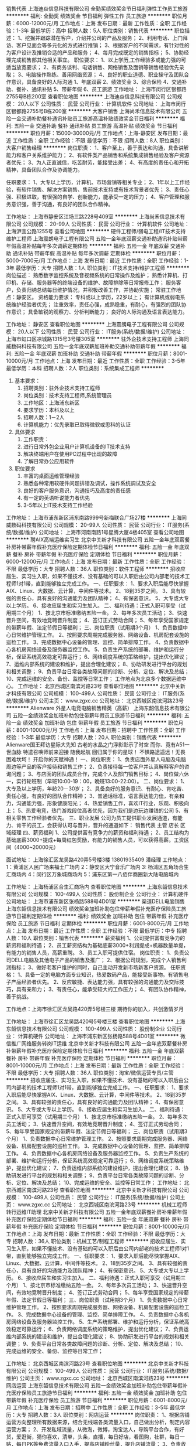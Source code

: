 销售代表
上海迪焱信息科技有限公司
全勤奖绩效奖金节日福利弹性工作员工旅游
**********
福利:
全勤奖
绩效奖金
节日福利
弹性工作
员工旅游
**********
职位月薪：6000-12000元/月 
工作地点：上海
发布日期：最新
工作性质：全职
工作经验：1-3年
最低学历：高中
招聘人数：5人
职位类别：销售代表
**********
职位描述：
1、挖掘并跟踪潜在客户，介绍并公司的产品及服务；
2、利用电话、上门拜访、客户见面会等多元化的方式进行推销；
3、根据客户的不同需求，有针对性的为客户设计及推销合适的产品和服务；
4、每月完成既定的销售指标；
5、协助经理完成销售部其他相关事宜。
职位要求：
1、以上学历,工作经验多或能力强的可适当放宽要求；
2、有商务谈判、电话销售、网络销售及面销等销售经验优先录取；
3、电脑操作熟练、善用网络资源；
4、良好的职业道德、职业操守及团队合作意识，具备良好的人际沟通
1、年底双薪
2、绩效奖金
3、综合保险
4、交通补助、餐补、通讯补贴
5、带薪年假
6、员工旅游
工作地址：
上海市闵行区银都路2755号B栋200室
查看职位地图
**********
上海迪焱信息科技有限公司
公司规模：
20人以下
公司性质：
民营
公司行业：
计算机软件
公司地址：
上海市闵行区银都路2755号B栋200室
**********
大客户销售
上海尚禾信息技术有限公司
五险一金交通补助餐补通讯补贴员工旅游高温补贴绩效奖金节日福利
**********
福利:
五险一金
交通补助
餐补
通讯补贴
员工旅游
高温补贴
绩效奖金
节日福利
**********
职位月薪：15000-30000元/月 
工作地点：上海-静安区
发布日期：最近
工作性质：全职
工作经验：不限
最低学历：不限
招聘人数：8人
职位类别：大客户销售经理
**********
岗位职责：
1、客户至上，善于表达和沟通，具备讲解能力和客户关系维护能力；
2、有软件类产品销售和系统集成销售经验及客户资源者优先；
3、为人正直诚信，吃苦耐劳，能接受出差；
4、有高度的责任心和开拓精神，具备团队合作及协调能力。

任职要求：
1、大专以上学历，计算机、市场营销等相关专业；
2、1年以上工作经验，有软件销售、解决方案销售、售前技术支持或有技术背景者优先；
3、责任心强、积极进取，有很强的自学、创新能力，能承受一定的压力；
4、客户管理和服务意识强，善于沟通，有良好的团队合作精神。

工作地址：
上海市静安区江场三路228号409室
**********
上海尚禾信息技术有限公司
公司规模：
20-99人
公司性质：
民营
公司行业：
计算机软件
公司地址：
上海沪宜公路1255号
查看公司地图
**********
硬件工程师/弱电工程/IT技术支持维护工程师
上海震朗电子工程有限公司
五险一金年底双薪交通补助通讯补贴带薪年假高温补贴每年多次调薪定期体检
**********
福利:
五险一金
年底双薪
交通补助
通讯补贴
带薪年假
高温补贴
每年多次调薪
定期体检
**********
职位月薪：5000-7000元/月 
工作地点：上海
发布日期：最近
工作性质：全职
工作经验：1-3年
最低学历：大专
招聘人数：1人
职位类别：IT技术支持/维护工程师
**********
岗位描述：
熟悉数字监控系统及音视频系统的日常操作及维护；
熟悉计算机、打印机、存储、服务器等的终端设备的维护、故障排除等日常报修工作；
服务客户，负责归纳总结每日维护情况，并积极改善工作，并协助实施；
常驻工作地点：静安区。
资格能力要求：
专科或以上学历，22岁以上；
有计算机或弱电系统维护经验者优先；
注重效率，责任心强，成熟稳重，有耐心，有强烈的团队协作意识；
具备敏锐的观察力、分析判断能力；
良好的人际沟通及语言表达能力。

工作地址：
静安区
查看职位地图
**********
上海震朗电子工程有限公司
公司规模：
20人以下
公司性质：
民营
公司行业：
IT服务(系统/数据/维护)
公司地址：
上海市虹口区凉城路1315号3号楼305室
**********
驻外企技术支持工程师
上海同威数码科技有限公司
五险一金年底双薪加班补助交通补助带薪年假
**********
福利:
五险一金
年底双薪
加班补助
交通补助
带薪年假
**********
职位月薪：8001-10000元/月 
工作地点：上海
发布日期：最近
工作性质：全职
工作经验：3-5年
最低学历：本科
招聘人数：2人
职位类别：系统集成工程师
**********
1. 基本要求： 
 1) 招聘类别：驻外企技术支持工程师 
 2) 岗位类别：技术支持工程师,系统管理员 
 3) 工作地区：上海浦东新区 
 4) 要求学历：本科及以上 
 5) 招聘人数：1－2人 
 6) 计算机能力：优先录取已取得微软或思科的认证

2. 具体要求 
 1) 工作职责： 
 2) 进行日常外包企业用户计算机设备的IT技术支持 
 3) 解决终端用户在使用PC过程中出现的故障  
 4) 了解日常办公应用软件
3. 职位要求
 1) 丰富的桌面运维管理经验 
 3) 熟悉各种常用软硬件问题排错及调试，操作系统调试及安全 
 4) 良好的客户服务意识，沟通技巧及高度的责任感
 6) 有一定的英语听说能力者优先
 7) 3-5年以上IT技术支持工作经验
工作地址：
上海市浦东新区浦东南路999号新梅联合广场27楼
**********
上海同威数码科技有限公司
公司规模：
20-99人
公司性质：
民营
公司行业：
IT服务(系统/数据/维护)
公司地址：
上海市河南南路1号星腾大厦4楼405室
查看公司地图
**********
聘AIX高端运维实习生
北京中关新才科技有限公司
五险一金年底双薪餐补房补带薪年假补充医疗保险定期体检节日福利
**********
福利:
五险一金
年底双薪
餐补
房补
带薪年假
补充医疗保险
定期体检
节日福利
**********
职位月薪：6000-12000元/月 
工作地点：上海
发布日期：最新
工作性质：全职
工作经验：不限
最低学历：大专
招聘人数：36人
职位类别：软件工程师
**********
招收应届生、实习生入职，如果不懂技术、没有基础的可以入职后由公司内部老的技术工程师1对1带，直到能够独立完成工作。
一、任职要求：
1、要求入职后能尽快掌握AIX、Linux、大数据、云计算，中间件等技术。 
2、18到35岁之间。
3、具有较强的责任心，具有良好的沟通能力及团队精神；
4、有保密意识。
5、大专或大专以上学历。
6、接收应届生和实习生加入。
 二、福利待遇：正式入职可享受（试用期三个月）
1、按北京市标准缴纳五险一金。
2、每年多次员工活动；
3、快速晋升空间，有效地竞聘晋升制度；
4、签订正式劳动合同；
5、每年享受国家规定的带薪年假、法定节假日等福利；
 三、岗位职责（试用期3个月）
1、负责数据中心日常维护管理工作。
2、按照要求周期完成服务器、网络设备、机房配套设施的巡检工作。
3、完成数据中心设备的管理、监控、简单排障工作。
4、负责数据中心各机房网络设备及服务器监控工作。
5、负责生产系统的部署、维护和运行分析，保证系统高效稳定可靠运行； 
6、网络调度系统的策略维护，提出优化建议； 
7、运维内部系统的建设和维护，提出合理化建议；
8、协助研发进行平台的规划和相关调整； 
9、负责平台日常各类故障问题的诊断、分析、定位、解决及总结； 
10、完成运维的安全、备份、监控等日常工作； 
 工作地点为北京多个数据运维中心。
工作地址：
北京西城区南滨河路23号
查看职位地图
**********
北京中关新才科技有限公司
公司规模：
100-499人
公司性质：
民营
公司行业：
IT服务(系统/数据/维护)
公司主页：
www.zgxc.cc
公司地址：
北京西城区南滨河路23号
**********
Alienware 外星人电竞电脑销售精英（高薪）
上海东韶信息技术有限公司
五险一金绩效奖金加班补助包住带薪年假员工旅游节日福利
**********
福利:
五险一金
绩效奖金
加班补助
包住
带薪年假
员工旅游
节日福利
**********
职位月薪：8001-10000元/月 
工作地点：上海
发布日期：招聘中
工作性质：全职
工作经验：1-3年
最低学历：大专
招聘人数：20人
职位类别：销售代表
**********
 Alienware国王拜访星际大先知 
 古老的水晶之门浮影彰示了时空
 而你、竟有A51一世血脉
 特遣召唤师前来迎接
 随我起航 回归属于你的星球！
 不惧路途遥远！无畏困难坎坷！
 开启你的天赋神通！
一、岗位职责：
1、负责店面外星人电脑及电脑周边等产品的客户接待和销售工作；
2、负责接待每一位客户并认真解释客户的咨询问题；
3、与店面的团队成员合作，完成个人及部门销售目标；
4、岗位做六休一，实行轮班制（早班10:00-19：00，晚班13:00-22:00）。
二、岗位要求：
1、大专及以上学历，年龄20－30岁；
2、具备良好的服务意识、有耐心、肯吃苦、责任心强，有良好的团队合作精神；
3、普通话标准，语言表达能力佳，有亲和力，沟通能力强，形象健康阳光；
4、热爱销售工作，喜欢IT行业，乐观、积极向上；
5、热爱电竞，热门游戏段位高者优先，因为我们是边玩边赚钱的公司
5、有相关零售工作经验者优先。
三、职业发展
公司为员工提供职业发展通道，有能力、肯干的员工，会获得认可与晋升，晋升的通道如下：
销售代表  主管   店长  区域经理
四、薪资福利
1、公司提供富有竞争力的薪资和福利待遇；
2、员工结构为基础底薪3000+提成+每周红包奖励，有能力的销售人员，可以获得高薪。工资区间（4000~20000元）

面试地址：
上海徐汇区龙吴路420弄5号楼3楼  13801935409 潘经理
工作地点：
1：黄浦区人民广场来福士广场内
2：静安区大宁音乐广场内
3: 杨浦区五角场合生汇商场内
4：闵行区万象城商场内
5：浦东区第一八佰伴商圈新大陆电脑城内

工作地址：
上海杨浦区合生汇商场内
查看职位地图
**********
上海东韶信息技术有限公司
公司规模：
100-499人
公司性质：
股份制企业
公司行业：
计算机硬件
公司地址：
上海市浦东新区张杨路588号4D01室
**********
渠道DELL电脑销售
上海东韶信息技术有限公司
绩效奖金加班补助包住带薪年假补充医疗保险员工旅游节日福利定期体检
**********
福利:
绩效奖金
加班补助
包住
带薪年假
补充医疗保险
员工旅游
节日福利
定期体检
**********
职位月薪：6001-8000元/月 
工作地点：上海
发布日期：最近
工作性质：全职
工作经验：不限
最低学历：中专
招聘人数：10人
职位类别：销售代表
**********
薪资福利
1、公司提供富有竞争力的薪资和福利待遇；
2、员工薪资结构为基础底薪3000+利润提成+机器数量单提，有能力的销售人员，高薪重聘。
3、员工入职可提供住宿。
岗位职责：
1、负责公司DELL电脑及其他电子产品的销售及推广；
2、根据公司规划，完成个人销售利润指标；
3、做好老客户维护的同时，自己主动开发新市场新客户资源。
任职资格：
1、具备一定的电脑方面专业知识，热爱数码产品，能接受新事物。有销售电子产品经验者优先。
2、反应敏捷、表达能力强，具有较强的沟通能力及交际技巧，具有亲和力；
3、有责任心，能承受较大的工作压力；
4、有团队协作精神，善于挑战。

工作地点：上海市徐汇区龙吴路420弄5号楼三楼
期待你的加入，共创激情岁月

工作地址：
上海市徐汇区龙吴路420号5号楼三楼
查看职位地图
**********
上海东韶信息技术有限公司
公司规模：
100-499人
公司性质：
股份制企业
公司行业：
计算机硬件
公司地址：
上海市浦东新区张杨路588号4D01室
**********
微信推广网络服务转岗IT运维
北京中关新才科技有限公司
五险一金年底双薪餐补房补带薪年假补充医疗保险定期体检节日福利
**********
福利:
五险一金
年底双薪
餐补
房补
带薪年假
补充医疗保险
定期体检
节日福利
**********
职位月薪：8001-10000元/月 
工作地点：上海
发布日期：最新
工作性质：全职
工作经验：不限
最低学历：大专
招聘人数：36人
职位类别：淘宝/微信运营专员/主管
**********
招收应届生、实习生入职，如果不懂技术、没有基础的可以入职后由公司内部老的技术工程师1对1带，直到能够独立完成工作。
一、任职要求：
1、要求入职后能尽快掌握AIX、Linux、大数据、云计算，中间件等技术。 
2、18到35岁之间。
3、具有较强的责任心，具有良好的沟通能力及团队精神；
4、有保密意识。
5、大专或大专以上学历。
6、接收应届生和实习生加入。
 二、福利待遇：正式入职可享受（试用期三个月）
1、按北京市标准缴纳五险一金。
2、每年多次员工活动；
3、快速晋升空间，有效地竞聘晋升制度；
4、签订正式劳动合同；
5、每年享受国家规定的带薪年假、法定节假日等福利；
 三、岗位职责（试用期3个月）
1、负责数据中心日常维护管理工作。
2、按照要求周期完成服务器、网络设备、机房配套设施的巡检工作。
3、完成数据中心设备的管理、监控、简单排障工作。
4、负责数据中心各机房网络设备及服务器监控工作。
5、负责生产系统的部署、维护和运行分析，保证系统高效稳定可靠运行； 
6、网络调度系统策略维护，提出优化建议； 
7、负责运维内部系统的建设维护，提出合理化建议；
8、协助研发进行平台的规划和相关调整； 
9、负责平台日常各类故障问题的诊断、分析、定位、解决及总结； 
10、完成运维的安全、监控等日常工作； 
工作地址：
北京西城区南滨河路23号
查看职位地图
**********
北京中关新才科技有限公司
公司规模：
100-499人
公司性质：
民营
公司行业：
IT服务(系统/数据/维护)
公司主页：
www.zgxc.cc
公司地址：
北京西城区南滨河路23号
**********
机械工程师转行运维IT助理
北京中关新才科技有限公司
五险一金年底双薪餐补房补带薪年假补充医疗保险定期体检节日福利
**********
福利:
五险一金
年底双薪
餐补
房补
带薪年假
补充医疗保险
定期体检
节日福利
**********
职位月薪：8001-10000元/月 
工作地点：上海
发布日期：最新
工作性质：全职
工作经验：不限
最低学历：大专
招聘人数：36人
职位类别：机械工艺/制程工程师
**********
招收应届生、实习生入职，如果不懂技术、没有基础的可以入职后由公司内部老的技术工程师1对1带，直到能够独立完成工作。
一、任职要求：
1、要求入职后能尽快掌握AIX、Linux、大数据、云计算，中间件等技术。 
2、18到35岁之间。
3、具有较强的责任心，具有良好的沟通能力及团队精神；
4、有保密意识。
5、大专或大专以上学历。
6、接收应届生和实习生加入。
 二、福利待遇：正式入职可享受（试用期三个月）
1、按北京市标准缴纳五险一金。
2、每年多次员工活动；
3、快速晋升空间，有效地竞聘晋升制度；
4、签订正式劳动合同；
5、每年享受国家规定的带薪年假、法定节假日等福利；
 三、岗位职责（试用期3个月）
1、负责数据中心日常维护管理工作。
2、按照要求周期完成服务器、网络设备、机房配套设施的巡检工作。
3、完成数据中心设备的管理、监控、简单排障工作。
4、负责数据中心各机房网络设备及服务器监控工作。
5、生产系统部署、维护和运行分析，保证系统高效稳定可靠运行； 
6、负责网络调度系统的策略维护，提出优化建议； 
7、负责运维内部系统的建设和维护，提出合理化建议；
8、协助研发进行平台的规划和相关调整； 
9、负责平台日常各类故障问题的诊断、分析、定位、解决及总结； 
10、完成运维的安全、备份、监控等日常工作； 

工作地址：
北京西城区南滨河路23号
查看职位地图
**********
北京中关新才科技有限公司
公司规模：
100-499人
公司性质：
民营
公司行业：
IT服务(系统/数据/维护)
公司主页：
www.zgxc.cc
公司地址：
北京西城区南滨河路23号
**********
网店运营
上海东韶信息技术有限公司
五险一金绩效奖金加班补助包住带薪年假补充医疗保险员工旅游节日福利
**********
福利:
五险一金
绩效奖金
加班补助
包住
带薪年假
补充医疗保险
员工旅游
节日福利
**********
职位月薪：6001-8000元/月 
工作地点：上海
发布日期：招聘中
工作性质：全职
工作经验：3-5年
最低学历：大专
招聘人数：3人
职位类别：网店运营
**********
岗位职责：
1、根据店铺运营方向整理所有数据来源，结合无线端各类流量入口，自己做出分析，制定内容运营方案；
2、开发私域流量，从微淘，微博，淘宝达人，导购平台合作，有好货，爱逛街，猜你喜欢，清单，头条，直播，每日好店，看图购，社群，每日一贴，每日PK等免费流量入口入手，提高店铺粉丝量，提升店铺流量；
3、负责收集市场和行业信息，产品分析，为公司定制网销产品提供依据；
4、及时获取最新营销动态，关注旺旺群，掌握行业动态，积极参加行业小2，活动小2发布的各项活动；
5、职责再多不如你实际做的多，主要任务就是负责内容运营的产出，提高私域平台带来的流量；
任职资格：
1、态度和思路大于经验和能力，要求踏实负责，思路清楚，擅长动脑发现问题解决问题。
2、熟悉淘宝各类营销工具，交易规则，有良好的文案功底，做过家纺店铺运营优先 ，懂极有家优先，有美工功底优先，懂公域营销，阿里妈妈营销平台优先，一年以上相关经验；
3、性格开朗，素质修养高，工作仔细认真积极主动、诚信踏实、不怕吃苦的性格特质；
面试地点：
上海市龙吴路420号5号楼三楼（需提前预约）
联系人：钱总  18901777776
工作地址：
上海市徐汇区龙吴路420号5号楼三楼
查看职位地图
**********
上海东韶信息技术有限公司
公司规模：
100-499人
公司性质：
股份制企业
公司行业：
计算机硬件
公司地址：
上海市浦东新区张杨路588号4D01室
**********
硬件开发IT运维岗位北京
北京中关新才科技有限公司
五险一金年底双薪餐补房补带薪年假补充医疗保险定期体检节日福利
**********
福利:
五险一金
年底双薪
餐补
房补
带薪年假
补充医疗保险
定期体检
节日福利
**********
职位月薪：8001-10000元/月 
工作地点：上海
发布日期：最新
工作性质：全职
工作经验：不限
最低学历：大专
招聘人数：36人
职位类别：IT技术支持/维护工程师
**********
招收应届生、实习生入职，如果不懂技术、没有基础的可以入职后由公司内部老的技术工程师带，直到能够独立完成工作。
一、任职要求：
1、要求入职后能尽快掌握AIX、Linux、大数据、云计算，中间件等技术。 
2、18到35岁之间。
3、具有较强的责任心，具有良好的沟通能力及团队精神；
4、有保密意识。
5、大专或大专以上学历。理科生或计算机系优先。
6、接收应届生和实习生加入。
 二、福利待遇：正式入职可享受（试用期三个月）
1、按北京市标准缴纳五险一金。
2、每年多次员工活动；
3、快速晋升空间，有效地竞聘晋升制度；
4、签订正式劳动合同；
5、每年享受国家规定的带薪年假、法定节假日等福利；
 三、岗位职责（试用期3个月）
1、负责数据中心日常维护管理工作。
2、按照要求周期完成服务器、网络设备、机房配套设施的巡检工作。
3、完成数据中心设备的管理、监控、简单排障工作。
4、负责数据中心各机房网络设备及服务器监控工作。
5、负责生产系统的部署、维护和运行分析，保证系统高效稳定可靠运行； 
6、负责网络调度系统的策略维护，提出优化建议； 
7、负责运维内部系统的建设和维护，提出合理化建议；
8、协助研发进行平台的规划和相关调整； 
9、负责平台日常各类故障问题的诊断、分析、定位、解决及总结； 
10、完成运维的安全、备份、监控等日常工作； 
工作地址：
北京西城区南滨河路23号
查看职位地图
**********
北京中关新才科技有限公司
公司规模：
100-499人
公司性质：
民营
公司行业：
IT服务(系统/数据/维护)
公司主页：
www.zgxc.cc
公司地址：
北京西城区南滨河路23号
**********
软件/互联网产品 转 IT高端运维
北京中关新才科技有限公司
五险一金年底双薪餐补房补带薪年假补充医疗保险定期体检节日福利
**********
福利:
五险一金
年底双薪
餐补
房补
带薪年假
补充医疗保险
定期体检
节日福利
**********
职位月薪：6000-12000元/月 
工作地点：上海
发布日期：最新
工作性质：全职
工作经验：不限
最低学历：大专
招聘人数：36人
职位类别：软件工程师
**********
招收应届生、实习生入职，如果不懂技术、没有基础的可以入职后由公司内部老的技术工程师1对1带，直到能够独立完成工作。
一、任职要求：
1、要求入职后能尽快掌握AIX、Linux、大数据、云计算等技术。 
2、18到35岁之间。
3、具有较强的责任心，具有良好的沟通能力及团队精神；
4、有保密意识。
5、大专或大专以上学历。
6、接收应届生和实习生加入。
 二、福利待遇：正式入职可享受（试用期三个月）
1、按北京市标准缴纳五险一金。
2、每年多次员工活动；
3、快速晋升空间，有效地竞聘晋升制度；
4、签订正式劳动合同；
5、每年享受国家规定的带薪年假、法定节假日等福利；
 三、岗位职责（试用期3个月）
1、负责数据中心日常维护管理工作。
2、按照要求周期完成服务器、网络设备、机房配套设施的巡检工作。
3、完成数据中心设备的管理、监控、简单排障工作。
4、负责数据中心各机房网络设备及服务器监控工作。
1、负责生产系统的部署、维护和运行分析，保证系统高效稳定可靠运行； 
2、负责网络调度系统的策略维护，提出优化建议； 
3、负责web集群、mysql集群、缓存系统的维护和优化； 
4、负责运维内部系统的建设和维护，提出合理化建议；
5、协助研发进行平台的规划和相关调整； 
6、负责平台日常各类故障问题的诊断、分析、定位、解决及总结； 
7、完成运维的安全、备份、监控等日常工作； 
 工作地点为北京多个数据运维中心，可根据个人情况选择工作地点。

工作地址：
北京西城区金融街
查看职位地图
**********
北京中关新才科技有限公司
公司规模：
100-499人
公司性质：
民营
公司行业：
IT服务(系统/数据/维护)
公司主页：
www.zgxc.cc
公司地址：
北京西城区南滨河路23号
**********
机械工程师转行运维工程师IT
北京中关新才科技有限公司
五险一金年底双薪餐补房补带薪年假补充医疗保险定期体检节日福利
**********
福利:
五险一金
年底双薪
餐补
房补
带薪年假
补充医疗保险
定期体检
节日福利
**********
职位月薪：8001-10000元/月 
工作地点：上海
发布日期：最新
工作性质：全职
工作经验：不限
最低学历：大专
招聘人数：36人
职位类别：机械工艺/制程工程师
**********
招收应届生、实习生入职，如果不懂技术、没有基础的可以入职后由公司内部老的技术工程师1对1带，直到能够独立完成工作。
一、任职要求：
1、要求入职后能尽快掌握AIX、Linux、大数据、云计算，中间件等技术。 
2、18到35岁之间。
3、具有较强的责任心，具有良好的沟通能力及团队精神；
4、有保密意识。
5、大专或大专以上学历。
6、接收应届生和实习生加入。
 二、福利待遇：正式入职可享受（试用期三个月）
1、按北京市标准缴纳五险一金。
2、每年多次员工活动；
3、快速晋升空间，有效地竞聘晋升制度；
4、签订正式劳动合同；
5、每年享受国家规定的带薪年假、法定节假日等福利；
 三、岗位职责（试用期3个月）
1、负责数据中心日常维护管理工作。
2、按照要求周期完成服务器、网络设备、机房配套设施的巡检工作。
3、完成数据中心设备的管理、监控、简单排障工作。
4、负责数据中心各机房网络设备及服务器监控工作。
5、负责生产系统的部署、维护和运行分析，保证系统高效稳定可靠运行； 
6、负责网络调度系统的策略维护，提出优化建议； 
7、负责运维内部系统的建设和维护，提出合理化建议；
8、协助研发进行平台的规划和相关调整； 
9、负责平台日常各类故障问题的诊断、分析、定位、解决及总结； 
10、完成运维的安全、备份、监控等日常工作； 

工作地址：
北京西城区南滨河路23号
查看职位地图
**********
北京中关新才科技有限公司
公司规模：
100-499人
公司性质：
民营
公司行业：
IT服务(系统/数据/维护)
公司主页：
www.zgxc.cc
公司地址：
北京西城区南滨河路23号
**********
急聘硬件开发IT运维北京IT运维岗
北京中关新才科技有限公司
五险一金年底双薪交通补助餐补房补带薪年假补充医疗保险节日福利
**********
福利:
五险一金
年底双薪
交通补助
餐补
房补
带薪年假
补充医疗保险
节日福利
**********
职位月薪：8001-10000元/月 
工作地点：上海
发布日期：最新
工作性质：全职
工作经验：不限
最低学历：大专
招聘人数：36人
职位类别：IT技术支持/维护工程师
**********
招收应届生、实习生入职，如果不懂技术、没有基础的可以入职后由公司内部老的技术工程师1对1带，直到能够独立完成工作。
一、任职要求：
1、要求入职后能尽快掌握AIX、Linux、大数据、云计算，中间件等技术。 
2、18到35岁之间。
3、具有较强的责任心，具有良好的沟通能力及团队精神；
4、有保密意识。
5、大专或大专以上学历。
6、接收应届生和实习生加入。
 二、福利待遇：正式入职可享受（试用期三个月）
1、按北京市标准缴纳五险一金。
2、每年多次员工活动；
3、快速晋升空间，有效地竞聘晋升制度；
4、签订正式劳动合同；
5、每年享受国家规定的带薪年假、法定节假日等福利；
 三、岗位职责（试用期3个月）
1、负责数据中心日常维护管理工作。
2、按照要求周期完成服务器、网络设备、机房配套设施的巡检工作。
3、完成数据中心设备的管理、监控、简单排障工作。
4、负责数据中心各机房网络设备及服务器监控工作。
5、负责生产系统的部署、维护和运行分析，保证系统高效稳定可靠运行； 
6、负责网络调度系统的策略维护，提出优化建议； 
7、负责运维内部系统的建设和维护，提出合理化建议；
工作地址：
北京西城区南滨河路23号
查看职位地图
**********
北京中关新才科技有限公司
公司规模：
100-499人
公司性质：
民营
公司行业：
IT服务(系统/数据/维护)
公司主页：
www.zgxc.cc
公司地址：
北京西城区南滨河路23号
**********
系统维护实习生 IT运维助理
北京中关新才科技有限公司
五险一金年底双薪交通补助餐补房补带薪年假补充医疗保险节日福利
**********
福利:
五险一金
年底双薪
交通补助
餐补
房补
带薪年假
补充医疗保险
节日福利
**********
职位月薪：6000-12000元/月 
工作地点：上海
发布日期：最新
工作性质：全职
工作经验：不限
最低学历：大专
招聘人数：36人
职位类别：软件工程师
**********
招收应届生、实习生入职，如果不懂技术、没有基础的可以入职后由公司内部老的技术工程师1对1带，直到能够独立完成工作。
一、任职要求：
1、要求入职后能尽快掌握AIX、Linux、大数据、云计算，中间件等技术。 
2、18到35岁之间。
3、具有较强的责任心，具有良好的沟通能力及团队精神；
4、有保密意识。
5、大专或大专以上学历。
6、接收应届生和实习生加入。
 二、福利待遇：正式入职可享受（试用期三个月）
1、按北京市标准缴纳五险一金。
2、每年多次员工活动；
3、快速晋升空间，有效地竞聘晋升制度；
4、签订正式劳动合同；
5、每年享受国家规定的带薪年假、法定节假日等福利；
 三、岗位职责（试用期3个月）
1、负责数据中心日常维护管理工作。
2、按照要求周期完成服务器、网络设备、机房配套设施的巡检工作。
3、完成数据中心设备的管理、监控、简单排障工作。
4、负责数据中心各机房网络设备及服务器监控工作。
1、负责生产系统的部署、维护和运行分析，保证系统高效稳定可靠运行； 
2、负责网络调度系统的策略维护，提出优化建议； 
3、负责web集群、mysql集群、缓存系统的维护和优化； 
4、负责运维内部系统的建设和维护，提出合理化建议；
5、协助研发进行平台的规划和相关调整； 
6、负责平台日常各类故障问题的诊断、分析、定位、解决及总结； 
7、完成运维的安全、备份、监控等日常工作； 
 工作地点为北京多个数据运维中心，可根据个人情况选择工作地点。

工作地址：
北京西城区金融街
查看职位地图
**********
北京中关新才科技有限公司
公司规模：
100-499人
公司性质：
民营
公司行业：
IT服务(系统/数据/维护)
公司主页：
www.zgxc.cc
公司地址：
北京西城区南滨河路23号
**********
聘AIX Linux运维实习生
北京中关新才科技有限公司
五险一金年底双薪餐补房补带薪年假补充医疗保险定期体检节日福利
**********
福利:
五险一金
年底双薪
餐补
房补
带薪年假
补充医疗保险
定期体检
节日福利
**********
职位月薪：6000-12000元/月 
工作地点：上海
发布日期：最新
工作性质：全职
工作经验：不限
最低学历：大专
招聘人数：36人
职位类别：IT技术支持/维护工程师
**********
招收应届生、实习生入职，如果不懂技术、没有基础的可以入职后由公司内部老的技术工程师1对1带，直到能够独立完成工作。
一、任职要求：
1、要求入职后能尽快掌握AIX、Linux、大数据、云计算，中间件等技术。 
2、18到35岁之间。
3、具有较强的责任心，具有良好的沟通能力及团队精神；
4、有保密意识。
5、大专或大专以上学历。
6、接收应届生和实习生加入。
 二、福利待遇：正式入职可享受（试用期三个月）
1、按北京市标准缴纳五险一金。
2、每年多次员工活动；
3、快速晋升空间，有效地竞聘晋升制度；
4、签订正式劳动合同；
5、每年享受国家规定的带薪年假、法定假日等福利；
 三、岗位职责（试用期3个月）
1、负责数据中心日常维护管理工作。
2、按照要求周期完成服务器、网络设备、机房配套设施的巡检工作。
3、完成数据中心设备的管理、监控、简单排障工作。
4、负责数据中心各机房网络设备及服务器监控工作。
1、负责生产系统的部署、维护和运行分析，保证系统高效稳定可靠运行； 
2、负责网络调度系统的策略维护，提出优化建议； 
3、负责web集群、mysql集群、缓存系统的维护和优化； 
4、负责运维内部系统的建设和维护，提出合理化建议；
5、协助研发进行平台的规划和相关调整； 
6、负责平台日常各类故障问题的诊断、分析、定位、解决及总结； 
7、完成运维的安全、备份、监控等日常工作； 
 工作地点为北京多个数据运维中心，可根据个人情况选择工作地点。

工作地址：
北京西城区金融街南滨河路23号
查看职位地图
**********
北京中关新才科技有限公司
公司规模：
100-499人
公司性质：
民营
公司行业：
IT服务(系统/数据/维护)
公司主页：
www.zgxc.cc
公司地址：
北京西城区南滨河路23号
**********
外贸专员
金乔炜煜(上海)智能科技有限公司
创业公司年底双薪五险一金全勤奖节日福利绩效奖金餐补带薪年假
**********
福利:
创业公司
年底双薪
五险一金
全勤奖
节日福利
绩效奖金
餐补
带薪年假
**********
职位月薪：4001-6000元/月 
工作地点：上海
发布日期：最新
工作性质：全职
工作经验：不限
最低学历：大专
招聘人数：2人
职位类别：外贸/贸易专员/助理
**********
岗位要求：
1、结合公司现有平台，开拓海外市场；
2、处理国外买家询盘及外贸日常事务；报价及订单生成。
3、熟练应用外贸英语函电，能与外商进行沟通和交流；及时回复客户的工作邮件，并提出问题的解决方案。
4、收集海外市场信息，不断跟进买家；
5、运用各种搜索引擎搜索、推广、发展新客户。
7、完成公司领导交付的其他任务。

1、任职要求：
1、大专及以上学历，国际贸易、商务英语类相关专业； 大学英语4级及以上水平；
2、熟悉外贸出口流程，熟练的英文口头及书面表达技巧，熟练操作常用办公软件；
3、良好的沟通表达能力，头脑灵活，乐观开朗；
4、上进心强，不断积累产品、业务知识，提高工作能力；
5、具备独立工作的能力，并有良好的团队合作精神；
6、高度的工作热情及主动性，细心，有耐心、工作认真、严谨，有较

工作地址：
上海市松江区沪松公路1221号星晨大厦405
查看职位地图
**********
金乔炜煜(上海)智能科技有限公司
公司规模：
20人以下
公司性质：
保密
公司行业：
计算机硬件
公司地址：
上海市闵行区莘浜路89号2AE16室
**********
人事招聘助理/专员
直值(上海)电子商务有限公司
五险一金绩效奖金年终分红带薪年假员工旅游节日福利
**********
福利:
五险一金
绩效奖金
年终分红
带薪年假
员工旅游
节日福利
**********
职位月薪：6001-8000元/月 
工作地点：上海-浦东新区
发布日期：最新
工作性质：全职
工作经验：不限
最低学历：大专
招聘人数：1人
职位类别：招聘专员/助理
**********
岗位职责：
1、按照公司每月人才招聘计划，跟据公司的招聘方案，完成招聘目标（线下零售部和电商部门岗位为主）；
2、实施招聘工作，包括简历筛选，邀约，初步沟通，面试结果跟踪，背景调查等工作；
3、负责人员招聘及留存情况的跟踪及分析，对招聘效果进行评估；
4、建立、维护并不断拓展招聘渠道，并与各渠道建立并保持良好的联系；
5、公司人才考核的跟踪和统计。

任职要求：
1、大专及以上学历；
2、一年以上招聘工作经验，有IT行业招聘经验者优先；
3、熟悉企业的招聘流程及各种招聘渠道；
4、沟通能力较强，思维敏捷，工作中善于总结和学习，有亲和力。

工作地点：上海浦东新区商城路618号良友大厦
公司福利：公司提供培训，正式入职后可提供住宿，缴纳五险一金
工作地址：
商城路618号良友大厦2楼
**********
直值(上海)电子商务有限公司
公司规模：
100-499人
公司性质：
民营
公司行业：
计算机硬件
公司地址：
商城路618号良友大厦2楼206室
**********
金融 硬件开发/IT运维 实习生助理岗位
北京中关新才科技有限公司
五险一金年底双薪交通补助餐补房补带薪年假补充医疗保险节日福利
**********
福利:
五险一金
年底双薪
交通补助
餐补
房补
带薪年假
补充医疗保险
节日福利
**********
职位月薪：8001-10000元/月 
工作地点：上海
发布日期：最新
工作性质：全职
工作经验：不限
最低学历：大专
招聘人数：36人
职位类别：IT技术支持/维护工程师
**********
招收应届生、实习生入职，如果不懂技术、没有基础的可以入职后由公司内部老的技术工程师带，直到能够独立完成工作。
一、任职要求：
1、要求入职后能尽快掌握AIX、Linux、大数据、云计算，中间件等技术。 
2、18到35岁之间。
3、具有较强的责任心，具有良好的沟通能力及团队精神；
4、有保密意识。
5、大专或大专以上学历。
6、接收应届生和实习生加入。
 二、福利待遇：正式入职可享受（试用期三个月）
1、按北京市标准缴纳五险一金。
2、每年多次员工活动；
3、快速晋升空间，有效地竞聘晋升制度；
4、签订正式劳动合同；
5、每年享受国家规定的带薪年假、法定节假日等福利；
 三、岗位职责（试用期3个月）
1、负责数据中心日常维护管理工作。
2、按照要求周期完成服务器、网络设备、机房配套设施的巡检工作。
3、完成数据中心设备的管理、监控、简单排障工作。
4、负责数据中心各机房网络设备及服务器监控工作。
1、负责生产系统的部署、维护和运行分析，保证系统高效稳定可靠运行； 
2、负责网络调度系统的策略维护，提出优化建议； 
3、负责web集群、mysql集群、缓存系统的维护和优化； 
4、负责运维内部系统的建设和维护，提出合理化建议；
5、协助研发进行平台的规划和相关调整； 
6、负责平台日常各类故障问题的诊断、分析、定位、解决及总结； 
7、完成运维的安全、备份、监控等日常工作； 
 工作地点为北京多个数据运维中心，可根据个人情况选择工作地点。

工作地址：
北京西城区南滨河路23号
查看职位地图
**********
北京中关新才科技有限公司
公司规模：
100-499人
公司性质：
民营
公司行业：
IT服务(系统/数据/维护)
公司主页：
www.zgxc.cc
公司地址：
北京西城区南滨河路23号
**********
数据库开发高薪实习生北京岗位
北京中关新才科技有限公司
五险一金年底双薪餐补房补带薪年假补充医疗保险定期体检节日福利
**********
福利:
五险一金
年底双薪
餐补
房补
带薪年假
补充医疗保险
定期体检
节日福利
**********
职位月薪：8001-10000元/月 
工作地点：上海
发布日期：最新
工作性质：全职
工作经验：不限
最低学历：大专
招聘人数：36人
职位类别：软件工程师
**********
招收应届生、实习生入职，如果不懂技术、没有基础的可以入职后由公司内部老的技术工程师1对1带，直到能够独立完成工作。
一、任职要求：
1、要求入职后能尽快掌握AIX、Linux、大数据、云计算，中间件等技术。 
2、18到35岁之间。
3、具有较强的责任心，具有良好的沟通能力及团队精神；
4、有保密意识。
5、大专或大专以上学历。
6、接收应届生和实习生加入。
 二、福利待遇：正式入职可享受（试用期三个月）
1、按北京市标准缴纳五险一金。
2、每年多次员工活动；
3、快速晋升空间，有效地竞聘晋升制度；
4、签订正式劳动合同；
5、每年享受国家规定的带薪年假、法定节假日等福利；
 三、岗位职责（试用期3个月）
1、负责数据中心日常维护管理工作。
2、按照要求周期完成服务器、网络设备、机房配套设施的巡检工作。
3、完成数据中心设备的管理、监控、简单排障工作。
4、负责数据中心各机房网络设备及服务器监控工作。工作地点为北京多个数据运维中心，可根据个人情况选择工作地点。
工作地址：
北京西城区南滨河路23号
查看职位地图
**********
北京中关新才科技有限公司
公司规模：
100-499人
公司性质：
民营
公司行业：
IT服务(系统/数据/维护)
公司主页：
www.zgxc.cc
公司地址：
北京西城区南滨河路23号
**********
诚聘网络管理员网络工程师 助理岗位
北京中关新才科技有限公司
五险一金年底双薪餐补房补带薪年假补充医疗保险定期体检节日福利
**********
福利:
五险一金
年底双薪
餐补
房补
带薪年假
补充医疗保险
定期体检
节日福利
**********
职位月薪：8001-10000元/月 
工作地点：上海
发布日期：最新
工作性质：全职
工作经验：不限
最低学历：大专
招聘人数：36人
职位类别：储备干部
**********
招收应届生、实习生入职，如果不懂技术、没有基础的可以入职后由公司内部老的技术工程师1对1带，直到能够独立完成工作。
一、任职要求：
1、要求入职后能尽快掌握AIX、Linux、大数据、云计算，中间件等技术。 
2、18到35岁之间。
3、具有较强的责任心，具有良好的沟通能力及团队精神；
4、有保密意识。
5、大专或大专以上学历。
6、接收应届生和实习生加入。
 二、福利待遇：正式入职可享受（试用期三个月）
1、按北京市标准缴纳五险一金。
2、每年多次员工活动；
3、快速晋升空间，有效地竞聘晋升制度；
4、签订正式劳动合同；
5、每年享受国家规定的带薪年假、法定节假日等福利；
 三、岗位职责（试用期3个月）
1、负责数据中心日常维护管理工作。
2、按照要求周期完成服务器、网络设备、机房配套设施的巡检工作。
3、完成数据中心设备的管理、监控、简单排障工作。
4、负责数据中心各机房网络设备及服务器监控工作。
5、负责生产系统的部署、维护和运行分析，保证系统高效稳定可靠运行； 
6、负责网络调度系统的策略维护，提出优化建议； 
7、负责运维内部系统的建设和维护，提出合理化建议；
8、协助研发进行平台的规划和相关调整； 
工作地址：
北京西城区南滨河路23号
查看职位地图
**********
北京中关新才科技有限公司
公司规模：
100-499人
公司性质：
民营
公司行业：
IT服务(系统/数据/维护)
公司主页：
www.zgxc.cc
公司地址：
北京西城区南滨河路23号
**********
网络管理员网络工程师 应届生实习生
北京中关新才科技有限公司
五险一金年底双薪餐补房补带薪年假补充医疗保险定期体检节日福利
**********
福利:
五险一金
年底双薪
餐补
房补
带薪年假
补充医疗保险
定期体检
节日福利
**********
职位月薪：8001-10000元/月 
工作地点：上海
发布日期：最新
工作性质：全职
工作经验：不限
最低学历：大专
招聘人数：36人
职位类别：公务员/事业单位人员
**********
招收应届生、实习生入职，如果不懂技术、没有基础的可以入职后由公司内部老的技术工程师1对1带，直到能够独立完成工作。
一、任职要求：
1、要求入职后能尽快掌握AIX、Linux、大数据、云计算，中间件等技术。 
2、18到35岁之间。
3、具有较强的责任心，具有良好的沟通能力及团队精神；
4、有保密意识。
5、大专或大专以上学历。
6、接收应届生和实习生加入。
 二、福利待遇：正式入职可享受（试用期三个月）
1、按北京市标准缴纳五险一金。
2、每年员工活动；
3、快速晋升空间，有效地竞聘晋升制度；
4、签订正式劳动合同；
5、每年享受国家规定的带薪年假。
 三、岗位职责（试用期3个月）
1、负责数据中心日常维护管理工作。
2、按照要求周期完成服务器、网络设备、机房配套设施的巡检工作。
3、完成数据中心设备的管理、监控、简单排障工作。
4、负责数据中心各机房网络设备及服务器监控工作。
5、负责生产系统的部署、维护和运行分析，保证系统高效稳定可靠运行； 
6、负责网络调度系统的策略维护，提出优化建议； 
7、负责运维内部系统的建设和维护，提出合理化建议；
8、协助研发进行平台的规划和相关调整； 
9、负责平台日常各类故障问题的诊断、定位、解决及总结； 
10、完成运维的安全、备份、监控等日常工作；  
工作地址：
北京西城区南滨河路23号
查看职位地图
**********
北京中关新才科技有限公司
公司规模：
100-499人
公司性质：
民营
公司行业：
IT服务(系统/数据/维护)
公司主页：
www.zgxc.cc
公司地址：
北京西城区南滨河路23号
**********
SoC验证工程师
亚创博彦(北京)科技有限公司
五险一金年底双薪绩效奖金带薪年假弹性工作补充医疗保险定期体检节日福利
**********
福利:
五险一金
年底双薪
绩效奖金
带薪年假
弹性工作
补充医疗保险
定期体检
节日福利
**********
职位月薪：12000-20000元/月 
工作地点：上海-浦东新区
发布日期：最新
工作性质：全职
工作经验：3-5年
最低学历：本科
招聘人数：5人
职位类别：IC验证工程师
**********
 职位描述：
验证任务包括块级，芯片级验证，测试计划创建，脚本编写，覆盖，回归运行等。
岗位要求：
1.有3年以上的数字ASIC / SOC设计验证， 更多的经验将被视为高级工程师或领导。
2.候选人应该对ASIC / SOC设计流程有很好的理解，并熟悉主要的验证语言之一：VMM，OVM，UVM，C / C ++，SystemVerilog，Verilog
3.良好的设计验证方法知识，如UVM或OVM和覆盖率驱动的验证方法
4.许多使用仿真模型创建和测试台构建的经验
5.在下面的任何一个领域的背景将是一个强大的优势：
基于ARM的SoC系统强大的C / C ++软件开发经验；
视频，显示器，GPU，DDR，PCIe，USB等。
6.熟悉脚本语言，比如Perl，C shell，Makefile。
工作地址：
上海/北京/苏州
**********
亚创博彦(北京)科技有限公司
公司规模：
100-499人
公司性质：
合资
公司行业：
计算机软件
公司主页：
null
公司地址：
北京市海淀区上地东路5号院1号楼三层
**********
销售专员
上海尚禾信息技术有限公司
餐补通讯补贴五险一金交通补助高温补贴带薪年假节日福利员工旅游
**********
福利:
餐补
通讯补贴
五险一金
交通补助
高温补贴
带薪年假
节日福利
员工旅游
**********
职位月薪：10000-20000元/月 
工作地点：上海-静安区
发布日期：最近
工作性质：全职
工作经验：不限
最低学历：大专
招聘人数：8人
职位类别：销售代表
**********
岗位职责：
1、岗前带薪培训，学习销售方法技巧相关专业知识，更利于自己以后的销售工作；
2、【底薪+高额提成+月度/季度奖金+旅游】组成；
3、团队激励+年终大奖；
4、完善的晋升机制和巨大的发展平台；
5、欢迎热爱销售岗位的有限应届毕业生；
销售专员→高级销售→资深销售；
销售专员→销售主管→销售经理；

任职要求：
1、大专以上学历，经验不限，并敢于挑战高薪！
2、热爱销售工作，具备强烈进取精神，有一定的抗压能力；
3、有良好的沟通及表达能力，渴望高薪，有非常强烈的成就动机。

工作地址：
上海市静安区江场三路228号409室
**********
上海尚禾信息技术有限公司
公司规模：
20-99人
公司性质：
民营
公司行业：
计算机软件
公司地址：
上海沪宜公路1255号
查看公司地图
**********
苹果产品售中装机交付兼技术支持
上海龙睿电子科技有限公司
住房补贴加班补助餐补房补
**********
福利:
住房补贴
加班补助
餐补
房补
**********
职位月薪：4001-6000元/月 
工作地点：上海-徐汇区
发布日期：最新
工作性质：全职
工作经验：1-3年
最低学历：大专
招聘人数：1人
职位类别：售前/售后技术支持工程师
**********
我们是稳定发展的中小公司，应聘此职位的朋友，如果您较为优秀，在大公司里您未必可以脱颖而出，但在我们这您绝对受到极大的重用！您的待遇会相当不错，您的地位、权力以及成就感、能力的提升和锻炼、未来的利益有很大的可能比呆在大公司更好！
【招聘职位】 苹果产品售中装机交付兼技术支持
【工作地点】上海徐家汇
【公司主营业务】
苹果全系列主机及周边配件，专业阵列存储设备，品牌数码配件，涉及线上及线下销售，具有一定规模。
【公司历史和未来】
     本公司从2006年开始就主要从事苹果公司产品（电脑、iphone、ipad等）销售和技术服务。公司上海分部目前员工20余人，老总前往深圳公司积极拓展苹果周边配件和互联网业务，未来深圳主要做产研销总基地，上海是辐射华东区的。我们虽然是小公司（在行业里规模算中等以上），但是内部管理比较规范、员工薪酬待遇比较不错、老员工比较多经验积累，现在是发展的大好时机。
      公司领导都毕业于中国一流名牌大学，以前在华为公司就职，非常务实，具有很强的进取心。经过近十年的风风雨雨的创业，公司经营多年也有资金积累，公司领导决定加快发展速度，希望未来能够做成一个比较强大的企业，因此特别希望有识之士能够加盟共谋发展。公司待遇一向从优，业务骨干还会给予股份分红。公司希望招聘到的是有责任心的员工，是能够有较强的自我激励和自我约束意识的员工，公司领导可谓求贤若渴，很多人才在大公司里很难脱颖而出得到极大的重用，但是在我们这种既稳定又有发展的小公司里往往能够得到很大的重用。
【岗位职责】
1、根据销售人员的指令，为客户安装、调试苹果产品（电脑为主），如装双系统，各种软件，安装配件等。
2、辅助销售人员，接待公司上门客户，能够为客户介绍公司优势，硬件配置和产品卖点，根据客户需求推荐合适产品，洽谈价格和付款事宜，最终达成具体购买意向；
3、此岗位介于销售和技术之间，安装过程中，需要为客户讲解苹果产品使用技巧，向客户推荐所需周边配件。

4、本公司有专职售后技术支持，此岗位主要工作为装机交付，但也要懂基本的技术知识，为销售提供面向售前客户的技术支持。

5、完成领导吩咐的其它销售辅助工作。
【任职资格】
本公司时稳定型公司，人员进出变动少，跟一般公司广撒网式招聘是完全不同的，打酱油心态勿扰，请仔细看准要求。
1、大专以及以上学历，专业不限。注意最低要求学历为大专。
对于专业没有具体硬性要求，最好是计算机相关专业。
要求1年以上工作经验，对社会有认识，公司会安排入职培训，会安排师傅传帮带。
最基本要求：诚信为本，学历真实。
2、年龄为21岁～30岁左右，男女皆可，五官端正，普通话标准，口齿清楚。
3、有一定的电脑和数码产品技术基础，熟悉苹果产品者尤佳，最起码对于电脑、手机、平板等数码产品使用比较熟悉。公司会提供培训，要求对于苹果电脑以及数码产品有兴趣，通过一段时间的学习和培训，对于苹果产品的特点、配置、性能等要相当了解，而且还能够熟练的安装和使用苹果产品。
 4、性格内向是不合适的，因为虽然不是纯销售岗位，但是也要具备一定的销售能力，良好的与人沟通的能力，要有基本的观察客户、把握客户心理和推销产品的能力。
5、简单的英语阅读能力，因为工作中会遇到英文单词，都比较基础，要能看懂。
6、会电脑的基本使用，打字速度50字/分钟以上。
7、做事脚踏实地不敷衍了事，不浮躁不好高骛远；有一定上进心，喜欢学习肯钻研。
8、此岗位会有老员工负责带，工作表现好的可提升为销售人员。
【岗位待遇】
1、试用学习期1-2个月，期内3600元每月，试用期结束考核通过以后，薪资由基本工资加绩效奖金，绩效奖金与部门月度整体效益、个人考核成绩相关。

现公司工作一年以上的此岗位，平均待遇为5000元/月。
 2、工作一定年限，具有销售能力的可以晋升为销售。

3、公司提供优惠食宿，每月900元含吃住，伙食相当不错，住宿是员工集体宿舍，内部设备设施齐全，离上班的地方走路几分钟，无需坐车上班。

【公司工作时间和假期政策】
因为公司所处行业性质，我们的假期政策跟国家法定假期政策不完全一样。
1、公司早上10点上班，下午7点下班。
2、公司做六休一，每周工作六天休息一天。但实际均按国家法定工作天数计算，员工每年少休假天数（国家法定假期是115天）会予以补助，按照月基本工资/30 x（115－员工已休假天数）计算。
3、春节假期15天，如果春节留在公司值班，那么会有丰厚的值班奖金还有只是推迟时间的15天假期。春节十五天假期足够长不用急急忙忙来回奔波。
4、除春节以外员工可以自主安排两次大假，总共可以长达20天，每次最短3天，最长一般不超过10天。这个政策深受公司上下好评，公司员工利用这个假期可以错峰回家探亲或者出外旅游，远比五一或者十一放假舒服的多。
 【公司优惠食宿政策】
因为公司身处上海市区徐汇区的核心繁华地带，伙食、住宿、交通费用一般而言是比较高的，有鉴于此公司为员工提供优惠的食宿，从而提高员工工资的含金量，此政策也是深受公司员工好评。
1、公司有员工食堂，聘湖南厨师，员工每月300元伙食费，包括中餐晚餐，中餐4菜以上，晚餐6菜以上，伙食相当不错。

2、住宿是员工集体宿舍，每月600元住宿费，不足部分都是由公司进行补贴的。内部设备设施齐全条件较好，洗衣机、冰箱、百兆高速光纤网络，离上班的地方走路几分钟，无需坐车上班，所以无需交通费用。

3、上海物价高，指的是住宿、交通、伙食费用，公司解决了员工住宿、伙食、交通费用的大问题，工资含金量很高，每个月结余到手里的比例是相当高的。
工作地址：
徐汇区漕溪北路88号圣爱大厦
查看职位地图
**********
上海龙睿电子科技有限公司
公司规模：
20-99人
公司性质：
民营
公司行业：
计算机硬件
公司地址：
徐汇区漕溪北路88号圣爱大厦
**********
销售助理
金乔炜煜(上海)智能科技有限公司
五险一金年底双薪绩效奖金节日福利带薪年假全勤奖餐补交通补助
**********
福利:
五险一金
年底双薪
绩效奖金
节日福利
带薪年假
全勤奖
餐补
交通补助
**********
职位月薪：4001-6000元/月 
工作地点：上海
发布日期：最新
工作性质：实习
工作经验：不限
最低学历：大专
招聘人数：3人
职位类别：销售行政专员/助理
**********
岗位职责：
1、通过电话沟通了解客户需求, 寻求销售机会并完成销售业绩，同时做好后续处理跟踪；
2、处理业务办公室内事务性工作；
3、 主管交办的其他事项。

任职要求：
1、专科及以上的学历；可接受应届生；
2、具备良好的沟通能力和亲和力；
3、擅长Office软件应用；

工作地址：
上海市松江区沪松公路1221号星晨大厦405
**********
金乔炜煜(上海)智能科技有限公司
公司规模：
20人以下
公司性质：
保密
公司行业：
计算机硬件
公司地址：
上海市闵行区莘浜路89号2AE16室
**********
金蝶软件销售经理/ERP销售顾问/大客户经理
上海蝶创实业发展有限公司
五险一金年底双薪加班补助全勤奖交通补助带薪年假员工旅游节日福利
**********
福利:
五险一金
年底双薪
加班补助
全勤奖
交通补助
带薪年假
员工旅游
节日福利
**********
职位月薪：5000-10000元/月 
工作地点：上海
发布日期：最新
工作性质：全职
工作经验：1-3年
最低学历：大专
招聘人数：6人
职位类别：销售工程师
**********
宝剑锋从磨砺出,梅花香自苦寒来! 销售，挑战自己，实现一种超越！
未来是互联网的时代，互联网软件，企业互联网转型，未来的蓝海行业！
金蝶软件上海营销服务中心欢迎你的加入！

岗位职责：
1、负责金蝶软件产品的销售跟进，公司老客户维护跟进，能有效整合客户资源；
2、挖掘潜在客户，并针对客户制定业务营销方案，进行重点客户维护跟进；
3、按规定完成合同签约，业务收款、项目交付的协调工作；
4、了解市场信息及客户需求，对市场情况作分析，收集竞争对手的信息；
5、完成各类销售报表，对项目作跟进分析，想上级提交相关分析汇报。
 任职要求：
1、大专以上学历，计算机、财务及相关专业毕业，有1年以上软件销售经验；热爱软件事业，并有从事软件行业的长远规划；
2、熟悉ERP行业市场情况，做过管理软件、互联网软件行业销售的优先；
3、对软件产品有浓厚的兴趣，诚信、积极主动、有韧性并且拥有高度的工作热情；
4、具有良好的沟通表达能力、较强的上进心和学习能力；能吃苦耐劳、有较强的团队意识；
5、具备较强的客户沟通能力，协调能力及优秀的销售技巧和较高的商务处理能力。

软件销售是顾问型销售，要求我们的销售人员必须懂产品，学产品，能够理解客户的管理痛点，帮助客户提高经营管理效率。所以，公司为新进员工提供系统化的金蝶ERP产品、软件行业分析、互联网的入门和各阶段的提能培训。培养方式包含金蝶总部集中培训，公司内部提能培训，导师一带一的培训等，公司对于有能力的销售快速提拔和重点培养的模式，帮助有能力有激情的销售快速提升，挑战高薪。

工作地点与时间：
浦东总部：上海市浦东新区秀浦路2388号康桥创业园2幢611-613室 
（靠近地铁11号线康新公路站）
金山办公地点：上海市金山区朱泾镇人民路51号2号楼102-103室
时间：周一至周五，上午9:00至下午6:00

销售就是挑战自我，挑战高薪：
基本工资+ 项目高提成 + 完善的职能培训 + 公司各项福利  = 高薪酬该挑战等你来！


工作地址：
上海市浦东新区秀浦路2388号康桥创业园2幢611-613室
查看职位地图
**********
上海蝶创实业发展有限公司
公司规模：
20-99人
公司性质：
民营
公司行业：
IT服务(系统/数据/维护)
公司主页：
www.shdcsoft.com
公司地址：
上海市浦东新区秀浦路2388号康桥创业园2号楼611-613室
**********
技术支持
上海物易网络科技有限公司
创业公司
**********
福利:
创业公司
**********
职位月薪：8001-10000元/月 
工作地点：上海
发布日期：最新
工作性质：全职
工作经验：不限
最低学历：大专
招聘人数：2人
职位类别：软件研发工程师
**********
php技术开发工程师！php技术开发工程师！php技术开发工程师！php技术开发工程师！php技术开发工程师！php技术开发工程师！php技术开发工程师！php技术开发工程师！




工作地址：
宝山区淞桥东路111号联合滨江大厦1508室
查看职位地图
**********
上海物易网络科技有限公司
公司规模：
20-99人
公司性质：
民营
公司行业：
互联网/电子商务
公司地址：
**********
技术工程师
金乔炜煜(上海)智能科技有限公司
五险一金餐补员工旅游节日福利全勤奖绩效奖金年底双薪
**********
福利:
五险一金
餐补
员工旅游
节日福利
全勤奖
绩效奖金
年底双薪
**********
职位月薪：4001-6000元/月 
工作地点：上海
发布日期：最新
工作性质：全职
工作经验：无经验
最低学历：大专
招聘人数：2人
职位类别：硬件工程师
**********
岗位职责： 
1. 负责证卡机的安装培训调试。 
2. 对售后产品的电话技术支持、及产品故障的判断和维修。 
3. 对客户出现的软件问题进行网络远程支持、调控。 
4.技术资料整理（机器彩页、技术培训、软件使用说明、版式、机器常见问题、SDK等） 
5. 产品售前演示、讲解，配合销售人员完成销售任务。 

任职要求： 
1.大专及大专以上学历，接受应届毕业生。
2.熟练掌握图片编辑软件，如photoShop、cordraw 。 
3.具有较强的工件责任心及团队合作能力。
4. 有上进心、自学能力强。
5.偶尔需要短期出差。

工作地址：
上海市松江区沪松公路1221号星晨大厦405
**********
金乔炜煜(上海)智能科技有限公司
公司规模：
20人以下
公司性质：
保密
公司行业：
计算机硬件
公司地址：
上海市闵行区莘浜路89号2AE16室
**********
c++软件工程师
金乔炜煜(上海)智能科技有限公司
五险一金年底双薪绩效奖金全勤奖带薪年假节日福利员工旅游餐补
**********
福利:
五险一金
年底双薪
绩效奖金
全勤奖
带薪年假
节日福利
员工旅游
餐补
**********
职位月薪：10001-15000元/月 
工作地点：上海
发布日期：最新
工作性质：全职
工作经验：3-5年
最低学历：本科
招聘人数：2人
职位类别：软件工程师
**********
岗位职责：
1、负责产品客户端或服务器端软件开发和维护；
2、能独立完成主要功能模块设计和代码编写；
3、完善产品设计文档，指导测试。

任职要求：
1、本科及以上学历，计算机相关专业，有两年以上项目开发经验；
2、熟练使用C/C++，熟悉linux操作系统；
3、熟悉sqlite,MySQL等数据库；
4、熟悉网络编程，熟练使用socket;

工作地址：
上海市松江区沪松公路1221号星晨大厦405
**********
金乔炜煜(上海)智能科技有限公司
公司规模：
20人以下
公司性质：
保密
公司行业：
计算机硬件
公司地址：
上海市闵行区莘浜路89号2AE16室
**********
单片机工程师
上海实邦电子科技有限公司
五险一金绩效奖金加班补助包住餐补定期体检员工旅游节日福利
**********
福利:
五险一金
绩效奖金
加班补助
包住
餐补
定期体检
员工旅游
节日福利
**********
职位月薪：5000-9000元/月 
工作地点：上海
发布日期：最新
工作性质：全职
工作经验：不限
最低学历：不限
招聘人数：2人
职位类别：电子/电器工程师
**********
职位描述:

要求对单片机行业非常感兴趣，愿意将单片机开发作为自己未来的事业之路。

具体要求：

能熟练使用画图软件工具；
有较强的c语言（或汇编语言）功底；
能熟练使用常用的调试工具（万用表、示波器、信号发生器、电源等）；
有较强的学习能力、能吃苦耐劳、较强的自律意识；
至少掌握任意一个系列的一款单片机（如：51系列、pic系列、avr系列、msp430系列、winbond、sonix、freescale、ARM等均可）。

（公司可提供1~3年的住宿，有需求者，请提前告知）
工作地址：
上海市浦东新区金桥金湘路345号1502-1506室
**********
上海实邦电子科技有限公司
公司规模：
20-99人
公司性质：
民营
公司行业：
电子技术/半导体/集成电路
公司主页：
www.shbelec.com
公司地址：
上海市浦东新区金桥金湘路345号1502-1506室
查看公司地图
**********
网络管理员/网络工程师 助理岗位
北京中关新才科技有限公司
五险一金年底双薪交通补助餐补房补带薪年假补充医疗保险节日福利
**********
福利:
五险一金
年底双薪
交通补助
餐补
房补
带薪年假
补充医疗保险
节日福利
**********
职位月薪：6000-12000元/月 
工作地点：上海
发布日期：最新
工作性质：全职
工作经验：不限
最低学历：大专
招聘人数：36人
职位类别：公务员/事业单位人员
**********
招收应届生、实习生入职，如果不懂技术、没有基础的可以入职后由公司内部老的技术工程师1对1带，直到能够独立完成工作。
一、任职要求：
1、要求入职后能尽快掌握AIX、Linux、大数据、云计算，中间件等技术。 
2、18到35岁之间。
3、具有较强的责任心，具有良好的沟通能力及团队精神；
4、有保密意识。
5、大专或大专以上学历。
6、接收应届生和实习生加入。
 二、福利待遇：正式入职可享受（试用期三个月）
1、按北京市标准缴纳五险一金。
2、每年多次员工活动；
3、快速晋升空间，有效地竞聘晋升制度；
4、签订正式劳动合同；
5、每年享受国家规定的带薪年假、法定节假日等福利；
 三、岗位职责
1、负责数据中心日常维护管理工作。
2、按照要求周期完成服务器、网络设备、机房配套设施的巡检工作。
3、完成数据中心设备的管理、监控、简单排障工作。
4、负责数据中心各机房网络设备及服务器监控工作。
1、负责生产系统的部署、维护和运行分析，保证系统高效稳定可靠运行； 
2、负责网络调度系统的策略维护，提出优化建议； 
3、负责web集群、mysql集群、缓存系统的维护和优化； 
4、负责运维内部系统的建设和维护，提出合理化建议；
5、协助研发进行平台的规划和相关调整； 
6、负责平台日常各类故障问题的诊断、分析、定位、解决及总结； 
7、完成运维的安全、备份、监控等日常工作； 
 工作地点为北京多个数据运维中心，可根据个人情况选择工作地点。

工作地址：
北京西城区金融街
查看职位地图
**********
北京中关新才科技有限公司
公司规模：
100-499人
公司性质：
民营
公司行业：
IT服务(系统/数据/维护)
公司主页：
www.zgxc.cc
公司地址：
北京西城区南滨河路23号
**********
机械设计/制造/维修 转行 运维IT实习生岗
北京中关新才科技有限公司
五险一金年底双薪餐补房补带薪年假补充医疗保险定期体检节日福利
**********
福利:
五险一金
年底双薪
餐补
房补
带薪年假
补充医疗保险
定期体检
节日福利
**********
职位月薪：8001-10000元/月 
工作地点：上海
发布日期：最新
工作性质：全职
工作经验：不限
最低学历：不限
招聘人数：36人
职位类别：机械工艺/制程工程师
**********
招收应届生、实习生入职，如果不懂技术、没有基础的可以入职后由公司内部老的技术工程师1对1带，直到能够独立完成工作。
一、任职要求：
1、要求入职后能尽快掌握AIX、Linux、大数据、云计算，中间件等技术。 
2、18到35岁之间。
3、具有较强的责任心，具有良好的沟通能力及团队精神；
4、有保密意识。
5、大专或大专以上学历。
6、接收应届生和实习生加入。
 二、福利待遇：正式入职可享受（试用期三个月）
1、按北京市标准缴纳五险一金。
2、每年多次员工活动；
3、快速晋升空间，有效地竞聘晋升制度；
4、签订正式劳动合同；
5、每年享受国家规定的带薪年假、法定节假日等福利；
 三、岗位职责（试用期3个月）
1、负责数据中心日常维护管理工作。
2、按照要求周期完成服务器、网络设备、机房配套设施的巡检工作。
3、完成数据中心设备的管理、监控、简单排障工作。
4、负责数据中心各机房网络设备及服务器监控工作。
1、负责生产系统的部署、维护和运行分析，保证系统高效稳定可靠运行； 
2、负责网络调度系统的策略维护，提出优化建议； 
3、负责web集群、mysql集群、缓存系统的维护和优化； 
4、负责运维内部系统的建设和维护，提出合理化建议；
5、协助研发进行平台的规划和相关调整； 
6、负责平台日常各类故障问题的诊断、分析、解决及总结； 
7、完成运维的安全、备份、监控等日常工作； 
 工作地点为北京多个数据运维中心，可根据个人情况选择工作地点。

工作地址：
北京西城区南滨河路23号
查看职位地图
**********
北京中关新才科技有限公司
公司规模：
100-499人
公司性质：
民营
公司行业：
IT服务(系统/数据/维护)
公司主页：
www.zgxc.cc
公司地址：
北京西城区南滨河路23号
**********
急聘PHP开发工程师+周末双休
大连摩比维迪视频系统有限公司上海分公司
五险一金年底双薪绩效奖金全勤奖弹性工作补充医疗保险员工旅游节日福利
**********
福利:
五险一金
年底双薪
绩效奖金
全勤奖
弹性工作
补充医疗保险
员工旅游
节日福利
**********
职位月薪：6001-8000元/月 
工作地点：上海
发布日期：最新
工作性质：全职
工作经验：1年以下
最低学历：大专
招聘人数：6人
职位类别：PHP开发工程师
**********
一、任职要求：
   1、大专以上学历；
   2、良好的逻辑思维性，良好的代码编写习惯；
   3、责任心强，能承受一定的工作压力；
   4、良好的沟通能力及团队协作精神；
   5、优秀的应届毕业生可适当放宽条件，实习期结束后通过考核可转正。

二、岗位职责：
   1、负责应用软件开发；
   2、负责产品定制应用的修改和维护；
   3、负责解决开发过程中的技术问题。

三、福利待遇:
   1、薪资福利:基本薪资+绩效奖金+项目奖金+年底双薪+餐补+员工体检+年度旅游等等
   2、五险二金（除了基本公积金，还会为您缴纳补充公积金），享有带薪年假及实物补贴；
   3、工会开展各类文体活动，以及志愿者活动丰富公司员工的业余生活。
  四、工作时间
   1、周一至周五，早上9：00-下午18:00，周末双休；
   2、针对连续工作满1年的员工提供带薪5天年假；
   3、国家法定节假日正常休息。

五、面试流程及要求：
   1、投递简历后，人力资源部门将对简历进行刷选，符合要求的应聘者参与企业面试。
   2、收到面试通知，请带好个人简历及可以证明是你本人的相关证件，前来面试。
   3、面试流程为：笔试+面试。

公司地址：
上海市徐汇区宜山路1388号民润大厦1号楼1楼A座
工作地址：
上海市
查看职位地图
**********
大连摩比维迪视频系统有限公司上海分公司
公司规模：
10000人以上
公司性质：
上市公司
公司行业：
计算机软件
公司地址：
上海市
**********
销售专员
金乔炜煜(上海)智能科技有限公司
创业公司五险一金年底双薪绩效奖金全勤奖餐补带薪年假节日福利
**********
福利:
创业公司
五险一金
年底双薪
绩效奖金
全勤奖
餐补
带薪年假
节日福利
**********
职位月薪：4001-6000元/月 
工作地点：上海
发布日期：最新
工作性质：全职
工作经验：不限
最低学历：大专
招聘人数：3人
职位类别：销售代表
**********
岗位职责：
1. 负责客户的开发、沟通、协调，建立稳定的客户资源；
2. 利用公司现有资源，挖掘并跟踪潜在客户；
3. 利用电话、网络，邮件、拜访等方式促成交易；
4. 每月完成既定的销售指标；
5. 协助经理完成销售部其他相关事宜；
6. 定期与合作客户及潜在客户进行沟通，建立良好的长期合作关系；

任职要求：
1.大专或以上学历；接受应届生；
2.热爱销售工作、善于沟通和与人打交道，具备一定的抗压能力；
3.有销售经验者优先；
4.具有责任心、上进心和敬业精神。

工作地址：
上海市松江区沪松公路1221号星晨大厦405
**********
金乔炜煜(上海)智能科技有限公司
公司规模：
20人以下
公司性质：
保密
公司行业：
计算机硬件
公司地址：
上海市闵行区莘浜路89号2AE16室
**********
人力资源经理/人事经理/人事专员
上海蝶创实业发展有限公司
五险一金年底双薪全勤奖通讯补贴员工旅游
**********
福利:
五险一金
年底双薪
全勤奖
通讯补贴
员工旅游
**********
职位月薪：4001-6000元/月 
工作地点：上海
发布日期：最新
工作性质：全职
工作经验：不限
最低学历：大专
招聘人数：1人
职位类别：人力资源经理
**********
岗位职责：
1、全面负责公司人事部工作，对人事事务进行监督、管理、执行、实施等管理；
2、招聘与配置：建立并不断完善招聘管理制度及流程，根据公司人力资源规划进行人员配备，实施招聘计划，保证招聘目标按时完成；
3、进行工作分析，完成职位说明以及简历甄别和招聘测试、面试、筛选、录用等 ；
4、执行并完善员工入职、转正、异动、离职等相关政策及流程；
5、培训与发展：加强员工队伍的建设，组织公司内、外部培训工作，对培训效果进行汇总和分析；与部门负责人讨论并确定员工发展计划（职业规划、继任计划和轮岗计划）；
6、员工人事信息管理与员工档案的维护；
7、参与绩效管理：协助建立、完善系统的绩效管理体系和考核体系，组织月度绩效考核、季度考核与年度绩效考核；
8、精通人力资源规划，公司企业文化建设，企业文化活动的策划、组织；
9、新员工入职培训及其他人事日常工作。

任职要求：
1、专科以上学历，在软件行业从事过人事相关职务； 
2、性格稳重，善于沟通，具备良好的抗压能力、口头表达能力、亲和力与服务意识，具备良好的组织策划能力、计划执行能力、人际交往能力、团队协作精神；领悟能力强；
3、工作细致认真，原则性强，有良好的执行力及职业素养；
4　有强烈的责任感及敬业精神，能承受较大的工作压力；
5、良好的计算机水平，熟练操作office办公软件；员工档案的维护；
6、熟悉企业的招聘流程及各种招聘渠道；
7、对人才的发现与引进、组织与人员调整、具有丰富的实践经验；

工作地点：上海浦东新区秀浦路2388号2幢611-613室 （地铁11号线康新公路站）
工作时间：9:00-18:00 ，（双休）

公司简介：
上海蝶创实业发展有限公司，成立有2011年，是金蝶集团在上海地区的授权服务中心，金牌合作伙伴，授权技术服务中心，负责金蝶的KIS、K/3，K/3 Cloud，EAS，金蝶云，管易云，精斗云等全系列产品在上海地区的营销和服务。蝶创公司拥有员工30余人，其中技术队伍20余人，一半以上来自金蝶上海研发中心，技术力量过硬，与上海金蝶总部签订多项战略合作协议，同时与一些知名会计事务所、咨询服务公司、高科技园区建立了长期合作关系。上海蝶创总部位于上海浦东新区，同时在上海金山区设立分公司，快速服务于金山区的客户。
蝶创以金蝶品牌为依托，服务金山客户，致力于企业信息化建设，专业提供财务管理，供应链管理，精细化生产制造管理，协同办公OA，人力资源管理，客户关系管理CRM，电子商务，商业零售连锁等综合解决方案，涉及电子，机械，食品，制药，化工，零售批发，服装，房地产，餐饮娱乐等多个行业，积累了非常丰富的经验和客户案例。上海蝶创注重客户的实际需求，借助丰富的项目管理和实施经验，为用户提供高效科学专业的信息化解决方案。

工作地址：
上海市浦东新区秀浦路2388号康桥创业园2号楼611-613室
查看职位地图
**********
上海蝶创实业发展有限公司
公司规模：
20-99人
公司性质：
民营
公司行业：
IT服务(系统/数据/维护)
公司主页：
www.shdcsoft.com
公司地址：
上海市浦东新区秀浦路2388号康桥创业园2号楼611-613室
**********
弱电现场工程师（应届生）
上海卓佑计算机技术有限公司
五险一金年底双薪年终分红带薪年假定期体检员工旅游高温补贴节日福利
**********
福利:
五险一金
年底双薪
年终分红
带薪年假
定期体检
员工旅游
高温补贴
节日福利
**********
职位月薪：4001-6000元/月 
工作地点：上海-徐汇区
发布日期：最新
工作性质：全职
工作经验：不限
最低学历：大专
招聘人数：3人
职位类别：智能大厦/布线/弱电/安防
**********
工作地点：上海、杭州

工作职责：
1.独立完成监控项目的准备及现场施工，包括软件调试、硬件安装、现场协调测试、综合布线等
2.督导工程进度、质量、安全，全面掌握施工情况
3.与销售部协调配合，提供技术性支持，为客户提供技术咨询服务
4.绘制、审核、优化弱电施工图纸，提出合理化建议，控制工程成本。

职位要求：
1.熟悉Office软件、CAD制图
2.较强的学习能力，良好的人际沟通能力以及应变能力,吃苦耐劳，能适应出差
3.熟悉综合布线、现场安装调试，电气自动化专业优先
4..熟悉弱电系统或自动化控制、安防、机房工程等领域知识者优先
 薪资待遇：
1.岗位工资：基本工资+绩效工资+工龄工资+年底项目奖金
2.员工福利：五险一金、员工体检、公司旅游、员工生日福利、月度聚餐、享有法定节假日等
3.员工津贴：电话补助、交通补助、夏季高温津贴、加班津贴、再教育补助等

上海工作地址：上海市徐汇区田州路159号莲花大厦803室 
杭州工作地址：杭州市西湖区文三路477号华星科技大厦675室
www.cowin.net.cn 
工作地址：
徐汇区田州路159号莲花大厦803室
**********
上海卓佑计算机技术有限公司
公司规模：
100-499人
公司性质：
合资
公司行业：
IT服务(系统/数据/维护)
公司主页：
http://www.cowin.net.cn
公司地址：
徐汇区田州路159号莲花大厦803室
查看公司地图
**********
应届电子工程师(职位编号：002)
上海实邦电子科技有限公司
**********
福利:
**********
职位月薪：3000-6000元/月 
工作地点：上海
发布日期：最新
工作性质：全职
工作经验：不限
最低学历：大专
招聘人数：2人
职位类别：电子/电器工程师
**********
职位描述:

本职位应届毕业生，要求能来公司实习。

要求对单片机行业非常感兴趣，愿意将单片机开发作为自己未来的事业之路。

具体要求：

能熟练使用绘图软件工具；
有较强的c语言（或汇编语言）功底；
能使用常用的调试工具（万用表、示波器、信号发生器、电源等）；
有较强的学习能力、能吃苦耐劳、较强的自律意识；
至少掌握任意一个系列的一款单片机（如：51系列、pic系列、avr系列、ti32系列、winbond、sonix、freescale、ARM等均可）。

参加过电子设计大赛等活动的优先考虑。
（公司可提供1~3年的住宿，有需求者，请提前告知）
工作地址：
上海市浦东新区金桥金湘路345号1502-1506室
查看职位地图
**********
上海实邦电子科技有限公司
公司规模：
20-99人
公司性质：
民营
公司行业：
电子技术/半导体/集成电路
公司主页：
www.shbelec.com
公司地址：
上海市浦东新区金桥金湘路345号1502-1506室
**********
咨询师（课程顾问/招生/月薪7-12K）做五休二/徐汇上班
上海海同信息科技有限公司
五险一金绩效奖金带薪年假员工旅游节日福利
**********
福利:
五险一金
绩效奖金
带薪年假
员工旅游
节日福利
**********
职位月薪：6001-8000元/月 
工作地点：上海
发布日期：最新
工作性质：全职
工作经验：不限
最低学历：不限
招聘人数：5人
职位类别：销售代表
**********
诚聘咨询师，做五休二，年薪8-18万，有职位上升空间，只要你有相关工作经验或者志向于此行业，我们期待您的加入。 

每三个月评定一次更高无责任底薪！

该岗位不刷陌生拜访电话！


职位描述 

工作职责： 
1、接待上门和电话咨询者，为客户提供职业规划，制定合理的课程； 
2、办理学员报名、付费、签约，完成年季月业绩指标； 
3、准确收集、统计、整理咨询数据，回访潜在客户； 
4、定期参加业务培训； 
5、协助市场工作。 

任职资格： 
1、年龄22－30岁，大专以上学历，形象佳，； 
2、有一年以上教育培训行业工作经验，或有一年以上销售经验，或有志向在教育培训行业发展；
3、热爱教育事业和销售岗位；
4、热情、真诚、耐心，充满朝气，有高度的上进心和责任感； 
5、普通话标准，思维敏捷，语言组织表达能力强，谈吐大方得体； 
6、有较强的团队意识，能承受工作压力； 
7、有电子、通讯、IT行业知识背景者优先。 


公司在徐汇近上海体育馆设立分公司

公司网址： www.iotek.com.cn

工作地址：
漕东支路81号204(漕河泾实业大厦二楼)
查看职位地图
**********
上海海同信息科技有限公司
公司规模：
100-499人
公司性质：
股份制企业
公司行业：
计算机软件
公司主页：
http://www.iotek.com.cn
公司地址：
张江高科技园区松涛路489号-B座302
**********
高薪课程顾问（招生/咨询师/在线教育/月薪6-15K）做五休二
上海海同信息科技有限公司
五险一金绩效奖金定期体检免费班车员工旅游节日福利
**********
福利:
五险一金
绩效奖金
定期体检
免费班车
员工旅游
节日福利
**********
职位月薪：6001-8000元/月 
工作地点：上海
发布日期：最新
工作性质：全职
工作经验：1-3年
最低学历：不限
招聘人数：5人
职位类别：培训/招生/课程顾问
**********
工作职责： 
1、通过电话，网络形式与注册我们官网账户的客户进行沟通；
2、为客户提供职业规划，制定合理的课程；
3、准确收集、统计、整理咨询数据，回访潜在客户； 
4、定期参加业务培训； 
5、协助市场工作。 

任职资格： 
1、年龄22－30岁，大专以上学历，形象佳，； 
2、有一年以上教育培训行业工作经验，或电话销售经验，或有志向在教育培训行业发展；
3、热爱教育事业和销售岗位；
4、热情、真诚、耐心，充满朝气，有高度的上进心和责任感； 
5、普通话标准，思维敏捷，语言组织表达能力强，谈吐大方得体； 
6、有较强的团队意识，能承受工作压力； 
7、有电子、通讯、IT行业知识背景者优先。 

该职位全职工作属于公司正式员工编制，一经录用将享有：
1.优越的工作环境和便捷的地理位置。
2.保底薪资+绩效奖金+提成；
3.一经录用即签订正式劳动合同；
4.完善的培训体系。
5.职业发展空间巨大，可晋升为咨询主管，咨询经理；
6.园区班车免费接送上下班到地铁站（十分钟路程）。


公司在浦东张江高科和徐汇近上海体育馆均设立有分公司，员工可以择近上班。

公司网址： www.iotek.com.cn
上海找个工作很容易，找类似的工作也很容易，但是如果你想在一年或一年半内升职，从一个一线成长为一个主管，我可以负责的告诉你：能在上海给你这样机会的公司不多。如果你来上海是为了追求发展和蜕变的，那么我希望你至少给自己，也给我们公司一个机会，各位朋友来上海不光是为了生存对吧，想在这么短的时间里有一个机会是千金难买的，那还犹豫什么？现在就行动吧！欢迎投递！

工作地址：
地址（公司分部）：浦东新区张衡路180号2号楼2楼
查看职位地图
**********
上海海同信息科技有限公司
公司规模：
100-499人
公司性质：
股份制企业
公司行业：
计算机软件
公司主页：
http://www.iotek.com.cn
公司地址：
张江高科技园区松涛路489号-B座302
**********
高薪IT课程顾问/徐汇/周末双休
上海海同信息科技有限公司
五险一金绩效奖金带薪年假定期体检员工旅游
**********
福利:
五险一金
绩效奖金
带薪年假
定期体检
员工旅游
**********
职位月薪：6001-8000元/月 
工作地点：上海
发布日期：最新
工作性质：全职
工作经验：不限
最低学历：大专
招聘人数：1人
职位类别：培训/招生/课程顾问
**********
改变，就从现在开始，从你开始！请准备好释放你的力量，加入海同科技！众志成城，我们将拥有改变未来的力量！
如果你：
.热爱教育培训事业；
.喜欢与人沟通，拥有出色的沟通技巧和能力；
.渴望丰厚的奖金收入，专注自己的目标并坚持不懈；
.具有良好的团队合作意识，并具有强烈的责任感与客户服务意识；
.想要有更宽阔的长期职业发展；
那，请加入我们！

我们提供：
1.完善的入职培训和职业晋升机制！
2.透明公开优于同行业的薪资水平！
3.享受国家法定节假日，丰厚的节假日福利！
4.带薪年假！
5.丰厚的年终奖！
6.优秀员工奖等等！
7.杰出员工有参与公司股权激励方案的机会，参与年底分红！
 工作时间：9：00—18：00，做五休二，不加班。
欢迎优秀的应届毕业生投递简历！
岗位职责：
1、根据公司提供的客户信息（由市场部门SEM开发），以面对面的形式接待客户，针对客户的背景、程度及要求进行需求分析，运用专业知识，提供客户课程服务咨询；
2、帮助客户建立合理可行的学习计划；
3、根据客户需求进行产品的销售及推广，维护客户关系；
4、准确收集、统计、整理咨询数据，回访潜在客户； 
5、定期参加业务能力提升培训； 
6、协助市场工作。
任职资格：
1、 年龄22-30岁，大专以上学历；
2、 沟通应变能力强，始终保持专业亲切的顾问形象；
3、 有培训行业经验或顾问式销售经验者优先考虑；
4、 欢迎优秀的应届毕业生投递简历！
 【培训体系】
1、 新人阶段：专业的培训师带教+专业营销技能培训+丰富产品知识培训；
2、 成长阶段：每周专业的营销课程培训+职业素养培训。

【职位晋升】
1、 课程顾问—课程顾问主管—课程顾问经理—销售总监—副中心校长—中心校长；
2、公司招募职位以内部竞选员工优先，存在其他部门发展通道。
 【工作地点】
截止到目前，海同科技在上海有多家学习中心，您的工作地点可根据您的住址选择就近安排。我们的中心分布在浦东新区和徐汇区。
我们真诚的邀请你参加我们的团队，你也可以把这个好机会分享给你的朋友们。

工作地址：
徐汇区漕东支路81号204（漕河泾实业大厦2楼）
查看职位地图
**********
上海海同信息科技有限公司
公司规模：
100-499人
公司性质：
股份制企业
公司行业：
计算机软件
公司主页：
http://www.iotek.com.cn
公司地址：
张江高科技园区松涛路489号-B座302
**********
高校IT课程顾问（招生/咨询师/CC/月薪6-12k）做五休二
上海海同信息科技有限公司
五险一金绩效奖金年终分红员工旅游节日福利
**********
福利:
五险一金
绩效奖金
年终分红
员工旅游
节日福利
**********
职位月薪：6001-8000元/月 
工作地点：上海
发布日期：最新
工作性质：全职
工作经验：不限
最低学历：不限
招聘人数：6人
职位类别：培训/招生/课程顾问
**********
职位描述 

工作职责： 
1、接待上门和电话咨询者，为客户提供职业规划，制定合理的课程； 
2、为客户提供职业规划，制定合理的课程；
3、准确收集、统计、整理咨询数据，回访潜在客户； 
4、定期参加业务培训； 
5、协助市场工作。 

任职资格： 
1、年龄22－30岁，大专以上学历，形象佳，； 
2、有一年以上教育培训行业工作经验，或有一年以上销售经验，或有志向在教育培训行业发展；
3、热爱教育事业和销售岗位；
4、热情、真诚、耐心，充满朝气，有高度的上进心和责任感； 
5、普通话标准，思维敏捷，语言组织表达能力强，谈吐大方得体； 
6、有较强的团队意识，能承受工作压力； 
7、有电子、通讯、IT行业知识背景者优先；
8、无责任底薪：4000-6000元/月+提成（平均月薪资10000-20000元；TOPCC平均月薪资30000元以上）；

该职位全职工作属于公司正式员工编制，一经录用将享有：
1.优越的工作环境和便捷的地理位置。
2.保底薪资+绩效奖金+提成；
3.一经录用即签订正式劳动合同；
4.完善的培训体系。
5.职业发展空间巨大，可晋升为咨询主管，咨询经理，


公司在浦东张江高科和徐汇近上海体育馆均设立有分公司，员工可以择近上班。

公司网址： www.iotek.com.cn
上海找个工作很容易，找类似的工作也很容易，但是如果你想在一年或一年半内升职，从一个一线成长为一个主管，我可以负责的告诉你：能在上海给你这样机会的公司不多。如果你来上海是为了追求发展和蜕变的，那么我希望你至少给自己，也给我们公司一个机会，各位朋友来上海不光是为了生存对吧，想在这么短的时间里有一个机会是千金难买的，那还犹豫什么？现在就行动吧！欢迎投递！

工作地址：
漕东支路81号204(漕河泾实业大厦二楼)
查看职位地图
**********
上海海同信息科技有限公司
公司规模：
100-499人
公司性质：
股份制企业
公司行业：
计算机软件
公司主页：
http://www.iotek.com.cn
公司地址：
张江高科技园区松涛路489号-B座302
**********
线上课程顾问（咨询师/做五休二/8-15k）
上海海同信息科技有限公司
五险一金绩效奖金带薪年假节日福利
**********
福利:
五险一金
绩效奖金
带薪年假
节日福利
**********
职位月薪：8001-10000元/月 
工作地点：上海-浦东新区
发布日期：最新
工作性质：全职
工作经验：不限
最低学历：不限
招聘人数：5人
职位类别：培训/招生/课程顾问
**********
改变，就从现在开始，从你开始！请准备好释放你的力量，加入海同科技！众志成城，我们将拥有改变未来的力量！
如果你：
.热爱教育培训事业；
.喜欢与人沟通，拥有出色的沟通技巧和能力；
.渴望丰厚的奖金收入，专注自己的目标并坚持不懈；
.具有良好的团队合作意识，并具有强烈的责任感与客户服务意识；
.想要有更宽阔的长期职业发展；
那，请加入我们！

我们提供：
1.完善的入职培训和职业晋升机制！
2.透明公开优于同行业的薪资水平！
3.享受国家法定节假日，丰厚的节假日福利！
4.带薪年假！
5.丰厚的年终奖！
6.优秀员工奖等等！
7.杰出员工有参与公司股权激励方案的机会，参与年底分红！
 工作时间：9：00—18：00，做五休二，不加班。
欢迎优秀的应届毕业生投递简历！
岗位职责：
1、根据公司提供的客户信息（由在线客服、公开课平台M开发），以电话及网络的形式接待客户，针对客户的背景、程度及要求进行需求分析，运用专业知识，提供客户课程服务咨询；
2、帮助客户建立合理可行的学习计划；
3、根据客户需求进行产品的销售及推广，维护客户关系；
4、准确收集、统计、整理咨询数据，回访潜在客户； 
5、定期参加业务能力提升培训； 
6、协助市场工作。
任职资格：
1、 年龄22-30岁，大专以上学历；
2、 沟通应变能力强，始终保持专业亲切的顾问形象；
3、 有培训行业经验或顾问式销售经验者优先考虑；
4、 欢迎优秀的应届毕业生投递简历！
 【培训体系】
1、 新人阶段：专业的培训师带教+专业营销技能培训+丰富产品知识培训；
2、 成长阶段：每周专业的营销课程培训+职业素养培训。

【职位晋升】
1、 课程顾问—课程顾问主管—课程顾问经理—销售总监—副中心校长—中心校长；
2、公司招募职位以内部竞选员工优先，存在其他部门发展通道。
 【工作地点】
截止到目前，海同科技在上海有多家学习中心，您的工作地点可根据您的住址选择就近安排。我们的中心分布在浦东新区和徐汇区。
我们真诚的邀请你参加我们的团队，你也可以把这个好机会分享给你的朋友们。

工作地址：
浦东新区张衡路180号2号楼2楼
查看职位地图
**********
上海海同信息科技有限公司
公司规模：
100-499人
公司性质：
股份制企业
公司行业：
计算机软件
公司主页：
http://www.iotek.com.cn
公司地址：
张江高科技园区松涛路489号-B座302
**********
高薪IT课程顾问/徐汇/周末双休/8-25k
上海海同信息科技有限公司
五险一金绩效奖金带薪年假定期体检员工旅游
**********
福利:
五险一金
绩效奖金
带薪年假
定期体检
员工旅游
**********
职位月薪：8001-10000元/月 
工作地点：上海-徐汇区
发布日期：最新
工作性质：全职
工作经验：不限
最低学历：不限
招聘人数：3人
职位类别：培训/招生/课程顾问
**********
改变，就从现在开始，从你开始！请准备好释放你的力量，加入海同科技！众志成城，我们将拥有改变未来的力量！
如果你：
.热爱教育培训事业；
.喜欢与人沟通，拥有出色的沟通技巧和能力；
.渴望丰厚的奖金收入，专注自己的目标并坚持不懈；
.具有良好的团队合作意识，并具有强烈的责任感与客户服务意识；
.想要有更宽阔的长期职业发展；
那，请加入我们！

我们提供：
1.完善的入职培训和职业晋升机制！
2.透明公开优于同行业的薪资水平！
3.享受国家法定节假日，丰厚的节假日福利！
4.带薪年假！
5.丰厚的年终奖！
6.优秀员工奖等等！
7.杰出员工有参与公司股权激励方案的机会，参与年底分红！
 工作时间：9：00—18：00，做五休二，不加班。
欢迎优秀的应届毕业生投递简历！
岗位职责：
1、根据公司提供的客户信息（由市场部门SEM开发），以面对面的形式接待客户，针对客户的背景、程度及要求进行需求分析，运用专业知识，提供客户课程服务咨询；
2、帮助客户建立合理可行的学习计划；
3、根据客户需求进行产品的销售及推广，维护客户关系；
4、准确收集、统计、整理咨询数据，回访潜在客户； 
5、定期参加业务能力提升培训； 
6、协助市场工作。
任职资格：
1、 年龄22-30岁，大专以上学历；
2、 沟通应变能力强，始终保持专业亲切的顾问形象；
3、 有培训行业经验或顾问式销售经验者优先考虑；
4、 欢迎优秀的应届毕业生投递简历！
 【培训体系】
1、 新人阶段：专业的培训师带教+专业营销技能培训+丰富产品知识培训；
2、 成长阶段：每周专业的营销课程培训+职业素养培训。

【职位晋升】
1、 课程顾问—课程顾问主管—课程顾问经理—销售总监—副中心校长—中心校长；
2、公司招募职位以内部竞选员工优先，存在其他部门发展通道。
 【工作地点】
截止到目前，海同科技在上海有多家学习中心，您的工作地点可根据您的住址选择就近安排。我们的中心分布在浦东新区和徐汇区。
我们真诚的邀请你参加我们的团队，你也可以把这个好机会分享给你的朋友们。


工作地址：
上海市徐汇区漕溪路222号航天大厦南楼5层
查看职位地图
**********
上海海同信息科技有限公司
公司规模：
100-499人
公司性质：
股份制企业
公司行业：
计算机软件
公司主页：
http://www.iotek.com.cn
公司地址：
张江高科技园区松涛路489号-B座302
**********
React Native工程师
若信信息科技(上海)有限公司
五险一金年底双薪带薪年假节日福利
**********
福利:
五险一金
年底双薪
带薪年假
节日福利
**********
职位月薪：10000-15000元/月 
工作地点：上海
发布日期：最新
工作性质：全职
工作经验：1-3年
最低学历：大专
招聘人数：1人
职位类别：手机软件开发工程师
**********
职位要求
1. 有采用React-Native 跨平台APP的实际项目开发经验
2. 了解React Native的基本实现原理，熟悉组件间的通信和数据的管理；  
3. 熟悉 ES6/ES7，Redux，Webpack；
4. 思维敏捷，较强的自学能力，对新兴技术敏感，乐于学习并使用新技术；
5. 熟悉一门或多门JS之外的开发语言者优先
6. 有过原生App开发经验者优先


工作职责
1. 使用React Native进行移动应用研发；
2. 封装React Native原生组件，并完成Android与iOS客户端集成；
3. 持续改进移动App性能、安全性、稳定性和可扩展性；

项目发展前景广阔，我们需要您的灵感、技能和热情，等您加入我们团队一起缔造辉煌！
工作地址：
上海市黄浦区延安东路700号港泰大厦1001室
**********
若信信息科技(上海)有限公司
公司规模：
20-99人
公司性质：
外商独资
公司行业：
互联网/电子商务
公司主页：
www.wealink.com
公司地址：
上海市黄浦区延安东路700号港泰大厦1001室
查看公司地图
**********
实施顾问/金蝶软件实施/ERP技术顾问
深圳金蝶奇思科技有限公司
五险一金绩效奖金全勤奖交通补助通讯补贴带薪年假员工旅游节日福利
**********
福利:
五险一金
绩效奖金
全勤奖
交通补助
通讯补贴
带薪年假
员工旅游
节日福利
**********
职位月薪：6000-10000元/月 
工作地点：上海
发布日期：最新
工作性质：全职
工作经验：不限
最低学历：大专
招聘人数：20人
职位类别：软件工程师
**********
岗位职责：
1、调研签约客户的管理信息化需求，设计项目实施方案，遵照金蝶实施方法论主导ERP软件的实施与交付； 
2、结合客户管理需求，提供ERP软件安装、用户培训、业务流程梳理，指导客户实现企业信息化应用价值； 
3、持续总结项目实施经验、保持项目文档的完整、连续和可追溯性。

Ø 任职资格：
1、专科及以上学历，财会或计算机相关专业背景优先；
2、具有一定的ERP项目实施和交付经验优先；
3、有强烈的责任心，超强的执行力，良好的沟通及问题解决能力；
4、能承受较强的工作压力，具备良好的团队协作能力；
5、熟悉金蝶KIS或K/3财务模块的，有零售或电商行业财务管理经验者优先考虑。

项目介绍：
    金蝶国际软件集团有限公司始创于1993 年，是香港联交所主板上市公司（股票代码：0268），总部位于中国深圳。以「致良知、走正道、行王道」为核心价值观，以全心全意为企业服务为使命，致力成为最值得托付的企业服务平台。金蝶作为中国企业云服务市场领航者，不仅连续13年稳居成长型企业应用软件市场占有率第一、更在企业级SaaS云服务市场占有率排名第一。
    金蝶蝶金云计算有限公司为金蝶国际软件集团有限公司的子公司，是专门为小微企业打造的管理云平台，主要有金蝶KIS、金蝶精斗云、金蝶管易云三大产品线，一直致力于企业财务管理、供应链匹配、智慧物流、新零售平台打造，目前已为全国上百万企业客户提供服务，全国合作伙伴上千余家。
金蝶“千人计划”项目与2015年提出并已执行两年，由金蝶KIS事业部牵头，组织金蝶各地机构为金蝶全国680多万家客户、2000多家伙伴招集1000名以上的优秀人才，并辅以培养和培训，组建坚实的金蝶人才生态圈。


工作地址：
各个区 都有办事处
**********
深圳金蝶奇思科技有限公司
公司规模：
1000-9999人
公司性质：
上市公司
公司行业：
计算机软件
公司主页：
http://www.kingdee.com/
公司地址：
深圳市南山区高新园科技南12路金蝶软件园
查看公司地图
**********
商务助理/商务/经理助理
上海政均电子科技有限公司
年底双薪餐补通讯补贴节日福利
**********
福利:
年底双薪
餐补
通讯补贴
节日福利
**********
职位月薪：4001-6000元/月 
工作地点：上海-嘉定区
发布日期：最新
工作性质：全职
工作经验：不限
最低学历：大专
招聘人数：1人
职位类别：助理/秘书/文员
**********
岗位职责：
1、配合工程部主管做好工程项目筹备工作
2、根据工程部的采购需求进行采购计划并提交总经理审核
3、整理工程管理软件中外包施工单位的工程核定单，并提交工程部主管审核。
4、配合工程部主管做好工程图纸修改工作；
5、配合工程部主管做好工程项目结算工作；
6、配合技术部主管做好维修单据整理、维修对账单整理；
7、技术部维修记录登记汇总。

任职资格
1、大专及以上学历；
2、至少1年以上商务相关领域工作经验；
3、熟悉商务管理流程及相关注意事项；
4、计算机应用熟练，办公自动化软件应用必备；
5、具备分析、解决问题的能力，工作认真仔细、能够承受工作中的压力，身体健康。

薪资待遇：基本工资+奖金+餐贴+年底双薪

工作地址
上海市嘉定区江桥镇华江路726弄95号外侧一层

工作地址：
上海市嘉定区江桥镇华江路726弄95号外侧一层
**********
上海政均电子科技有限公司
公司规模：
20人以下
公司性质：
民营
公司行业：
计算机硬件
公司主页：
http://www.99anf.com
公司地址：
上海市嘉定区江桥镇华江路726弄95号外侧一层
查看公司地图
**********
淘宝运营客服
数位通讯(上海)有限公司
五险一金加班补助带薪年假节日福利
**********
福利:
五险一金
加班补助
带薪年假
节日福利
**********
职位月薪：2001-4000元/月 
工作地点：上海
发布日期：最新
工作性质：全职
工作经验：不限
最低学历：大专
招聘人数：3人
职位类别：网络/在线客服
**********
岗位职责:
1、熟悉淘宝等网络店铺订单流程； 
2、帮助客户了解产品信息,并给予正确的购买意见 ；
3、维护好老客户,促进二次销售 ；
4、积极配合主管及上级布置的其他工作 ；
5、工作积极主动，认真热情 ；
任职资格:
1、懂得消费者心理,语言表达能力强,能在短时间内了解客户需求并推荐相应产品 ；
2、头脑敏捷,思维清晰,有良好的服务意识,态度端正，能处理好适当的售后问题 ；
3、具有网上交易经验,打字速度快 ；
工作时间:
1、工资结构为：底薪+提成
2、试用期为2个月,能力强者可不受试用期之时间及薪资制度限制,马上转正。
3、工作时间：做五休二，早9:30，晚5:30.
工作地址：
上海市静安区太阳山路188弄一号603室
**********
数位通讯(上海)有限公司
公司规模：
20人以下
公司性质：
外商独资
公司行业：
贸易/进出口
公司地址：
上海市静安区太阳山路188弄一号603室
查看公司地图
**********
线上咨询师（课程顾问/月薪10-20k）
上海游瞿信息科技有限公司
每年多次调薪带薪年假节日福利绩效奖金免费班车员工旅游
**********
福利:
每年多次调薪
带薪年假
节日福利
绩效奖金
免费班车
员工旅游
**********
职位月薪：15001-20000元/月 
工作地点：上海
发布日期：最新
工作性质：全职
工作经验：不限
最低学历：不限
招聘人数：5人
职位类别：电话销售
**********
改变，就从现在开始，从你开始！请准备好释放你的力量，加入海同科技！众志成城，我们将拥有改变未来的力量！
如果你：
.热爱教育培训事业；
.喜欢与人沟通，拥有出色的沟通技巧和能力；
.渴望丰厚的奖金收入，专注自己的目标并坚持不懈；
.具有良好的团队合作意识，并具有强烈的责任感与客户服务意识；
.想要有更宽阔的长期职业发展；
那，请加入我们！

我们提供：
1.完善的入职培训和职业晋升机制！
2.透明公开优于同行业的薪资水平！
3.享受国家法定节假日，丰厚的节假日福利！
4.带薪年假！
5.丰厚的年终奖！
6.优秀员工奖等等！
7.杰出员工有参与公司股权激励方案的机会，参与年底分红！
 工作时间：9：00—18：00，做五休二，不加班。
欢迎优秀的应届毕业生投递简历！
岗位职责：
1、根据公司提供的客户信息（由市场部门SEM开发），以面对面的形式接待客户，针对客户的背景、程度及要求进行需求分析，运用专业知识，提供客户课程服务咨询；
2、帮助客户建立合理可行的学习计划；
3、根据客户需求进行产品的销售及推广，维护客户关系；
4、准确收集、统计、整理咨询数据，回访潜在客户； 
5、定期参加业务能力提升培训； 
6、协助市场工作。
任职资格：
1、 年龄22-30岁，大专以上学历；
2、 沟通应变能力强，始终保持专业亲切的顾问形象；
3、 有培训行业经验或顾问式销售经验者优先考虑；
4、 欢迎优秀的应届毕业生投递简历！
 【培训体系】
1、 新人阶段：专业的培训师带教+专业营销技能培训+丰富产品知识培训；
2、 成长阶段：每周专业的营销课程培训+职业素养培训。

【职位晋升】
1、 课程顾问—课程顾问主管—课程顾问经理—销售总监—副中心校长—中心校长；
2、公司招募职位以内部竞选员工优先，存在其他部门发展通道。
 【工作地点】
截止到目前，海同科技在上海有多家学习中心，您的工作地点可根据您的住址选择就近安排。我们的中心分布在浦东新区和徐汇区。
我们真诚的邀请你参加我们的团队，你也可以把这个好机会分享给你的朋友们。


工作地址：
浦东新区张衡路180号2号楼2楼
查看职位地图
**********
上海游瞿信息科技有限公司
公司规模：
100-499人
公司性质：
其它
公司行业：
计算机软件
公司地址：
上海市嘉定区真南路4268号2幢J816室
**********
IT课程顾问（做五休二/张江/底薪5-8k）
上海游瞿信息科技有限公司
每年多次调薪节日福利员工旅游免费班车带薪年假
**********
福利:
每年多次调薪
节日福利
员工旅游
免费班车
带薪年假
**********
职位月薪：10001-15000元/月 
工作地点：上海
发布日期：最新
工作性质：全职
工作经验：不限
最低学历：不限
招聘人数：5人
职位类别：培训/招生/课程顾问
**********
改变，就从现在开始，从你开始！请准备好释放你的力量，加入海同科技！众志成城，我们将拥有改变未来的力量！
如果你：
.热爱教育培训事业；
.喜欢与人沟通，拥有出色的沟通技巧和能力；
.渴望丰厚的奖金收入，专注自己的目标并坚持不懈；
.具有良好的团队合作意识，并具有强烈的责任感与客户服务意识；
.想要有更宽阔的长期职业发展；
那，请加入我们！

我们提供：
1.完善的入职培训和职业晋升机制！
2.透明公开优于同行业的薪资水平！
3.享受国家法定节假日，丰厚的节假日福利！
4.带薪年假！
5.丰厚的年终奖！
6.优秀员工奖等等！
7.杰出员工有参与公司股权激励方案的机会，参与年底分红！
工作时间：9：00—18：00，做五休二，不加班。
欢迎优秀的应届毕业生投递简历！
岗位职责：
1、根据公司提供的客户信息（由在线客服、公开课平台开发提供资源），以电话及网络的形式接待客户，针对客户的背景、程度及要求进行需求分析，运用专业知识，提供客户课程服务咨询；
2、帮助客户建立合理可行的学习计划；
3、根据客户需求进行产品的销售及推广，维护客户关系；
4、准确收集、统计、整理咨询数据，回访潜在客户；
5、定期参加业务能力提升培训；
6、协助市场工作。
任职资格：
1、 年龄22-30岁，大专以上学历；
2、 沟通应变能力强，始终保持专业亲切的顾问形象；
3、 有培训行业经验或顾问式销售经验者优先考虑；
4、 欢迎优秀的应届毕业生投递简历！
【培训体系】
1、 新人阶段：专业的培训师带教+专业营销技能培训+丰富产品知识培训；
2、 成长阶段：每周专业的营销课程培训+职业素养培训。

【职位晋升】
1、 课程顾问—课程顾问主管—课程顾问经理—销售总监—副中心校长—中心校长；
2、公司招募职位以内部竞选员工优先，存在其他部门发展通道。
【工作地点】
截止到目前，海同科技在上海有多家学习中心，您的工作地点可根据您的住址选择就近安排。我们的中心分布在浦东新区和徐汇区。
我们真诚的邀请你参加我们的团队，你也可以把这个好机会分享给你的朋友们。


工作地址：
浦东新区张衡路180号2号楼2楼
查看职位地图
**********
上海游瞿信息科技有限公司
公司规模：
100-499人
公司性质：
其它
公司行业：
计算机软件
公司地址：
上海市嘉定区真南路4268号2幢J816室
**********
高校课程顾问（咨询师/月薪10-20k）
上海游瞿信息科技有限公司
每年多次调薪带薪年假节日福利绩效奖金免费班车员工旅游
**********
福利:
每年多次调薪
带薪年假
节日福利
绩效奖金
免费班车
员工旅游
**********
职位月薪：15001-20000元/月 
工作地点：上海
发布日期：最新
工作性质：全职
工作经验：不限
最低学历：不限
招聘人数：5人
职位类别：电话销售
**********
改变，就从现在开始，从你开始！请准备好释放你的力量，加入海同科技！众志成城，我们将拥有改变未来的力量！
如果你：
.热爱教育培训事业；
.喜欢与人沟通，拥有出色的沟通技巧和能力；
.渴望丰厚的奖金收入，专注自己的目标并坚持不懈；
.具有良好的团队合作意识，并具有强烈的责任感与客户服务意识；
.想要有更宽阔的长期职业发展；
那，请加入我们！

我们提供：
1.完善的入职培训和职业晋升机制！
2.透明公开优于同行业的薪资水平！
3.享受国家法定节假日，丰厚的节假日福利！
4.带薪年假！
5.丰厚的年终奖！
6.优秀员工奖等等！
7.杰出员工有参与公司股权激励方案的机会，参与年底分红！
工作时间：9：00—18：00，做五休二，不加班。
欢迎优秀的应届毕业生投递简历！
岗位职责：
1、根据公司提供的客户信息（由市场部门SEM开发），以面对面的形式接待客户，针对客户的背景、程度及要求进行需求分析，运用专业知识，提供客户课程服务咨询；
2、帮助客户建立合理可行的学习计划；
3、根据客户需求进行产品的销售及推广，维护客户关系；
4、准确收集、统计、整理咨询数据，回访潜在客户；
5、定期参加业务能力提升培训；
6、协助市场工作。
任职资格：
1、 年龄22-30岁，大专以上学历；
2、 沟通应变能力强，始终保持专业亲切的顾问形象；
3、 有培训行业经验或顾问式销售经验者优先考虑；
4、 欢迎优秀的应届毕业生投递简历！
【培训体系】
1、 新人阶段：专业的培训师带教+专业营销技能培训+丰富产品知识培训；
2、 成长阶段：每周专业的营销课程培训+职业素养培训。

【职位晋升】
1、 课程顾问—课程顾问主管—课程顾问经理—销售总监—副中心校长—中心校长；
2、公司招募职位以内部竞选员工优先，存在其他部门发展通道。
【工作地点】
截止到目前，海同科技在上海有多家学习中心，您的工作地点可根据您的住址选择就近安排。我们的中心分布在浦东新区和徐汇区。
我们真诚的邀请你参加我们的团队，你也可以把这个好机会分享给你的朋友们。


工作地址：
浦东新区张衡路180号2号楼2楼
查看职位地图
**********
上海游瞿信息科技有限公司
公司规模：
100-499人
公司性质：
其它
公司行业：
计算机软件
公司地址：
上海市嘉定区真南路4268号2幢J816室
**********
销售经理/金蝶软件销售顾问/ERP软件顾问
深圳金蝶奇思科技有限公司
五险一金绩效奖金全勤奖交通补助通讯补贴带薪年假员工旅游节日福利
**********
福利:
五险一金
绩效奖金
全勤奖
交通补助
通讯补贴
带薪年假
员工旅游
节日福利
**********
职位月薪：5000-10000元/月 
工作地点：上海
发布日期：最新
工作性质：全职
工作经验：不限
最低学历：大专
招聘人数：20人
职位类别：销售代表
**********
岗位职责：
1、重点负责金蝶软件销售工作。了解客户实际需求，结合自身产品为确定客户的产品规划和信息化规划；
2、定期拜访客户，推广公司的软件产品及服务，完成公司的销售任务达到预期销售目标；
3、协调公司其他部门客户提出的问题、建议和反馈，进行及时、正确的维护，保持与客户的良好关系；
4、了解和关注行业发展动态和特点，对公司业务的发展、调整提出合理建议，和公司一起成长。

任职资格描述：
1、专科及以上毕业生，财务会计、市场营销或计算机等专业；
2、热爱销售事业并具备一定的ERP行业或软件销售工作经验优先；
3、具有优秀的沟通表达能力，勤奋积极，具备较强的责任心和团队合作能力优先。

Ø 项目介绍：
    金蝶国际软件集团有限公司始创于1993 年，是香港联交所主板上市公司（股票代码：0268），总部位于中国深圳。以「致良知、走正道、行王道」为核心价值观，以全心全意为企业服务为使命，致力成为最值得托付的企业服务平台。金蝶作为中国企业云服务市场领航者，不仅连续13年稳居成长型企业应用软件市场占有率第一、更在企业级SaaS云服务市场占有率排名第一。
    金蝶蝶金云计算有限公司为金蝶国际软件集团有限公司的子公司，是专门为小微企业打造的管理云平台，主要有金蝶KIS、金蝶精斗云、金蝶管易云三大产品线，一直致力于企业财务管理、供应链匹配、智慧物流、新零售平台打造，目前已为全国上百万企业客户提供服务，全国合作伙伴上千余家。
金蝶“千人计划”项目与2015年提出并已执行两年，由金蝶KIS事业部牵头，组织金蝶各地机构为金蝶全国680多万家客户、2000多家伙伴招集1000名以上的优秀人才，并辅以培养和培训，组建坚实的金蝶人才生态圈。

工作地址：
各个区 都有办事处
**********
深圳金蝶奇思科技有限公司
公司规模：
1000-9999人
公司性质：
上市公司
公司行业：
计算机软件
公司主页：
http://www.kingdee.com/
公司地址：
深圳市南山区高新园科技南12路金蝶软件园
查看公司地图
**********
软件工程师
金乔炜煜(上海)智能科技有限公司
创业公司五险一金年底双薪绩效奖金全勤奖节日福利餐补带薪年假
**********
福利:
创业公司
五险一金
年底双薪
绩效奖金
全勤奖
节日福利
餐补
带薪年假
**********
职位月薪：4001-6000元/月 
工作地点：上海
发布日期：最新
工作性质：全职
工作经验：不限
最低学历：大专
招聘人数：2人
职位类别：软件工程师
**********
岗位职责： 1. 负责公司制卡软件的功能开发及维护；
2. 负责公司证卡打印机项目的API开发；
3. 负责公司项目的智能卡读写控件开发。
任职要求：
1. 计算机或相关专业，本科以上学历，三年以上C/S开发经验；
2. 熟悉C/S架构开发，精通C#,VC++，熟悉MFCCOMDirectX编程；
3. 能够根据客户需求，进行OCX控件开发；
4. 熟练使用C#/VC++6.0/VS2010开发平台；
5. 熟悉Sql server、Oralceysql等数据库；
6. 有较强的逻辑思维能力，良好的编码风格。

工作地址：
上海市松江区沪松公路1221号星晨大厦405
**********
金乔炜煜(上海)智能科技有限公司
公司规模：
20人以下
公司性质：
保密
公司行业：
计算机硬件
公司地址：
上海市闵行区莘浜路89号2AE16室
**********
运维工程师
若信信息科技(上海)有限公司
五险一金带薪年假节日福利
**********
福利:
五险一金
带薪年假
节日福利
**********
职位月薪：8000-12000元/月 
工作地点：上海-黄浦区
发布日期：最新
工作性质：全职
工作经验：1-3年
最低学历：本科
招聘人数：1人
职位类别：系统工程师
**********
岗位职责：
1、负责保证网站服务的安全性、可用性和服务质量；
2、负责系统软件、应用软件的安装、发布、管理、更新及维护工作；
3、负责包括网络的系统规划部署、监控，数据备份，日志分析，故障排除，性能调优等工作；
4、使用监控工具，统计分析运行数据并提交报告；
5、负责 Linux 平台下的系统维护，提高系统的可用率及可维护性。
任职资格：
1、专科以上学历，计算机相关专业；有相关技术认证者优先考虑；
2、1-3年主流Unix/Linux系统管理经验，有大型互联网公司运维工作经验优先;
3、精通Linux/Unix系统及原理，了解网络技术，熟悉TCP/IP协议工作原理,具备服务器群集的规划和设置，对网络系统信息安全的常规措施和方法有实际操作经验;
4、精通Nagios/Cacti/Zabbix等监控软件的脚本配置、部署等；
5、掌握ElasticSearch、LogStash、Kibana的安装、部署、优化,熟悉mysql主副同步
6、熟悉LVS/Nginx/HAproxy/等主流的负载均衡方式及实际操作经验；
7、熟悉redis rabbitmq etcd 的配置与管理
8、熟悉大数据运行原理，具备分布式存储实际经验为佳；
9、精通shell/python/perl任意一种或以上；
10有 Docker 的使用和维护经验；
11、高度的工作责任心，工作积极主动，有较强的逻辑思维能力，有良好的沟通技巧和团队合作精神
工作地址：
上海市黄浦区延安东路700号港泰大厦1001室
**********
若信信息科技(上海)有限公司
公司规模：
20-99人
公司性质：
外商独资
公司行业：
互联网/电子商务
公司主页：
www.wealink.com
公司地址：
上海市黄浦区延安东路700号港泰大厦1001室
查看公司地图
**********
IT硬件维护工程师
上海友研计算机科技有限公司
年底双薪绩效奖金加班补助交通补助餐补通讯补贴带薪年假节日福利
**********
福利:
年底双薪
绩效奖金
加班补助
交通补助
餐补
通讯补贴
带薪年假
节日福利
**********
职位月薪：4500-6500元/月 
工作地点：上海-虹口区
发布日期：最新
工作性质：全职
工作经验：1-3年
最低学历：大专
招聘人数：3人
职位类别：计算机硬件维护工程师
**********
岗位职责：1.负责计算机硬件系统及网络的维护工作；
2、协助技术主管 负责公司技术团队的建设与日常管理及技术管理工作；
         3、协助技术主管制定工作实施计划，监控项目进度及质量，保证项目如期完成；
         4、熟练掌握计算机操作系统故障诊断技术，掌握电脑周边设备，如打印 机、扫描仪、复印机及电脑硬件等方面故障的排出与解决；
         5、处理好客户每日的临时或突发事件，急客户所急，想客户所想，做好客 户的服务工作；
         6、了解客户设备，掌握设备的操作技能，做好客户设备的安装、调试及日 常维护；
         7、项目实施中，做好回访和善后工作的处理，以及项目产品质量的保修等 工作；
         8、完成公司领导交给的其他任务。

任职要求：1.男，电子信息技术或计算机等相关专业大专以上毕业，上海市户口并能马上到岗的优先考虑！
2.二年以上工作经验，熟悉计算机硬件及操作系统
3.热爱IT事业，待人诚实可信，具有亲和力，工作主动，有较好的沟通能力及团队协作精神
  该职位被外派到上海市第一人民医院信息科上班，如果表现不错有被医院聘用的机会。公司已有外派员工被医院聘用的先例！


工作地址：
上海市虹口区武进路85号上海市第一人民医院
查看职位地图
**********
上海友研计算机科技有限公司
公司规模：
20人以下
公司性质：
民营
公司行业：
计算机硬件
公司地址：
上海市西康路1018号元茂金豪大厦202室（7号线/13号线）
**********
苹果产品店面销售线上淘宝客服
上海龙睿电子科技有限公司
绩效奖金餐补房补带薪年假
**********
福利:
绩效奖金
餐补
房补
带薪年假
**********
职位月薪：8001-10000元/月 
工作地点：上海-徐汇区
发布日期：最新
工作性质：全职
工作经验：1-3年
最低学历：本科
招聘人数：1人
职位类别：销售代表
**********
我们是稳定发展的中小公司，应聘此职位的朋友，如果您较为优秀，在大公司里您未必可以脱颖而出，但在我们这您绝对受到极大的重用！您的待遇会相当不错，您的地位、权力以及成就感、能力的提升和锻炼、未来的利益有很大的可能比呆在大公司更好！
【招聘职位】 苹果产品店面销售线上淘宝客服
【工作地点】上海徐家汇
【公司主营业务】
苹果全系列主机及周边配件，专业阵列存储设备，品牌数码配件，HIFi设备，涉及线上及线下销售。
【公司历史和未来】
     本公司从2006年开始就主要从事苹果公司产品（电脑、iphone、ipad等）销售和技术服务。公司上海分部目前员工20余人，老总前往深圳公司积极拓展苹果周边配件和互联网业务，未来深圳主要做产研销总基地，上海是辐射华东区的。我们虽然是小公司（在行业里规模算中等以上），但是内部管理比较规范、员工薪酬待遇比较不错、老员工比较多经验积累，现在是发展的大好时机。
      公司领导都毕业于中国一流名牌大学，以前在华为公司就职，非常务实，具有很强的进取心。经过近十年的风风雨雨的创业，公司经营多年也有资金积累，公司领导决定加快发展速度，希望未来能够做成一个比较强大的企业，因此特别希望有识之士能够加盟共谋发展。公司待遇一向从优，业务骨干还会给予股份分红。公司希望招聘到的是有责任心的员工，是能够有较强的自我激励和自我约束意识的员工，公司领导可谓求贤若渴，很多人才在大公司里很难脱颖而出得到极大的重用，但是在我们这种既稳定又有发展的小公司里往往能够得到很大的重用。
【岗位职责】
本公司销售实行现场销售和网店客服轮换工作制，可以同时锻炼现场销售和网络销售技能，因此岗位职责也包括现场销售和淘宝销售客服两方面。
一、现场销售班
1、接待公司上门客户，能够为客户介绍公司优势，硬件配置和产品卖点，根据客户需求推荐合适产品，洽谈价格和付款事宜，最终达成具体购买意向；进而为确定购买的客户安装调试苹果产品，装软件双系统等；安装过程中，必要时为客户讲解苹果产品使用技巧，向客户推荐所需周边配件；引导客户完成付款，协助制单人员开单给客户。
2、根据销售人员的指令，为公司淘宝发货客户安装、调试苹果产品，如装软件双系统等。
二、淘宝销售班
1、值淘宝客服班时一般不用管现场销售，主要是淘宝、微信、电话等与客户沟通，回答客户咨询的问题，引导客户完成淘宝或者上门购买，淘宝订单需要记录客户要求并安排现场交付人员装机发货。
2、本公司有专职售后技术支持，但是淘宝销售也要懂基本的技术知识，网上客户的简单问题能够自己帮客户解决，必要时可以转交售后。
三、完成领导吩咐的其它销售辅助工作
这个岗位是为销售主管，副店长，店长提供储备人才的，因此会比一般的淘宝客服更多参与店铺运作方面的工作，以内部筛选人才晋升。
【任职资格】
本公司销售代表奉行少而精的原则，销售代表数量少但是对于业务能力有相当要求。
请注意：本公司销售代表招聘跟一般公司广撒网式招聘大量销售人员是完全不同的，请仔细看准要求。
1、本科以上学历，专业不限。
对于专业没有具体硬性要求，如果是计算机专业、市场营销专业尤佳。
要求1年以上工作经验，最好是销售相关经验。
最基本要求：诚信为本，学历真实。
2、年龄为22岁～30岁，男女皆可，五官端正，普通话标准，口齿清楚。
3、心态平稳，脚踏实地，积极进取，理想高远不能落实行动，朝三暮四频繁跳槽者勿扰。
4、性格方面要比较外向，主动热情积极，请注意性格内向是绝对不合适的。要具备良好的与人沟通的能力，热爱销售，积极主动。要善于观察客户、把握客户心理，跟客户沟通。
5、简单的英语阅读能力，因为工作中会遇到英文单词，都比较基础，要能看懂，如果简单口语更好，经常会有外国客户。
6、会电脑的基本使用，打字速度50字/分钟以上。
7、如果有一定的电脑和数码产品技术基础那更好，熟悉苹果产品者尤佳，最起码对于电脑、手机、平板等数码产品使用比较熟悉。公司会提供培训，要求对于苹果电脑以及数码产品有兴趣。
8、做事不敷衍了事，有一定上进心，喜欢学习肯钻研；
9、此岗位工作表现好的可提升为销售经理助理，甚至部门经理、店长。
 【岗位待遇】
1、试用期1-2个月，本科生4500元每月，有相关经验者再议，试用期结束考核通过以后，保底工资不低于6K每月，薪资由基本工资加绩效奖金，绩效奖金考核与部门月度利润、个人能力表现都紧密关联。
现公司一年以上销售，以现有盈利标准，收入为 7K~10K每月，年平均待遇超过8K／月。
 2、工作一定年限，优秀的具有市场头脑和管理能力的销售，可以晋升为销售主管助理，甚至销售主管。

3、公司提供优惠食宿，每月900元含吃住，伙食相当不错，住宿是员工集体宿舍，内部设备设施齐全，离上班的地方走路几分钟，无需坐车上班。

【公司工作时间和假期政策】
因为公司所处行业性质，往往国家法定假期恰恰是我们最忙的时候，我们的假期政策跟国家法定假期政策不完全一样。
1、公司早上10点上班，下午7点下班。
2、公司做六休一，每周工作六天休息一天。但实际均按国家法定工作天数计算，员工每年少休假天数（国家法定假期是115天）会予以补助，按照月基本工资/30 x（115－员工已休假天数）计算。
3、春节假期15天，如果春节留在公司值班，那么会有丰厚的值班奖金还有只是推迟时间的15天假期。春节假期政策也是深受公司上下好评，十五天假期足够长不用急急忙忙来回奔波。
4、公司每年除春节以外员工可以自主安排两次大假，总共可以长达20天，每次最短3天，最长一般不超过10天。这个政策深受公司上下好评，公司员工利用这个假期可以错峰回家探亲或者出外旅游，远比五一或者十一放假舒服的多。
 公司的假期政策是非常符合公司实际情况的，也深受公司上下欢迎。
【公司优惠食宿政策】
因为公司身处上海市区徐汇区的核心繁华地带，伙食、住宿、交通费用一般而言是比较高的，有鉴于此公司为员工提供优惠的食宿，从而提高员工工资的含金量，此政策也是深受公司员工好评。
1、公司有员工食堂，聘湖南厨师，员工每月300元伙食费，包括中餐晚餐，中餐4菜，晚餐6菜，伙食相当不错。
2、住宿是员工集体宿舍，每月600元住宿费，不足部分都是由公司进行补贴的。内部设备设施齐全条件较好，洗衣机、冰箱、50Mb/s高速光纤网络，离上班的地方走路几分钟，无需坐车上班，所以无需交通费用。
3、上海物价高，指的是住宿、交通、伙食费用，尤其这边电商淘宝非常发达，几乎所有的用品都可以网络买到，买其它东西其实比小地方还便宜，公司解决了员工住宿、伙食、交通费用的大问题，工资含金量很高，每个月结余到手里的比例是相当高的。
工作地址：
徐汇区漕溪北路88号圣爱大厦
查看职位地图
**********
上海龙睿电子科技有限公司
公司规模：
20-99人
公司性质：
民营
公司行业：
计算机硬件
公司地址：
徐汇区漕溪北路88号圣爱大厦
**********
电脑维修工程师
上海昌裕电子科技有限公司
年底双薪加班补助交通补助通讯补贴带薪年假每年多次调薪五险一金节日福利
**********
福利:
年底双薪
加班补助
交通补助
通讯补贴
带薪年假
每年多次调薪
五险一金
节日福利
**********
职位月薪：4000-8000元/月 
工作地点：上海-闵行区
发布日期：最新
工作性质：全职
工作经验：1-3年
最低学历：大专
招聘人数：10人
职位类别：IT技术支持/维护工程师
**********
要求：
1、有弱电工程及相关产品安装施工经验：系统集成、综合布线、安防监控、门禁考勤、楼宇对讲、电子围栏、音箱广播、道闸、光纤熔接等相关
2、精通电脑软硬件，能组装电脑、装系统、系统备份还原，能维修简单电脑故障，不能很快组装电脑、装修通、备份还原、处理简单电脑故障的勿投简历；
3、有驾照优先录取；
4、要求身高1.70及以上；
5、本岗位适合有经验者；
6、要求能吃苦耐劳、会有加班和出差；
7、工作积极主动，身体健康；沟通协调能力较好；
8、 对公司有高度忠诚度、责任心；语言沟通能力强，有清晰逻辑思维能力；
9、普通话良好 ，有积极向上心态和强烈求知欲；
10、有排队机、评价器、查询机、对讲机、LED屏、液晶拼接屏、访客系统等产品安装、调试、施工等相关经验优先录取；
11、普通话良好 积极向上心态 和强烈求知欲。

工作地址：
上海闵行莘庄工业区瓶安路1358号2号楼301室
查看职位地图
**********
上海昌裕电子科技有限公司
公司规模：
20-99人
公司性质：
股份制企业
公司行业：
计算机硬件
公司主页：
http://www.changyukj.com
公司地址：
上海市闵行区莘庄工业区瓶安路1358号2号楼301室（九创科技园）
**********
售后技术支持工程师
威海新北洋技术服务有限公司
五险一金绩效奖金带薪年假定期体检节日福利交通补助餐补通讯补贴
**********
福利:
五险一金
绩效奖金
带薪年假
定期体检
节日福利
交通补助
餐补
通讯补贴
**********
职位月薪：4001-6000元/月 
工作地点：上海
发布日期：最新
工作性质：全职
工作经验：不限
最低学历：大专
招聘人数：1人
职位类别：IT技术支持/维护工程师
**********
岗位职责：
1、专业人员职位，在上级的领导和监督下定期完成量化的工作要求，并能独立处理和解决所负责的任务； 
2、参与培训用户，提供现场指导等售后技术支持工作；
3、负责设备的安装、调试、故障处理、巡检、客户培训，提供现场指导等工作；   

任职要求：
1、大专以上学历，计算机、电子等相关专业； 
2、相关专业，工作经验不限； 
3、待人诚实可信，具有亲和力，语言表达能力和动手能力强； 
4、能适应经常出差及不定时的工作制。
工作地址：
上海当地服务站
**********
威海新北洋技术服务有限公司
公司规模：
100-499人
公司性质：
国企
公司行业：
计算机硬件
公司地址：
威海市高技区初河北路6号
**********
高校咨询师（招生/课程顾问/CC/月薪6-15K）做五休二/应届生岗位
上海海同信息科技有限公司
五险一金绩效奖金年终分红节日福利
**********
福利:
五险一金
绩效奖金
年终分红
节日福利
**********
职位月薪：4001-6000元/月 
工作地点：上海
发布日期：最新
工作性质：全职
工作经验：不限
最低学历：不限
招聘人数：5人
职位类别：网络/在线销售
**********
职位描述 

工作职责： 
1、接待上门和电话咨询者，为客户提供职业规划，制定合理的课程； 
2、办理学员报名、付费、签约，完成年季月业绩指标； 
3、准确收集、统计、整理咨询数据，回访潜在客户； 
4、定期参加业务培训； 
5、协助市场工作。 

任职资格： 
1、年龄22－30岁，大专以上学历，形象佳，； 
2、有一年以上教育培训行业工作经验，或有一年以上销售经验，或有志向在教育培训行业发展；
3、热爱教育事业和销售岗位；
4、热情、真诚、耐心，充满朝气，有高度的上进心和责任感； 
5、普通话标准，思维敏捷，语言组织表达能力强，谈吐大方得体； 
6、有较强的团队意识，能承受工作压力； 
7、有电子、通讯、IT行业知识背景者优先。 


公司在浦东张江高科和徐汇近上海体育馆均设立有分公司，员工可以择近上班。

公司网址： www.iotek.com.cn

工作地址：
漕东支路81号204(漕河泾实业大厦二楼)
查看职位地图
**********
上海海同信息科技有限公司
公司规模：
100-499人
公司性质：
股份制企业
公司行业：
计算机软件
公司主页：
http://www.iotek.com.cn
公司地址：
张江高科技园区松涛路489号-B座302
**********
软件/IT/售后技术支持
上海派络软件科技有限公司
绩效奖金定期体检员工旅游加班补助五险一金
**********
福利:
绩效奖金
定期体检
员工旅游
加班补助
五险一金
**********
职位月薪：5000-7000元/月 
工作地点：上海-静安区
发布日期：最新
工作性质：全职
工作经验：1-3年
最低学历：大专
招聘人数：1人
职位类别：IT技术支持/维护工程师
**********
岗位职责：
1、负责面向客户的技术交流、技术答疑、方案编写、产品演示等；
2、有一定的软件开发基础，负责软件产品的现场测试，部署、安装、问题处理等；
3、包括对客户、代理商进行技术培训；
4、其它销售过程中的技术支持工作。

任职要求：
1、计算机相关专业，了解计算机、网络、常规软件的相关知识；
2、熟练使用PPT；
3、有政府或卫生行业经验；
4、良好的沟通协调能力，良好的团队合作精神；
6、必须具备踏实、勤奋的工作态度。
工作地址：
上海市静安区共和新路912号云华科技大厦1102室
查看职位地图
**********
上海派络软件科技有限公司
公司规模：
20-99人
公司性质：
民营
公司行业：
计算机软件
公司地址：
上海市闸北区共和新路912号云华科技大厦1102室
**********
产品工艺师
上海航天电子有限公司
五险一金交通补助餐补带薪年假员工旅游节日福利
**********
福利:
五险一金
交通补助
餐补
带薪年假
员工旅游
节日福利
**********
职位月薪：8001-10000元/月 
工作地点：上海
发布日期：最新
工作性质：全职
工作经验：不限
最低学历：本科
招聘人数：8人
职位类别：工艺/制程工程师
**********
具备技能：
1、电子材料、电子元器件、电子工艺及微电子学等相关专业；
2、熟悉电子材料及工艺基础知识，基本理论扎实；
3、熟悉微组装工艺，了解LTCC技术；
工作内容：
1、负责微组装工艺研发及相关产品生产制造工作；
2、负责预研课题的立项及论证工作；
3、负责微波射频电路产品微组装及小型化等方面工艺研发工作。

工作地址：
上海市嘉定区叶城路1518号
查看职位地图
**********
上海航天电子有限公司
公司规模：
1000-9999人
公司性质：
国企
公司行业：
航空/航天研究与制造
公司主页：
http://www.spacetalent.com.cn
公司地址：
上海市嘉定区叶城路1518号
**********
高薪聘请天猫京东美工/平面设计
上海聚搜商贸有限公司
年终分红全勤奖包吃包住交通补助通讯补贴弹性工作五险一金
**********
福利:
年终分红
全勤奖
包吃
包住
交通补助
通讯补贴
弹性工作
五险一金
**********
职位月薪：6000-10000元/月 
工作地点：上海
发布日期：最新
工作性质：全职
工作经验：3-5年
最低学历：大专
招聘人数：3人
职位类别：平面设计总监
**********
主要工作范围:
1、专职天猫，京东商城的美工/P图/编辑上架/店铺装修等
2、负责店铺商品图片PS美化处理;
3、负责店铺整体装修及美化、日常维护;
4、商品上架及更新维护;
5、制作活动促销图片、页面、广告页;
任职要求
1、有2年以上美工工作经验;
2、对Photoshop、Dreamweaver等软件有深刻理解及运用能力,熟练运用html语言,css风格,会编写代码;
3、熟悉淘宝网,能独立完成淘宝店铺的主页美化,制作促销、描述模板,根据产品的上架情况和促销信息自主制作促销广告位,对拍摄后的产品图进行校色、美化处理;
4、具有相当的文字功底,具有综合归纳能力,可以熟练编辑产品;
5、有一定时尚素养,有创新精神;
6、责任心强,有耐心,团队意识，工作认真刻苦;
7、会拍摄照片者优先录取。
对上面要求达标的联系，自信的联系，包吃住，都不是问题，做六休一
偶尔会有加班，只要您有水平，一切问题都可以解决
工作地址：
上海市宝山区沪太路5018号梓坤科技园
查看职位地图
**********
上海聚搜商贸有限公司
公司规模：
20-99人
公司性质：
民营
公司行业：
计算机硬件
公司地址：
秀康路518弄150号
**********
编码算法工程师
上海航天电子有限公司
五险一金交通补助餐补补充医疗保险高温补贴带薪年假定期体检员工旅游
**********
福利:
五险一金
交通补助
餐补
补充医疗保险
高温补贴
带薪年假
定期体检
员工旅游
**********
职位月薪：20001-30000元/月 
工作地点：上海
发布日期：最新
工作性质：全职
工作经验：不限
最低学历：博士
招聘人数：1人
职位类别：算法工程师
**********
技能要求：
1.通信或电路分析与设计相关专业，具备算法相关专业背景，具有独立开发软硬件平台实现算法及编码的能力；
2.具备集成电路ASIC、FPGA设计的自主设计开发能力；
3.熟悉国际标准AES算法、双正交码算法和国军标要求；
4.独立编写算法相关技术论文且在核心刊物上发表；
工作内容：
1.负责加解密算法软硬件实现的研发，参与配套测试设备的开发和研制工作；
2.负责CBB模块的芯片花，ASIC电路、SOC电路的集成化设计、技术要求提出等；
3.负责编码算法的编辑、更新、优化等工作；
4.负责制定加解密数据算法的规则和安全等优化工作。

工作地址：
上海市嘉定区叶城路1518号
查看职位地图
**********
上海航天电子有限公司
公司规模：
1000-9999人
公司性质：
国企
公司行业：
航空/航天研究与制造
公司主页：
http://www.spacetalent.com.cn
公司地址：
上海市嘉定区叶城路1518号
**********
测试工程师
上海航天电子有限公司
五险一金交通补助餐补带薪年假员工旅游节日福利
**********
福利:
五险一金
交通补助
餐补
带薪年假
员工旅游
节日福利
**********
职位月薪：5000-10000元/月 
工作地点：上海
发布日期：最新
工作性质：全职
工作经验：不限
最低学历：大专
招聘人数：10人
职位类别：硬件测试
**********
技能要求： 
1. 电子与通信相关专业； 
2. 熟悉掌握数字电子、模拟电子相关知识； 
3. 熟悉办公软件、电子设计软件应用； 
4. 有测试平台设计、射频仪器操作经验者优先。 
工作内容： 
1. 负责电子产品的测试和试验工作； 
2. 辅助产品调试工作； 
3. 完成测试平台的搭建。
工作地址：
上海市嘉定区叶城路1518号
查看职位地图
**********
上海航天电子有限公司
公司规模：
1000-9999人
公司性质：
国企
公司行业：
航空/航天研究与制造
公司主页：
http://www.spacetalent.com.cn
公司地址：
上海市嘉定区叶城路1518号
**********
基带开发工程师
上海航天电子有限公司
五险一金交通补助餐补带薪年假员工旅游节日福利
**********
福利:
五险一金
交通补助
餐补
带薪年假
员工旅游
节日福利
**********
职位月薪：7000-14000元/月 
工作地点：上海
发布日期：最新
工作性质：全职
工作经验：不限
最低学历：本科
招聘人数：10人
职位类别：算法工程师
**********
技能要求： 
1. 电子、通信、微波、自动化、计算机等相关专业硕士及以上学历； 
2. 熟悉各种电子元器件，能熟练相关测试仪器 ； 
3. 熟悉模拟、数字电路等基本知识，有软件无线电相关的软硬件设计经验，有2G, 3G 4G GPS 模块的基带开发设计经验者优先，有基带设计经验者优先； 
4. 有创新意识和勇气，有团队合作精神，有强的责任心及抗压能力，易与人沟通相处。 
工作内容： 
1. 负责通信产品基带硬件电路设计、调试及问题解决、各类文档书写等工作； 
2. 和其他工程师紧密协作，保证整体基带电路设计指标的按期实现并满足可靠性和一致性要求； 
3. 负责产品的技术支持，及研制过程中硬件问题对应解决； 
技术新平台的可行性评估，包括器件选型，原理图制作，PCB器件堆叠评估，PCB layout检查，BOM输出等。
工作地址：
上海市嘉定区叶城路1518号
查看职位地图
**********
上海航天电子有限公司
公司规模：
1000-9999人
公司性质：
国企
公司行业：
航空/航天研究与制造
公司主页：
http://www.spacetalent.com.cn
公司地址：
上海市嘉定区叶城路1518号
**********
销售经理
上海景物科技发展有限公司
五险一金年底双薪绩效奖金餐补带薪年假员工旅游节日福利
**********
福利:
五险一金
年底双薪
绩效奖金
餐补
带薪年假
员工旅游
节日福利
**********
职位月薪：20001-30000元/月 
工作地点：上海-宝山区
发布日期：最新
工作性质：全职
工作经验：1-3年
最低学历：大专
招聘人数：5人
职位类别：销售经理
**********
岗位职责：
1、针对某行业或领域，主动开拓市场，负责院校VR内容开发，内容方案的撰写制定；
2、能够通过各种网络媒介搜索客户信息，根据所在区域和行业的市场策略,进行客户关系拓展和开展项目，完成销售目标；
岗位要求：
1、具备一年以上销售工作经验；
2、大专及以上学历，拥有强烈的进取心，希望通过不断努力成就自己；
3、拥有良好的思维，善于思考，善于处理危机和解决突发事件；
4、可出差；
5、主动学习意识强，针对专业技术知识能够很快掌握；
6、具有虚拟现实、可视化系统集成、多媒体系统集成等相关软硬件行业销售经验者优先考虑；
7、熟悉招投标流程；
8、有政府或院校销售经验者优先。
工作地址：
上海市宝山区呼兰西路60弄卓越时代广场7号楼8楼
查看职位地图
**********
上海景物科技发展有限公司
公司规模：
20-99人
公司性质：
民营
公司行业：
计算机软件
公司主页：
null
公司地址：
上海市宝山区呼兰西路60弄卓越时代广场7号楼8楼
**********
高级销售（轨道交通行业）-泰岳睿安
北京神州泰岳软件股份有限公司
**********
福利:
**********
职位月薪：10000-20000元/月 
工作地点：上海
发布日期：最新
工作性质：全职
工作经验：5-10年
最低学历：大专
招聘人数：5人
职位类别：区域销售经理/主管
**********
岗位职责：
1、与客户建立良好关系，完成公司周界入侵报警安防产品在轨道交通行业的销售；
2、负责公司IT运维管理系统软件产品在轨道交通行业的市场拓展和销售。
任职资格：
1、本科及以上学历
2、具有3-5年以上轨道交通行业的销售经验，特别是在相关行业销售过红外安防、震动光纤、震动电缆和张力电网等安防产品的销售优先；
3、具有IT相关知识；
4、性格开朗，工作积极主动，沟通能力强，具有新市场新产品拓展的抗压能力。

工作地址：
北京、广州、湖北、河南、上海
**********
北京神州泰岳软件股份有限公司
公司规模：
1000-9999人
公司性质：
民营
公司行业：
IT服务(系统/数据/维护)
公司主页：
http://www.ultrapower.com.cn
公司地址：
北京市朝阳区北苑路甲13号院1号楼22层
**********
教育行业销售经理
上海景物科技发展有限公司
五险一金年底双薪绩效奖金餐补带薪年假员工旅游节日福利
**********
福利:
五险一金
年底双薪
绩效奖金
餐补
带薪年假
员工旅游
节日福利
**********
职位月薪：10001-15000元/月 
工作地点：上海
发布日期：最新
工作性质：全职
工作经验：不限
最低学历：大专
招聘人数：5人
职位类别：销售代表
**********
岗位职责：

1、通过各种媒介，搜集高校及科研院所客户信息，寻找潜在客户及维护长期客户；
2、顾问式的销售方式，完成本部门各项产品销售任务；
3、完成所负责区域、行业的销售指标，负责整个项目销售的流程，包括售前市场调查、新客户的开拓，客户信息的搜集，组织技术支持、项目投标，合同签订、回款等整个项目销售流程。


岗位要求：

1、大学专科以上学历，两年以上销售经验；
2、具有开拓精神，在高校、多媒体行业有良好渠道资源者优先录取；
3、具有很强的学习能力，对新知识新技术有强烈的兴趣；
4、具有良好的商机意识，较强的分析解决问题的能力，有良好的团队合作精神及并具有独立工作的能力；
5、具有良好的语言表达能力、思维逻辑能力清晰。
工作地址：
上海市宝山区呼兰西路60弄卓越时代广场7号楼8楼
**********
上海景物科技发展有限公司
公司规模：
20-99人
公司性质：
民营
公司行业：
计算机软件
公司主页：
null
公司地址：
上海市宝山区呼兰西路60弄卓越时代广场7号楼8楼
查看公司地图
**********
质量师
上海航天电子有限公司
五险一金交通补助餐补带薪年假员工旅游节日福利
**********
福利:
五险一金
交通补助
餐补
带薪年假
员工旅游
节日福利
**********
职位月薪：6000-10000元/月 
工作地点：上海
发布日期：最新
工作性质：全职
工作经验：不限
最低学历：本科
招聘人数：3人
职位类别：IT质量管理工程师
**********
技能要求： 
1、通信、机械、电子、计算机或自动化控制等相关专业； 
2、身体健康，视力良好，能适应加班与一定的出差； 
3、语言表达能力强，具有较强的沟通、协调能力； 
4、熟练使用电脑，文字表达能力强，具备一定的报告撰写能力； 
5、一年以上电子产品领域检验、测试工作经验者优先。 
工作地址：
上海市嘉定区叶城路1518号
查看职位地图
**********
上海航天电子有限公司
公司规模：
1000-9999人
公司性质：
国企
公司行业：
航空/航天研究与制造
公司主页：
http://www.spacetalent.com.cn
公司地址：
上海市嘉定区叶城路1518号
**********
财务/会计
上海名流科技发展有限公司
五险一金年底双薪全勤奖餐补带薪年假员工旅游
**********
福利:
五险一金
年底双薪
全勤奖
餐补
带薪年假
员工旅游
**********
职位月薪：5000-7000元/月 
工作地点：上海
发布日期：最新
工作性质：全职
工作经验：1-3年
最低学历：大专
招聘人数：2人
职位类别：会计/会计师
**********
一、应收核销一名、
岗位职责：
1、应收账款核销 2、发票登记 3、应收整理（每周）
4、会计凭证登账

二、成本会计一名
1、应付账款核销、进项税发票登记
2、采购明细账、商品销售成本、明细账、提供库存商品汇总表

任职要求：
工作认真仔细，有责任心;
工作时间：9:00-17:30 周一至周五，周末双休。
工作地址：
上海市桂箐路桂箐园69号28幢5楼A座
**********
上海名流科技发展有限公司
公司规模：
20-99人
公司性质：
民营
公司行业：
计算机软件
公司地址：
上海市桂箐路桂箐园69号28幢5楼A座
查看公司地图
**********
机械设计工程师
上海航天电子有限公司
五险一金交通补助餐补带薪年假员工旅游节日福利
**********
福利:
五险一金
交通补助
餐补
带薪年假
员工旅游
节日福利
**********
职位月薪：7000-10000元/月 
工作地点：上海
发布日期：最新
工作性质：全职
工作经验：不限
最低学历：本科
招聘人数：5人
职位类别：机械设计师
**********
岗位职责
1、负责生产用工装夹具设计、生产工艺流程的制定及新工艺、新材料的应用。
2、负责并实施产品结构优化、工艺改进、提高产品标准化程度；
3、负责对内对外技术沟通、产品验收、技术资料的收集等工作；
4、参与产品的试制跟踪、组装调试和批量转产工作；
5、解决产品生产、组装、调试过程中的技术问题；

任职条件
1、机械设计自动化相关专业；
2、团队协作意识强，能吃苦耐劳；
3、良好的语言表达和沟通协调能力；能独立承担产品设计任务，能承受工作压力，做事认真、踏实，富有进取心。
4、精通机械结构动作原理、熟悉自动化控制的原理和基本流程；
5、能看懂机械和电气安装图，并对安装调试过程提供技术指导；
7、精通各种设计软件AutoCAD、Solidwroks等。

工作地址：
上海市嘉定区叶城路1518号
查看职位地图
**********
上海航天电子有限公司
公司规模：
1000-9999人
公司性质：
国企
公司行业：
航空/航天研究与制造
公司主页：
http://www.spacetalent.com.cn
公司地址：
上海市嘉定区叶城路1518号
**********
C++/QT开发工程师
上海景物科技发展有限公司
每年多次调薪健身俱乐部股票期权绩效奖金五险一金餐补带薪年假员工旅游
**********
福利:
每年多次调薪
健身俱乐部
股票期权
绩效奖金
五险一金
餐补
带薪年假
员工旅游
**********
职位月薪：10001-15000元/月 
工作地点：上海
发布日期：最新
工作性质：全职
工作经验：1-3年
最低学历：大专
招聘人数：1人
职位类别：高级软件工程师
**********
岗位职责
1、 根据业务需求，基于Windows平台进行应用程序设计、开发及维护；
2、 与硬件相关人员协同完成设备控制功能；
4、 与软件相关人员协同完成软硬件功能开发；
5、 负责公司产品软件bug的完善及成熟产品的维护
6、 编制软件操作手册与测试说明文档
7、 为售前、售后人员提供相关技术支持

任职要求
1、 2年以上C++、QT开发经验；
2、 精通使用C++、QT开发控件、组件（含网络通信，OPENGL，数据库）；
3、 思路清晰、表达流畅、文档规范；
4、 认真负责，能够踏实、耐心的面对本职工作。

工作地址：
上海市宝山区呼兰西路60弄卓越时代广场7号楼8楼
**********
上海景物科技发展有限公司
公司规模：
20-99人
公司性质：
民营
公司行业：
计算机软件
公司主页：
null
公司地址：
上海市宝山区呼兰西路60弄卓越时代广场7号楼8楼
查看公司地图
**********
射频工程师
上海航天电子有限公司
五险一金包住交通补助餐补员工旅游节日福利
**********
福利:
五险一金
包住
交通补助
餐补
员工旅游
节日福利
**********
职位月薪：7000-14000元/月 
工作地点：上海
发布日期：最新
工作性质：全职
工作经验：不限
最低学历：本科
招聘人数：10人
职位类别：射频工程师
**********
1. 电磁场、微波、通信、电子、技术等专业本科及以上学历； 
2. 熟悉电磁场理论，了解微波射频基础知识，基本理论扎实； 
3. 熟悉射频单元模块设计如LNA,PLL,VCO,PA等； 
4. 熟练使用ADS、HFSS、CST等射频仿真软件； 
5. 熟练使用矢量分析仪、频谱仪、信号源等仪器。 
工作内容： 
1.射频通信链路设计； 
2.负责射频模块电路的设计、仿真及验证工作； 
3.参与无线通信系统整机设计工作； 
4.能够在一定压力下工作，积极主动、认真踏实、有良好的沟通能力和团队合作精神。
工作地址：
上海市嘉定区叶城路1518号
查看职位地图
**********
上海航天电子有限公司
公司规模：
1000-9999人
公司性质：
国企
公司行业：
航空/航天研究与制造
公司主页：
http://www.spacetalent.com.cn
公司地址：
上海市嘉定区叶城路1518号
**********
FPGA软件工程师
上海航天电子有限公司
五险一金交通补助餐补节日福利带薪年假员工旅游
**********
福利:
五险一金
交通补助
餐补
节日福利
带薪年假
员工旅游
**********
职位月薪：7000-14000元/月 
工作地点：上海
发布日期：最新
工作性质：全职
工作经验：不限
最低学历：本科
招聘人数：10人
职位类别：软件工程师
**********
技能要求：
1.通信、信号处理相关专业。
2.具有扎实的功底，熟悉数字电路，熟悉FPGA原理及流程；
3.熟悉Xilinx、Actel等常用FPGA及其开发集成环境；熟悉Synplify、Modelsim等常用工具；
4.熟悉Verilog HDL语言；
5.具有相关FPGA设计开发经验者优先。

工作内容：
1.负责中频信号处理的算法方案设计及论证工作；
2.负责FPGA软件的需求分析、设计和编码；
3.负责FPGA软件的调试工作，与硬件工程师一起完成产品的调试；
4.负责FPGA新器件、新技术的开发应用工作；
5.负责软件相关文档的编制。

工作地址：
上海市嘉定区叶城路1518号
查看职位地图
**********
上海航天电子有限公司
公司规模：
1000-9999人
公司性质：
国企
公司行业：
航空/航天研究与制造
公司主页：
http://www.spacetalent.com.cn
公司地址：
上海市嘉定区叶城路1518号
**********
通信算法工程师
上海航天电子有限公司
五险一金交通补助餐补补充医疗保险高温补贴带薪年假定期体检员工旅游
**********
福利:
五险一金
交通补助
餐补
补充医疗保险
高温补贴
带薪年假
定期体检
员工旅游
**********
职位月薪：20001-30000元/月 
工作地点：上海
发布日期：最新
工作性质：全职
工作经验：不限
最低学历：博士
招聘人数：1人
职位类别：算法工程师
**********
岗位职责
1、对通信系统进行算法研究与数学仿真；
2、对通信目标、干扰、杂波和信道模拟进行算法研究与数学仿真；
3、为系统实现提供理论依据，并能将理论计算转换为物理实现；
4、配合总体工程师完成算法设计与调试以及方案编写工作；
5、掌握XILINX等公司FPGA开发、验证流程。

任职资格
1、电子信息、通信、计算机通信、应用数学或相关专业博士学历；
2、熟练掌握通信和信号处理专业的基础知识；
3、掌握数字基带通信算法、调制、解调、同步、均衡、信道解码等算法技术者优先；
4、具有无线通信的信道模型算法设计经验者优先；
5、具有良好的沟通能力和学习能力，具有良好的团队协作精神与协调能力。

工作地址：
上海市嘉定区叶城路1518号
查看职位地图
**********
上海航天电子有限公司
公司规模：
1000-9999人
公司性质：
国企
公司行业：
航空/航天研究与制造
公司主页：
http://www.spacetalent.com.cn
公司地址：
上海市嘉定区叶城路1518号
**********
嵌入式软件工程师
上海航天电子有限公司
五险一金交通补助餐补带薪年假节日福利员工旅游
**********
福利:
五险一金
交通补助
餐补
带薪年假
节日福利
员工旅游
**********
职位月薪：7000-14000元/月 
工作地点：上海
发布日期：最新
工作性质：全职
工作经验：不限
最低学历：本科
招聘人数：10人
职位类别：嵌入式软件开发
**********
技能要求：
1.计算机、自动控制相关专业
2.具有扎实的功底，熟悉数据结构、微机原理；
3.熟悉MCS51、ARM、STM等单片机；
4.熟悉Keil等常用单片机软件开发集成环境。
5.具有嵌入式软硬件开发经验者优先。

工作内容：
1.负责嵌入式软件的需求分析、设计和编码；
2.负责嵌入式软件的调试工作，与硬件工程师一起完成产品的调试；
3.负责嵌入式新器件、新技术的开发应用工作；
4.负责软件相关文档的编制。

工作地址：
上海市嘉定区叶城路1518号
查看职位地图
**********
上海航天电子有限公司
公司规模：
1000-9999人
公司性质：
国企
公司行业：
航空/航天研究与制造
公司主页：
http://www.spacetalent.com.cn
公司地址：
上海市嘉定区叶城路1518号
**********
集成电路工程师
上海航天电子有限公司
五险一金交通补助餐补补充医疗保险高温补贴带薪年假定期体检员工旅游
**********
福利:
五险一金
交通补助
餐补
补充医疗保险
高温补贴
带薪年假
定期体检
员工旅游
**********
职位月薪：6001-8000元/月 
工作地点：上海
发布日期：最新
工作性质：全职
工作经验：不限
最低学历：本科
招聘人数：1人
职位类别：集成电路IC设计/应用工程师
**********
技能要求：
1.有较好的数字、模拟集成电路理论基础；
2.厚膜版图设计能力，将电原理图转化为厚膜版图；
3.熟悉混合集成电路的厚膜及混合加工工艺；
4.熟悉混合集成电路各类器件特性及使用，掌握损耗分析计算、磁性设计、EMC设计、热设计等；
5.配合设计师解决厚膜电路所有制程异常及品质异常，提升产品合格率；
6.熟练使用常用混合集成电路设计分析仿真工具SABER等；
7.厚膜作业指导书、产品标准书的制定工作；
8.指导或协助测试；
工作内容：
1.协助进行新技术、新产品的攻关工作（微组装智能制造）；
2.协助产品的设计开发工作；
3.负责产品的技术文件编写；
4.协助产品的调试、测试工作；
5.各工序工装夹具的设计及运用，提升各工序的制造能力。

工作地址：
上海市嘉定区叶城路1518号
查看职位地图
**********
上海航天电子有限公司
公司规模：
1000-9999人
公司性质：
国企
公司行业：
航空/航天研究与制造
公司主页：
http://www.spacetalent.com.cn
公司地址：
上海市嘉定区叶城路1518号
**********
高校课程顾问（招生/咨询师/CC/月薪6K-15K）做五休二/欢迎应届生
上海海同信息科技有限公司
五险一金绩效奖金年终分红员工旅游节日福利
**********
福利:
五险一金
绩效奖金
年终分红
员工旅游
节日福利
**********
职位月薪：4001-6000元/月 
工作地点：上海
发布日期：最新
工作性质：全职
工作经验：不限
最低学历：不限
招聘人数：6人
职位类别：培训/招生/课程顾问
**********
职位描述 

工作职责： 
1、接待上门和电话咨询者，为客户提供职业规划，制定合理的课程； 
2、为客户提供职业规划，制定合理的课程；
3、准确收集、统计、整理咨询数据，回访潜在客户； 
4、定期参加业务培训； 
5、协助市场工作。 

任职资格： 
1、年龄22－30岁，大专以上学历，形象佳，； 
2、有一年以上教育培训行业工作经验，或有一年以上销售经验，或有志向在教育培训行业发展；
3、热爱教育事业和销售岗位；
4、热情、真诚、耐心，充满朝气，有高度的上进心和责任感； 
5、普通话标准，思维敏捷，语言组织表达能力强，谈吐大方得体； 
6、有较强的团队意识，能承受工作压力； 
7、有电子、通讯、IT行业知识背景者优先。 

该职位全职工作属于公司正式员工编制，一经录用将享有：
1.优越的工作环境和便捷的地理位置。
2.保底薪资+绩效奖金+提成；
3.一经录用即签订正式劳动合同；
4.完善的培训体系。
5.职业发展空间巨大，可晋升为咨询主管，咨询经理，


公司在浦东张江高科和徐汇近上海体育馆均设立有分公司，员工可以择近上班。

公司网址： www.iotek.com.cn


工作地址：
漕东支路81号204(漕河泾实业大厦二楼)
查看职位地图
**********
上海海同信息科技有限公司
公司规模：
100-499人
公司性质：
股份制企业
公司行业：
计算机软件
公司主页：
http://www.iotek.com.cn
公司地址：
张江高科技园区松涛路489号-B座302
**********
出纳，文员（外商独资）
上海英夫泰尔克软件开发有限公司
五险一金交通补助带薪年假定期体检员工旅游节日福利
**********
福利:
五险一金
交通补助
带薪年假
定期体检
员工旅游
节日福利
**********
职位月薪：4001-6000元/月 
工作地点：上海-徐汇区
发布日期：最新
工作性质：全职
工作经验：1-3年
最低学历：本科
招聘人数：2人
职位类别：助理/秘书/文员
**********
职位描述：
1.负责公司现金、票据及银行存款的保管、出纳和记录。
2.办理银行票据的相关手续。
3.协助会计做好各种帐务的处理工作。
4.协助总务，处理考勤等日常事务。
职位要求：
1.有出纳工作经验。
2.能够熟练使用计算机及办公软件，处理日常事务。
3.品格端正，吃苦耐劳，性格开朗，细心认真，有责任心 。
薪酬福利： 
1. 每天8小时弹性工作制，做五休二； 
2. 按照实际工资收入缴纳五险一金； 
3. 提供上、下班交通补贴以及节假日慰问； 
4. 提供年度健康体检； 
5. 优于法定休假规定的宽松带薪休假制度；
6. 定期组织员工旅游和休闲度假；

公司名称：上海英夫泰尔克软件开发有限公司
公司地址：上海市徐汇区沪闵路8075号7楼720室
公司网站：http://www.infortech.com.cn
交通：地铁1号线“锦江乐园站”2号出口出站2分钟
工作地址：
上海徐汇区沪闵路8075号虹梅商务大厦720室
**********
上海英夫泰尔克软件开发有限公司
公司规模：
100-499人
公司性质：
外商独资
公司行业：
计算机软件
公司主页：
http://www.infortech.com.cn
公司地址：
上海徐汇区沪闵路8075号虹梅商务大厦720室
**********
出纳
上海倚天数码科技有限公司
**********
福利:
**********
职位月薪：4500-5000元/月 
工作地点：上海-徐汇区
发布日期：最新
工作性质：全职
工作经验：不限
最低学历：大专
招聘人数：1人
职位类别：出纳员
**********
职位描述：
1、办理现金收支和银行结算业务，建立现金日记帐、银行存款日记帐，审核现金收付单据；
2、负责收集和审核原始凭证，保证报销手续及原始单据的合法性、准确性；
3、负责登记现金、银行存款日记账并准确录入系统，按时编制银行存款余额调节表；负责记账凭证的编号、装订；保存、归档财务相关资料；
4、根据部门主管要求出具相关财务报表等；
5、完成部门主管临时交办的工作。

任职要求：
1、会计、财务等相关专业大专以上学历，从事1年以上财务工作，有会计上岗证；
2、了解国家财经政策和会计、税务法规，熟悉银行结算业务及网银支付操作；熟悉操作财务软件、excel、word等办公软件；
3、善于处理流程性事务、良好的学习能力、独立工作能力和财务分析能力；
4、工作细致，责任感强，良好的沟通能力、团队精神，具备良好的职业道德和敬业精神。
福利待遇：
1、五险一金
2、双休，国家法定节假日假期，带薪事假、带薪病假
3、每年免费体检、旅游


工作地址：
1.上海：徐汇区肇嘉浜路798号坤阳国际广场604，606室
查看职位地图
**********
上海倚天数码科技有限公司
公司规模：
100-499人
公司性质：
民营
公司行业：
零售/批发
公司主页：
http://www.51h2o.com
公司地址：
1.上海：徐汇区肇嘉浜路798号坤阳国际广场604，606室
**********
APP开发工程师
上海润寿智能科技有限公司
五险一金全勤奖弹性工作定期体检员工旅游节日福利
**********
福利:
五险一金
全勤奖
弹性工作
定期体检
员工旅游
节日福利
**********
职位月薪：10000-15000元/月 
工作地点：上海-松江区
发布日期：最新
工作性质：全职
工作经验：3-5年
最低学历：大专
招聘人数：3人
职位类别：手机软件开发工程师
**********
岗位职责：
1、负责Android/iOS原生应用及HTML5+CSS3混合应用的开发、发布；
2、基于用户体验设计方法，结合用户需求和产品技术架构，完成新产品/功能的概念设计、原型设计、交互设计；
3、严格执行软件开发和生产质量控制规范，各阶段按规定输出对应的文档及代码； 
4、有出色的独立工作能力及团队合作精神，有良好的沟通能力，严格执行公司质量管理方针； 
5、基础知识扎实，学习能力强。
任职要求：
熟悉手机APP前端开源开发框架、混合应用开发者优先
1、计算机相关专业，对计算机技术充满热情 
2、精通HTML5、Javascript、CSS3，熟悉ES6标准，对各种浏览器兼容性有深刻了解
3、精通jQuery Mobile等前端开发技术，熟悉React Native等开源开发框架 
4、熟悉Javascript性能优化，熟悉目前主要的各类客户端产品特点，并能熟练运用针对各种浏览器的调试工具
5、熟悉MSSQL, MySQL、PostgreSQL、MongoDB等开源数据库，并能进行相关T-Sql、存储过程、函数、触发器、作业的编写


工作地址：
上海市松江区沪松公路1399弄69号1118（近地铁9号线九
查看职位地图
**********
上海润寿智能科技有限公司
公司规模：
20人以下
公司性质：
民营
公司行业：
医疗/护理/美容/保健/卫生服务
公司地址：
上海市松江区沪松公路1399弄69号1118室（近地铁9号线九亭站）
**********
net工程师/C#开发工程师
上海润寿智能科技有限公司
五险一金全勤奖弹性工作定期体检节日福利绩效奖金年终分红
**********
福利:
五险一金
全勤奖
弹性工作
定期体检
节日福利
绩效奖金
年终分红
**********
职位月薪：10001-15000元/月 
工作地点：上海-松江区
发布日期：最新
工作性质：全职
工作经验：3-5年
最低学历：大专
招聘人数：1人
职位类别：C语言开发工程师
**********
岗位职责：
1、负责公司软件产品的研发、设计或维护；
2、理解项目的业务需求和功能需求，根据开发文档，独立进行编码工作；
3、调用其他语言的接口和动态库开发程序；
4、按时保质保量完成开发经理交给的开发任务；
5、可独自解决技术难点；
6、负责与职位关联的开发文档的编写；
7、完成领导交给的其他任务；
 任职要求
1、三年及以上的C#.NET软件开发工作经验；
2、精通C#.NET，熟悉C/S架构开发，熟练使用Visual Studio；
3、熟练掌握socket（tcp/ip）编程技术和原理；
4、熟练掌握wpf编程技术和原理；
5、熟悉.NET 框架，有较强的逻辑思维能力，熟悉三层架构；
6、具有独立开发能力，具有一定的系统架构能力
7、有规范化、标准化的代码编写习惯和良好的技术文档习惯；
8、有面向对象的分析、设计和开发经验，熟悉软件开发流程，设计模式，体系结构；
  地铁9线即到

工作地址：
上海市松江区沪松公路1399弄69号1118（近地铁9号线九
查看职位地图
**********
上海润寿智能科技有限公司
公司规模：
20人以下
公司性质：
民营
公司行业：
医疗/护理/美容/保健/卫生服务
公司地址：
上海市松江区沪松公路1399弄69号1118室（近地铁9号线九亭站）
**********
课程顾问（做五休二/年薪20k+/B轮融资）
上海海同信息科技有限公司
五险一金绩效奖金带薪年假节日福利
**********
福利:
五险一金
绩效奖金
带薪年假
节日福利
**********
职位月薪：10001-15000元/月 
工作地点：上海-徐汇区
发布日期：最新
工作性质：全职
工作经验：不限
最低学历：不限
招聘人数：4人
职位类别：销售代表
**********
岗位职责：
1、根据公司提供的客户信息（由市场部门SEM开发），针对客户的背景、程度及要求进行需求分析，运用专业知识，提供客户课程服务咨询；
2、帮助客户建立合理可行的学习计划；
3、根据客户需求进行产品的销售及推广，维护客户关系；
4、准确收集、统计、整理咨询数据，回访潜在客户； 
5、定期参加业务培训； 
6、协助市场工作。 

任职资格： 
1、年龄22－30岁，大专以上学历，形象佳，； 
2、有一年以上教育培训行业工作经验，或有一年以上销售经验，或有志向在教育培训行业发展；
3、热爱教育事业和销售岗位；
4、热情、真诚、耐心，充满朝气，有高度的上进心和责任感； 
5、普通话标准，思维敏捷，语言组织表达能力强，谈吐大方得体； 
6、有较强的团队意识，能承受工作压力； 
7、有电子、通讯、IT行业知识背景者优先。 

该职位全职工作属于公司正式员工编制，一经录用将享有：
1.优越的工作环境和便捷的地理位置。
2.保底薪资+绩效奖金+提成；4000-6000元/月+提成（平均月薪资10000-20000元；TOPCC平均月薪资30000元以上）；
3.一经录用即签订正式劳动合同；
4.完善的培训体系。
5.职业发展空间巨大，可晋升为咨询主管，咨询经理，或转为，班主任，助教，就业老师；


公司在浦东张江高科和徐汇近上海体育馆均设立有分公司，员工可以择近上班。

公司网址： www.iotek.com.cn
上海找个工作很容易，找类似的工作也很容易，但是如果你想在一年或一年半内升职，从一个一线成长为一个主管，我可以负责的告诉你：能在上海给你这样机会的公司不多。如果你来上海是为了追求发展和蜕变的，那么我希望你至少给自己，也给我们公司一个机会，各位朋友来上海不光是为了生存对吧，想在这么短的时间里有一个机会是千金难买的，那还犹豫什么？现在就行动吧！欢迎投递！


工作地址：
徐汇区漕东支路81号204室（漕河泾实业大厦2楼）
查看职位地图
**********
上海海同信息科技有限公司
公司规模：
100-499人
公司性质：
股份制企业
公司行业：
计算机软件
公司主页：
http://www.iotek.com.cn
公司地址：
张江高科技园区松涛路489号-B座302
**********
Java开发工程师
上海网梯数码科技有限公司
五险一金餐补通讯补贴节日福利员工旅游
**********
福利:
五险一金
餐补
通讯补贴
节日福利
员工旅游
**********
职位月薪：8000-12000元/月 
工作地点：上海
发布日期：最新
工作性质：全职
工作经验：1-3年
最低学历：本科
招聘人数：1人
职位类别：软件研发工程师
**********
职位描述：
1、 Java基本功扎实，有良好的面向对象设计思想，熟悉设计模式，擅长业务设计，拥有良好的编程习惯。
2、 有1-3年java web开发经验。开发过分布式系统，熟悉RPC（如dubbo、webservice等），有过深入研究更佳。
3、 熟悉缓存技术（如redis、memcache）,在生产环境中使用过至少一种noSql产品。
4、 熟悉mysql使用，有SQL优化经验。
5、 自学能力强，有上进心，喜欢研究开源代码，有创新意识。
6、 拥有良好的沟通表达能力，对产品有个人想法和见解，主动性好。

工作地址：
上海市闵行区沪闵路2680号北桥青年广场313-315
查看职位地图
**********
上海网梯数码科技有限公司
公司规模：
20人以下
公司性质：
代表处
公司行业：
计算机硬件
公司主页：
http://
公司地址：
上海市闵行区沪闵路2680号北桥青年广场313-315室
**********
销售经理
总友智能科技(上海)有限公司
五险一金绩效奖金交通补助带薪年假节日福利
**********
福利:
五险一金
绩效奖金
交通补助
带薪年假
节日福利
**********
职位月薪：6001-8000元/月 
工作地点：上海
发布日期：最新
工作性质：全职
工作经验：1-3年
最低学历：大专
招聘人数：3人
职位类别：销售经理
**********
销售工作职责；
1.负责公司CAD/PLM/MES/以及行业套装软件产品推广销售工作。
2.在所负责的区域或行业内开发客户，与客户建立良好关系，并充分挖掘客户需求。
3.达成公司分配的年度销售任务，包括合同额，回款等。

工作要求： 
1.大专以上学历，制造及产品设计类、计算机科学或信息管理相关专业。
2.一年以上管理软件销售经验，对制造业有较深的理解。
3.有CAD/PLM/ERP/MES等类似行业软件销售经验者优先。
4.具有较强的市场开拓能力和项目销售能力，有独立开发客户与项目组织能力者为佳。
5.熟悉制造企业预算申请和采购流程。
6.具有良好的沟通表达能力，较好的引导和感染能力。
7.优秀的自我学习能力，具有较强的共赢意识和团队合作精神。
工作地址：
上海市宝山区水产路1269号吴淞口创业园313室
**********
总友智能科技(上海)有限公司
公司规模：
100-499人
公司性质：
股份制企业
公司行业：
计算机软件
公司地址：
上海市宝山区水产路1269号吴淞口创业园313室
**********
销售代表
上海景物科技发展有限公司
年底双薪五险一金绩效奖金员工旅游餐补
**********
福利:
年底双薪
五险一金
绩效奖金
员工旅游
餐补
**********
职位月薪：10001-15000元/月 
工作地点：上海-宝山区
发布日期：最新
工作性质：全职
工作经验：不限
最低学历：大专
招聘人数：3人
职位类别：销售代表
**********
岗位职责：
1、针对教育行业，主动开拓市场，推广公司产品和解决方案；
2、根据所在区域和行业的市场策略，进行客户关系拓展和开展项目。

任职要求：
1、大专及以上学历，建筑相关专业两年以上销售经验；
2、拥有强烈的进取心，希望通过不断努力成就自己；
3、五官端正，普通话标准，商务形象佳；
4、要求工作态度认真，有责任感，主动学习意识强，善于思考，有良好的团队精神；
5、可经常出差，能够承受高压力下工作

工作地址：
上海市宝山区呼兰路799号越界智汇园4幢4层
查看职位地图
**********
上海景物科技发展有限公司
公司规模：
20-99人
公司性质：
民营
公司行业：
计算机软件
公司主页：
null
公司地址：
上海市宝山区呼兰西路60弄卓越时代广场7号楼8楼
**********
商务英语外贸业务员
金乔炜煜(上海)智能科技有限公司
创业公司五险一金年底双薪绩效奖金餐补带薪年假节日福利全勤奖
**********
福利:
创业公司
五险一金
年底双薪
绩效奖金
餐补
带薪年假
节日福利
全勤奖
**********
职位月薪：4001-6000元/月 
工作地点：上海
发布日期：最新
工作性质：全职
工作经验：不限
最低学历：大专
招聘人数：1人
职位类别：外贸/贸易专员/助理
**********
岗位要求：
1、结合公司现有平台，开拓海外市场；
2、处理国外买家询盘及外贸日常事务；报价及订单生成。
3、熟练应用外贸英语函电，能与外商进行沟通和交流；及时回复客户的工作邮件，并提出问题的解决方案。
4、收集海外市场信息，不断跟进买家；
5、运用各种搜索引擎搜索、推广、发展新客户。
7、完成公司领导交付的其他任务。

1、任职要求：
1、大专及以上学历，国际贸易、商务英语类相关专业； 大学英语4级及以上水平；
2、熟悉外贸出口流程，熟练的英文口头及书面表达技巧，熟练操作常用办公软件；
3、良好的沟通表达能力，头脑灵活，乐观开朗；
4、上进心强，不断积累产品、业务知识，提高工作能力；
5、具备独立工作的能力，并有良好的团队合作精神；

工作地址：
上海市松江区沪松公路1221号星晨大厦405
查看职位地图
**********
金乔炜煜(上海)智能科技有限公司
公司规模：
20人以下
公司性质：
保密
公司行业：
计算机硬件
公司地址：
上海市闵行区莘浜路89号2AE16室
**********
办公室助理
上海卓岱电子科技有限公司
绩效奖金年底双薪餐补五险一金
**********
福利:
绩效奖金
年底双薪
餐补
五险一金
**********
职位月薪：4001-6000元/月 
工作地点：上海
发布日期：最新
工作性质：全职
工作经验：1-3年
最低学历：中专
招聘人数：1人
职位类别：行政专员/助理
**********
岗位职责：
        1，办公室资料整理。
        2，收发货管理。
        3，文档资料编辑及管理等
           4，其它办公室相关事宜。

任职要求：
        1，能熟练应用办公自动化软件。
        2，有电子工厂生产线工作经历优先。
 
工作地址：
上海市闵行区春申路2525号3幢238室
查看职位地图
**********
上海卓岱电子科技有限公司
公司规模：
20人以下
公司性质：
民营
公司行业：
电子技术/半导体/集成电路
公司地址：
上海市闵行区春申路2525号3幢466室
**********
财务经理
总友智能科技(上海)有限公司
五险一金带薪年假节日福利
**********
福利:
五险一金
带薪年假
节日福利
**********
职位月薪：4001-6000元/月 
工作地点：上海
发布日期：最新
工作性质：全职
工作经验：3-5年
最低学历：大专
招聘人数：1人
职位类别：财务经理
**********
岗位职责：
1、负责公司资金运作管理、日常财务管理与分析、筹资方略等。
2、负责项目成本核算与控制。
3、按时提供财务报告和必要的财务分析，并确保这些报告可靠、准确。
4、组织制定财务方面的管理制度及有关规定，并监督执行
5、管理与银行、税务、工商及其他机构的关系，并及时办理公司与其之间的业务往来。

任职要求：
1、本科以上，会计学、财务管理专业
2、5年以上财务管理工作经验。具有全面的财务专业知识、账务处理及财务管理经验。
3、精通国家财税法律规范，具备优秀的丰富的财会项目分析处理经验。为人正直、责任心强、作风严谨、工作仔细认真；有良好的职业道德。
4、有较强的语言文字能力和沟通协调能力；有良好的纪律性、团队合作以及开拓创新精神。
5、有IT公司财务经验为优先。
工作地址：
上海市宝山区水产路1269号吴淞口创业园313室
**********
总友智能科技(上海)有限公司
公司规模：
100-499人
公司性质：
股份制企业
公司行业：
计算机软件
公司地址：
上海市宝山区水产路1269号吴淞口创业园313室
**********
城轨销售经理
北京全路通信信号研究设计院集团有限公司
五险一金餐补通讯补贴定期体检高温补贴节日福利
**********
福利:
五险一金
餐补
通讯补贴
定期体检
高温补贴
节日福利
**********
职位月薪：8001-10000元/月 
工作地点：上海-静安区
发布日期：最新
工作性质：全职
工作经验：1-3年
最低学历：大专
招聘人数：2人
职位类别：销售工程师
**********
岗位职责：
1、了解行业知识、相关产品知识，掌握一定的销售知识与项目运作技能；
2、与客户沟通、联络，建立良好关系，维护公司形象；
3、完成所负责区域内的投标事务、合同的谈判、签订、履行与管理工作，完成该区域的销售计划、完成回款任务、做好应收账款的催收工作；
4、分管区域内公司及产品品牌的维护和提升；
5、完成上级交办的其他任务。
 职位要求：
1、市场营销、管理、铁路信号或计算机相关专业，有轨道交通信号系统专业知识者优先；
2、熟练应用计算机及相关办公软件；具有较强的社会公关能力；较好的口头表达及书面表达能力；
3、形象良好，诚实开朗，行事稳重得体；
4、具有很强的责任心，善于与客户沟通；良好的团队合作精神；能够承受一定的工作压力；
5、能适应出差的工作性质。
 任职要求：
工作地址：
北京市丰台科技园（北京汽车博物馆东侧）中国通号大厦B座
**********
北京全路通信信号研究设计院集团有限公司
公司规模：
1000-9999人
公司性质：
国企
公司行业：
计算机软件
公司主页：
www.crscd.com.cn
公司地址：
北京市丰台科技园（北京汽车博物馆东侧）中国通号大厦B座
查看公司地图
**********
急聘 淘宝客服
上海逍创网络科技有限公司
五险一金年底双薪绩效奖金年终分红全勤奖带薪年假弹性工作员工旅游
**********
福利:
五险一金
年底双薪
绩效奖金
年终分红
全勤奖
带薪年假
弹性工作
员工旅游
**********
职位月薪：4000-6000元/月 
工作地点：上海-闵行区
发布日期：最新
工作性质：全职
工作经验：无经验
最低学历：中专
招聘人数：3人
职位类别：网络/在线客服
**********
岗位职责:
-通过在线客服软件与客户沟通；
-处理网店日常事务，包括网络留言回复、订单管理，到货跟踪、打包发货、评价管理等工作；
-熟练公司代理的各类产品，有效回答和解决客户提出的各类问题；
-及时提报店铺活动，创建店铺促销等活动提高店铺业绩；
-主观能动性高，有电子商务网站编辑经验或开过淘宝店铺经验者优先；

工作要求：
-中专或以上学历；
-熟练使用电脑常用软件，打字1分钟60字以上；
-普通话流利，沟通能力强，勤奋，耐心，条理性好，逻辑思维强，能吃苦，可以承受压力，能随机应变；
-口齿清楚无口音，声线有亲和力，有客户服务意识，有客服经验者优先考虑；


公交路线：地铁9号线九亭站下转公交沪松线等，3站即可到达。
上班时间早上9:00-18:00。

工作地址：
上海市松江区九干路1号
查看职位地图
**********
上海逍创网络科技有限公司
公司规模：
20人以下
公司性质：
民营
公司行业：
互联网/电子商务
公司主页：
http://www.suntrone.com
公司地址：
上海市松江区九干路1号
**********
销售工程师
上海卓佑计算机技术有限公司
五险一金年终分红交通补助通讯补贴员工旅游高温补贴节日福利定期体检
**********
福利:
五险一金
年终分红
交通补助
通讯补贴
员工旅游
高温补贴
节日福利
定期体检
**********
职位月薪：6000-8000元/月 
工作地点：上海
发布日期：最新
工作性质：全职
工作经验：1-3年
最低学历：大专
招聘人数：2人
职位类别：销售工程师
**********
岗位要求
1.熟练office软件操作
2.有良好的人际沟通能力、学习能力、进取心
3.有机房监控、UPS、机房空调、布线类销售经验以及看懂cad图纸优先考虑
 工作职责：
1.产品宣传推广，开发新客户
2.商务操作，如报价、签合同、发票、催款等
3.客户关系维护
 薪资待遇：
1.岗位工资：基本工资+绩效工资+工龄工资+年底项目奖金
2.员工福利：五险一金、员工体检、公司旅游、员工生日福利、月度聚餐、享有法定节假日等
3.员工津贴：电话补助、交通补助、夏季高温津贴、加班津贴、再教育补助等
 工作时间：
周一至周五8:30-17:30，午休1h，周末双休
公司网址:http://www.cowin.net.cn

工作地址：
上海市徐汇区田州路159号莲花大厦803室
**********
上海卓佑计算机技术有限公司
公司规模：
100-499人
公司性质：
合资
公司行业：
IT服务(系统/数据/维护)
公司主页：
http://www.cowin.net.cn
公司地址：
徐汇区田州路159号莲花大厦803室
查看公司地图
**********
工程项目主管
上海卓佑计算机技术有限公司
五险一金定期体检员工旅游高温补贴节日福利年终分红交通补助带薪年假
**********
福利:
五险一金
定期体检
员工旅游
高温补贴
节日福利
年终分红
交通补助
带薪年假
**********
职位月薪：5000-8000元/月 
工作地点：上海
发布日期：最新
工作性质：全职
工作经验：3-5年
最低学历：不限
招聘人数：1人
职位类别：智能大厦/布线/弱电/安防
**********
职位描述：
1、负责机房工程项目现场施工监督、协调、管理工作，并及时处理出现的各种问题；
2、对机房工程项目进行前期调查，制定初步方案，为决策提供建议；
3、对工程的成本，进度，质量和施工严格把关，确保工程施工按时、按质完成；
4、负责制定和完善项目过程中的各项制度和运作流程；
5、与销售部协调配合，提供技术支持。
6、绘制、审核、优化弱电施工图纸，提出合理化建议，控制工程成本。
任职要求;
1、有工程项目管理经验，能较强的沟通协调能力；
2、熟悉弱电系统、安防、机房工程等领域知识；
3、熟悉综合布线、现场安装调试；
4、较强的分析、解决问题的能力，思路清晰，考虑问题细致。、；
5、具有全局意识、较强的团队合作精神和创新意识。

工作时间：
周一至周五8:30-17:30，午休1h，周末双休
公司网址:http://www.cowin.net.cn
地点：上海市徐汇区田州路159号莲花大厦803室

工作地址：
徐汇区田州路159号莲花大厦803室
**********
上海卓佑计算机技术有限公司
公司规模：
100-499人
公司性质：
合资
公司行业：
IT服务(系统/数据/维护)
公司主页：
http://www.cowin.net.cn
公司地址：
徐汇区田州路159号莲花大厦803室
查看公司地图
**********
销售代表
上海腾卉信息科技有限公司
五险一金年底双薪绩效奖金交通补助通讯补贴节日福利员工旅游
**********
福利:
五险一金
年底双薪
绩效奖金
交通补助
通讯补贴
节日福利
员工旅游
**********
职位月薪：5000-10000元/月 
工作地点：上海
发布日期：最新
工作性质：全职
工作经验：1-3年
最低学历：大专
招聘人数：3人
职位类别：销售代表
**********
岗位职责：
1：负责公司服务器、存储、GPU卡等产品推介；
2：负责潜在客户开发、客户关系维护管理，完成销售指标；
3：了解和发掘客户需求，对客户提供专业的咨询和服务，满足客户的需求；
4：负责业务相关的报价、合同、收款；
 任职要求：
大专或以上学历，有计算机销售经验优先
沟通能力强，有一定客户开发经验
具备良好的客户服务意识

工作地址
上海市徐汇区桂林路408号铭天下创意工坊105室

工作地址：
上海市桂林路408号铭天下创意工坊105室
查看职位地图
**********
上海腾卉信息科技有限公司
公司规模：
20人以下
公司性质：
民营
公司行业：
计算机硬件
公司地址：
上海市青浦区沪青平公路3841弄5号67宗地29幢二层H区202室
**********
通信电源工程师
上海航天电子有限公司
五险一金交通补助餐补带薪年假员工旅游节日福利
**********
福利:
五险一金
交通补助
餐补
带薪年假
员工旅游
节日福利
**********
职位月薪：7000-14000元/月 
工作地点：上海
发布日期：最新
工作性质：全职
工作经验：不限
最低学历：本科
招聘人数：5人
职位类别：通信电源工程师
**********
1.熟悉高压电源基本电路结构与拓扑，如全桥、半桥、反激等；
2.根据需求设计合适硬件电路，有印制板电路设计、调试、软件开发等；
3.熟练使用matlab、simulink等仿真工具；
4.具有良好的沟通能力、严谨、耐心的工作作风及团队合作精神。

工作地址：
上海市嘉定区叶城路1518号
查看职位地图
**********
上海航天电子有限公司
公司规模：
1000-9999人
公司性质：
国企
公司行业：
航空/航天研究与制造
公司主页：
http://www.spacetalent.com.cn
公司地址：
上海市嘉定区叶城路1518号
**********
软件售前工程师
上海紫越网络科技股份有限公司
五险一金定期体检
**********
福利:
五险一金
定期体检
**********
职位月薪：9000-18000元/月 
工作地点：上海
发布日期：最新
工作性质：全职
工作经验：1-3年
最低学历：本科
招聘人数：1人
职位类别：软件工程师
**********
岗位职责：
1、 协助软件销售引导客户； 
2、 高效配合软件销售与客户进行软件技术交流，从初期交流中了解客户软件项目构思； 
3、 根据客户项目构思协助软件销售规划市场策略； 
4、 简报与文档撰写。
任职要求：
1、 熟练.NET或JAVA开发，擅长简报与文档撰写，有1到2年工作经验，本科学历； 
2、 熟练使用OFFICE工具； 
3、 能够对软件行业概念有良好的阐述能力； 
4、 能够快速学习行业业务并且协助客户进行创新应用； 
5、 擅长分析客户需求与DEMO制作； 
6、 性格开朗、学习能力强、吃苦耐劳、情绪稳定。
工作地址：
沪太路785号新华园A幢6楼
查看职位地图
**********
上海紫越网络科技股份有限公司
公司规模：
100-499人
公司性质：
股份制企业
公司行业：
通信/电信运营、增值服务
公司主页：
www.ziyuenet.com.cn
公司地址：
沪太路785号新华园A幢6楼
**********
网络工程师
上海紫越网络科技股份有限公司
五险一金定期体检
**********
福利:
五险一金
定期体检
**********
职位月薪：6000-10000元/月 
工作地点：上海
发布日期：最新
工作性质：全职
工作经验：不限
最低学历：不限
招聘人数：1人
职位类别：IT技术支持/维护工程师
**********
岗位职责：
1、承担项目的实施、维护、优化等工作；
2、为客户提供专业、规范的技术支持服务和技术培训；
3、协助销售人员与客户交流，理解与分析客户需求，根据客户需求制订相应的技术实施方案。
 任职要求：
1、计算机/通信工程等相关专业本科以上学历，英语良好；
2、掌握网络技术能力，具备业内主流技术认证，如CCNP、HCNP、CCIE、HCIE等；
3、有较强的沟通协调能力及高度责任心，良好的英文阅读能力；
4、熟悉国内外主流厂商网络产品及相关外设的体系架构、优势差异；
5、两年以上相关系统集成公司工作经验；
6、熟悉行业业务流程和网络应用需求。

工作地址：
沪太路785号新华园A幢6楼
查看职位地图
**********
上海紫越网络科技股份有限公司
公司规模：
100-499人
公司性质：
股份制企业
公司行业：
通信/电信运营、增值服务
公司主页：
www.ziyuenet.com.cn
公司地址：
沪太路785号新华园A幢6楼
**********
前台文员/行政助理
上海景物科技发展有限公司
五险一金年底双薪绩效奖金餐补带薪年假节日福利
**********
福利:
五险一金
年底双薪
绩效奖金
餐补
带薪年假
节日福利
**********
职位月薪：2001-4000元/月 
工作地点：上海-宝山区
发布日期：最新
工作性质：全职
工作经验：1-3年
最低学历：大专
招聘人数：1人
职位类别：前台/总机/接待
**********
岗位职责
1、负责公司前台接待及电话转接，外来人员的接待引见；
2、负责公司快递业务收发及跟进工作；
3、公司考勤的统计；
4、负责公司办公用品的预定、保管、发放等工作；
5、完成上级交代的其他事务性工作，协助本门主管的日常工作

任职要求
1、熟悉使用Photoshop、word、excel等办公软件，会借助互联网查找资料；
2、对办公室工作程序熟悉；
3、具有良好的沟通协调能力，及较强的保密意识；
4、工作热情积极，性格开朗、待人热诚；
5、文秘、行政及相关大专以上专业优先
工作地址：
上海市宝山区呼兰西路60弄卓越时代广场7号楼8楼
查看职位地图
**********
上海景物科技发展有限公司
公司规模：
20-99人
公司性质：
民营
公司行业：
计算机软件
公司主页：
null
公司地址：
上海市宝山区呼兰西路60弄卓越时代广场7号楼8楼
**********
高薪聘请 淘宝美工/平面设计
上海聚搜商贸有限公司
创业公司无试用期年底双薪五险一金包住全勤奖包吃
**********
福利:
创业公司
无试用期
年底双薪
五险一金
包住
全勤奖
包吃
**********
职位月薪：5000-9000元/月 
工作地点：上海-宝山区
发布日期：最新
工作性质：全职
工作经验：3-5年
最低学历：大专
招聘人数：2人
职位类别：平面设计
**********
主要工作范围: 
1、专职淘宝商城的美工/P图/编辑上架/店铺装修等 
2、负责店铺商品图片PS美化处理; 
3、负责店铺整体装修及美化、日常维护; 
4、商品上架及更新维护; 
5、制作活动促销图片、页面、广告页; 
任职要求 
1、有3年以上美工工作经验; 
2、对Photoshop、Dreamweaver等软件有深刻理解及运用能力,熟练运用html语言,css风格,会编写代码; 
3、熟悉淘宝网,能独立完成淘宝店铺的主页美化,制作促销、描述模板,根据产品的上架情况和促销信息自主制作促销广告位,对拍摄后的产品图进行校色、美化处理; 
4、具有相当的文字功底,具有综合归纳能力,可以熟练编辑产品; 
5、有一定时尚素养,有创新精神; 
6、责任心强,有耐心,团队意识，工作认真刻苦;
7、会拍摄照片者优先录取。
对上面要求达标的联系，自信的联系，包吃住，都不是问题，做六休一
偶尔会有加班
工作地址：
上海市宝山区沪太路5018号梓坤科技园2号楼605室
查看职位地图
**********
上海聚搜商贸有限公司
公司规模：
20-99人
公司性质：
民营
公司行业：
计算机硬件
公司地址：
秀康路518弄150号
**********
服务器工程师
杭州中港科技有限公司
五险一金年底双薪全勤奖交通补助餐补通讯补贴定期体检高温补贴
**********
福利:
五险一金
年底双薪
全勤奖
交通补助
餐补
通讯补贴
定期体检
高温补贴
**********
职位月薪：4000-8000元/月 
工作地点：上海
发布日期：最新
工作性质：全职
工作经验：1-3年
最低学历：大专
招聘人数：6人
职位类别：IT技术支持/维护工程师
**********
岗位职责：
负责华为服务器的安装、调试及维护。
任职要求：
1、 教育背景：
大专学历，计算机、通信、电子自动化等相关专业
2.相关证书：
拥有有关行业认证证书(HCNA、HCNP)者优先
3 .培训经历：
有存储服务器、linux操作系统培训经历者优先
4．个人素质：
性别：不限
年龄：不限
个性：严谨、开朗、理性、踏实
个人素质：基本的职业形象、较强的沟通能力、较强的学习能力、基本的抗压能力
价值观：有积极、正面的价值观。
工作地址：
浦东新区
查看职位地图
**********
杭州中港科技有限公司
公司规模：
100-499人
公司性质：
民营
公司行业：
通信/电信/网络设备
公司主页：
null
公司地址：
新加坡科技园LEO5幢2楼
**********
弱电工程师
上海昌裕电子科技有限公司
年底双薪加班补助交通补助通讯补贴带薪年假五险一金节日福利每年多次调薪
**********
福利:
年底双薪
加班补助
交通补助
通讯补贴
带薪年假
五险一金
节日福利
每年多次调薪
**********
职位月薪：4000-8000元/月 
工作地点：上海-闵行区
发布日期：最新
工作性质：全职
工作经验：1-3年
最低学历：大专
招聘人数：10人
职位类别：IT技术支持/维护工程师
**********
任职资格

1、有弱电工程及相关产品安装施工经验：系统集成、综合布线、安防监控、门禁考勤、楼宇对讲、电子围栏、音箱广播、道闸、光纤熔接等相关经验均可。
2、熟悉电脑软硬件，能组装电脑、装系统、系统备份还原，能维修简单电脑故障；
3、有驾照优先录取；
4、要求身高1.70及以上；
6、要求能吃苦耐劳、会有加班和出差；
7、工作积极主动，身体健康；沟通协调能力较好；
8、 对公司有高度忠诚度、责任心；语言沟通能力强，有清晰逻辑思维能力；
9、普通话良好 ，有积极向上心态和强烈求知欲；
10、有排队机、评价器、查询机、对讲机、LED屏、液晶拼接屏、访客系统等产品安装、调试、施工等相关经验优先录取；
11、普通话良好 积极向上心态 和强烈求知欲。
工作地址：
上海市闵行区莘庄工业区瓶安路1358号2号楼301室
查看职位地图
**********
上海昌裕电子科技有限公司
公司规模：
20-99人
公司性质：
股份制企业
公司行业：
计算机硬件
公司主页：
http://www.changyukj.com
公司地址：
上海市闵行区莘庄工业区瓶安路1358号2号楼301室（九创科技园）
**********
平面设计
上海卡顺电子科技有限公司
加班补助带薪年假员工旅游高温补贴节日福利
**********
福利:
加班补助
带薪年假
员工旅游
高温补贴
节日福利
**********
职位月薪：4001-6000元/月 
工作地点：上海-闵行区
发布日期：最新
工作性质：全职
工作经验：不限
最低学历：不限
招聘人数：3人
职位类别：平面设计
**********
岗位职责:
1、美术、负责会员卡平面设计、印刷品设计，计算机专业者优先，有成熟上线项目者优先；
2、精通Photoshop、Illustrator、coreldraw；
3、善于创新，具备高水平的平面创作能力；
4、熟悉交互设计流程，对交互设计有深刻的理解和认识；
5、能够提出新的设计和创意风格；
任职要求：
1.具有专业素质，敬业精神，能独立完成设计制作；
2.具有较高的沟通与理解能力，协助团队完成创意设计制作等工作；
3.提供专业视觉表现支持，保证高效率、高质量的完成工作
工作地址：
上海市闵行区沪闵路7940号宁谷国际810室
**********
上海卡顺电子科技有限公司
公司规模：
20-99人
公司性质：
合资
公司行业：
互联网/电子商务
公司地址：
闵行区沪闵路7940号宁谷国际大厦810室，靠近锦江乐园
查看公司地图
**********
高级通信电源工程师
上海航天电子有限公司
五险一金交通补助餐补补充医疗保险高温补贴带薪年假定期体检员工旅游
**********
福利:
五险一金
交通补助
餐补
补充医疗保险
高温补贴
带薪年假
定期体检
员工旅游
**********
职位月薪：30001-50000元/月 
工作地点：上海
发布日期：最新
工作性质：全职
工作经验：不限
最低学历：博士
招聘人数：1人
职位类别：通信电源工程师
**********
专业要求：
1.电子、自动化、计算机相关专业博士学历；
2.具有较强的研究能力和敬业精神，扎实的理论功底；
3.电力电子、PWM开关控制，具有独立的试验设计与验证能力；
4.具有设计AC/DC 和DC/DC高电压电源线路的经验；
5.精通大功率器件和磁性器件的选择和使用，具有电源的EMI和ESD设计经验；
6.具有良好的沟通能力、严谨、耐心的工作态度和团队协作精神；

研究方向：
1.大功率高效电源（千瓦级）技术；
2.数字化智能电源技术；
3.电力电子模块技术；
4.电子材料技术；
5.微组装智能制造技术；
6.电子元器件可靠性工程技术。
工作地址：
上海市嘉定区叶城路1518号
查看职位地图
**********
上海航天电子有限公司
公司规模：
1000-9999人
公司性质：
国企
公司行业：
航空/航天研究与制造
公司主页：
http://www.spacetalent.com.cn
公司地址：
上海市嘉定区叶城路1518号
**********
运维工程师/系统集成工程师/网络工程师（路由器、交换机）
上海震朗电子工程有限公司
五险一金交通补助通讯补贴高温补贴年底双薪带薪年假
**********
福利:
五险一金
交通补助
通讯补贴
高温补贴
年底双薪
带薪年假
**********
职位月薪：6000-8000元/月 
工作地点：上海-虹口区
发布日期：最新
工作性质：全职
工作经验：1-3年
最低学历：本科
招聘人数：1人
职位类别：系统集成工程师
**********
岗位职责：
负责网络系统集成项目中网络设备和主机系统的安装调试；
负责网络系统集成项目实施及对用户的培训、编写设计、施工、竣工文档；
负责网络系统集成项目售后服务的具体执行。
任职要求：
本科以上学历，计算机或相关专业毕业优先，年龄23-35岁；
有较深的技术功底，精通Microsoft系统软件平台和各主要厂商的路由器、交换机等网络设备，深谙网络技术；
认真负责、较强的沟通能力和技术文档书写能力；
持Microsoft认证、H3C认证或Cisco认证者优先。
具备良好的团队合作精神，为人正直、诚信、敬业，具有良好职业素养。

工作地址：
上海市虹口区凉城路1315号3号楼305室
**********
上海震朗电子工程有限公司
公司规模：
20人以下
公司性质：
民营
公司行业：
IT服务(系统/数据/维护)
公司地址：
上海市虹口区凉城路1315号3号楼305室
查看公司地图
**********
销售经理
上海紫越网络科技股份有限公司
**********
福利:
**********
职位月薪：15000-30000元/月 
工作地点：上海
发布日期：最新
工作性质：全职
工作经验：不限
最低学历：不限
招聘人数：1人
职位类别：销售代表
**********
岗位职责
1、运用公司、厂商等资源，建立有效的销售渠道和客户资源；
2、负责相应领域内（如:教育、医疗、政府、金融、制造）最终用户的销售活动，完成公司确定的销售目标，协调处理各类市场问题。
3、能够在维护现有客户基础上开发新客户，拓展新市场，扩大产品市场占有率；
4、建立客户档案，及时准确向管理层提供项目及销售活动信息。
 职位要求：
1、市场营销、计算机、通信工程等相关专业，专科及以上学历；
2、两年以上大中型网络项目销售成功案例和工作经验，有丰富的行业客户资源或最终用户公关经验；
3、了解IT界的发展动向，熟悉华为、RUIJIE、UPS、JUNIPER产品和技术优先考虑；
4、具备教育、医疗、政府等行业销售经验优先考虑；
5、善于沟通，富有团队合作精神。

工作地址：
沪太路785号新华园A幢6楼
查看职位地图
**********
上海紫越网络科技股份有限公司
公司规模：
100-499人
公司性质：
股份制企业
公司行业：
通信/电信运营、增值服务
公司主页：
www.ziyuenet.com.cn
公司地址：
沪太路785号新华园A幢6楼
**********
项目经理（偏资深软件工程师）
上海紫越网络科技股份有限公司
五险一金定期体检
**********
福利:
五险一金
定期体检
**********
职位月薪：15000-30000元/月 
工作地点：上海
发布日期：最新
工作性质：全职
工作经验：不限
最低学历：大专
招聘人数：1人
职位类别：IT项目总监
**********
岗位职责：
1 对项目提出总体分析与架构解决方案
2 制定项目开发计划、系统调研计划、项目进度控制计划以及项目总结报告；
3 根据项目架构对项目进行模块和任务分解；
4 建立和修正项目开发的各种内部规范和条例，完善项目开发的管理体系；
5 总体协调程序员的项目开发过程并对项目组的问题进行指导；
6 指导项目集成测试并保持相应的记录；
7 协助销售部门项目的承接、设计、报价及谈判；
8 协助业务部门为客户提供与业务相关的咨询和建议；
9 对程序员提交的各种文档作出及时的评审和回复并作好相应的文档管理；
10 及时解决项目开发过程中的突出技术问题。
11 完上级主管临时交办的其他任务

任职资格:
教育背景:
1、 计算机、电子信息技术及其相关专业本科以上学历；
2、具有PMP证书优先；
经 验:
1、 3 年以上软件开发工作经验，一年以上项目管理经验。
技能技巧:
1、精通数据库系统对数据库（oracle，mysql，ms sql server）等有较为深入的了解，熟悉数据库各项应用及优化
2、熟悉LINUX，windows系统操作及应用；
3、 熟悉UML，Java，EJB，JSP，XML 等技术体系；
4、精通面向对象设计；
5、 精通Web 开发主流框架及常用web技术；
6、 有较好的英语阅读、写作能力；
7、对业务领域内的新技术或新的技术趋势及时掌握。
态 度:
1、工作认真负责，有较强的学习能力；
2、 思路清晰，独立性强,较强的沟通协调能力，具有团队合作精神。
特别说明：接受候选人春节前面试，春节后上班的需求

工作地址：
沪太路785号新华园A幢6楼
查看职位地图
**********
上海紫越网络科技股份有限公司
公司规模：
100-499人
公司性质：
股份制企业
公司行业：
通信/电信运营、增值服务
公司主页：
www.ziyuenet.com.cn
公司地址：
沪太路785号新华园A幢6楼
**********
网安大客户经理（上海）
研祥智能科技股份有限公司
五险一金绩效奖金交通补助带薪年假节日福利员工旅游餐补
**********
福利:
五险一金
绩效奖金
交通补助
带薪年假
节日福利
员工旅游
餐补
**********
职位月薪：8001-10000元/月 
工作地点：上海
发布日期：最新
工作性质：全职
工作经验：1-3年
最低学历：大专
招聘人数：1人
职位类别：大客户销售经理
**********
职位描述：
1．负责网安行业市场调研、开发；
2. 协助销售人员完成地区销售业绩；
3、不断维护并提升公司形象和知名度；
4、收集市场信息和用户反馈意见。

职位要求：
1、网络安全、计算机相关专业；
2、热爱销售，具备大客户管理工作经验；
3、责任心强，能承受工作压力，执行力强。
4、能够适应出差。
工作地址：
上海市徐汇区古美路1528号A4栋16楼
**********
研祥智能科技股份有限公司
公司规模：
1000-9999人
公司性质：
上市公司
公司行业：
计算机硬件
公司地址：
深圳市南山区高新中四道31号研祥科技大厦
**********
实施工程师
上海紫越网络科技股份有限公司
五险一金定期体检
**********
福利:
五险一金
定期体检
**********
职位月薪：7000-14000元/月 
工作地点：上海
发布日期：最新
工作性质：全职
工作经验：不限
最低学历：不限
招聘人数：1人
职位类别：IT项目执行/协调人员
**********
岗位职责：

1、提供公司现有产品的售后技术支持服务，包括用户的交流、系统的培训演示、客户试运行软件的服务等；
2、客户技术支持：通过电话、邮件、现场服务等渠道，接受客户产品技术方面的咨询、解决常见问题、介绍相关知识，并收集整理客户的反馈信息，做好客户关系管理；
3、将软件BUG及时反馈给研发部门，跟踪问题处理进度，及时给予客户反馈并定期回访；
4、客户培训：根据培训需求，编制培训教材、使用手册等，并协调研发、商务等相关部门的资源，做好客户培训工作；
4、与内部其他成员密切配合，及时根据客户反馈整理客户需求报告及改进方法，改进公司项目及产品缺陷；
5、每周认真填写周报，包括工作情况汇报和工作计划，以便部门经理利用这些报告实施有效管理和监督。

岗位要求
1、计算机相关大学专科及以上学历；
2、具有计算机系统的维护能力，能提供客户或公司内部计算机系统方面的技术支持、包括网络维护、计算机设备维护、系统软件维护；
3、具书面和口头表达能力、客户服务沟通技巧，有培训讲师经历优先；
4、具备维护软件及解决软件技术问题的能力；
5、能适应出差，能够承受一定的工作压力。

工作地址：
沪太路785号新华园A幢6楼
查看职位地图
**********
上海紫越网络科技股份有限公司
公司规模：
100-499人
公司性质：
股份制企业
公司行业：
通信/电信运营、增值服务
公司主页：
www.ziyuenet.com.cn
公司地址：
沪太路785号新华园A幢6楼
**********
软件测试工程师
上海紫越网络科技股份有限公司
**********
福利:
**********
职位月薪：8000-15000元/月 
工作地点：上海
发布日期：最新
工作性质：全职
工作经验：1-3年
最低学历：本科
招聘人数：1人
职位类别：软件测试
**********
岗位职责：
1.独立编写测试计划，设计/维护测试方案、测试用例，根据测试计划搭建测试环境，独立、全面、细致地完成测试工作，编写用于测试的自动测试脚本，完整记录测试结果，编写完整的测试报告等相关的技术文档；
2.对测试中发现的问题进行详细分析和准确定位，并能对产品提出优化方案，实施优化方案提高产品的性能；
3.提出对产品的进一步改进的建议，并评估改进方案是否合理；对测试结果进行总结与统计分析，对测试进行跟踪，并提出反馈意见；
4.协助完善公司的产品质量管理体系，积极主动配合软件事业部的其它工作，主动完成交付的工作。
职位要求：
1.二年以上的windows软件项目、产品的质量控制经验。熟悉自动化测试的流程、管理及深层开发（包括测试框架等）。熟练使用若干主流测试工具，如功能测试工具winrunner、quicktestpro，性能测试工具LoadRunner。
2.熟悉一些主流的软件工程方法论和思想，如ISO9000、RUP、CMM、CMMI、XP等，最好具有其中之一的实施经验。
3.具备开发测试工具的能力优先。
工作地址：
沪太路785号新华园A幢6楼
查看职位地图
**********
上海紫越网络科技股份有限公司
公司规模：
100-499人
公司性质：
股份制企业
公司行业：
通信/电信运营、增值服务
公司主页：
www.ziyuenet.com.cn
公司地址：
沪太路785号新华园A幢6楼
**********
软件高级销售经理
上海紫越网络科技股份有限公司
五险一金定期体检
**********
福利:
五险一金
定期体检
**********
职位月薪：15000-30000元/月 
工作地点：上海
发布日期：最新
工作性质：全职
工作经验：5-10年
最低学历：大专
招聘人数：2人
职位类别：销售总监
**********
岗位职责：
1 、负责公司软件产品的销售； 
2 、负责销售体系建立和销售战略的制定并组织执行。 

任职资格： 
1 、专科以上学历，五年以上工作经验，计算机、市场营销等相关专业； 
2 、三年以上独立客户开发经验，具有良好的独立业务开发能力； 
3 、具有优秀的语言表达能力和组织、协调、管理能力； 
4 、具有丰富的行业销售管理经验； 
5 、喜欢富有挑战性的工作，能承受工作压力，适应激烈的市场竞争，有良好的团队协作精神。

工作地址：
沪太路785号新华园A幢6楼
查看职位地图
**********
上海紫越网络科技股份有限公司
公司规模：
100-499人
公司性质：
股份制企业
公司行业：
通信/电信运营、增值服务
公司主页：
www.ziyuenet.com.cn
公司地址：
沪太路785号新华园A幢6楼
**********
销售经理（云服务）
上海紫越网络科技股份有限公司
五险一金定期体检
**********
福利:
五险一金
定期体检
**********
职位月薪：15000-30000元/月 
工作地点：上海
发布日期：最新
工作性质：全职
工作经验：不限
最低学历：本科
招聘人数：2人
职位类别：销售经理
**********
岗位职责：
负责维系所属客户的商务关系，独立开拓新的销售机会，完成当年标准级销售签约任务及收现任务；负责市场分析、竞争对手解决方案的分析，把握市场发展动态，收集、分析、整理、归档客户需求，挖掘销售线索；有IT行业解决方案销售经验，负责向行业客户介绍各类解决方案建立并维护公司品牌，提升公司产品在区域内的影响力；熟悉软件销售、各类云产品或云服务销售者优先；
任职要求：
1.本科及以上学历。计算机科学，软件工程, 信息科学专业。
2.具有2年以上软硬件相关行业经验，具有丰富的软硬件相关行业的销售工作经验，对市场具有敏锐的洞察力；
3.对行业用户需求有深刻的理解，善于发掘客户的需求，并能结合专业知识为用户提供满意的解决方案；
4.具有很强的团队沟通和协调能力、组织和计划执行的能力；
5.具有很好的敬业精神和责任感。

工作地址：
沪太路785号新华园A幢6楼
查看职位地图
**********
上海紫越网络科技股份有限公司
公司规模：
100-499人
公司性质：
股份制企业
公司行业：
通信/电信运营、增值服务
公司主页：
www.ziyuenet.com.cn
公司地址：
沪太路785号新华园A幢6楼
**********
储备技术专员7000(职位编号：7)
上海博为峰软件技术股份有限公司
五险一金年底双薪绩效奖金交通补助餐补通讯补贴带薪年假定期体检
**********
福利:
五险一金
年底双薪
绩效奖金
交通补助
餐补
通讯补贴
带薪年假
定期体检
**********
职位月薪：6001-8000元/月 
工作地点：上海-徐汇区
发布日期：最新
工作性质：全职
工作经验：不限
最低学历：大专
招聘人数：5人
职位类别：系统测试
**********
任职资格：
1、20～30岁之间，全日制大专及以上学历；
2、计算机或相关专业（理工科为主），接纳无经验但好学的人才； 
3、具有较强的逻辑分析能力和学习能力，良好的沟通表达能力，敏锐的观察力，较强的团队协作意识； 
公司福利：
1、薪酬体系：薪酬=基本工资+绩效+项目提成+生活补贴（均薪6K）；
2、健全的福利制度：五险一金（养老、医疗、事业、生育、工伤）、餐补、通讯补贴等；
3、员工活动：每年必备集体旅行，年会（各种福利发放），公司出资定期进行团队建设；
4、节假日福利：春节，端午节，中秋节、春节、结婚礼金，生日慰问，夏日高温福利等。
5、年终奖：年终双薪绝对不是问题，更有年终分红、期权等着你们来拿。
6、培训：不仅有外部专业大师丰富你的知识，更有内部交流分享机制；
7、奖励晋升机制：在这不看你的年纪，只要你勤奋好学，积极上进，一切职位皆有可能！

工作地址：
上海徐汇漕河泾虹梅路2007号1号楼9楼
**********
上海博为峰软件技术股份有限公司
公司规模：
500-999人
公司性质：
上市公司
公司行业：
计算机软件
公司地址：
上海市黄浦区云南北路59号六合大厦1510室
**********
工业工程师（技术稳定岗）(职位编号：1)
上海博为峰软件技术股份有限公司
五险一金年底双薪绩效奖金全勤奖交通补助通讯补贴带薪年假员工旅游
**********
福利:
五险一金
年底双薪
绩效奖金
全勤奖
交通补助
通讯补贴
带薪年假
员工旅游
**********
职位月薪：6001-8000元/月 
工作地点：上海-徐汇区
发布日期：最新
工作性质：全职
工作经验：不限
最低学历：大专
招聘人数：4人
职位类别：工业工程师
**********
岗位职责：
1、对计算机感兴趣，并想进入该行业进行长远发展；
2、好学，细心，有良好的逻辑思维能力及分析能力；
3、工作态度积极认真，愿意从实习开始；
4、听从上级安排，认真贯彻上级安排的相关工作。
 任职资格：
1、大专及以上学历，相关专业优先考虑；
2、从事该行业1年以上，可接受应届毕业生，实习生；
3、责任心强，学习能力强，具备良好的团队协助精神；
4、热爱该行业，并打算在此行业长期发展。
  薪资待遇：
1、在成熟的运营管理机制下，为在职员工提供入职前带薪培训；
2、试用期：3个月，优秀者可提前转正；
3、正式入职可享有月薪不低于5000-8000元/月收入，三年内平均年薪十万以上；
4、公司工作环境优雅、氛围好，同事关系融洽，生日派对、聚餐等活动丰富；
5、公司注重员工培养，给予晋升机会，管理层在主要员工中培养、提拔。
    工作时间：早9：00-18：00 ，双休，提供住宿，法定假日按国家规定执行！

工作地址：
上海徐汇漕河泾虹梅路2007号1号楼9楼
**********
上海博为峰软件技术股份有限公司
公司规模：
500-999人
公司性质：
上市公司
公司行业：
计算机软件
公司地址：
上海市黄浦区云南北路59号六合大厦1510室
**********
绩效经理
上海紫越网络科技股份有限公司
五险一金定期体检员工旅游
**********
福利:
五险一金
定期体检
员工旅游
**********
职位月薪：9000-16000元/月 
工作地点：上海
发布日期：最新
工作性质：全职
工作经验：3-5年
最低学历：本科
招聘人数：1人
职位类别：绩效考核经理/主管
**********
职位描述：
1、组织实施绩效管理工作，定期对公司绩效考核情况进行分析；
2、收集部门对绩效管理的意见和建议，诊断、评估并且不断改进优化绩效管理；
3、完善公司绩效管理体系、策略、制度、流程，并跟进落地情况；
4、有绩效信息化系统使用经验，能分析其应用优劣势更佳。


任职要求：
1、知识及教育水平：统招本科及以上学历，人力资源管理专业或理工科专业优先；
2、工作经验要求：3年以上IT企业培训、绩效工作管理经验，其中1年以上绩效设计经验；有过绩效信息化系统上线项目经验者优先；有过激励体系搭建或激励方案设计经验者优先； 
3、技能技巧要求：较好的文字功底，思路清晰，对数字比较敏感，较强沟通表达协调力、推动力与影响力、分析理解力、统筹规划力、学习能力等；
4、工作态度要求：具有良好的职业操守，目标清晰，乐观积极，较强抗压力与责任感，具备团队合作意识和能力。

工作地址：
沪太路785号新华园A幢6楼
查看职位地图
**********
上海紫越网络科技股份有限公司
公司规模：
100-499人
公司性质：
股份制企业
公司行业：
通信/电信运营、增值服务
公司主页：
www.ziyuenet.com.cn
公司地址：
沪太路785号新华园A幢6楼
**********
Java高级软件开发工程师
上海紫越网络科技股份有限公司
五险一金定期体检
**********
福利:
五险一金
定期体检
**********
职位月薪：15000-25000元/月 
工作地点：上海
发布日期：最新
工作性质：全职
工作经验：5-10年
最低学历：本科
招聘人数：1人
职位类别：高级软件工程师
**********
岗位职责： 
1、负责需求方前期需求文档编制、审核、数据库ER图设计； 
2、软件开发过程中工作计划制定、上报、质量控制、开发人员调配与安排； 
3、独立完成个人承担模块或项目的开发和测试；
4、组织开发人员内部的培训与工作总结。

岗位要求： 
1、计算机或相关专业本科学历以上， 四年上J2EE项目开发经验，项目团队5人以上，有开发100w以上项目经验； 
2、熟练J2EE技术和面向对象思想，精通编程，调试和相关技术，熟练ssh/ssi架构开发，熟练使用oracle、mysql 数据库，编写复杂sql、存储过程、函数、熟练数据库的备份与恢复；
3、熟悉js、jquery等脚本语言，熟悉css样式； 
4、熟练bservice接口以及 socket相关技术，熟悉http.tcp/ip协议，熟悉portal架构设计与开发； 
5、具备架构设计能力、技术指导能力； 
6、有较强的沟通理解能力、学习能力，能适应较大的工作压力；
7、具备敬业精神，良好的团队领导能力； 
8、教育、医疗、电子政务行业开发背景优先考虑。

工作地址：
沪太路785号新华园A幢6楼
查看职位地图
**********
上海紫越网络科技股份有限公司
公司规模：
100-499人
公司性质：
股份制企业
公司行业：
通信/电信运营、增值服务
公司主页：
www.ziyuenet.com.cn
公司地址：
沪太路785号新华园A幢6楼
**********
技术支持（零基础可培养）(职位编号：13)
上海博为峰软件技术股份有限公司
年底双薪绩效奖金年终分红交通补助餐补通讯补贴带薪年假定期体检
**********
福利:
年底双薪
绩效奖金
年终分红
交通补助
餐补
通讯补贴
带薪年假
定期体检
**********
职位月薪：6001-8000元/月 
工作地点：上海
发布日期：最新
工作性质：全职
工作经验：不限
最低学历：大专
招聘人数：3人
职位类别：质量管理/测试工程师
**********
岗位说明：
针对新员工专业不符及理论知识项目经验不足情况，公司会提供零基础岗前实训，主要是软件测试、 开发，每周双休；实训结束后正式转正上岗。任职要求：
1.应往届理工科毕业生，有志于在IT行业发展。
2.计算机（网络）、电子信息、软件工程、机械 （电气）自动化、测控、生仪、机电等专业
3. 能够尽快入职，长期稳定的工作
4. 条件优秀者可相应放宽。不符合条件者勿扰（非中介，非保险）
5. 大专及以上学历，年龄18-30岁。不符者请勿投 
入职后签订劳动就业合同，入职薪资 5-8k，入职后公司提供五险一金、十三薪、项目奖金、年终奖金、旅游、培训、带薪年假等;五险一金+双休法定假日,有良好的晋升空间。
 6.20-30岁超龄勿扰。男女不限。
上班时间：9:00-17:30 做五休二 公司不提倡加班

工作地址：
上海徐汇漕河泾虹梅路2007号1号楼9楼
**********
上海博为峰软件技术股份有限公司
公司规模：
500-999人
公司性质：
上市公司
公司行业：
计算机软件
公司地址：
上海市黄浦区云南北路59号六合大厦1510室
**********
软件开发工程师（JAVA)
上海紫越网络科技股份有限公司
五险一金定期体检
**********
福利:
五险一金
定期体检
**********
职位月薪：8000-15000元/月 
工作地点：上海
发布日期：最新
工作性质：全职
工作经验：1-3年
最低学历：本科
招聘人数：1人
职位类别：软件工程师
**********
岗位职责：
1、熟悉以JAVA为主的多种开发语言，丰富的编程经验，一年以上使用Java语言进行web开发的经验，熟悉html、CSS、JS、AJAX；
2、熟练使用MVC相关框架，精通SSH框架开发；
3、熟悉基于Oracle的设计和开发，具有较强的SQL编写能力，有Oracle维护、优化经验以及熟练使用数据库设计相关软件；
4、有教育行业软件或系统集成项目经验者优先；
5、良好的系统设计、分析和解决问题的技巧；
6、有较强的理解能力，能快速理解并实现系统需求，善于沟通交流；
7、执行软件交付前的单元、集成测试，以及代码优化工作；
8、正规大学计算机相关专业本科毕业，具有大中型项目开发经验，团结协作，富有责任心，能承受较强的工作压力；
9、对任务良好的预计和计划能力，按时并高质量地完成指派的任务。
工作地址：
沪太路785号新华园A幢6楼
查看职位地图
**********
上海紫越网络科技股份有限公司
公司规模：
100-499人
公司性质：
股份制企业
公司行业：
通信/电信运营、增值服务
公司主页：
www.ziyuenet.com.cn
公司地址：
沪太路785号新华园A幢6楼
**********
售前技术支持工程师
上海紫越网络科技股份有限公司
五险一金定期体检
**********
福利:
五险一金
定期体检
**********
职位月薪：8000-16000元/月 
工作地点：上海
发布日期：最新
工作性质：全职
工作经验：1-3年
最低学历：大专
招聘人数：1人
职位类别：IT技术支持/维护工程师
**********
岗位职责：
1、负责售前咨询、系统演示，协助销售人员开展售前技术支持工作；
2、根据客户需求及公司产品，为客户编写项目投标书、方案设计报告、实施方案报告和其他技术方案；
3、负责为客户进行项目、方案的技术讲解；
4、负责销售人员和客户的培训工作；
5、负责与合作厂商进行技术交流与合作。

任职要求：
1、基本要求：电子、通信、网络工程师、计算机、自控类及相关专业大专及以上学历； 
2、工作经验：二年以上系统集成技术售前工作经验，熟悉招投标流程，有过大、中型工程案例经验； 
3、知识技能：熟悉主流厂商的网络、服务器、存储等产品知识。精通数据中心、虚拟化、云等相关解决方案者优先。
4、能力素质：有较强的沟通能力及文档处理能力，能够胜任技术交流讲解、技术方案撰写、项目招投标等工作，有教育、医疗、政府、金融行业系统集成经验者优先； 
5、资质证书：有Cisco、华为、锐捷锐捷相关认证、主流服务器、存储厂商相关认证者优先。

工作地址：
沪太路785号新华园A幢6楼
查看职位地图
**********
上海紫越网络科技股份有限公司
公司规模：
100-499人
公司性质：
股份制企业
公司行业：
通信/电信运营、增值服务
公司主页：
www.ziyuenet.com.cn
公司地址：
沪太路785号新华园A幢6楼
**********
电气工程师（开发方向）(职位编号：7)
上海博为峰软件技术股份有限公司
五险一金年底双薪绩效奖金交通补助餐补通讯补贴带薪年假定期体检
**********
福利:
五险一金
年底双薪
绩效奖金
交通补助
餐补
通讯补贴
带薪年假
定期体检
**********
职位月薪：6001-8000元/月 
工作地点：上海-徐汇区
发布日期：最新
工作性质：全职
工作经验：不限
最低学历：大专
招聘人数：5人
职位类别：电气工程师
**********
任职要求：
1：正规院校毕业，大专及以上学历，专业不限.
2：思路清晰，善于思考，有良好的逻辑思维能力，能独立分析和解决问题，具有创新意识，为人正直，责任心强 ，有良好的团队协作精神和服务意识。
3：工作认真细心负责，有良好的学习能力和沟通及表达能力，会简单的电脑操作基础，对计算机感兴趣，热爱IT行业者优先。
4：有无经验均可，欢迎应届毕业生加入。


福利待遇：
工作时间：周一至周五 9:00-18:00，周末双休，国家法定节假日放假。
1、试用期一个月，试用期综合工资5000，转正后综合工资6000-7500 （可面议）；
2、公司缴纳五险一金，签订正式合同
3、逢年过节发放节日礼品，聚餐等；
4、按季度组织省外出旅游等；
5、定期体检等；
6、按季度评比出优秀员工进行培养和加薪（必要时晋升）；
7、公司工作环境优雅、氛围好，同事关系融洽，生日派对、聚餐等活动丰富；
8、公司注重员工培养，给予晋升机会，管理层主要员工中培养、提拔
9.高额的年终奖金，每位员工都会有年终奖金，服务公司时间越长，年终奖金会越高，逐年递增
 
工作地址：
上海徐汇漕河泾虹梅路2007号1号楼9楼
**********
上海博为峰软件技术股份有限公司
公司规模：
500-999人
公司性质：
上市公司
公司行业：
计算机软件
公司地址：
上海市黄浦区云南北路59号六合大厦1510室
**********
售前技术支持工程师（网络安全）
上海紫越网络科技股份有限公司
五险一金定期体检
**********
福利:
五险一金
定期体检
**********
职位月薪：10000-20000元/月 
工作地点：上海
发布日期：最新
工作性质：全职
工作经验：不限
最低学历：本科
招聘人数：1人
职位类别：售前/售后技术支持工程师
**********
职位描述：
1. 熟悉漏洞扫描和漏洞知识。负责售前顾问工作，配合销售人员与项目经理参与投标项目，完成整个投标过程；
2. 与用户进行现场交流，包括初次交流、系统及产品演示/测试、具体项目交流和投标交流；
3. 协助为用户在项目启动前撰写和提供相关的技术文件，包括公司资料、技术建议书、长期规划建议等；
4. 参与投标项目，负责撰写投标方案技术文件部分和过程中的技术应答文件；
5. 负责和参与对用户的短期培训和讲座；
6. 作为对销售部门售前过程的唯一接口，负责帮助销售协调测试和其他部门的资源；
7. 根据公司安排，可以胜任临时性类似岗位职责，如项目经理、售后服务工作；
教育背景和工作经验要求：
1. 具有文档撰写能力，具有一定的专业技术知识素养与英语水平；有相关信息安全从业证书或厂商认证者优先，如CISSP，CISP，BS7799 LA，CCNP，Ence等；
2. 熟悉相关行业的具体业务和和IT架构；具有一定的信息安全行业工作经验或具有运营商、金融、制造等行业工作经验或从事行业系统集成工作的优先。
3. 大学本科及以上学历
能力与素质要求：
1. 了解主流安全技术和流行安全产品（Firewall、防病毒、IDS/IPS、Scanner等）的应用部署方案；有安全审计网关、安全事件审计系统、数据库安全审计产品、安全监控产品、Web应用防护产品等售前支持或实施经验者优先；
2. 掌握对Windows、LINUX、Unix等系统管理的基本方法和命令，精通操作系统和大型网络管理，常见故障排除以及安全维护；熟悉mysql/oracle数据库系统安全管理；
3. 能熟练使用Powerpoint、Visio、Project；
4. 了解网站攻防原理，掌握多种安全行为的原理及其实现方法，能够理解多种常用的黑客攻击原理及其实现方法，了解渗透测试的原理与应用；
工作地址：
沪太路785号新华园A幢6楼
查看职位地图
**********
上海紫越网络科技股份有限公司
公司规模：
100-499人
公司性质：
股份制企业
公司行业：
通信/电信运营、增值服务
公司主页：
www.ziyuenet.com.cn
公司地址：
沪太路785号新华园A幢6楼
**********
质量管理员(专科即可)(职位编号：5)
上海博为峰软件技术股份有限公司
五险一金年底双薪绩效奖金交通补助餐补通讯补贴带薪年假定期体检
**********
福利:
五险一金
年底双薪
绩效奖金
交通补助
餐补
通讯补贴
带薪年假
定期体检
**********
职位月薪：6001-8000元/月 
工作地点：上海-徐汇区
发布日期：最新
工作性质：全职
工作经验：不限
最低学历：大专
招聘人数：5人
职位类别：汽车质量管理/检验检测
**********
岗位要求:
1.大专及以上学历，理工科相关专业，20-30岁之间;
2.工作积极主动，学习能力强，具有较强的执行力和团队协作精神。
公司福利：
1、薪酬体系：薪酬=基本工资+绩效+项目提成+生活补贴（均薪7K）；
2、健全的福利制度：五险一金（养老、医疗、事业、生育、工伤）、餐补、通讯补贴等；
3、员工活动：每年必备集体旅行，年会（各种福利发放），公司出资定期进行团队建设；
4、节假日福利：春节，端午节，中秋节、春节、结婚礼金，生日慰问，夏日高温福利等。
5、年终奖：年终双薪绝对不是问题，更有年终分红、期权等着你们来拿。
6、培训：不仅有外部专业大师丰富你的知识，更有内部交流分享机制；
7、晋升机制：在这不看你的年纪，不论你的专业，只要你勤奋好学，积极上进，一切职位皆有可能！

工作地址：
上海徐汇漕河泾虹梅路2007号1号楼9楼
**********
上海博为峰软件技术股份有限公司
公司规模：
500-999人
公司性质：
上市公司
公司行业：
计算机软件
公司地址：
上海市黄浦区云南北路59号六合大厦1510室
**********
Java中级软件开发工程师
上海紫越网络科技股份有限公司
五险一金定期体检
**********
福利:
五险一金
定期体检
**********
职位月薪：9000-18000元/月 
工作地点：上海
发布日期：最新
工作性质：全职
工作经验：3-5年
最低学历：本科
招聘人数：1人
职位类别：软件工程师
**********
岗位职责： 
1、编制项目需求文档，项目概要设计文档；
2、编写数据库ER图；
3、系统架构搭建，具体核心功能实现；
4、分析并解决软件开发过程中的问题，指导解决java初级开发工程师正常开展工作；
5、在项目经理的安排下完成项目的开发与维护。

岗位要求： 
1、计算机或相关专业本科学历，两年以上中型J2EE项目开发经验；
2、熟悉JavaEE技术和面向对象思想，精通编程、调试和相关技术，熟练ssh/ssi架构开发，熟练使用oracle、mysql 数据库，编写复杂sql、存储过程、函数，并掌握数据导入导出以及备份等基本技能；
3、熟悉js、jquery等脚本语言，熟悉css样式；
4、熟悉开源报表开发；
5、具备需求分析能力、系统设计能力、逻辑分析能力和独立解决问题能力；
6、有良好的沟通协调能力、学习能力，注重团队协作；
7、有教育、医疗、电子政务相关背景开发经验优先考虑。

工作地址：
沪太路785号新华园A幢6楼
查看职位地图
**********
上海紫越网络科技股份有限公司
公司规模：
100-499人
公司性质：
股份制企业
公司行业：
通信/电信运营、增值服务
公司主页：
www.ziyuenet.com.cn
公司地址：
沪太路785号新华园A幢6楼
**********
培训经理
上海紫越网络科技股份有限公司
五险一金定期体检员工旅游
**********
福利:
五险一金
定期体检
员工旅游
**********
职位月薪：9000-16000元/月 
工作地点：上海
发布日期：最新
工作性质：全职
工作经验：3-5年
最低学历：本科
招聘人数：1人
职位类别：培训经理/主管
**********
岗位职责
1、协助人力资源经理统筹公司培训工作的发展及延伸
2、建立并完善公司培训体系、培训制度及相关流程；
3、根据公司战略开展培训需求调研，并制定年度培训计划；
4、指导各系统培训计划的实施及公司级培训计划的实施；
5、负责内部培训师队伍的建立、管理，外部培训机构的甄选和管理；
6、制定年度培训经费预算并对其进行管理；
7、建立培训档案，根据不同的培训内容及目的设计培训效果评估方式；


任职资格
1、人力资源、企业管理或教育相关专业本科以上学历；
2、1年以上大中型企业培训管理相关工作经验；
3、熟练掌握培训需求调查、效果评估方法；
4、具有较强的协调组织能力、沟通能力、分析能力、执行力及亲和力，语言和文字表述能力强；
5、具有良好的职业操守和服务意识，性格开朗、乐观，工作细致；
6、熟练使用办公软件，有极佳的文案能力及精通PPT设计

工作地址：
沪太路785号新华园A幢6楼
查看职位地图
**********
上海紫越网络科技股份有限公司
公司规模：
100-499人
公司性质：
股份制企业
公司行业：
通信/电信运营、增值服务
公司主页：
www.ziyuenet.com.cn
公司地址：
沪太路785号新华园A幢6楼
**********
技术助理（上市公司）(职位编号：7)
上海博为峰软件技术股份有限公司
五险一金年底双薪绩效奖金交通补助餐补通讯补贴带薪年假定期体检
**********
福利:
五险一金
年底双薪
绩效奖金
交通补助
餐补
通讯补贴
带薪年假
定期体检
**********
职位月薪：6001-8000元/月 
工作地点：上海-黄浦区
发布日期：最新
工作性质：全职
工作经验：不限
最低学历：大专
招聘人数：4人
职位类别：施工员
**********
岗位要求:
1.大专及以上学历，理工科相关专业，20-30岁之间;
2.工作积极主动，学习能力强，具有较强的执行力和团队协作精神。
公司福利：
1、薪酬体系：薪酬=基本工资+绩效+项目提成+生活补贴（均薪7K）；
2、健全的福利制度：五险一金（养老、医疗、事业、生育、工伤）、餐补、通讯补贴等；
3、员工活动：每年必备集体旅行，年会（各种福利发放），公司出资定期进行团队建设；
4、节假日福利：春节，端午节，中秋节、春节、结婚礼金，生日慰问，夏日高温福利等。
5、年终奖：年终双薪绝对不是问题，更有年终分红、期权等着你们来拿。
6、培训：不仅有外部专业大师丰富你的知识，更有内部交流分享机制；
7、晋升机制：在这不看你的年纪，不论你的专业，只要你勤奋好学，积极上进，一切职位皆有可能！

工作地址：
上海市黄浦区云南北路59号六合大厦1510室
**********
上海博为峰软件技术股份有限公司
公司规模：
500-999人
公司性质：
上市公司
公司行业：
计算机软件
公司地址：
上海市黄浦区云南北路59号六合大厦1510室
**********
名企/软件测试/6k(职位编号：10)
上海博为峰软件技术股份有限公司
五险一金年底双薪绩效奖金加班补助全勤奖交通补助餐补通讯补贴
**********
福利:
五险一金
年底双薪
绩效奖金
加班补助
全勤奖
交通补助
餐补
通讯补贴
**********
职位月薪：6001-8000元/月 
工作地点：上海-黄浦区
发布日期：最新
工作性质：全职
工作经验：不限
最低学历：大专
招聘人数：4人
职位类别：软件测试
**********
岗位职责：
安装测试软件，试运行该软件，在运行过程中发现软件存在的错误及缺陷，及时反馈给相关技术部门。
任职资格：
1、20～30岁之间，有无经验皆可；
2、全日制大专及以上学历，理工科优先考虑；
3、看好互联网行业，能够长期稳定发展；
福利待遇：
1、正式入职后均薪6K，外加五险一金及项目提成，交通补贴；
2、公司将为新员工提供全面系统的零基础实训，提升员工的专业技能。
3、朝九晚六，周末双休，无加班。国家法定节假日带薪休假；
                                                                                                                                    发展方向：软件测试、游戏测试、系统测试、功能测试、软件测试架构设计师、测试经理、高级软件测试工程师等等；
面试流程：收到面试通知—带好相关证件前往面试—到公司进行笔试{基础逻辑测试及基础测试（无专业基础不必做）}—部门负责人进行最终面谈—通过即可入职

工作地址：
上海市黄浦区云南北路59号六合大厦1510室
**********
上海博为峰软件技术股份有限公司
公司规模：
500-999人
公司性质：
上市公司
公司行业：
计算机软件
公司地址：
上海市黄浦区云南北路59号六合大厦1510室
**********
测试助理（周末双休+6k）(职位编号：7)
上海博为峰软件技术股份有限公司
五险一金年底双薪绩效奖金交通补助餐补通讯补贴带薪年假定期体检
**********
福利:
五险一金
年底双薪
绩效奖金
交通补助
餐补
通讯补贴
带薪年假
定期体检
**********
职位月薪：6001-8000元/月 
工作地点：上海-黄浦区
发布日期：最新
工作性质：全职
工作经验：不限
最低学历：大专
招聘人数：3人
职位类别：软件测试
**********
任职要求：
1、热爱计算机行业，计划长期在IT行业内工作发展；
2、好学、细心，喜欢发现事物当中的不足，责任心强；
3、对测试开发感兴趣，零基础应届生者可带薪实训； 
4、协助完成公司项目的测试任务，保证测试的质量；    
5、学历不限，专业不限，有无经验均可。
 工作时间:
9:00-12:00,13:00-18:00，每天工作8小时制，无加班。
福利待遇：
1、均薪6K,公司提供五险一金（综合医保），五天工作制，享有国家规定的法定假期、带薪年休假等福利待遇；
2、各种奖金及奖励；
3、公司每月，每季度，每年及各节日里定期开展各式各样的文体活动、评优活动，倡导健康向上的企业文化；

工作地址：
上海市黄浦区云南北路59号六合大厦1510室
**********
上海博为峰软件技术股份有限公司
公司规模：
500-999人
公司性质：
上市公司
公司行业：
计算机软件
公司地址：
上海市黄浦区云南北路59号六合大厦1510室
**********
系统管理员（7000起）(职位编号：4)
上海博为峰软件技术股份有限公司
五险一金年底双薪绩效奖金交通补助餐补通讯补贴带薪年假定期体检
**********
福利:
五险一金
年底双薪
绩效奖金
交通补助
餐补
通讯补贴
带薪年假
定期体检
**********
职位月薪：6001-8000元/月 
工作地点：上海-徐汇区
发布日期：最新
工作性质：全职
工作经验：不限
最低学历：大专
招聘人数：3人
职位类别：系统管理员
**********
职位管理：
1.灵活应变，协助部门工程师完成工作；
2.学习能力强，工作热情高，富有责任感，工作认真、细致、敬业，责任心强；
3.20-30岁之间，无性别要求；
4.计算机相关专业可优先考虑；
公司福利：
1、外地员工可提供住宿，工作时间早9-晚5，双休
2、工作时间：早9-晚5，双休，法定假日休息，带薪年假
3、签订正式劳动合同，从试用期开始缴纳五险一金；
4、日常补贴（话费、工作餐、交通费补贴）;
5、正式员工享受十三薪及年终奖；
6、待遇：实习工资面议，转正6k起；
7、每年享受国家规定的带薪年假、法定节假日等福利；
 
工作地址：
上海徐汇漕河泾虹梅路2007号1号楼9楼
**********
上海博为峰软件技术股份有限公司
公司规模：
500-999人
公司性质：
上市公司
公司行业：
计算机软件
公司地址：
上海市黄浦区云南北路59号六合大厦1510室
**********
微组装工艺师
上海航天电子有限公司
五险一金交通补助餐补带薪年假员工旅游节日福利
**********
福利:
五险一金
交通补助
餐补
带薪年假
员工旅游
节日福利
**********
职位月薪：7000-10000元/月 
工作地点：上海
发布日期：最新
工作性质：全职
工作经验：不限
最低学历：本科
招聘人数：8人
职位类别：通信技术工程师
**********
技能要求： 
1、电子材料与工艺相关专业 
2、具有扎实的材料理论基础和较强的技能操作能力； 
3、具有微组装工艺制造经验者优先。 
工作内容： 
1、负责微组装工艺技术的研发工作； 
2、负责型号模样产品的制造工艺设计开发工作； 
3、负责型号模样产品的生产制造和质量管控工作。
工作地址：
上海市嘉定区叶城路1518号
查看职位地图
**********
上海航天电子有限公司
公司规模：
1000-9999人
公司性质：
国企
公司行业：
航空/航天研究与制造
公司主页：
http://www.spacetalent.com.cn
公司地址：
上海市嘉定区叶城路1518号
**********
硬件服务工程师
广电银通金融电子科技有限公司
五险一金绩效奖金高温补贴节日福利带薪年假补充医疗保险包住通讯补贴
**********
福利:
五险一金
绩效奖金
高温补贴
节日福利
带薪年假
补充医疗保险
包住
通讯补贴
**********
职位月薪：4500-6500元/月 
工作地点：上海
发布日期：最新
工作性质：全职
工作经验：不限
最低学历：大专
招聘人数：10人
职位类别：售前/售后技术支持工程师
**********
岗位职责：
1、负责辖区内ATM的安装、维修、维护、升级及其他售后服务工作；
2、负责提交客户服务记录表、ATM全面维护服务记录表、ATM安装验收报告等相关报表资料；
3、积极主动沟通协调银行ATM网点管理人员，定期电话跟踪辖区内机器的运行情况；及时向维修站主任反馈有关维修情况和行业信息；
4、负责辖区内客户关系的建立和巩固；
5、负责故障记录的总结汇报工作；
6、负责辖区内客户信息的反馈工作。
任职要求：
1、20~35岁，机械、电子、计算机应用类等相关专业，专科及以上学历；
2、有客户服务经验，有机电设备或计算机维修工作经验者优先。
3、形象佳、服务意识强，具有一定的书面表达能力和良好的口头表达能力，具有较强的沟通合作能力；
4、特别欢迎具有多品牌ATM维修经验和客户服务的人士加盟（资深客户服务工程师）。
工作地址：
上海各区办事处
**********
广电银通金融电子科技有限公司
公司规模：
10000人以上
公司性质：
国企
公司行业：
IT服务(系统/数据/维护)
公司主页：
http://www.grgyintong.com/
公司地址：
广州市天河区高唐路228号银通大楼
查看公司地图
**********
差旅客户经理(上海）
华为技术有限公司
五险一金加班补助定期体检节日福利
**********
福利:
五险一金
加班补助
定期体检
节日福利
**********
职位月薪：面议 
工作地点：上海
发布日期：最新
工作性质：全职
工作经验：5-10年
最低学历：本科
招聘人数：1人
职位类别：客户经理
**********
岗位职责：
1、为所辖区域的企业客户提供差旅咨询，帮助客户实现差旅政策的制定与优化，协助客户完成企业差旅管理目标；
2、负责所辖区域大客户的差旅拓展，推动iTravel差旅平台与客户OA及财务系统的对接及上线，完成区域销售目标；
3、帮助客户解决差旅过程中的问题，收集客户需求，协助公司完成差旅流程优化，提升客户满意度；
任职要求
1、学历要求：本科及以上（具备旅行社大客户销售经验、TMC销售、运营经验，可放宽至大专）；
2、语言要求：英语、普通话沟通熟练；
3、经验要求：五年及以上旅游行业市场营销类或差旅拓展工作经验；
4、专业技能要求：1）熟练使用word、excel、PPT相关办公软件；2）具备机票、酒店等行业基础知识，旅游管理、市场营销等相关专业优先；
5、素质要求：1）具有良好的人际理解力、学习沟通能力及问题解决能力；2）具有强烈的责任心和快速的响应能力；3）认同公司文化及价值观，具有良好的工作态度及工作韧性；
6、工作地：上海
工作地址：
上海
**********
华为技术有限公司
公司规模：
10000人以上
公司性质：
民营
公司行业：
通信/电信运营、增值服务
公司主页：
www.huawei.com
公司地址：
广东省深圳市龙岗区坂田街道办华为基地
查看公司地图
**********
客户接待经理（上海）
华为技术有限公司
五险一金年终分红加班补助通讯补贴定期体检员工旅游节日福利
**********
福利:
五险一金
年终分红
加班补助
通讯补贴
定期体检
员工旅游
节日福利
**********
职位月薪：面议 
工作地点：上海
发布日期：最新
工作性质：全职
工作经验：不限
最低学历：本科
招聘人数：5人
职位类别：大客户销售经理
**********
基本要求：
1、本科及以上学历，有海外留学/工作经验者优先；
2、必须英语听说读写能力优秀，可作为工作语言
3、熟悉各国礼仪文化，形象气质佳；
4、具备较强的人际理解力和沟通能力。
主要职责：
1、负责建立与维护全球公司VIP及以上客户关系；
2、策划、组织、实施全球VIP客户接待项目，达成商业目的；
3、负责全球国际性大型会议及通讯展览的会务组织与接待工作。
工作地点：
上海
工作地址：
上海
**********
华为技术有限公司
公司规模：
10000人以上
公司性质：
民营
公司行业：
通信/电信运营、增值服务
公司主页：
www.huawei.com
公司地址：
广东省深圳市龙岗区坂田街道办华为基地
查看公司地图
**********
客户关系经理（上海）
华为技术有限公司
**********
福利:
**********
职位月薪：面议 
工作地点：上海-浦东新区
发布日期：最新
工作性质：全职
工作经验：不限
最低学历：本科
招聘人数：10人
职位类别：公关经理/主管
**********
基本要求： 
1、本科及以上学历，有海外留学/工作经验者优先； 
2、必须英语听说读写能力优秀，可作为工作语言；
3、熟悉各国礼仪文化，形象气质佳； 
4、具备较强的人际理解力和沟通能力。 
主要职责： 
1、负责建立与维护全球公司VIP及以上客户关系； 
2、策划、组织、实施全球VIP客户接待项目，达成商业目的； 
3、负责全球国际性大型会议及通讯展览的会务组织与接待工作。
工作地点：
上海
工作地址：
上海浦东新区新金桥路
查看职位地图
**********
华为技术有限公司
公司规模：
10000人以上
公司性质：
民营
公司行业：
通信/电信运营、增值服务
公司主页：
www.huawei.com
公司地址：
广东省深圳市龙岗区坂田街道办华为基地
**********
Android应用软件开发工程师
华为技术有限公司
绩效奖金带薪年假
**********
福利:
绩效奖金
带薪年假
**********
职位月薪：面议 
工作地点：上海-浦东新区
发布日期：最新
工作性质：全职
工作经验：3-5年
最低学历：本科
招聘人数：5人
职位类别：Android开发工程师
**********
岗位职责：
负责终端应用软件的设计、开发、测试，最终实现极致软件体验铸就消费者最喜爱的终端。
（1）参与Android软件的设计、开发、调试，负责手机AI应用的设计、开发、调试等，以及后续的维护工作；
（2）参与手机应用软件模块的设计和接口实现，根据开发进度和任务分配，独立完成相应模块的软件设计、开发和调试任务，并对产品进行测试优化完善，保证产品质量，并能够对关键疑难问题的解决和攻关；
 任职要求：    
（1）熟悉JAVA语言，熟悉Android系统，有Android软件开发经验；
（2）熟悉数据结构和算法；
（3）熟悉Unix/Linux/Win32环境下编程和调试，熟悉网络编程和多线程编程；
（4）有多媒体、相机、语音助手相关工作经验优先；
工作地址：
上海市浦东新区新金桥路2222号
**********
华为技术有限公司
公司规模：
10000人以上
公司性质：
民营
公司行业：
通信/电信运营、增值服务
公司主页：
www.huawei.com
公司地址：
广东省深圳市龙岗区坂田街道办华为基地
查看公司地图
**********
售前工程师/售后工程师/弱电工程师/客服
上海震朗电子工程有限公司
五险一金交通补助通讯补贴带薪年假高温补贴年底双薪每年多次调薪定期体检
**********
福利:
五险一金
交通补助
通讯补贴
带薪年假
高温补贴
年底双薪
每年多次调薪
定期体检
**********
职位月薪：4000-5000元/月 
工作地点：上海-静安区
发布日期：最新
工作性质：全职
工作经验：1-3年
最低学历：大专
招聘人数：1人
职位类别：售前/售后技术支持管理
**********
岗位职责：
熟悉计算机相关产品或弱电系统产品；
满足客户的售后售前需求，维护现有客户资源；
服务客户，了解客户需求，为客户制定具体的系统解决方案，并协助实施；
定期对客户进行回访，了解客户意见和建议；
对于正在实施的项目，负责协调客户和公司内工程部门，确保项目顺利完成。
任职要求：
专科或以上学历，22岁以上；
有计算机或网络维护经验者优先；
注重效率，责任心强，有激情，有耐心，有强烈的团队协作意识；
具备敏锐的观察力、分析判断能力；
良好的人际沟通及语言表达能力。

工作地址：
静安区
查看职位地图
**********
上海震朗电子工程有限公司
公司规模：
20人以下
公司性质：
民营
公司行业：
IT服务(系统/数据/维护)
公司地址：
上海市虹口区凉城路1315号3号楼305室
**********
上海分公司总经理
安盛信达科技股份公司
**********
福利:
**********
职位月薪：15001-20000元/月 
工作地点：上海
发布日期：最新
工作性质：全职
工作经验：5-10年
最低学历：大专
招聘人数：1人
职位类别：智能大厦/布线/弱电/安防
**********
岗位职责：上海分公司总经理，负责华东区域公司及团队组建，信息化智能化业务管理及开展。
 任职要求：有信息化、弱电智能化行业8年以上销售或者管理从业经验，能够独立建设团队，并带领团队开展相关业务，完成公司年度经营目标。
工作地址：
上海
查看职位地图
**********
安盛信达科技股份公司
公司规模：
100-499人
公司性质：
民营
公司行业：
计算机硬件
公司主页：
Http://www.acxta.com
公司地址：
深圳市福田区福华路文蔚大厦11层
**********
弱电工程师/系统工程师/网络工程师（视频监控多媒体会议系统）
上海震朗电子工程有限公司
五险一金交通补助通讯补贴年底双薪带薪年假高温补贴
**********
福利:
五险一金
交通补助
通讯补贴
年底双薪
带薪年假
高温补贴
**********
职位月薪：6000-8000元/月 
工作地点：上海-虹口区
发布日期：最新
工作性质：全职
工作经验：1-3年
最低学历：大专
招聘人数：1人
职位类别：安防系统工程师
**********
岗位职责：
负责弱电项目的管理与协调，保障项目的顺利实成；
协调、管理外雇劳务或施工队伍；
对现场物料进行管理，并协助进行应急物料采购工作；
系统操作人员培训及工程售后维修服务工作；
组织施工人员在项目中的一切活动，代表公司处理项目中存在的问题。
任职要求：
大学专科以上学历，年龄25-40岁；
工作踏实，吃苦耐劳；
具备良好的团队合作精神，为人正直、诚信、敬业，具有良好职业素养；
具有相关专业工作经验，能使用Auto CAD绘制工程图纸；
良好的人际沟通及语言表达能力,有较强的现场施工组织能力；
具有视频监控或多媒体会议系统（灯光、音响）施工经验者优先；具有电工执业资格者优先；
具有建设部颁发的建造师证书者优先。
 
工作地址：
静安区
查看职位地图
**********
上海震朗电子工程有限公司
公司规模：
20人以下
公司性质：
民营
公司行业：
IT服务(系统/数据/维护)
公司地址：
上海市虹口区凉城路1315号3号楼305室
**********
销售工程师
上海紫越网络科技股份有限公司
五险一金定期体检
**********
福利:
五险一金
定期体检
**********
职位月薪：8000-15000元/月 
工作地点：上海
发布日期：最新
工作性质：全职
工作经验：1-3年
最低学历：大专
招聘人数：2人
职位类别：销售工程师
**********
岗位描述;
1、通过电话与拜访的形式开拓客户与销售工作，执行并完成公司产品年度计划
2、在上级的领导和监督下完成量化的工作要求，并能独立处理和解决所负责的任务。 
3、根据公司产品、价格及市场策略，负责与客户的协商及合同签订及收取应收帐款等事宜。 
4、收集一线营销信息和用户意见，对公司营销策略、售后服务、等提出参考意见 
5、 负责建立和维护客户关系

任职要求：
1、 有一年的销售经验，对教育行业有热情，并且有较强的服务意识
2 、具有良好的沟通能力和表达能力
3、 有较强的团队合作能力
4、 善于总结问题，自我激励
5、 责任心强，能以积极的心态应对工作
6、 有互联网销售或者教育行业销售经验

工作地址：
沪太路785号新华园A幢6楼
查看职位地图
**********
上海紫越网络科技股份有限公司
公司规模：
100-499人
公司性质：
股份制企业
公司行业：
通信/电信运营、增值服务
公司主页：
www.ziyuenet.com.cn
公司地址：
沪太路785号新华园A幢6楼
**********
网络工程师/IT技术支持
上海众易创信息技术有限公司
健身俱乐部五险一金年底双薪加班补助全勤奖带薪年假定期体检员工旅游
**********
福利:
健身俱乐部
五险一金
年底双薪
加班补助
全勤奖
带薪年假
定期体检
员工旅游
**********
职位月薪：10001-15000元/月 
工作地点：上海
发布日期：最新
工作性质：全职
工作经验：1-3年
最低学历：本科
招聘人数：1人
职位类别：网络与信息安全工程师
**********
1.      负责计算机系统的网络设计、安装、配置、调试和测试；
2.      负责企业网络的互联互通架构的设计和建设，进行技术解决方案的讨论、定型和实施；
3.      负责各运维客户网络的管理和维护，包括配置、变更管理，时间管理和问题管理；
4.      作为技术支持人员，面向客户提供网络技术支持，包括故障的解决、性能的优化、配置的管理和日常维护等；
5.      作为技术支持人员，指定网络相关的安全策略和规范；
6.      作为技术支持人员，研究网络相关的新技术，研发创新的网络解决方案；
      7.      和合作伙伴、供应商的技术人员进行技术交流、问题升级处理等工作；
技能要求：
1.      熟悉国内网络业务及市场，计算机或相关专业，大学本科以上学历；
2.      精通主流交换机、路由器、防火墙等网络硬件设备，1-3年网络相关的工作经历；
3.      熟悉Cisco，Juniper，Fortigate等主流防火墙，熟悉深信服、F5等常用设备 ；
4.      精通Cisco等主流网络技术，有CCIE/CCNP证书，有丰富的大中型网络设计、安装、配置、排错和优化经验，对于如何设计一个高性能，易于管理，安全的网络架构有深入的理解；
5.      精通Linux、windows环境下网络的配置；
6.      精通TCP/IP协议及相关网络安全、网络管理协议，对于网络安全有丰富经验；
7.      具备对IT技术的强烈热爱和好学心，持续对新技术，新知识保持关注；
8.      良好的团队合作精神，沟通能力和服务意识；
9.      强烈的责任心和敬业精神；
10.    良好的中英文读写能力；
11.    良好的文档撰写能力；



工作地址：
上海茂名北路148号7楼
查看职位地图
**********
上海众易创信息技术有限公司
公司规模：
20-99人
公司性质：
民营
公司行业：
IT服务(系统/数据/维护)
公司主页：
http://www.ecreatec.com
公司地址：
上海茂名北路148号7楼
**********
软件销售主管
上海紫越网络科技股份有限公司
**********
福利:
**********
职位月薪：8000-15000元/月 
工作地点：上海
发布日期：最新
工作性质：全职
工作经验：1-3年
最低学历：大专
招聘人数：1人
职位类别：销售代表
**********
岗位职责：
1、从事ERP、公司系统集成方面软件产品的销售工作，达成销售指标，扩大市场占有率；
2、负责上门拜访，软件演示，跟进商机，促成合作；
3、收集客户及相关市场资料，建立和管理客户档案和信息数据库。
 
职位要求：
1、大专及以上学历，25~40岁；
2、二年以上软件销售经验者，有出色的销售业绩；
3、积极、主动、认真、计划性强，充满自信与激情；
4、外向、大方，良好的语言表达能力与沟通技巧；
5、良好的团队协作精神与敬业精神；
6、具备优秀的销售能力、性格坚韧、乐于接受挑战；
7、有移动校园、大数据、固定资产、家校互动类产品销售资源或者经验者优先；
8、有教育行业客户资源和经验者优先
工作地址：
上海闸北区沪太路785号新华园A幢6楼
查看职位地图
**********
上海紫越网络科技股份有限公司
公司规模：
100-499人
公司性质：
股份制企业
公司行业：
通信/电信运营、增值服务
公司主页：
www.ziyuenet.com.cn
公司地址：
沪太路785号新华园A幢6楼
**********
新媒体营销经理
上海欧索信息科技发展有限公司
创业公司五险一金年底双薪弹性工作定期体检员工旅游高温补贴节日福利
**********
福利:
创业公司
五险一金
年底双薪
弹性工作
定期体检
员工旅游
高温补贴
节日福利
**********
职位月薪：15000-30000元/月 
工作地点：上海-闵行区
发布日期：最新
工作性质：全职
工作经验：不限
最低学历：本科
招聘人数：1人
职位类别：市场营销经理
**********
岗位职责：
1、负责制定新媒体矩阵传播策略，包括内容策略、线上营销活动策略及推广策略
2、利用多种网络平台（搜索引擎，点评，团购等），不断创新网络推广手段，提高企业曝光度、品牌的知名度与美誉度..
3、策划并执行企业自媒体内容产出，包括但不限于微信、微博、知乎、领英、网站等渠道的活动、内容和用户运营策划、制定和并实施，吸引粉丝关注.
4、负责官网、社群运维工作，用户的拉新、留存活动的组织；保持社群的活跃度，提升社群用户粘性；能够答疑和深度维护，快速反馈家长问题；
5、根据用户反馈和数据分析、对推广效果进行评估、改进；调整和优化运营手段与活动推广方式，保证活动的有效投放
6、负责新媒体运营的销售转换流程的优化、升级

任职要求：
1.大学本科及以上学历，3年以上新媒体线上活动策划的经验；
2.有较强的文案策划基础，思维活跃敏捷，熟悉APP产品及移动互联网熟悉营销工作；
3.熟悉线上各种运营工具，比如会员系统，产品管理系统
4. 勤奋，创新，执行力强，结果导向，具有较强的团队合作意识，英语能力强者优先；
5.有独立策划互联网线上线下活动经验，具有教育行业、互联网行业、育儿产品教育、文化行业经验者优先
6.运营过App或大型网站，了解微信公众号，具备较强的用户需求分析能力及数据分析能力，善于洞察用户心理
7、擅长PPT，并能处理简单平面设计、内容排版、视频剪辑、设计软件等工作

工作时间：周一到周五

工作地址：
上海市闵行区珠城路158号解放日报大厦
**********
上海欧索信息科技发展有限公司
公司规模：
20-99人
公司性质：
合资
公司行业：
教育/培训/院校
公司主页：
http://www.madscience.org/
公司地址：
上海市闵行区珠城路158号解放日报大厦
**********
UC/VC服务工程师
杭州中港科技有限公司
年底双薪住房补贴五险一金交通补助餐补通讯补贴带薪年假
**********
福利:
年底双薪
住房补贴
五险一金
交通补助
餐补
通讯补贴
带薪年假
**********
职位月薪：6000-8000元/月 
工作地点：上海-浦东新区
发布日期：最新
工作性质：全职
工作经验：1-3年
最低学历：大专
招聘人数：2人
职位类别：IT技术支持/维护工程师
**********
岗位职责：
1、视频会议领域，从事过华为视频会议产品的售后维护工作，熟悉H.323，SIP，RTP等传输协议；
2、负责客户现场华为视频会议运维工作，含会议管理平台，MCU，录播，高标清终端等设备维护及调试，MCU级联组网等；
3、负责客户现场华为视频会议设备安装督导调试联调工作，专业规范文档整理，并对系统进行验收及培训等

任职要求：
1、具有华为视频会议产品NA，NP等相关华为认证；
2、计算机、网络、通信相关专业，大专以上学历；
3、工作地点深圳，能够适应长期驻场维护工作。
4、工作积极主动、有责任心、善于沟通、具有良好的团队协作能力和服务意识；
职能类别： 技术支持/维护工程师  硬件工程师
工作地址：
上海市浦东新区东方路1359号12A
查看职位地图
**********
杭州中港科技有限公司
公司规模：
100-499人
公司性质：
民营
公司行业：
通信/电信/网络设备
公司主页：
null
公司地址：
新加坡科技园LEO5幢2楼
**********
结构工程师
厦门容大合众电子科技有限公司
五险一金年底双薪绩效奖金定期体检员工旅游
**********
福利:
五险一金
年底双薪
绩效奖金
定期体检
员工旅游
**********
职位月薪：5000-10000元/月 
工作地点：上海
发布日期：最新
工作性质：全职
工作经验：不限
最低学历：大专
招聘人数：2人
职位类别：工业设计
**********
基本要求与职责：
1.本科以上学历，机电一体化及机械设计与制造类专业；
2.了解产品开发流程，精通PRO_E、等设计软件；
3.了解模具结构,熟悉电子产品生产工艺等产品结构设计相关知识；
4.熟悉产品ID设计；
5.能参与或独立完成新产品整机结构设计，协助开发项目管理。

工作地址：
厦门市湖里区高崎北三路高崎工业园195号
查看职位地图
**********
厦门容大合众电子科技有限公司
公司规模：
500-999人
公司性质：
民营
公司行业：
电子技术/半导体/集成电路
公司主页：
http://www.rongtatech.com/cn/default.aspx
公司地址：
厦门市湖里区高崎北三路高崎工业园195号
**********
需求分析师
北京恒泰实达科技股份有限公司
五险一金绩效奖金交通补助通讯补贴员工旅游节日福利
**********
福利:
五险一金
绩效奖金
交通补助
通讯补贴
员工旅游
节日福利
**********
职位月薪：8001-10000元/月 
工作地点：上海
发布日期：最新
工作性质：全职
工作经验：1-3年
最低学历：本科
招聘人数：1人
职位类别：需求工程师
**********
岗位职责：
1、   参与公司软件项目和产品的售前技术支持工作，撰写相关技术方案文档。
2、   为技术解决方案提供参考意见。
3、   负责对客户进行需求调研，撰写《需求调研报告》，维持良好的客户关系。
4、   负责与用户确认并完成《需求分析说明书》的编制和讲解。
5、   负责参与对开发完成的产品或项目进行审核，提出审核意见。
6、   负责项目实施，参与项目工作，并对项目实施过程中的成果进行分析确认。
7、   负责研发成果的技术推广。
8、   统计分析分公司项目售前及实施情况，定期向分公司经理汇报分公司各项目的进度和质量情况。
 任职要求：
◆    计算机、通信、应用数学、电力及其相关专业，大学本科及以上学历，英语四级及以上。
◆    具备两年以上系统分析经验。
◆    项目管理经验丰富，有管理过五人以上的开发团队经验。
◆   掌握需求分析方法，善于收集并挖掘用户需求，具备较强分析判断处理问题的能力。
◆   熟悉电力生产业务，具有设计、开发电力行业的管理系统背景者优先。
◆    具备优秀的团队协作精神，良好的沟通能力，有较强的口头/书面表达能力。
◆   有责任心，敬业，乐于助人，虚心。
  工作地址：
上海市浦东新区郭守敬路498号1号楼1428
**********
北京恒泰实达科技股份有限公司
公司规模：
500-999人
公司性质：
上市公司
公司行业：
计算机软件
公司主页：
http://www.techstar.com.cn
公司地址：
北京市海淀区东北旺西路8号院23号楼305室
**********
实验室管理员
华为技术有限公司
**********
福利:
**********
职位月薪：面议 
工作地点：上海
发布日期：最新
工作性质：全职
工作经验：不限
最低学历：不限
招聘人数：2人
职位类别：其他
**********
岗位职责：
1、负责研发实验室零星物料、仪器设备等资产日常管理（需求收集、申购、到货跟踪；物料、设备等领用、调拨、盘点管理、清退），定期检查环境、仪器等设备的使用率，推动资源优化配置；
2、自制测试单板专职管理（需求收集、申购、到货跟踪，日常物料领用、清退、盘点管理）；
3、实验室环境8S、ESD、EHS管理执行落地（宣传、检查整改落实、持续改进）；
4、协助研发人员搭建环境，及时提供所需物料，减少研发人员事务性工作，提升研发效率；
5、负责实验室信息安全（包括门禁）、消防安全的日常管理，推动落实公司信息安全和消防安全管理规定执行落地；
6、负责实验室网络和公用服务器管理与维护。
岗位要求：
1、认同华为文化，有较强环境适应能力，具有良好的沟通、理解、分析及协调能力，踏实肯干、吃苦耐劳，心态良好，工作主动、细致，责任心强，有上进心，稳定性强、积极乐观，具有良好的服务意识和团队合作精神；
2、有一定物流管理经验，能较好统筹物流现场运营管理；熟练使用office等办公软件，有一定英语基础；
3、能协助处理实验室日常网络故障；有实验室环境及物料管理经验者优先。     
  工作地址：
上海
**********
华为技术有限公司
公司规模：
10000人以上
公司性质：
民营
公司行业：
通信/电信运营、增值服务
公司主页：
www.huawei.com
公司地址：
广东省深圳市龙岗区坂田街道办华为基地
查看公司地图
**********
机电工程师（应往届都可）(职位编号：10)
上海博为峰软件技术股份有限公司
五险一金年底双薪绩效奖金全勤奖交通补助通讯补贴带薪年假员工旅游
**********
福利:
五险一金
年底双薪
绩效奖金
全勤奖
交通补助
通讯补贴
带薪年假
员工旅游
**********
职位月薪：6001-8000元/月 
工作地点：上海
发布日期：最新
工作性质：全职
工作经验：不限
最低学历：大专
招聘人数：4人
职位类别：机电工程师
**********
任职资格:
1、大专及以上学历，理工科相关专业优先； 
2、良好的综合素质，严谨的逻辑思维能力，有志于从事专业的软件相关工作；
3、有无软件相关工作经验者均可，欢迎优秀的应届大学毕业生；
4.20-30岁超龄勿扰。男女不限。
对IT行业充满热情，工作细致认真并富有耐心；
喜欢技术工作，具备较强的逻辑分析能力和钻研精神；
工作职责：
完成部分技术文档的编辑、撰写工作
分析并解决软件测试过程中的问题
对软件项目进行测试，做好错误记录并提交
完成工程师安排的其他技术相关的任务，每日进行工作汇报

工作地址：
上海徐汇漕河泾虹梅路2007号1号楼9楼
**********
上海博为峰软件技术股份有限公司
公司规模：
500-999人
公司性质：
上市公司
公司行业：
计算机软件
公司地址：
上海市黄浦区云南北路59号六合大厦1510室
**********
电路维修技术员（大专以上）(职位编号：11)
上海博为峰软件技术股份有限公司
**********
福利:
**********
职位月薪：6001-8000元/月 
工作地点：上海-黄浦区
发布日期：最新
工作性质：全职
工作经验：不限
最低学历：大专
招聘人数：5人
职位类别：普工/操作工
**********
岗位要求:
1.大专及以上学历，理工科相关专业，20-30岁之间;
2.工作积极主动，学习能力强，具有较强的执行力和团队协作精神。
公司福利：
1、薪酬体系：薪酬=基本工资+绩效+项目提成+生活补贴（均薪7K）；
2、健全的福利制度：五险一金（养老、医疗、事业、生育、工伤）、餐补、通讯补贴等；
3、员工活动：每年必备集体旅行，年会（各种福利发放），公司出资定期进行团队建设；
4、节假日福利：春节，端午节，中秋节、春节、结婚礼金，生日慰问，夏日高温福利等。
5、年终奖：年终双薪绝对不是问题，更有年终分红、期权等着你们来拿。

工作地址：
上海徐汇漕河泾虹梅路2007号1号楼9楼
**********
上海博为峰软件技术股份有限公司
公司规模：
500-999人
公司性质：
上市公司
公司行业：
计算机软件
公司地址：
上海市黄浦区云南北路59号六合大厦1510室
**********
【上海】分布式数据库研发工程师
华为技术有限公司
五险一金年终分红股票期权
**********
福利:
五险一金
年终分红
股票期权
**********
职位月薪：面议 
工作地点：上海-浦东新区
发布日期：最新
工作性质：全职
工作经验：不限
最低学历：本科
招聘人数：20人
职位类别：数据库开发工程师
**********
岗位职责：
1. 负责分布式数据库需求分析，系统/子系统模块的设计，关键模块和算法的编码实现，单元测试等工作，输出相关文档及算法代码。
2. 参与质量活动，确保设计、开发、测试工作按时保质完成，追求提高代码质量和服务性能。
3. 通过和架构师、团队成员紧密合作，承担数据库领域相关模块设计与开发工作。
任职要求：
1.参与数据库/数据仓库系统模块和算法的编码实现，单元测试等工作，输出相关文档及算法代码，2.参与质量活动，确保设计、开发、测试工作按时保质完成。
1、可以熟练使用一种或多种编程语言，例如Linux C/C++等。
2、熟悉Linux操作系统、数据库设计和实现原理与方法，能编写基于多线程的程序，熟悉代码优化的规则与技巧者优先；
4、熟悉分布式技术理论，并实践经验者优先

工作地址：
上海市浦东新区华为基地
**********
华为技术有限公司
公司规模：
10000人以上
公司性质：
民营
公司行业：
通信/电信运营、增值服务
公司主页：
www.huawei.com
公司地址：
广东省深圳市龙岗区坂田街道办华为基地
查看公司地图
**********
聘软件开发工程师数据库开发高薪实习生
北京中关新才科技有限公司
五险一金年底双薪餐补房补带薪年假补充医疗保险定期体检节日福利
**********
福利:
五险一金
年底双薪
餐补
房补
带薪年假
补充医疗保险
定期体检
节日福利
**********
职位月薪：8001-10000元/月 
工作地点：上海
发布日期：最新
工作性质：全职
工作经验：不限
最低学历：大专
招聘人数：36人
职位类别：IT技术支持/维护工程师
**********
招收应届生、实习生入职，如果不懂技术、没有基础的可以入职后由公司内部老的技术工程师1对1带。
一、任职要求：
1、要求入职后能尽快掌握AIX、Linux、大数据、云计算，中间件等技术。 
2、18到35岁之间。
3、具有较强的责任心，具有良好的沟通能力及团队精神；
4、有保密意识。
5、大专或大专以上学历。
6、接收应届生和实习生加入。
 二、福利待遇：正式入职可享受（试用期三个月）
1、按北京市标准缴纳五险一金。
2、每年多次员工活动；
3、快速晋升空间，有效地竞聘晋升制度；
4、签订正式劳动合同；
5、每年享受国家规定的带薪年假、法定节假日等福利；
 三、岗位职责（试用期3个月）
1、负责数据中心日常维护管理工作。
2、按照要求周期完成服务器、网络设备、机房配套设施的巡检工作。
3、完成数据中心设备的管理、监控、简单排障工作。
4、负责数据中心各机房网络设备及服务器监控工作。
1、负责生产系统的部署、维护和运行分析，保证系统高效稳定可靠运行； 
2、负责网络调度系统的策略维护，提出优化建议； 
3、负责web集群、mysql集群、缓存系统的维护和优化； 
4、负责运维内部系统的建设和维护，提出合理化建议；
5、协助研发进行平台的规划和相关调整； 
6、负责平台日常各类故障问题的诊断、分析、定位、解决及总结； 
7、完成运维的安全、备份、监控等日常工作； 
 工作地点为北京多个数据运维中心，可根据个人情况选择工作地点。

工作地址：
北京西城区南滨河路23号
查看职位地图
**********
北京中关新才科技有限公司
公司规模：
100-499人
公司性质：
民营
公司行业：
IT服务(系统/数据/维护)
公司主页：
www.zgxc.cc
公司地址：
北京西城区南滨河路23号
**********
金融大数据解决方案架构师
华为技术有限公司
年终分红股票期权
**********
福利:
年终分红
股票期权
**********
职位月薪：面议 
工作地点：上海-浦东新区
发布日期：最新
工作性质：全职
工作经验：5-10年
最低学历：本科
招聘人数：10人
职位类别：系统架构设计师
**********
岗位职责：
 1、金融大数据场景化解决方案规划，识别价值需求，牵引华为大数据产品规划方向
2、联合主要ISV孵化有竞争力的技术方案
3、负责重点项目的售前交流，技术方案设计
任职要求：
1、五年以上的数据领域工作经验，了解Hadoop等开源体系架构，熟悉oracle，mysql等数据库，有一定的sql开发和大数据开发经验
2、具有金融、银行业大数据或者数仓项目的甲方规划运维，或者乙方售前或实施经验，了解国内银行的大数据架构和大数据业务架构
3、熟悉金融数仓批量业务开发和具体的业务应用开发，了解金融数据类型和数据处理方式
工作地址：
上海，北京，深圳
**********
华为技术有限公司
公司规模：
10000人以上
公司性质：
民营
公司行业：
通信/电信运营、增值服务
公司主页：
www.huawei.com
公司地址：
广东省深圳市龙岗区坂田街道办华为基地
查看公司地图
**********
技术部门专员/双休+五险一金(职位编号：13)
上海博为峰软件技术股份有限公司
五险一金年底双薪绩效奖金全勤奖交通补助通讯补贴带薪年假员工旅游
**********
福利:
五险一金
年底双薪
绩效奖金
全勤奖
交通补助
通讯补贴
带薪年假
员工旅游
**********
职位月薪：6001-8000元/月 
工作地点：上海
发布日期：最新
工作性质：全职
工作经验：不限
最低学历：大专
招聘人数：3人
职位类别：储备干部
**********
任职要求：
1、大专及以上学历，专业不限，有工作经验者优先；
2、对互联网软件行业有较大的求知欲及良好的学习精神，想在软件行业发展；
3、前期老带新，要求能吃苦耐劳，协助做辅助性工作；
4、后期积极参与相应模块的设计、开发、编程任务。
薪资福利：
1、转正底薪6000-8000，7.5小时制，周末双休；
2、国家法定五险一金及带薪假期；
3、办公环境舒适，地理位置优越，地铁口及公交站附近；
4、公司定期组织员工旅游及户外活动；
公司并且给应往届生提供实训岗位。


工作地址：
上海徐汇漕河泾虹梅路2007号1号楼9楼
**********
上海博为峰软件技术股份有限公司
公司规模：
500-999人
公司性质：
上市公司
公司行业：
计算机软件
公司地址：
上海市黄浦区云南北路59号六合大厦1510室
**********
失效分析工程师
华为技术有限公司
**********
福利:
**********
职位月薪：面议 
工作地点：上海
发布日期：最新
工作性质：全职
工作经验：不限
最低学历：不限
招聘人数：1人
职位类别：其他
**********
岗位职责：
 1、 负责产品的可靠性失效分析，包括新产品，量产产品和客户RMA的产品的可靠性问题；
2、 开发新的失效分析方法。
岗位要求：
1、 微电子、物理、材料或化学及其它相关专业，具有fab或封装厂的失效分析工作经验；
2、 精通微电子失效分析，熟练掌握各种常用的失效分析方法，如：EMMI，OBIRCH,C-SAM, X-Ray, Decap, SEM，FIB等；熟悉各种物理和化学的delayer方法；
3、 熟悉常用的材料分析方法，如：Auger, SIMS，XRD,FTIR等；
4、 熟悉半导体工艺流程，特别是高端工艺流程；熟悉封装工艺流程；
5、 了解产品测试或产品可靠性测试相关知识优先考虑；
6、 较好的英文读写能力。
工作地址：
深圳、上海
**********
华为技术有限公司
公司规模：
10000人以上
公司性质：
民营
公司行业：
通信/电信运营、增值服务
公司主页：
www.huawei.com
公司地址：
广东省深圳市龙岗区坂田街道办华为基地
查看公司地图
**********
销售助理 业务跟单 客服
上海鹰燕实业有限公司
五险一金年底双薪交通补助餐补通讯补贴带薪年假员工旅游
**********
福利:
五险一金
年底双薪
交通补助
餐补
通讯补贴
带薪年假
员工旅游
**********
职位月薪：4000-8000元/月 
工作地点：上海-青浦区
发布日期：最新
工作性质：全职
工作经验：1-3年
最低学历：大专
招聘人数：1人
职位类别：销售代表
**********
职位描述：
1. 维护现有专案和市场渠道，对客户需求进行及时跟进和拓展；
2. 开发新渠道及行业客户，并负责沟通；
3. 通过电话、邮件等与客户进行有效沟通，建立良好的合作关系，寻找销售机会完成销售业绩；
4. 做好跟单周报，向部门经理汇报；
5. 达成年度业绩目标和KPI，并力争更多提成；
6. 服从公司安排的其他相关工作。

岗位要求：
1. 本科或以上学历，计算机、电子信息、自动化、英语、市场营销相关专业等相关专业优先，熟悉计算机软硬件、网络等，工业自动化行业的市场或营销工作经验优先；
2. 英文CET-4以上，良好的英文读写能力；
3. 普通话标准流利，口齿清晰，语言表达能力强，有电话销售经验或呼叫中心坐席经验者优先；
4. 诚实守信，认真仔细，灵敏高效，勤奋好学，乐观豁达，持之以恒；
5. 工作积极主动，踏实勤奋，责任心强，具有良好的团队精神，能承受较强的工作压力，愿意接受工作挑战；
6. 思路清晰，有良好的陈述技巧和沟通能力，性格开朗，喜欢与人打交道，有高度的工作热情，有较强观察能力和应变能力；
7. 熟练使用办公软件，熟练处理办公文档，实时更新CRM等系统；
8. 对销售充满热情，具备良好的素养和职业形象；
9. 优秀的应届毕业生亦可。
工作地址：
青浦区明珠路838号恒润大厦709室
查看职位地图
**********
上海鹰燕实业有限公司
公司规模：
20-99人
公司性质：
合资
公司行业：
计算机硬件
公司主页：
http://www.ying-yan.com
公司地址：
青浦区明珠路838号恒润大厦709室
**********
封装产品工程师
华为技术有限公司
**********
福利:
**********
职位月薪：面议 
工作地点：上海
发布日期：最新
工作性质：全职
工作经验：不限
最低学历：不限
招聘人数：4人
职位类别：其他
**********
岗位职责：
1、负责封装技术项目的产品化，如DOE规划、量产qualification，leading项目的封装NPI导入等；
2、负责芯片封装和可靠性方面的技术支持和评估。包括封装选型，可靠性评估方案和结果审核，以及量产后芯片的封装失效情况及分析等；
3、解决各项目封装量产环节以及和Wafer、单板配合出现的疑难问题（如Die Crack、封装分层等）；
4、了解供应商封装技术发展进程和计划，以及最新技术应用，并作为桥梁和封装设计团队交流；
5、负责与各个部门进行沟通如硬件部门，封装设计部门，采购部门, 工艺质量部等，共同制定内部芯片封装技术发展计划。    
岗位要求：
1、半导体或封装工程相关专业；
2、具有封装设计或封装工艺制造相关经验，有封装厂或fabless封装设计和工程经验； 
3、较强的沟通及组织能力；
4、较好的英文读写能力；
5、团队协作精神。
  工作地址：
深圳/上海
**********
华为技术有限公司
公司规模：
10000人以上
公司性质：
民营
公司行业：
通信/电信运营、增值服务
公司主页：
www.huawei.com
公司地址：
广东省深圳市龙岗区坂田街道办华为基地
查看公司地图
**********
射频(RF)、天线电性能设计（RFSI）
华为技术有限公司
**********
福利:
**********
职位月薪：面议 
工作地点：上海
发布日期：最新
工作性质：全职
工作经验：3-5年
最低学历：本科
招聘人数：5人
职位类别：其他
**********
岗位职责：
1）负责高频RFIC封装建模、电性能分析和互连设计；
2）负责基于封装天线集成（AiP）的毫米波天线原型设计、阵列综合设计，无源与有源集成设计、天线系统集成设计；
3）结合客户需求进行天线与天线阵详细设计，提供端到端解决方案；
4）开展业界前沿技术分析，实现技术突破创新。
岗位要求：
1）射频、微波、电磁场相关专业
2）熟悉无线通信系统基本架构，掌握相控天线阵系统基本原理， 具备RFIC高频互连设计、天线原型、阵列综合、波束赋形/波束扫描、有源与无源阻抗匹配等设计经验；
3）熟练掌握CST、HFSS、ADS、matlab等仿真工具，
4）具备矢量网络分析仪、频谱分析仪、天线暗室等仪器设备测试使用经验。
工作地址：
上海
**********
华为技术有限公司
公司规模：
10000人以上
公司性质：
民营
公司行业：
通信/电信运营、增值服务
公司主页：
www.huawei.com
公司地址：
广东省深圳市龙岗区坂田街道办华为基地
查看公司地图
**********
销售代表
上海景物科技发展有限公司
五险一金年底双薪绩效奖金餐补带薪年假员工旅游节日福利
**********
福利:
五险一金
年底双薪
绩效奖金
餐补
带薪年假
员工旅游
节日福利
**********
职位月薪：10001-15000元/月 
工作地点：上海
发布日期：最新
工作性质：全职
工作经验：不限
最低学历：不限
招聘人数：5人
职位类别：销售代表
**********
岗位职责：
1、针对某行业或领域，主动开拓市场，负责院校VR内容开发，内容方案的撰写制定；
2、能够通过各种网络媒介搜索客户信息，根据所在区域和行业的市场策略,进行客户关系拓展和开展项目，完成销售目标；
岗位要求：
1、具备一年以上销售工作经验；
2、大专及以上学历，拥有强烈的进取心，希望通过不断努力成就自己；
3、拥有良好的思维，善于思考，善于处理危机和解决突发事件；
4、可出差；
5、主动学习意识强，针对专业技术知识能够很快掌握；
6、具有虚拟现实、可视化系统集成、多媒体系统集成等相关软硬件行业销售经验者优先考虑；
7、熟悉招投标流程；
8、有政府或院校销售经验者优先。

工作地址：
上海市宝山区呼兰西路60弄卓越时代广场7号楼8楼
**********
上海景物科技发展有限公司
公司规模：
20-99人
公司性质：
民营
公司行业：
计算机软件
公司主页：
null
公司地址：
上海市宝山区呼兰西路60弄卓越时代广场7号楼8楼
查看公司地图
**********
软件销售工程师
上海紫越网络科技股份有限公司
五险一金定期体检
**********
福利:
五险一金
定期体检
**********
职位月薪：8000-15000元/月 
工作地点：上海
发布日期：最新
工作性质：全职
工作经验：1-3年
最低学历：本科
招聘人数：1人
职位类别：销售工程师
**********
岗位职责： 
1、软件销售，主要负责渠道大客户； 
2、确保服务质量和拜访的客户数量，完成个人销售目标。

岗位要求： 
1、本科以上学历，计算机相关专业毕业； 
2、两年以上软件销售工作经验； 
3、热爱销售，为人诚信，具备良好的沟通能力、理解能力与销售技巧。

工作地址：
沪太路785号新华园A幢6楼
查看职位地图
**********
上海紫越网络科技股份有限公司
公司规模：
100-499人
公司性质：
股份制企业
公司行业：
通信/电信运营、增值服务
公司主页：
www.ziyuenet.com.cn
公司地址：
沪太路785号新华园A幢6楼
**********
计算视觉算法工程师
华为技术有限公司
绩效奖金带薪年假定期体检年底双薪五险一金
**********
福利:
绩效奖金
带薪年假
定期体检
年底双薪
五险一金
**********
职位月薪：面议 
工作地点：上海-浦东新区
发布日期：最新
工作性质：全职
工作经验：3-5年
最低学历：本科
招聘人数：5人
职位类别：算法工程师
**********
岗位职责：
 （1）负责机器视觉（如OCR、智能识物、人脸识别等）领域的深度学习基本算法的开发与性能提升，涉及的问题包括但不限于：检测、跟踪、分类、语义分割、超分辨率、图像优化、图像聚类、视频语义等，并推动在众多实际应用领域的性能优化和落地；
（2）负责机器视觉评估架构与能力构建，识别该领域评估的关键技术，并制定评估标准；
（3）负责本领域前沿技术研究、竞品评估，提出和实现最前沿的算法，负责完成关键技术点提升，构筑卖点特性。
任职要求：
（1）熟练掌握机器学习基本算法并有一定的实践经验；
（2）有一定的深度学习基础，能熟练使用Caffe，Torch，TensorFlow等深度学习平台中的任意一个优先；
（3）熟练掌握计算机视觉和图像处理基本算法并具有丰富的相关经验（人脸检测识别、图像分类标注、图像语义、OCR、视频语义等）；
（4）有宽泛的技术视野和对人工智能的热情；
（5）在计算机视觉国际顶级会议或者期刊上发表论文、国际比赛获奖、及有相关专利者优先。
工作地址：
上海市浦东新区新金桥路2222号
**********
华为技术有限公司
公司规模：
10000人以上
公司性质：
民营
公司行业：
通信/电信运营、增值服务
公司主页：
www.huawei.com
公司地址：
广东省深圳市龙岗区坂田街道办华为基地
查看公司地图
**********
云产品销售顾问/高级顾问
上海紫越网络科技股份有限公司
五险一金定期体检
**********
福利:
五险一金
定期体检
**********
职位月薪：12000-24000元/月 
工作地点：上海
发布日期：最新
工作性质：全职
工作经验：不限
最低学历：本科
招聘人数：1人
职位类别：大客户销售代表
**********
岗位职责：
1.负责公司相关云产品售前咨询工作，制定相对应的高品质产品解决方案，包括前期客户拜访、项目调研、方案准备、标书准备、方案讲解、讲标、项目预算预估等相关售前工作；
2. 面向各不同的行业与领域的客户介绍和推广公有云、私有云、大数据整体解决方案(目前主要是教育行业）;
参加售前团队的各项工作，包括行业方案梳理总结、行业特点分析分享、出具各种解决方案、相关售前培训等；
3.根据用户的交流情况和具体要求，完成客户的详细技术方案的定制和需求设计，根据用户需求完成云计算解决方案建议书的编写提交和完善;
4.收集并密切跟踪行业的云技术的云计算发展方向和产品信息，并定期提供分析报告和调研资料;
5.负责项目在中标后，协助营销部门、客户进行项目深入调研、产品选型、方案优化;
6.兼顾售后部门项目实施过程中的关键、疑难等技术问题的攻关工作;
任职要求：
1.本科及以上学历。计算机科学，软件工程, 信息科学专业。
2.具有3-5年以上软硬件相关行业经验，具有丰富的软硬件相关行业的销售、售前及项目管理工作经验，对市场具有敏锐的洞察力；
3.对行业用户需求有深刻的理解，善于发掘客户的需求，并能结合专业知识为用户提供满意的解决方案；
4.具有很强的团队沟通和协调能力、组织和计划执行的能力；
5.具有很好的敬业精神和责任感。

工作地址：
沪太路785号新华园A幢6楼
查看职位地图
**********
上海紫越网络科技股份有限公司
公司规模：
100-499人
公司性质：
股份制企业
公司行业：
通信/电信运营、增值服务
公司主页：
www.ziyuenet.com.cn
公司地址：
沪太路785号新华园A幢6楼
**********
建筑转高薪IT行业（双休）(职位编号：10)
上海博为峰软件技术股份有限公司
五险一金年底双薪绩效奖金全勤奖交通补助通讯补贴带薪年假员工旅游
**********
福利:
五险一金
年底双薪
绩效奖金
全勤奖
交通补助
通讯补贴
带薪年假
员工旅游
**********
职位月薪：6001-8000元/月 
工作地点：上海
发布日期：最新
工作性质：全职
工作经验：不限
最低学历：大专
招聘人数：4人
职位类别：建筑工程师
**********
岗位职责：
1、对计算机行业有兴趣，并想从事该行业。
2、想从事一份高稳定、高收入的行业，少加班、少出差。
3、喜欢吸收新知识，对于未知的事物充满好奇心。
4、善于发现工作中出现的问题，并能独立解决。
 应聘条件：
1、能够尽快入职，长期稳定工作。
2、20-30岁超龄勿扰，男女不限。
入职后签订劳动就业合同，五险一金+双休法假日,有良好的晋升空间。
 职位要求：
1、专科及专科以上学历，理工科相关专业优先，接受转行，专业不限。
2、逻辑思维强，对IT行业有兴趣。
3、有良好沟通能力和学习能力。
4、有无相关经验均可，应往届都可。
5、具有良好的表达能力和沟通能力，具有良好的团队合作精神，工作责任心强，善于学习。
 公司福利：双休、五险一金、年度体检、节日福利、13薪等。
 工作时间: 早9:00至晚17:30，周末双休。
面试时请携带本人身份证和最高学历证书。

工作地址：
上海徐汇漕河泾虹梅路2007号1号楼9楼
**********
上海博为峰软件技术股份有限公司
公司规模：
500-999人
公司性质：
上市公司
公司行业：
计算机软件
公司地址：
上海市黄浦区云南北路59号六合大厦1510室
**********
IT工程师
杭州中港科技有限公司
五险一金年底双薪交通补助餐补带薪年假定期体检节日福利
**********
福利:
五险一金
年底双薪
交通补助
餐补
带薪年假
定期体检
节日福利
**********
职位月薪：6000-12000元/月 
工作地点：上海
发布日期：最新
工作性质：全职
工作经验：1-3年
最低学历：本科
招聘人数：4人
职位类别：IT技术支持/维护工程师
**********
岗位职责：
1、负责华为2路、4路、刀片服务器产品的交付与维护；
2、负责华为低端、中端、高端存储产品的交付与维护；
3、负责华为云计算产品的交付与维护；
4、项目实施过程中，完成用户需求的沟通、实施方案的编写、现场交付；
5、根据个人技能特长，提供服务器、存储、云计算、大数据等技术方向成长空间；

任职要求：
1、 教育背景： 
本科以上学历，计算机、通信、电子自动化等相关专业。如相关经验丰富者可放宽至大专学历。 
2.相关证书： 
有相关行业证书者优先考虑 ，如有HCNA、HCNP、HCIE优先录用；
3 .培训经历： 
有服务器、存储工作经验，或linux操作系统、数据库、云计算相关培训或工作经历者优先；
4．个人素质： 
性别：不限
年龄：不限 
个性：严谨、开朗、理性、踏实 
个人素质：基本的职业形象、较强的沟通能力、较强的学习能力、基本的抗压能力 
价值观：有积极、正面的价值观。

公司基本介绍：
杭州中港科技有限公司为华为企业级产品授权服务提供商，负责上海、浙江、广东、江西、甘肃、青海地区的华为企业级产品的交付与维护。主要负责的产品有：服务器、存储、云计算、数通及安全等产品线。华为相关产品信息，请登录华为企业网了解详细信息，http://e.huawei.com/cn

工作地址：
上海市浦东新区东方路1359号12A
查看职位地图
**********
杭州中港科技有限公司
公司规模：
100-499人
公司性质：
民营
公司行业：
通信/电信/网络设备
公司主页：
null
公司地址：
新加坡科技园LEO5幢2楼
**********
芯片可靠性工程师
华为技术有限公司
**********
福利:
**********
职位月薪：面议 
工作地点：上海
发布日期：最新
工作性质：全职
工作经验：不限
最低学历：不限
招聘人数：5人
职位类别：其他
**********
岗位职责：
1. 研究Foundry提供工艺中的器件可靠性相关设计规则，模型，数据等，并形成对设计团队的参考和指导意见；
2. 给设计团队提供DRF（Design for Reliability）指导，并协助电路设计人员计算可靠性寿命，分析与判断可靠性风险；
3. 如有需要，可对新工艺或新器件的可靠性设计测试结构，给出测试方案，收集数据，并建立可靠性模型；
4. 协助产品开发制定有针对性的可靠性评价方案，并分析可靠性问题；
5. 通过和EDA，CAD工程师合作，建立可靠性的仿真工具及方法。
 岗位要求：
1. 半导体，物理，材料，电子等相关专业，具有半导体可靠性相关领域工作经验；对半导体器件和芯片可靠性有深入理解；
2. 熟悉各类器件级可靠性（包括HCI，BTI，TDDB，ESD，Latch Up等）的测试方法，理解芯片的失效机理和可靠性模型，建模方法等；理解并掌握可靠性的计算方法并有实际产品可靠性问题的分析经验；
3. 熟悉各类芯片级可靠性测试的标准及方法；对失效分析熟悉者更佳；
4. 熟悉各类工艺制程，对工艺制造流程，器件物理，电路设计等有较好的理解；
5. 较好的英文读写说能力；
6. 较强的沟通及组织能力，团队协作精神。

 
  工作地址：
上海
**********
华为技术有限公司
公司规模：
10000人以上
公司性质：
民营
公司行业：
通信/电信运营、增值服务
公司主页：
www.huawei.com
公司地址：
广东省深圳市龙岗区坂田街道办华为基地
查看公司地图
**********
技术文档专员/稳定文职(职位编号：1)
上海博为峰软件技术股份有限公司
五险一金年底双薪绩效奖金全勤奖交通补助通讯补贴带薪年假员工旅游
**********
福利:
五险一金
年底双薪
绩效奖金
全勤奖
交通补助
通讯补贴
带薪年假
员工旅游
**********
职位月薪：6001-8000元/月 
工作地点：上海-黄浦区
发布日期：最新
工作性质：全职
工作经验：不限
最低学历：大专
招聘人数：5人
职位类别：其他
**********
工作内容：
1、根据测试用例的详细步骤，执行测试用例，执行结果记录和bug记录；
2、通过不断测试、追踪，直到被测软件达到测试需求要求，并没有重大bug；
3、扮演用户角色以尽可能提升用户体验、软件发布。
 任职资格：
1、20～30岁之间，全日制大专及以上学历；
2、计算机或相关专业（理工科为主），接纳无经验但好学的人才； 
3、具有较强的逻辑分析能力和学习能力，良好的沟通表达能力，敏锐的观察力，较强的团队协作意识； 
公司福利：
1、薪酬体系：薪酬=基本工资+绩效+项目提成+生活补贴（均薪6K）；
2、健全的福利制度：五险一金（养老、医疗、事业、生育、工伤）、餐补、通讯补贴等；
3、员工活动：每年必备集体旅行，年会（各种福利发放），公司出资定期进行团队建设；
4、节假日福利：春节，端午节，中秋节、春节、结婚礼金，生日慰问，夏日高温福利等。
5、年终奖：年终双薪绝对不是问题，更有年终分红、期权等着你们来拿。
6、培训：不仅有外部专业大师丰富你的知识，更有内部交流分享机制；
7、奖励晋升机制：在这不看你的年纪，只要你勤奋好学，积极上进，一切职位皆有可能！
                                                                                                                                    发展方向：软件测试、游戏测试、系统测试、功能测试、软件测试架构设计师、测试经理、高级软件测试工程师等等；

工作地址：
上海市黄浦区云南北路59号六合大厦1510室
**********
上海博为峰软件技术股份有限公司
公司规模：
500-999人
公司性质：
上市公司
公司行业：
计算机软件
公司地址：
上海市黄浦区云南北路59号六合大厦1510室
**********
信号完整性（SI）
华为技术有限公司
**********
福利:
**********
职位月薪：面议 
工作地点：上海
发布日期：最新
工作性质：全职
工作经验：3-5年
最低学历：本科
招聘人数：5人
职位类别：其他
**********
岗位职责：
1）负责芯片系统物理实现的芯片级SI分析、板级分析工作；
2）端到端实现DDR、SerDes、ADDA等高速接口方案，保障芯片在产品高速性能现，负责对高速接口进行测试分析；
3）解决日常产品开发中的串扰、反射、时序、EMC等问题，优化单板设计，降低成本，缩短开发周期。
岗位要求：
1）电磁场与微波、射频专业背景，有信号完整性（SI）、硬件开发及PCB板开发设计经验，熟练使用Ansys HFSS、ADS、PowerSI、Hspice等EDA工具；
2）具备示波器、矢量网络分析仪、频谱分析仪等仪器设备测试使用经验。
工作地址：
上海
**********
华为技术有限公司
公司规模：
10000人以上
公司性质：
民营
公司行业：
通信/电信运营、增值服务
公司主页：
www.huawei.com
公司地址：
广东省深圳市龙岗区坂田街道办华为基地
查看公司地图
**********
焊接技术员
华为技术有限公司
**********
福利:
**********
职位月薪：面议 
工作地点：上海
发布日期：最新
工作性质：全职
工作经验：不限
最低学历：不限
招聘人数：1人
职位类别：其他
**********
岗位职责：
1、电路板飞线及电子元器件的焊接；BGA等芯片焊接，日常电路板SMD贴片；
2、焊接物料日常申领、领用管理等；
3、开发实验室环境8S、ESD、EHS管理执行落地（宣传、检查整改落实、持续改进）。
岗位要求：
1、认同华为文化，有较强环境适应能力，具有良好的沟通、理解、分析及协调能力，踏实肯干、吃苦耐劳，心态良好，工作主动、细致，责任心强，有上进心，稳定性强；积极乐观，具有良好的服务意识和团队合作精神；
2、有一定物流管理经验，能较好统筹物流现场运营管理；熟练使用office等办公软件，有一定英语基础；
3、从事焊接工作一年以上，认识SMD贴片等元件、熟练使用焊接设备、独立焊接BGA等芯片、做过手机类终端产品维修岗位优先。
           工作地址：
上海
**********
华为技术有限公司
公司规模：
10000人以上
公司性质：
民营
公司行业：
通信/电信运营、增值服务
公司主页：
www.huawei.com
公司地址：
广东省深圳市龙岗区坂田街道办华为基地
查看公司地图
**********
销售工程师
上海紫越网络科技股份有限公司
五险一金股票期权定期体检
**********
福利:
五险一金
股票期权
定期体检
**********
职位月薪：10000-18000元/月 
工作地点：上海
发布日期：最新
工作性质：全职
工作经验：不限
最低学历：本科
招聘人数：8人
职位类别：销售代表
**********
岗位职责
1、运用公司、厂商等资源，建立有效的销售渠道和客户资源；
2、负责相应领域内（如:教育、医疗、政府、金融、制造）最终用户的销售活动，完成公司确定的销售目标，协调处理各类市场问题。
3、能够在维护现有客户基础上开发新客户，拓展新市场，扩大产品市场占有率；
4、建立客户档案，及时准确向管理层提供项目及销售活动信息。
 职位要求：
1、市场营销、计算机、通信工程等相关专业，专科及以上学历；
2、两年以上大中型网络项目销售成功案例和工作经验，有丰富的行业客户资源或最终用户公关经验；
3、了解IT界的发展动向，熟悉华为、RUIJIE、UPS、JUNIPER产品和技术优先考虑；
4、具备教育、医疗、政府等行业销售经验优先考虑；
5、善于沟通，富有团队合作精神。

工作地址：
上海市沪太路785号新华园A幢6楼
查看职位地图
**********
上海紫越网络科技股份有限公司
公司规模：
100-499人
公司性质：
股份制企业
公司行业：
通信/电信运营、增值服务
公司主页：
www.ziyuenet.com.cn
公司地址：
沪太路785号新华园A幢6楼
**********
无线通信基带算法工程师
华为技术有限公司
五险一金绩效奖金年终分红股票期权加班补助弹性工作定期体检
**********
福利:
五险一金
绩效奖金
年终分红
股票期权
加班补助
弹性工作
定期体检
**********
职位月薪：面议 
工作地点：上海-浦东新区
发布日期：最新
工作性质：全职
工作经验：不限
最低学历：本科
招聘人数：3人
职位类别：通信研发工程师
**********
1、通信、信号处理、数学等相关专业全日制本科不低于5年、硕士不低于3年、博士不低于1年工作经验；
2、负责5G基带算法的研究和开发，包括协议和需求分析、算法设计与选型、链路开发与仿真、性能验证与优化、联调支持、问题定位分析等；
3、熟悉和深刻理解通信原理和数字信号处理的基本概念；
4、对于链路级或系统级仿真有较为深入的了解；
5、熟练运用英文阅读通信物理层协议、算法文献资料；
6、具备快速的学习能力，良好的交流沟通能力以及团队协作能力。
7、符合以下条件之一者优先：
  a、熟悉GSM/WCDMA/cdma2000/TD-SCDMA/LTE/WiFi/5G等通信物理层协议之一；
  b、有C/Matlab进行通信基带算法设计、建模和仿真经验；
  c、有通信基带算法的FPGA或DSP实现经验。

工作地址：
上海浦东新区金穗路1800号
**********
华为技术有限公司
公司规模：
10000人以上
公司性质：
民营
公司行业：
通信/电信运营、增值服务
公司主页：
www.huawei.com
公司地址：
广东省深圳市龙岗区坂田街道办华为基地
查看公司地图
**********
无线网络芯片规划
华为技术有限公司
**********
福利:
**********
职位月薪：面议 
工作地点：上海
发布日期：最新
工作性质：全职
工作经验：不限
最低学历：不限
招聘人数：1人
职位类别：其他
**********
岗位职责：
1、规划无线网络芯片战略布局，制定芯片路标，负责芯片项目立项，支撑无线BBU、RRU/AAU、小站等产品的竞争力领先；
2、管理好需求，看护芯片投资，确保芯片商业价值兑现和商业成功；
3、负责重点大客户的沟通和拓展，发现并抓住市场机会；
4、牵引技术规划提前储备关键技术，确保长期竞争力领先。
岗位要求：
1、熟悉无线系统及架构（BBU/RRU/小站），有无线产品开发或管理经验者；
2、熟悉芯片开发流程或有芯片研发经验者；
3、责任心强，积极上进，勇于进取；具备良好的人际沟通能力、组织能力和团队合作精神；
4、无线网络设备或芯片的解决方案规划、架构设计、研发的工程师/架构师，或者产品管理工程师。
工作地址：
上海
**********
华为技术有限公司
公司规模：
10000人以上
公司性质：
民营
公司行业：
通信/电信运营、增值服务
公司主页：
www.huawei.com
公司地址：
广东省深圳市龙岗区坂田街道办华为基地
查看公司地图
**********
礼宾司机A1（上海）
华为技术有限公司
五险一金年底双薪加班补助补充医疗保险定期体检节日福利
**********
福利:
五险一金
年底双薪
加班补助
补充医疗保险
定期体检
节日福利
**********
职位月薪：面议 
工作地点：上海-浦东新区
发布日期：最新
工作性质：全职
工作经验：1-3年
最低学历：不限
招聘人数：1人
职位类别：机动车司机/驾驶
**********
岗位职责：
1、 根据调度员的工作安排，从事客户车辆接待工作，为客户提供安全、舒适的车辆服务；
2、 根据车辆状况，向车辆管理专员（维修）专员提出车辆维修、保养申请，并监督修理厂进行车辆维修。
招聘要求：
1、五年以上大中型企业大中巴、商务用车、小车驾驶工作经验；
2、持A1牌驾驶证，近一年内无交通违章事故；
3、了解车辆的简单维修/保养/节能常识；
4、熟悉深圳周边地区路况、交通法规、事故处理程序；熟悉人文景观和宾馆餐饮场所的地点；
5、掌握基本的礼仪常识和驾驶中的安全防护知识及紧急事件处理方法。

工作地址：
浦东新区浦建路76号由由国际广场
查看职位地图
**********
华为技术有限公司
公司规模：
10000人以上
公司性质：
民营
公司行业：
通信/电信运营、增值服务
公司主页：
www.huawei.com
公司地址：
广东省深圳市龙岗区坂田街道办华为基地
**********
商务
上海茂恒信息技术有限公司
14薪全勤奖五险一金带薪年假补充医疗保险
**********
福利:
14薪
全勤奖
五险一金
带薪年假
补充医疗保险
**********
职位月薪：4001-6000元/月 
工作地点：上海
发布日期：最新
工作性质：全职
工作经验：不限
最低学历：大专
招聘人数：1人
职位类别：商务专员/助理
**********
主要职责：
1、客户信息和资料收集与整理工作；负责销售合同及其他营销文件的管理、归档等工作；负责跟踪合同的执行进度及售后服务状况，客户满意度等工作；
2、公司产品资料与市场信息的整理与收集；负责与代理产品厂商与供应商的商务协调与产品信息更新工作，负责部分产品的来电咨询与询报价工作。
3、协助销售处理客户来电记录，报价等其他销售助理相关工作。

要求：
1、专科以上学历。
2、愿意从事商务或销售助理岗位的工作，喜欢与人交往。
3、性格开朗，活泼，有亲和力，团队合作精神，具备保密意识。
4、完全熟练使用OFFICE等常用办公工具软件。
5、具销售助理或销售经验者优先，具IT从业经验者优先考虑。

工作地址：
上海市沪闵路7940号宁谷国际1110室
查看职位地图
**********
上海茂恒信息技术有限公司
公司规模：
20人以下
公司性质：
民营
公司行业：
IT服务(系统/数据/维护)
公司主页：
http://www.morphoneme.com
公司地址：
上海市沪闵路7940号宁谷国际1110室
**********
诚聘AIX高端运维工程师实习生
北京中关新才科技有限公司
五险一金年底双薪交通补助餐补房补带薪年假补充医疗保险节日福利
**********
福利:
五险一金
年底双薪
交通补助
餐补
房补
带薪年假
补充医疗保险
节日福利
**********
职位月薪：8001-10000元/月 
工作地点：上海
发布日期：最新
工作性质：全职
工作经验：不限
最低学历：大专
招聘人数：36人
职位类别：软件工程师
**********
招收应届生、实习生入职，如果不懂技术、没有基础的可以入职后由公司内部老的技术工程师1对1带，直到能够独立完成工作。
一、任职要求：
1、要求入职后能尽快掌握AIX、Linux、大数据、云计算，中间件等技术。 
2、18到35岁之间。
3、具有较强的责任心，具有良好的沟通能力及团队精神；
4、有保密意识。
5、大专或大专以上学历。
6、接收应届生和实习生加入。
 二、福利待遇：正式入职可享受（试用期三个月）
1、按北京市标准缴纳五险一金。
2、每年多次员工活动；
3、快速晋升空间，有效地竞聘晋升制度；
4、签订正式劳动合同；
5、每年享受国家规定的带薪年假、法定节假日等福利；
 三、岗位职责（试用期3个月）
1、负责数据中心日常维护管理工作。
2、按照要求周期完成服务器、网络设备、机房配套设施的巡检工作。
3、完成数据中心设备的管理、监控、简单排障工作。
4、负责数据中心各机房网络设备及服务器监控工作。
5、负责生产系统的部署、维护和运行分析，保证系统高效稳定可靠运行； 
6、负责网络调度系统的策略维护，提出优化建议； 
7、负责运维内部系统的建设和维护，提出合理化建议；
8、协助研发进行平台的规划和相关调整； 
9、负责平台日常各类故障问题的诊断、分析、定位、解决及总结； 
10、完成运维的安全、备份、监控等日常工作； 
工作地点为北京多个数据运维中心，可根据个人情况选择工作地点。
工作地址：
北京西城区南滨河路23号
查看职位地图
**********
北京中关新才科技有限公司
公司规模：
100-499人
公司性质：
民营
公司行业：
IT服务(系统/数据/维护)
公司主页：
www.zgxc.cc
公司地址：
北京西城区南滨河路23号
**********
集成电路高级工程师
上海航天电子有限公司
五险一金交通补助餐补补充医疗保险高温补贴带薪年假定期体检员工旅游
**********
福利:
五险一金
交通补助
餐补
补充医疗保险
高温补贴
带薪年假
定期体检
员工旅游
**********
职位月薪：20001-30000元/月 
工作地点：上海
发布日期：最新
工作性质：全职
工作经验：不限
最低学历：博士
招聘人数：1人
职位类别：集成电路IC设计/应用工程师
**********
技能要求：
1.具有独立设计开发能力，较强的分析和解决问题能力；
2.厚膜版图设计能力，将电原理图转化为厚膜版图；
3.精通混合集成电路的厚膜及混合加工工艺，指导制造工程师进行制造和测试；
4.精通混合集成电路各类器件特性及使用，掌握损耗分析计算、磁性设计、EMC设计、热设计等；
5.解决厚膜电路所有制程异常及品质异常，提升产品合格率。
工作内容：
1.负责新技术、新产品的攻关工作（微组装智能制造）；
2.负责产品的设计开发工作；
3.负责产品的技术文件编写；
4.负责产品的调试、测试工作。

工作地址：
上海市嘉定区叶城路1518号
查看职位地图
**********
上海航天电子有限公司
公司规模：
1000-9999人
公司性质：
国企
公司行业：
航空/航天研究与制造
公司主页：
http://www.spacetalent.com.cn
公司地址：
上海市嘉定区叶城路1518号
**********
质量管理能源电力 转行 高端运维工程师
北京中关新才科技有限公司
五险一金年底双薪交通补助餐补房补带薪年假补充医疗保险节日福利
**********
福利:
五险一金
年底双薪
交通补助
餐补
房补
带薪年假
补充医疗保险
节日福利
**********
职位月薪：8001-10000元/月 
工作地点：上海
发布日期：最新
工作性质：全职
工作经验：不限
最低学历：大专
招聘人数：36人
职位类别：IT质量管理工程师
**********
招收应届生、实习生入职，如果不懂技术、没有基础的可以入职后由公司内部老的技术工程师1对1带，直到能够独立完成工作。
一、任职要求：
1、要求入职后能尽快掌握AIX、Linux、大数据、云计算，中间件等技术。 
2、18到35岁之间。
3、具有较强的责任心，具有良好的沟通能力及团队精神；
4、有保密意识。
5、大专或大专以上学历。
6、收应届生和实习生加入。
 二、福利待遇：正式入职可享受（试用期三个月）
1、按北京市标准缴纳五险一金。
2、每年多次员工活动；
3、快速晋升空间，有效地竞聘晋升制度；
4、签订正式劳动合同；
5、每年享受国家规定的带薪年假、法定节假日等福利；
 三、岗位职责（试用期3个月）
1、负责数据中心日常维护管理工作。
2、按照要求周期完成服务器、网络设备、机房配套设施的巡检工作。
3、完成数据中心设备的管理、监控、简单排障工作。
4、负责数据中心各机房网络设备及服务器监控工作。
5、负责生产系统的部署、维护和运行分析，保证系统高效稳定可靠运行； 
6、负责网络调度系统的策略维护，提出优化建议； 
7、负责运维内部系统的建设和维护，提出合理化建议；
8、协助研发进行平台的规划和相关调整； 
9、负责平台日常各类故障问题的诊断、分析、定位、解决及总结； 
10、完成运维的安全、备份、监控等日常工作；  
工作地点为北京多个数据运维中心，可根据个人情况选择工作地点。
工作地址：
北京西城区南滨河路23号
查看职位地图
**********
北京中关新才科技有限公司
公司规模：
100-499人
公司性质：
民营
公司行业：
IT服务(系统/数据/维护)
公司主页：
www.zgxc.cc
公司地址：
北京西城区南滨河路23号
**********
5G通信基带算法工程师
华为技术有限公司
五险一金绩效奖金年终分红股票期权定期体检
**********
福利:
五险一金
绩效奖金
年终分红
股票期权
定期体检
**********
职位月薪：面议 
工作地点：上海-浦东新区
发布日期：最新
工作性质：全职
工作经验：3-5年
最低学历：本科
招聘人数：3人
职位类别：通信研发工程师
**********
1、通信、信号处理等相关专业全日制本科不低于5年、硕士不低于3年、博士不低于1年工作经验；
2、负责5G基带算法的研究和开发，包括协议和需求分析、算法设计与选型、链路开发与仿真、性能验证与优化、联调支持、问题定位分析等；
3、熟悉和深刻理解通信原理和数字信号处理的基本概念；
4、对于链路级或系统级仿真有较为深入的了解；
5、熟练运用英文阅读通信物理层协议、算法文献资料；
6、具备快速的学习能力，良好的交流沟通能力以及团队协作能力。
7、符合以下条件之一者优先：
  a、熟悉GSM/WCDMA/cdma2000/TD-SCDMA/LTE/WiFi/5G等通信物理层协议之一；
  b、有C/Matlab进行通信基带算法设计、建模和仿真经验；
  c、有通信基带算法的FPGA或DSP实现经验。
工作地址：
上海浦东新区
**********
华为技术有限公司
公司规模：
10000人以上
公司性质：
民营
公司行业：
通信/电信运营、增值服务
公司主页：
www.huawei.com
公司地址：
广东省深圳市龙岗区坂田街道办华为基地
查看公司地图
**********
终端视频编解码技术规划
华为技术有限公司
**********
福利:
**********
职位月薪：面议 
工作地点：上海
发布日期：2018-03-09 15:00:00
工作性质：全职
工作经验：不限
最低学历：不限
招聘人数：1人
职位类别：其他
**********
岗位职责：
终端芯片视频编解码领域关键技术及解决方案规划
1、以支撑终端领域芯片及解决方案路标的竞争力为目标，调研业界视频应用趋势，洞察终端视频编解码领域行业标准演进及算法与硬件架构趋势；
2、识别传统2D视频编解码、AR/VR应用场景、面向未来全息技术的视频领域竞争要素及相应关键技术，结合行业技术资源牵引研发团队：完成整体技术布局、技术路标规划、技术项目立项及投资实施，并看护技术投资，确保关键技术提前ready；
3、负责该领域重点技术的竞争分析和技术资源挖掘，持续增强中长期技术竞争力。
专业知识：
1、熟悉主流H265/H264/VP9等视频编解码算法，从事过视频编解码器芯片级架构设计或交付；在视频编解码子系统领域有很强的知识背景；
2、理解无线终端芯片架构与系统，从应用出发熟悉低延时编解码、深度图编码、高动态范围编码、帧压缩等关键技术；
3、熟悉360度视频，VR视频等新型视频格式以及关键标准。
业务技能：
1、负责跟踪，收集和分析视频编解码领域和未来AR / VR 行业标准方向的行业趋势，将其转化为未来技术演进的关键技术要素；
2、能完成视频编解码芯片架构领域的竞争分析，有自己独特见解；能结合技术和产品路标的趋势，完成从概念开发到路径发现，直到推动技术项目立项及实施的全过程；
3、熟悉视频生态，能参加标准国际会议和行业峰会，积极与生态系统中的关键技术人员进行互动和发展关系；
4、善于接受新事物，识别创新观点，思路清晰、表达沟通能力强。
工作地址：
广东省深圳市龙岗区坂田街道办华为基地
**********
华为技术有限公司
公司规模：
10000人以上
公司性质：
民营
公司行业：
通信/电信运营、增值服务
公司主页：
www.huawei.com
公司地址：
广东省深圳市龙岗区坂田街道办华为基地
查看公司地图
**********
数字芯片工程师
华为技术有限公司
**********
福利:
**********
职位月薪：面议 
工作地点：上海
发布日期：最新
工作性质：全职
工作经验：不限
最低学历：不限
招聘人数：10人
职位类别：其他
**********
岗位职责：
1、收集并理解客户需求，制定有竞争力的芯片方案；
2、独立承担并成功完成芯片单元模块的开发工作；主持并成功完成芯片/或子系统的UT验证工作；
3、独立完成项目综合、形式验证、STA工作，能够进行DFx检视工作/或对大型项目的电路实现相关工作具有较强决策影响力。
岗位要求： 
1、具备芯片/逻辑设计或验证或相关经验，熟悉ASIC开发流程；
2、熟练掌握SysterVerilog等验证语言、验证工具和方法、编写testbench进行模块及系统级验证；
3、有较好的数模电路、信号与系统基础知识。
工作地址：
上海、成都
**********
华为技术有限公司
公司规模：
10000人以上
公司性质：
民营
公司行业：
通信/电信运营、增值服务
公司主页：
www.huawei.com
公司地址：
广东省深圳市龙岗区坂田街道办华为基地
查看公司地图
**********
软件开发工程师/数据库开发高薪实习生
北京中关新才科技有限公司
五险一金年底双薪餐补房补带薪年假补充医疗保险定期体检节日福利
**********
福利:
五险一金
年底双薪
餐补
房补
带薪年假
补充医疗保险
定期体检
节日福利
**********
职位月薪：8001-10000元/月 
工作地点：上海
发布日期：最新
工作性质：全职
工作经验：不限
最低学历：大专
招聘人数：36人
职位类别：软件工程师
**********
招收应届生、实习生入职，如果不懂技术、没有基础的可以入职后由公司内部老的技术工程师1对1带，直到能够独立完成工作。
一、任职要求：
1、要求入职后能尽快掌握AIX、Linux、大数据、云计算，中间件等技术。 
2、18到35岁之间。
3、具有较强的责任心，具有良好的沟通能力及团队精神；
4、有保密意识。
5、大专或大专以上学历。
6、接收应届生和实习生加入。
 二、福利待遇：正式入职可享受（试用期三个月）
1、北京市标准缴纳五险一金。
2、每年多次员工活动；
3、快速晋升空间，有效地竞聘晋升制度；
4、签订正式劳动合同；
5、每年享受国家规定的带薪年假、法定节假日等福利；
 三、岗位职责（试用期3个月）
1、负责数据中心日常维护管理工作。
2、按照要求周期完成服务器、网络设备、机房配套设施的巡检工作。
3、完成数据中心设备的管理、监控、简单排障工作。
4、负责数据中心各机房网络设备及服务器监控工作。
5、负责生产系统的部署、维护和运行分析，保证系统高效稳定可靠运行； 
6、负责网络调度系统的策略维护，提出优化建议； 
7、负责运维内部系统的建设和维护，提出合理化建议；
8、协助研发进行平台的规划和相关调整； 
9、负责平台日常各类故障问题的诊断、分析、定位、解决及总结； 
10、完成运维的安全、备份、监控等日常工作；  
工作地点为北京多个数据运维中心，可根据个人情况选择工作地点。
工作地址：
北京西城区南滨河路23号
查看职位地图
**********
北京中关新才科技有限公司
公司规模：
100-499人
公司性质：
民营
公司行业：
IT服务(系统/数据/维护)
公司主页：
www.zgxc.cc
公司地址：
北京西城区南滨河路23号
**********
AI神经网络芯片技术规划
华为技术有限公司
**********
福利:
**********
职位月薪：面议 
工作地点：上海
发布日期：最新
工作性质：全职
工作经验：不限
最低学历：不限
招聘人数：1人
职位类别：其他
**********
岗位职责：
终端芯片人工智能领域关键技术及解决方案规划
1、以支撑终端领域芯片及解决方案路标的竞争力为目标，调研业界AI应用趋势，洞察终端AI领域新的算法及硬件架构趋势；
2、识别AI领域计算竞争要素及相应关键技术，结合行业技术资源牵引研发团队：完成整体技术布局、技术路标规划、技术项目立项及投资实施，并看护技术投资，确保关键技术提前ready；
3、负责该领域重点技术的竞争分析和技术资源挖掘，持续增强中长期技术竞争力 。
岗位要求：
1、熟悉主流的DL/ML算法、架构（Tensorflow、Caffe等）；熟悉终端侧计算机视觉/自然语言处理等典型应用场景；
2、熟悉终端芯片架构与系统，异构计算资源及对各种主流AI算法不同计算类型及访存模型，了解不同处理器在AI任务中扮演的不同角色以及针对不用应用场景的优缺点；
3、熟悉多线程可编程处理器硬件架构及软件处理流程。
业务技能：
1、在AI芯片或通用处理器领域有成功的规划经验或项目交付经验；
2、在AI芯片或通用处理器领域的一个或几个典型应用领域有自己独特见解/设计专利/架构创新；
3、熟悉AI生态，在业界行业协会或本领域有一定的威望和人脉；
4、 有智能终端AI芯片及系统开发经验；
5、 善于接受新事物，识别创新观点，思路清晰、表达沟通能力强。
工作地址：
广东省深圳市龙岗区坂田街道办华为基地
**********
华为技术有限公司
公司规模：
10000人以上
公司性质：
民营
公司行业：
通信/电信运营、增值服务
公司主页：
www.huawei.com
公司地址：
广东省深圳市龙岗区坂田街道办华为基地
查看公司地图
**********
行业客户经理
上海腾卉信息科技有限公司
年底双薪绩效奖金五险一金交通补助通讯补贴带薪年假节日福利员工旅游
**********
福利:
年底双薪
绩效奖金
五险一金
交通补助
通讯补贴
带薪年假
节日福利
员工旅游
**********
职位月薪：6000-12000元/月 
工作地点：上海
发布日期：最新
工作性质：全职
工作经验：1-3年
最低学历：大专
招聘人数：3人
职位类别：客户经理
**********
岗位职责：
1：负责公司服务器、存储、GPU卡等产品推介，以及方案介绍；
2：负责潜在行业客户开发、客户关系维护管理，完成销售指标；
3：了解和发掘客户需求，对客户提供专业的咨询和服务，满足客户的需求；
4：负责业务相关的报价、合同、收款；
 任职要求：
大专或以上学历，计算机、通讯或营销专业优先
沟通能力强，有一定客户开发经验
具备一定市场分析及判断能力，良好的客户服务意识
有教育、高性能运算或动漫影视行业销售经验优先
工作地址
上海市徐汇区桂林路408号铭天下创意工坊105室

工作地址：
上海市桂林路408号铭天下创意工坊105室
查看职位地图
**********
上海腾卉信息科技有限公司
公司规模：
20人以下
公司性质：
民营
公司行业：
计算机硬件
公司地址：
上海市青浦区沪青平公路3841弄5号67宗地29幢二层H区202室
**********
汽车维修工程师/高薪岗(职位编号：1)
上海博为峰软件技术股份有限公司
五险一金年底双薪绩效奖金全勤奖交通补助通讯补贴带薪年假员工旅游
**********
福利:
五险一金
年底双薪
绩效奖金
全勤奖
交通补助
通讯补贴
带薪年假
员工旅游
**********
职位月薪：6001-8000元/月 
工作地点：上海-徐汇区
发布日期：最新
工作性质：全职
工作经验：不限
最低学历：大专
招聘人数：5人
职位类别：汽车维修/保养
**********
岗位要求：
1、大专及以上学历具有上进心;
2、致力于计算机行业发展,对计算机与互联网行业感兴趣；
3，具有一定的计算机理论与基础，擅长玩游戏的优先。
应聘条件：
1，优秀的学习能力，擅长团队合作；
2，年龄：20-30岁，不符合条件勿扰。
 薪资福利：月薪6000+绩效，双休，朝九晚六，五险一金，每日10元餐补，节日生日福利，丰厚年终奖等。
 公司发展：公司内部主管经理均为普通员工提拔，且在全国30多个城市均有分公司，有巨大发展潜力。

工作地址：
上海徐汇漕河泾虹梅路2007号1号楼9楼
**********
上海博为峰软件技术股份有限公司
公司规模：
500-999人
公司性质：
上市公司
公司行业：
计算机软件
公司地址：
上海市黄浦区云南北路59号六合大厦1510室
**********
DSP处理器设计/验证工程师
华为技术有限公司
**********
福利:
**********
职位月薪：面议 
工作地点：上海
发布日期：最新
工作性质：全职
工作经验：不限
最低学历：不限
招聘人数：5人
职位类别：其他
**********
岗位职责：
负责DSP处理器前端RTL设计、前后端联合设计、数字前端验证工作。具体包括以下一点或多点：
1、分解架构Spec到设计规格，分析电路概要设计及详细设计，并完成RTL的开发；
2、拉通前后端联合设计，包括跟前端迭代完成时序优化、功耗优化；后端实现及电路定制半定制等；
3、根据规格文档分解验证feature点，制定testplan，并完成RTL验证工作。
岗位要求：
候选人符合以下一点或多点要求：
1、3年以上数字芯片领域工作经验，了解数字芯片设计流程；
2、熟悉数字电路设计，具有timing优化、功耗优化等经验；
3、熟悉RTL到后端实现完整流程，能够通过后端分析指导前端电路时序、功耗优化，具备电路定制/半定制经验更佳；
4、熟悉一种或多种验证方法学，熟悉芯片验证流程及验证完备性保障手段；
5、有DSP处理器及内存子系统经验者优。
工作地址：
上海
**********
华为技术有限公司
公司规模：
10000人以上
公司性质：
民营
公司行业：
通信/电信运营、增值服务
公司主页：
www.huawei.com
公司地址：
广东省深圳市龙岗区坂田街道办华为基地
查看公司地图
**********
数字芯片系统工程师
华为技术有限公司
**********
福利:
**********
职位月薪：面议 
工作地点：上海
发布日期：最新
工作性质：全职
工作经验：不限
最低学历：不限
招聘人数：5人
职位类别：其他
**********
岗位职责：
1、承担系统和芯片软硬件协调设计，具备无线网络领域基带/中频软件架构分析和SoC/处理器硬件架构分析能力；
2、DSP 处理器微架构设计，验证，建模，仿真，开发；
3、SOC 架构设计，验证，建模，仿真，开发。
岗位要求：
1、有完整芯片量产经验；
2、具备芯片/逻辑设计或验证或相关经验，熟悉ASIC开发流程；
3、熟练掌握SysterVerilog等验证语言、验证工具和方法、编写testbench进行模块及系统级验证；
4、扎实的数模电路、信号与系统专业知识背景。
工作地址：
上海、成都
**********
华为技术有限公司
公司规模：
10000人以上
公司性质：
民营
公司行业：
通信/电信运营、增值服务
公司主页：
www.huawei.com
公司地址：
广东省深圳市龙岗区坂田街道办华为基地
查看公司地图
**********
管云一体化运维支撑岗（嘉定分公司）
中国联合网络通信有限公司上海市分公司（上海联通）
**********
福利:
**********
职位月薪：20001-30000元/月 
工作地点：上海-嘉定区
发布日期：最近
工作性质：全职
工作经验：3-5年
最低学历：本科
招聘人数：1人
职位类别：通信技术工程师
**********
岗位职责：
1、 智慧城市售前支持，CT+IT一点接应;
2、 智慧城市现场维护,客户申告率、故障处理及时;
3、 智慧城市现场维护工作    

任职要求：
1、 教育与专业：本科及以上学历，通信、计算机等相关专业
2、 工作经验要求：2年及以上相关专业工作经验
3、 了解公司传输、交换、数据、语音等专业基本知识和技术模型;
4、 具备CT+IT项目经验与维护经验        

工作地址：
上海市嘉定
查看职位地图
**********
中国联合网络通信有限公司上海市分公司（上海联通）
公司规模：
1000-9999人
公司性质：
国企
公司行业：
通信/电信运营、增值服务
公司地址：
上海市长宁区1033号长宁联通大厦
**********
电信云基础设施技术支撑岗(网络IT中心)
中国联合网络通信有限公司上海市分公司（上海联通）
**********
福利:
**********
职位月薪：15001-20000元/月 
工作地点：上海-长宁区
发布日期：最近
工作性质：全职
工作经验：3-5年
最低学历：本科
招聘人数：1人
职位类别：IT技术支持/维护经理
**********
岗位职责：
一.电信云基础设施统一规划
为了保证电信云基础设施建设高质量实施，按照运维规程和技术规范以及项目管理办法，参与电信云基础设施的组网规划和建设等工作，确保设备性能和配置满足网络发展要求。
二. 电信云基础设施日常运营
为了电信云基础设施的稳定运行，及时解决用户投诉，在运维规程和技术规范的范围内，按照作业计划程序、故障处理程序，负责电信云基础设施软硬件的维护和安全工作。
三.质量分析和系统优化
为了不断提高电信云基础设施运行质量以及维护工作质量，在运维规程和技术规范的范围内，按照质量分析工作规范和系统优化工作计划，负责执行分析工作和编制、应急预案优化技术方案，并依据执行，确保网络安全
四.资源调度、开通及管理
负责根据需求部门的要求进行电信云基础设施资源调度、开通及管理，电信云基础设施使用情况的定期整理与发布；
任职要求：
任职资格要求：
1.教育与专业：通信、电子、计算机类全日制大学本科及以上学历，学历须经验证；
2.工作经验要求： 4年以上云网络维护支撑经验；
3.特殊资格证书/条件要求：有IDC相关支撑工作经验者优先考虑。
专业知识要求：
1.    了解通信理论等基础知识；
1.    了解通信网络架构和功能；
2.    熟悉电信云基础设施网络架构和功能；
3.    熟悉云计算及虚拟化和SDN/NFV等相关知识
2.    熟悉运维规程、通信技术规范等相关制度、规范；
熟悉公司主要业务内容、相关工作流程和相关专业知识和发展规划；
专业能力要求：
1.具备较好的技术问题分析、判断和解决能力；
2.具备较好组织协调、沟通和表达能力，能够及时与相关部门协调处理工作问题；
3.熟练使用相关办公系统、能阅读英文资料；
工作地址：
长宁
查看职位地图
**********
中国联合网络通信有限公司上海市分公司（上海联通）
公司规模：
1000-9999人
公司性质：
国企
公司行业：
通信/电信运营、增值服务
公司地址：
上海市长宁区1033号长宁联通大厦
**********
产业链拓展项目管理岗（物联网运营中心）
中国联合网络通信有限公司上海市分公司（上海联通）
**********
福利:
**********
职位月薪：20001-30000元/月 
工作地点：上海-长宁区
发布日期：最近
工作性质：全职
工作经验：3-5年
最低学历：本科
招聘人数：1人
职位类别：项目经理/项目主管
**********
岗位职责：
1. 负责产业链上下游合作伙伴拓展、引入谈判工作及产业链合作伙伴库的建设
负责协调及整合产业链资源，利用第三方资源推进公司IoT业务发展。建立并完善物联网业务发展中整个产业链各环节涉及的合作伙伴资源库。重点战略项目管理职责，战略性合作伙伴拓展及引入职责。
2. 项目进度控制
负责做好产业链拓展项目滚动规划及管理考核，并根据年度计划确定每个项目的启动时间以及具体的实施进度为了项目建设有序进行，根据各个项目启动与时间计划，做好与各个相关部门的沟通，根据实际情况调整各个项目的时间进度。
3. 完成公司和部门临时安排的工作
为了保证与公司、部门的整体协作性，按时完成相关报表工作，及时上报上级领导所需材料。完成公司和部门临时安排的工作。
任职要求：
1、熟悉物联网行业知识，市场运作规则；
2、熟悉公司相关管理制度和政策；
3、熟悉公司主要业务内容、相关工作流程和物联网相关专业知识；
4、有较强的产品开发、市场营销和管理等知识；
专业能力要求：
1、具备较强市场感知能力和营销能力；
2、具备较强协调和沟通能力，能够及时与相关部门协调处理相关业务工作
3、 具备较强的抗压能力和责任感。
4、具备独立解决问题的能力。

工作地址：
上海市长宁区
查看职位地图
**********
中国联合网络通信有限公司上海市分公司（上海联通）
公司规模：
1000-9999人
公司性质：
国企
公司行业：
通信/电信运营、增值服务
公司地址：
上海市长宁区1033号长宁联通大厦
**********
云解决方案工程师（产业互联网运营中心）
中国联合网络通信有限公司上海市分公司（上海联通）
**********
福利:
**********
职位月薪：20001-30000元/月 
工作地点：上海-长宁区
发布日期：最近
工作性质：全职
工作经验：3-5年
最低学历：本科
招聘人数：1人
职位类别：IT技术支持/维护经理
**********
岗位职责：
1、熟悉云计算发展现状与趋势，参与公司技术愿景和战略等重大问题决策，把握总体技术方向，对技术选型以及开发实施等问题进行指导和把关；
2、牵头云计算整体架构设计、系统安全以及容灾方案制定，结合业务趋势进行云计算通用型产品的概念设计、开发、测试与部署工作；
3、优化和提高云平台现有技术架构，进行云平台故障分析、安全检查与系统调优，协助和指导数据及量化分析部门产品开发工作，保证运算的准确与效率；
4、负责客户机会点挖掘拓展，根据客户需求进行云计算平台的硬件架构、网络拓扑和软件架构的设计和实施，负责配置报价、投标支持等
5、负责产业合作伙伴生态拓展，牵头解决方案的市场营销推广；
6、能按时保质完成上级交办的其他任务。

任职要求：
1、计算机或相关专业研究生以上学历，熟悉分布式计算、云计算以及互联网相关技术理论；
2、5年以上云平台（IaaS/PaaS/SaaS）架构设计或应用开发经验，独立承担过大中型系统架构设计与实施，熟悉主流设计方法的利弊与局限，善于以创造性的系统架构解决复杂的业务问题；
3、熟悉开源云平台及云平台管理系统（OpenStack）以及虚拟化技术（Kvm、Xen），精通主流应用服务器的架构体系和各种中间件技术，熟练使用Java、Python、PHP等语言以及主流数据库技术进行软件开发；
4、良好的中英文书面交流以及人际交往能力，善于表达复杂的业务与技术问题、推动决策以及与客户高效沟通；
5、有较强的组织管理能力与团队协作意识，具备战略眼光与分析思维，有较强执行力。
6、有成功中大型云计算项目经验，尤其在政务、金融、医疗等行业的项目经验者优先。                             
7、有行业认证的优先，尤其有AWS认证体系包括系统架构师（Solutions Architect）认证、阿里云弹性计算专业认证(ACP)着优先。

工作地址：
上海市长宁区
查看职位地图
**********
中国联合网络通信有限公司上海市分公司（上海联通）
公司规模：
1000-9999人
公司性质：
国企
公司行业：
通信/电信运营、增值服务
公司地址：
上海市长宁区1033号长宁联通大厦
**********
解决方案经理岗（物联网运营中心）
中国联合网络通信有限公司上海市分公司（上海联通）
**********
福利:
**********
职位月薪：20001-30000元/月 
工作地点：上海-长宁区
发布日期：最近
工作性质：全职
工作经验：3-5年
最低学历：本科
招聘人数：2人
职位类别：IT技术支持/维护经理
**********
岗位职责：
1. 综合解决方案制定
负责收集相关行业的解决方案和相关客户群信息，开展行业解决方案研究，分析市场技术动态和趋势，制定并推广客户行业解决方案及方案库的建设和管理工作。 负责新技术试验，推动重点行业与重点产品创新与落地实施；
2.营销支撑
负责面向客户制定相应的信息化解决方案开展销售支撑工作，包括产品培训、项目支持、项目协调等工作。联合开发创新解决方案；负责组织新业务的客户体验交互；
3.标书编写
负责编制并完善大客户应标模版，组织目标客户的应标文本中技术方案和服务标准的编写，指导营销单元编制竞标标书工作。
4.支撑协调
负责协助业务拓展经理挖掘客户需求进行二次开发，协助完成业务拓展。
5.按时完成相关报表工作，完成公司和部门临时安排的工作。
为了保证与公司、部门的整体协作性，按时完成相关报表工作，及时上报上级领导所需材料。完成公司和部门临时安排的工作。
任职要求：
1、熟悉物联网行业知识，市场运作规则；
2、熟悉公司相关管理制度和政策；
3、熟悉公司主要业务内容、相关工作流程和物联网相关专业知识；
4、有较强的产品开发、市场营销和管理等知识；
专业能力要求：
1、具备较强市场感知能力和营销能力；
2、具备较强协调和沟通能力，能够及时与相关部门协调处理相关业务工作
3、 具备较强的抗压能力和责任感。
4、具备独立解决问题的能力。

工作地址：
上海市长宁区
查看职位地图
**********
中国联合网络通信有限公司上海市分公司（上海联通）
公司规模：
1000-9999人
公司性质：
国企
公司行业：
通信/电信运营、增值服务
公司地址：
上海市长宁区1033号长宁联通大厦
**********
平台业务维护岗（物联网运营中心）
中国联合网络通信有限公司上海市分公司（上海联通）
**********
福利:
**********
职位月薪：20001-30000元/月 
工作地点：上海-长宁区
发布日期：最近
工作性质：全职
工作经验：3-5年
最低学历：本科
招聘人数：1人
职位类别：IT技术支持/维护经理
**********
岗位职责：
1. 配合项目设计编制及评审
为了项目建设有序进行，根据各个项目启动与时间计划，配合开展项目设计编制及评审
2. 故障响应
负责日常故障响应的协调，问题跟踪与管理；
3. 故障处理
负责业务平台的现网故障处理，定位并解决网络、硬件、操作系统及应用程序的各种异常
4. 系统优化
负责应用系统的性能分析与系统优化，不断提高系统运行效率;
5. 服务优化
负责协调运维、信息化等相关部门，更好提供服务；
6. 完成公司和部门临时安排的工作
为了保证与公司、部门的整体协作性，按时完成相关报表工作，及时上报上级领导所需材料。完成公司和部门临时安排的工作。
任职要求：
1、熟悉物联网行业知识，市场运作规则；
2、熟悉公司相关管理制度和政策；
3、熟悉公司主要业务内容、相关工作流程和物联网相关专业知识；
4、有较强的产品开发、市场营销和管理等知识；
专业能力要求：
1、具备较强市场感知能力和营销能力；
2、具备较强协调和沟通能力，能够及时与相关部门协调处理相关业务工作
3、 具备较强的抗压能力和责任感。
4、具备独立解决问题的能力。

工作地址：
上海市长宁区
查看职位地图
**********
中国联合网络通信有限公司上海市分公司（上海联通）
公司规模：
1000-9999人
公司性质：
国企
公司行业：
通信/电信运营、增值服务
公司地址：
上海市长宁区1033号长宁联通大厦
**********
大客户经理岗（松江分公司）
中国联合网络通信有限公司上海市分公司（上海联通）
**********
福利:
**********
职位月薪：10001-15000元/月 
工作地点：上海-松江区
发布日期：最近
工作性质：全职
工作经验：3-5年
最低学历：本科
招聘人数：1人
职位类别：客户经理
**********
岗位职责：
1、负责公司产品的销售及推广；
2、根据营销计划，完成部门销售指标；
3、开拓新市场,发展新客户,增加产品销售范围；
4、负责行业市场信息的收集及竞争对手的分析。
 任职要求：
1.学历要求：普通全日制大学本科及以上学历，并具有相应学士及以上学位。
2.工作经验：要求4年及以上相关工作经验，全日制硕士研究生及以上学历候选人工作年限可放宽至2年。
工作地址：
上海松江
查看职位地图
**********
中国联合网络通信有限公司上海市分公司（上海联通）
公司规模：
1000-9999人
公司性质：
国企
公司行业：
通信/电信运营、增值服务
公司地址：
上海市长宁区1033号长宁联通大厦
**********
大客户经理(行业客户部)
中国联合网络通信有限公司上海市分公司（上海联通）
**********
福利:
**********
职位月薪：15001-20000元/月 
工作地点：上海-长宁区
发布日期：最近
工作性质：全职
工作经验：3-5年
最低学历：本科
招聘人数：1人
职位类别：大客户销售代表
**********
岗位职责：
1、负责公司产品的销售及推广；
2、根据营销计划，完成部门销售指标；
3、开拓新市场,发展新客户,增加产品销售范围；
4、负责行业市场信息的收集及竞争对手的分析
 任职要求：
1.学历要求：普通全日制大学本科及以上学历，并具有相应学士及以上学位。
工作地址：
上海市长宁区
查看职位地图
**********
中国联合网络通信有限公司上海市分公司（上海联通）
公司规模：
1000-9999人
公司性质：
国企
公司行业：
通信/电信运营、增值服务
公司地址：
上海市长宁区1033号长宁联通大厦
**********
政要客户经理(西区分公司)
中国联合网络通信有限公司上海市分公司（上海联通）
**********
福利:
**********
职位月薪：15001-20000元/月 
工作地点：上海-长宁区
发布日期：最近
工作性质：全职
工作经验：3-5年
最低学历：本科
招聘人数：1人
职位类别：大客户销售代表
**********
岗位职责：
1.负责当地政府信息化规划和智慧城市规划的跟踪研究;
2.负责教育、卫生和执法等政府行业的信息化解决方案和政策的研究；
3. 拓负责对口政府行业的客户关系维护和业务拓展;
4. 熟悉系统集成（ICT）业务，提供以物联网、大数据和云计算为核心的行业解决方案；
5.负责行业客户商机的挖掘、跟踪、商务谈判和项目实施等。
6．部门安排的其他相关的工作。

任职要求：
1．电子、通信、计算机相关专业毕业.
2. 两年以上大客户销售或ICT项目经理精力；
3. 熟悉通信增值产品、ICT、物联网、云计算和大数据业务等优先.
4.熟悉政府信息化项运作流程者优先；
工作地址：
上海市长宁区1033号长宁联通大厦
查看职位地图
**********
中国联合网络通信有限公司上海市分公司（上海联通）
公司规模：
1000-9999人
公司性质：
国企
公司行业：
通信/电信运营、增值服务
公司地址：
上海市长宁区1033号长宁联通大厦
**********
业务拓展岗（物联网运营中心）
中国联合网络通信有限公司上海市分公司（上海联通）
**********
福利:
**********
职位月薪：20001-30000元/月 
工作地点：上海-长宁区
发布日期：最近
工作性质：全职
工作经验：3-5年
最低学历：本科
招聘人数：5人
职位类别：业务拓展经理/主管
**********
岗位职责：
1. 负责实施相关行业客户市场营销计划
负责行业市场营销、销售管理、重大项目的业务拓展，实施市场发展策略和营销计划；负责提供项目指导、需求管理等，组织新业务的客户体验交互；
2. 营销指标的完成
完成所负责行业客户的销售业绩指标和运营指标，以及相关收入及业务发展指标；
3. 收集、整理、分析和保管现有及潜在客户的资料
建立健全报告制度，负责行业客户的客户关系建立和管理，收集、整理、分析和保管现有及潜在客户的资料，客户档案的更新；
以客户为导向，发挥商业敏感性，与客户建立关系，并帮助客户解决问题。
4. 解决方案制定、宣讲
负责面向客户制定相应的物联网解决方案及方案宣讲等销售支撑工作，包括项目支持、项目协调等工作。
5. 完成公司和部门临时安排的工作
为了保证与公司、部门的整体协作性，按时完成相关报表工作，及时上报上级领导所需材料。完成公司和部门临时安排的工作。
任职要求：
1.熟悉营销技巧、法律法规知识，上市公司信息披露规则；
2.熟练掌握相关营销技能及物联网业务知识；
3.熟悉公司主要业务内容、相关工作流程和相关专业知识；
专业能力要求：
1.具备较强的营销分析、客户拓展能力；
2.具备较强协调和沟通能力，能够及时与相关部门协调处理销售管理方面及业务实施方面的工作；
3.熟练掌握相关营销技能及通信业务知识。

工作地址：
上海市长宁区
查看职位地图
**********
中国联合网络通信有限公司上海市分公司（上海联通）
公司规模：
1000-9999人
公司性质：
国企
公司行业：
通信/电信运营、增值服务
公司地址：
上海市长宁区1033号长宁联通大厦
**********
云迁移工程师（产业互联网运营中心）
中国联合网络通信有限公司上海市分公司（上海联通）
**********
福利:
**********
职位月薪：20001-30000元/月 
工作地点：上海-长宁区
发布日期：最近
工作性质：全职
工作经验：3-5年
最低学历：本科
招聘人数：1人
职位类别：网络工程师
**********
岗位职责：
1、负责业务系统现状调研、上云评估，以及调研报告、评估报告的编制
2、负责业务系统上云、混合云架构的规划设计，以及规划设计方案的编制；
3、负责业务系统上云迁移的实施方案的编制以及实施工作；
4、负责业务系统上云解决方案的梳理输出以及产品化工作。
5．能按时保质完成上级交办的其他任务。

任职要求：
1、3年以上云计算岗位工作经验，熟悉云计算，对云计算有自己认识；熟悉存储（SAS、NAS、文件系统）、虚拟化(KVM、Xem) 、网络（Trunk、VLAN、IP）等相关知识；
2、熟悉常见网络操作系统的安装、配置、管理（Linux、Windows、Freebsd）；
3、熟悉Vmware、Hyper-V、Ctrix的等常见虚拟化软件的安装、配置、管理；
4、熟悉常见网页编成语言一种（ASP、JSP、PHP）；
5、熟悉常用数据库软件的使用（Mysql、SQLServer、Oracle）；
6、熟悉常见系统服务的配置管理与维护（Apache、IIS、Tomcat、vsftpd、poxtfix）
7、熟悉常见网络监控软件的配置管理与维护（Cacti、MRTG、Nagios）
8、熟悉IT系统架构，有IT系统上云规划、实施经验者优先
9、良好的沟通能力、客户服务意识及解决问题的能力。
10、有成功中大型项目经验，尤其在政务、金融、医疗等行业的项目经验者优先。                             
11、有行业认证的优先，尤其有AWS认证体系包括系统架构师（Solutions Architect）认证、阿里云弹性计算专业认证(ACP)者优先。

工作地址：
上海市长宁区
查看职位地图
**********
中国联合网络通信有限公司上海市分公司（上海联通）
公司规模：
1000-9999人
公司性质：
国企
公司行业：
通信/电信运营、增值服务
公司地址：
上海市长宁区1033号长宁联通大厦
**********
前端开发工程师（产业互联网运营中心）
中国联合网络通信有限公司上海市分公司（上海联通）
**********
福利:
**********
职位月薪：20001-30000元/月 
工作地点：上海-长宁区
发布日期：最近
工作性质：全职
工作经验：3-5年
最低学历：本科
招聘人数：1人
职位类别：高级软件工程师
**********
岗位职责：
1.负责分析项目需求，设计系统架构、分解系统功能，全程参与软件项目开发及开发管理工作；
2.负责撰写项目开发设计及开发相关文档；
3.负责开发项目全过程管理，快速解决项目在研发过程中出现的各类问题，确保项目开发质量；
4．负责规划垂直行业平台、专属平台、合作平台等的软件迭代。配合前端用户分析，实现系统从架构、分解功能、流程等方面的二次设计开发及响应优化。
5．能按时保质完成上级交办的其他任务。

任职要求：
1．计算机相关专业，本科及以上学历，3年以上通信行业软件项目研发或管理经验， 3年以上Web前端页面开发工作经验；熟悉通信行业软件项目开发全过程管理。
2．熟悉JAVA等应用程序开发及开发工具和版本管理工具。
3、精通JS、HTML5、CSS等前端开发语言，能进行复杂Ajax交互开发，熟悉JSON、XML等相关技术；且会APP开发的优先。
4、善于图形化处理，对数据可视化有丰富经验
5、具备良好的前端架构分析能力与设计能力；
6、能够很好地与需求人员、UI设计师和后台开发人员沟通协作，具有良好的团队合作精神。
工作地址：
上海市长宁区
查看职位地图
**********
中国联合网络通信有限公司上海市分公司（上海联通）
公司规模：
1000-9999人
公司性质：
国企
公司行业：
通信/电信运营、增值服务
公司地址：
上海市长宁区1033号长宁联通大厦
**********
产品经理岗（物联网运营中心）
中国联合网络通信有限公司上海市分公司（上海联通）
**********
福利:
**********
职位月薪：20001-30000元/月 
工作地点：上海-长宁区
发布日期：最近
工作性质：全职
工作经验：3-5年
最低学历：本科
招聘人数：3人
职位类别：互联网产品经理/主管
**********
岗位职责：
具体岗位职责 （请详细列明）
1. 参与发展策略制定
为了有效推进集团客户业务发展，协助模块负责人进行集团客户业务以及行业应用发展策略的制定，开展市场及客户的需求调研和分析工作，根据组织分工细化分解行业应用发展策略的实施。
2. 进行产品管理
为了完成业务年度指标，落实产品体系建设目标，负责所管辖产品的管理工作，包括产品功能开发完善、产品流程制订、产品价格政策制定、折扣审批及管理、产品合同模板（中英文版）制订与完善、产品折扣以及产品生命周期的管理及产品培训等工作；负责制定和修订集团客户行业解决方案、产品手册、资费手册、产品管理办法、产品培训资料、用户使用手册及产品对外宣传文字稿等资料。
3. 产品市场策略制定
为了完成业务年度指标，落实产品体系建设目标，负责所管辖产品的市场细分、目标客户定位，提出产品市场策略，制定适应各销售单元的业务营销指导意见并给予销售指导和支持。
4. 进行合作伙伴管理
为了完成业务年度指标，落实业务与产品体系建设目标，进行所辖产品相关的合作伙伴招募，负责相关SI接入技术流程的制定，负责所需的终端的选型测试。
5. 培训活动实施
根据年度培训计划，负责所管产品在分公司内部的培训，负责配合各销售单元开展外部行业推介会。
6. 完成公司和部门临时安排的工作
为了保证与公司、部门的整体协作性，按时完成相关报表工作，及时上报上级领导所需材料。完成公司和部门临时安排的工作。

任职要求：
1.熟悉营销技巧、法律法规知识，上市公司信息披露规则；
2.熟练掌握相关营销技能及物联网业务知识；
3.熟悉公司主要业务内容、相关工作流程和相关专业知识；
专业能力要求：
1.具备较强的营销分析、客户拓展能力；
2.具备较强协调和沟通能力，能够及时与相关部门协调处理销售管理方面及业务实施方面的工作；
3.熟练掌握相关营销技能及通信业务知识。
工作地址：
上海市长宁区
查看职位地图
**********
中国联合网络通信有限公司上海市分公司（上海联通）
公司规模：
1000-9999人
公司性质：
国企
公司行业：
通信/电信运营、增值服务
公司地址：
上海市长宁区1033号长宁联通大厦
**********
3C品类管理岗（实体渠道部）
中国联合网络通信有限公司上海市分公司（上海联通）
**********
福利:
**********
职位月薪：15001-20000元/月 
工作地点：上海-长宁区
发布日期：最近
工作性质：全职
工作经验：不限
最低学历：不限
招聘人数：1人
职位类别：销售代表
**********
岗位职责：
1. 新零售3C品类选商选品：根据大数据及市场运营分析：负责确定上海联通营业厅智能穿戴、3C品类及配件商品种类及供应商选择。
2. 商品定价及商务谈判：负责所选商品的定价，与供应商进行价格谈判，并负责供应商引入及门店后续的销售管理工作。
3.营销活动制定及执行：负责所选商品的营销活动方案制定并执行。
4. 商品培训及门店展陈：负责门店上架商品的销售培训工作，确保门店熟练掌握产品信息及卖点。负责线上线下门店商品上架及展陈工作。
5．商品售后服务：负责商品的售后服务，与供货商协调退换货等售后问题。
6. 商品库存管理：负责门店商品的库存管理工作，协调货源，确保门店合理库存销售。

任职要求：
1． 熟悉3C类产品、智能穿戴及电子周边产品的性能、价格及适用群体，了解本行业的市场情况及岗位相关的工作流程；
2． 熟悉线上线下3C类产品、智能穿戴及电子周边等类产品的运营及销售工作。
2. 具备一定的采购管理及库存管理的知识；
3.  对通信行业有一定的了解；
4. 具有一定的组织协调能力，能够独立解决日常工作中遇到的问题；
5. 具有较强的沟通能力和商务谈判能力，具有较好的逻辑思维能力、语言表达能力和文字综合能力；
6. 具有较强的责任心和服务意识，能够承担一定的工作压力；
7.  熟练操作计算机办公软件，具备一定的数据分析能力。
工作地址：
上海市长宁区1033号长宁联通大厦
查看职位地图
**********
中国联合网络通信有限公司上海市分公司（上海联通）
公司规模：
1000-9999人
公司性质：
国企
公司行业：
通信/电信运营、增值服务
公司地址：
上海市长宁区1033号长宁联通大厦
**********
运营支撑岗（物联网运营中心）
中国联合网络通信有限公司上海市分公司（上海联通）
**********
福利:
**********
职位月薪：20001-30000元/月 
工作地点：上海-长宁区
发布日期：最近
工作性质：全职
工作经验：3-5年
最低学历：本科
招聘人数：1人
职位类别：IT技术支持/维护经理
**********
岗位职责：
1. 平台的运营管理
为了平台运行有序进行，根负责日常故障响应的协调，问题跟踪与管理；负责业务平台的现网故障处理，定位并解决网络、硬件、操作系统及应用程序的各种异常。
2. 系统的优化
负责应用系统的性能分析与系统优化，不断提高系统运行效率，确保承载业务平稳、安全的运行
3. 实验室现场管理
负责物联网开放实验室现场实际操作，按照公司有关规章制度平稳有序的开展测试工作，对实验室物品、备件做好资产管理；确保现场试验人员按照试验流程规范操作。
4. 实验室对外合作管理
负责联系合作伙伴，开展实验室的对外活动，引入合作伙伴资源，支撑实验室的运行效率，提升实验室在产业链上的影响力。
5. 服务优化
负责协调运维、信息化、产业互联网、网管、网优等相关部门，更好提供服务。
6.完成公司和部门临时安排的工作
为了保证与公司、部门的整体协作性，按时完成相关报表工作，及时上报上级领导所需材料。完成公司和部门临时安排的工作。
任职要求：
1、熟悉物联网行业知识，市场运作规则；
2、熟悉公司相关管理制度和政策；
3、熟悉公司主要业务内容、相关工作流程和物联网相关专业知识；
4、有较强的产品开发、市场营销和管理等知识；
专业能力要求：
1、具备较强市场感知能力和营销能力；
2、具备较强协调和沟通能力，能够及时与相关部门协调处理相关业务工作
3、 具备较强的抗压能力和责任感。
4、具备独立解决问题的能力。

工作地址：
上海市长宁区
查看职位地图
**********
中国联合网络通信有限公司上海市分公司（上海联通）
公司规模：
1000-9999人
公司性质：
国企
公司行业：
通信/电信运营、增值服务
公司地址：
上海市长宁区1033号长宁联通大厦
**********
解决方案经理（产业互联网运营中心）
中国联合网络通信有限公司上海市分公司（上海联通）
**********
福利:
**********
职位月薪：20001-30000元/月 
工作地点：上海-长宁区
发布日期：最近
工作性质：全职
工作经验：3-5年
最低学历：本科
招聘人数：1人
职位类别：IT技术支持/维护经理
**********
岗位职责：
具体岗位职责 （请详细列明）
1、 负责行业中长期市场规划及市场分析、负责解决方案及进行销售策略制定；
2、 负责客户机会点挖掘拓展、负责技术方案交流和配置报价、项目拓展策略制定、投标支持等；
3、 负责行业解决方案资料体系建设及维护，组织开发行业解决方案销售成功实践的总结，形成可推广的案例，进行复制；
4、 负责产业合作伙伴生态拓展，牵头解决方案的市场营销推广；
能按时保质完成上级交办的其他任务。

任职要求：
1.计算机、通信工程相关专业，本科及以上学历，3年以上电子政务、平安城市、城市综合治理、环保、医疗、养老、教育、交通物流、新商业/新零售其中一个或多个领域应用信息化相关工作经验，具备大型项目方案设计、投标、实施经验者更佳。
2. 掌握ICT领域专业技术知识、市场营销相关专业知识；
3. 熟悉移动互联网、云计算、物联网、大数据技术及发展趋势；

工作地址：
上海市长宁区
查看职位地图
**********
中国联合网络通信有限公司上海市分公司（上海联通）
公司规模：
1000-9999人
公司性质：
国企
公司行业：
通信/电信运营、增值服务
公司地址：
上海市长宁区1033号长宁联通大厦
**********
产业链拓展岗（物联网运营中心）
中国联合网络通信有限公司上海市分公司（上海联通）
**********
福利:
**********
职位月薪：20001-30000元/月 
工作地点：上海-长宁区
发布日期：最近
工作性质：全职
工作经验：3-5年
最低学历：本科
招聘人数：2人
职位类别：业务拓展经理/主管
**********
岗位职责：
1. 负责产业链上下游合作伙伴拓展、引入谈判工作及产业链合作伙伴库的建设
负责协调及整合产业链资源，利用第三方资源推进公司IoT业务发展。建立并完善物联网业务发展中整个产业链各环节涉及的合作伙伴资源库。
2. 负责各类物联网协会的入会及会员合作拓展工作
负责参加及组织构建IoT产业联盟，推进全球/全国产业合作，打造相关产业联盟，推动参与区域性物联网产业联盟。重点打造政企合作的产业联盟。
3. 完成公司和部门临时安排的工作
为了保证与公司、部门的整体协作性，按时完成相关报表工作，及时上报上级领导所需材料。完成公司和部门临时安排的工作。

任职要求：
1、熟悉物联网行业知识，市场运作规则；
2、熟悉公司相关管理制度和政策；
3、熟悉公司主要业务内容、相关工作流程和物联网相关专业知识；
4、有较强的产品开发、市场营销和管理等知识；
专业能力要求：
1、具备较强市场感知能力和营销能力；
2、具备较强协调和沟通能力，能够及时与相关部门协调处理相关业务工作
3、 具备较强的抗压能力和责任感。
4、具备独立解决问题的能力。

工作地址：
上海市长宁区
查看职位地图
**********
中国联合网络通信有限公司上海市分公司（上海联通）
公司规模：
1000-9999人
公司性质：
国企
公司行业：
通信/电信运营、增值服务
公司地址：
上海市长宁区1033号长宁联通大厦
**********
行业客户经理(西区分公司)
中国联合网络通信有限公司上海市分公司（上海联通）
**********
福利:
**********
职位月薪：15001-20000元/月 
工作地点：上海-长宁区
发布日期：最近
工作性质：全职
工作经验：3-5年
最低学历：本科
招聘人数：1人
职位类别：大客户销售代表
**********
岗位职责：
1. 负责区域内重点行业的分析和研究以及行业协会的关系维护；
2. 负责名单制行业大客户的关系维护和业务拓展；
3. 熟悉系统集成（ICT）业务，提供以物联网、大数据和云计算为核心的行业解决方案；
4.负责行业客户商机的挖掘、跟踪、商务谈判和项目实施等。
5．部门安排的其他相关的工作。

任职要求：
1．电子、通信、计算机相关专业毕业.
2. 两年以上大客户销售的相关工作经验.
3. 熟悉通信增值业务、ICT、云计算和物联网或大数据业务者优先.
工作地址：
上海市长宁区1033号长宁联通大厦
查看职位地图
**********
中国联合网络通信有限公司上海市分公司（上海联通）
公司规模：
1000-9999人
公司性质：
国企
公司行业：
通信/电信运营、增值服务
公司地址：
上海市长宁区1033号长宁联通大厦
**********
应用系统架构师（产业互联网运营中心）
中国联合网络通信有限公司上海市分公司（上海联通）
**********
福利:
**********
职位月薪：20001-30000元/月 
工作地点：上海-长宁区
发布日期：最近
工作性质：全职
工作经验：3-5年
最低学历：本科
招聘人数：1人
职位类别：系统架构设计师
**********
岗位职责：
1. 参与公司技术愿景和战略等重大问题决策，把握总体技术方向，对技术选型以及开发实施等问题进行指导和把关；
2. 负责应用系统的架构设计和核心代码的编写;制定系统相关的技术接口和规范；负责业务模型到技术模型的转换;负责核心技术问题的攻关，系统优化；
3. 负责系统总体架构设计，包括数据库、分布式架构、前后端API；评估并掌握新的技术方案、引进基础设施，为业务发展、技术运营提供强有力技术支持；
4．技术上指导团队;制定开发规范，参与制定技术标准，编写相应的技术文档，并对通用技术进行整理，提高技术复用。
5．配合市场与战略部门工作，承担对外咨询项目并为公司内部提供技术支持。
6．能按时保质完成上级交办的其他任务。

任职要求：
1、本科及以上学历，计算机专业或信息技术专业；
2、熟悉互联网开发，4年以上技术+管理工作经验，其中至少2年大型互联网总体架构经验；
3、掌握基于JAVA/C++/PHP/Python的一种或多种后端技术、有前端开发经验；
4、逻辑思维能力强，具备卓越的抽象能力、架构分析能力、设计能力及良好的技术文档写作能力；
5、沟通协调能力强，具备良好的团队合作精神；
6、学习力强；富有追求卓越的工作热情；
7、具备大数据、机器学习、云化部署实施等技能优先。

工作地址：
上海市长宁区
查看职位地图
**********
中国联合网络通信有限公司上海市分公司（上海联通）
公司规模：
1000-9999人
公司性质：
国企
公司行业：
通信/电信运营、增值服务
公司地址：
上海市长宁区1033号长宁联通大厦
**********
云运营服务工程师(产业互联网运营中心)
中国联合网络通信有限公司上海市分公司（上海联通）
**********
福利:
**********
职位月薪：20001-30000元/月 
工作地点：上海-长宁区
发布日期：最近
工作性质：全职
工作经验：3-5年
最低学历：本科
招聘人数：1人
职位类别：IT技术支持/维护经理
**********
岗位职责：
 具体岗位职责 （请详细列明）
1、负责本地云平台及合作平台的日常系统运营维护和故障处理等工作；
2、协助客户业务开通、网络配置及内部协调工作；
3、负责云平台的优化和平台对接等工作；
4、负责对7x24监控值班人员的技术指导和日常培训工作；
5、负责云平台扩容、升级、故障处理等工作；
6、负责业务系统上云迁移实施工作；
7、负责云上业务系统部署实施工作；
8、能按时保质完成上级交办的其他任务。
 任职要求：
1、教育与专业：大学本科及以上学历（包括非全日制），须通过教育部网上学历验证；
2、工作经验要求：3年及以上云计算行业或所从事专业的工作经验，熟悉windows和Linux等操作系统。
3、特殊资格证书/条件要求：具有云计算的相关初级认证证书优先考虑。
4、 熟悉公有云、私有云/混合云的平台架构及网络组网方式，熟悉解IDC的常规业务，熟悉Windows，Linux，Unix等主流服务器系统的相关知识。熟悉虚拟化技术，并具有配置虚拟化软件的相关经验。
5、有IT系统规划、部署经验者优先
6、有成功中大型项目经验，尤其在政务、金融、医疗等行业的项目经验者优先。                            
7、有行业认证的优先，尤其有AWS认证体系包括系统架构师（Solutions Architect）认证、阿里云弹性计算专业认证(ACP)着优先。
工作地址：
上海市长宁区
查看职位地图
**********
中国联合网络通信有限公司上海市分公司（上海联通）
公司规模：
1000-9999人
公司性质：
国企
公司行业：
通信/电信运营、增值服务
公司地址：
上海市长宁区1033号长宁联通大厦
**********
大客户经理岗(南区分公司)
中国联合网络通信有限公司上海市分公司（上海联通）
**********
福利:
**********
职位月薪：20001-30000元/月 
工作地点：上海-徐汇区
发布日期：最近
工作性质：全职
工作经验：3-5年
最低学历：本科
招聘人数：1人
职位类别：大客户销售代表
**********
岗位职责：
1. 负责大客户的全业务市场营销、销售管理、重大项目的业务拓展；
2. 负责相关客户群的客户关系管理、欠费催缴；
3. 负责收集、整理、分析和保管名单制相关客户群的信息资料；
4. 负责收集本区域内各行业的竞争动态，信息情报工作。

任职要求：
1． 具备通信业务知识、市场营销知识。
2． 熟悉各种销售技巧，有一线营销工作经验。

特别技能：
1. 具备良好的沟通、谈判能力。
2. 具有很强的责任心和危机处理能力

工作地址：
上海市徐汇
查看职位地图
**********
中国联合网络通信有限公司上海市分公司（上海联通）
公司规模：
1000-9999人
公司性质：
国企
公司行业：
通信/电信运营、增值服务
公司地址：
上海市长宁区1033号长宁联通大厦
**********
软件开发工程师（产业互联网运营中心）
中国联合网络通信有限公司上海市分公司（上海联通）
**********
福利:
**********
职位月薪：20001-30000元/月 
工作地点：上海-长宁区
发布日期：最近
工作性质：全职
工作经验：3-5年
最低学历：本科
招聘人数：1人
职位类别：高级软件工程师
**********
岗位职责：
1.负责分析项目需求，设计系统架构、分解系统功能，全程参与软件项目开发及开发管理工作；
2.负责撰写项目开发设计及开发相关文档；
3.负责开发项目全过程管理，快速解决项目在研发过程中出现的各类问题，确保项目开发质量；
4．负责规划垂直行业平台、专属平台、合作平台等的软件迭代。配合前端用户分析，实现系统从架构、分解功能、流程等方面的二次设计开发及响应优化。
5．能按时保质完成上级交办的其他任务。

任职要求：
1.计算机相关专业，本科及以上学历，5年以上通信行业软件项目研发或管理经验，熟悉通信行业软件项目开发全过程管理。
2.熟悉JAVA、C++等应用程序开发及开发工具和版本管理工具。
3.熟练数据结构及架构设计；
4.熟练使用oracle，sqlserver、mysql等常用的数据库系统，对数据库结构有较强的设计能力。
5. 熟悉tomcat，jobss，weblogic等应用服务器。
6. 有分布式消息中间件开发经验，至少熟练掌握一种消息中间件开发技能。
7、熟悉安全性设计、各类接口协议，熟悉网络，PHP开发等。

工作地址：
上海市长宁区
查看职位地图
**********
中国联合网络通信有限公司上海市分公司（上海联通）
公司规模：
1000-9999人
公司性质：
国企
公司行业：
通信/电信运营、增值服务
公司地址：
上海市长宁区1033号长宁联通大厦
**********
大客户经理岗（嘉定分公司）
中国联合网络通信有限公司上海市分公司（上海联通）
**********
福利:
**********
职位月薪：15001-20000元/月 
工作地点：上海-嘉定区
发布日期：最近
工作性质：全职
工作经验：3-5年
最低学历：本科
招聘人数：1人
职位类别：大客户销售代表
**********
岗位职责：
1、负责大客户的需求分析、策略制定；客户开发、售前、售中、售后客户支持；营销活动组织执行；
2、 掌握通信行业整个销售运作过程及行业规范，了解本专业整体情况和与岗位相关的工作流程；
3、 维系政企关系
4、了解常见的通信技术知识。
        任职要求：
1.教育与专业：本科及以上学历，市场营销、工商管理等相关专业
2.工作经验要求：2年以上销售行业工作经验，有销售管理工作经历者优先；
3、具有丰富的客户资源和客户关系；特别技能：
工作地址：
上海市嘉定
查看职位地图
**********
中国联合网络通信有限公司上海市分公司（上海联通）
公司规模：
1000-9999人
公司性质：
国企
公司行业：
通信/电信运营、增值服务
公司地址：
上海市长宁区1033号长宁联通大厦
**********
产品设计岗(上海权益中心)
中国联合网络通信有限公司上海市分公司（上海联通）
每年多次调薪
**********
福利:
每年多次调薪
**********
职位月薪：20001-30000元/月 
工作地点：上海-长宁区
发布日期：最近
工作性质：全职
工作经验：3-5年
最低学历：本科
招聘人数：1人
职位类别：产品主管
**********
岗位职责：
1、负责权益类产品的设计与迭代、上线、后评估工作
2、负责制定权益类产品政策和营销活动管理办法，并负责执行和落地；
3、负责产品营销的任务分解、组织实施，并进行过程管控和执行评估；
4、负责研究客户行为，结合权益类产品，基于各类场景，打造权益类产品体系；

任职要求：
专业能力要求：
1、 优秀的产品需求文档（PRD）、市场分析文档(MRD)编写能力，熟练掌握产品需求分析、设计技巧，对交互设计过程有深入了解；
2、有良好的场景化思考能力，能不断发现用户需求及痛点，提供有效的解决方案。具备较好的交互设计能力和文字功底。对移动产品的视觉设计、用户体验有深刻理解
3、至少成功负责过2款互联网产品，从产品的规划、设计、上线、迭代的整体流程，并成功设计百万级别的产品者优先。
4、具有良好的移动互联网逻辑思维能力，脑洞大开创新能力。
5、熟练使用Axure、思维导图、Visio、Xmind、墨刀、office等常用互联网产品工具。
 其他要求：
1、工作积极、认真细致，具备良好的应变能力和抗压能力；
2、具备较强的学习能力、逻辑分析能力和沟通能力；
3、具备有强烈的责任心和团队合作意识。
工作地址：
上海市长宁区1033号长宁联通大厦
查看职位地图
**********
中国联合网络通信有限公司上海市分公司（上海联通）
公司规模：
1000-9999人
公司性质：
国企
公司行业：
通信/电信运营、增值服务
公司地址：
上海市长宁区1033号长宁联通大厦
**********
技术支撑岗(松江区分公司)
中国联合网络通信有限公司上海市分公司（上海联通）
**********
福利:
**********
职位月薪：15001-20000元/月 
工作地点：上海-松江区
发布日期：最近
工作性质：全职
工作经验：3-5年
最低学历：本科
招聘人数：1人
职位类别：售前/售后技术支持管理
**********
岗位职责：
固网、移网、固移融合技术、智慧应用等创新型项目方案的售前技术支持

任职要求：
工作经历： 2年及以上
专业技能要求：
1．通讯技术
2. 网络技术
3. 计算机


工作地址：
松江
查看职位地图
**********
中国联合网络通信有限公司上海市分公司（上海联通）
公司规模：
1000-9999人
公司性质：
国企
公司行业：
通信/电信运营、增值服务
公司地址：
上海市长宁区1033号长宁联通大厦
**********
软件开发岗(网络IT中心)
中国联合网络通信有限公司上海市分公司（上海联通）
**********
福利:
**********
职位月薪：15001-20000元/月 
工作地点：上海-长宁区
发布日期：最近
工作性质：全职
工作经验：3-5年
最低学历：本科
招聘人数：1人
职位类别：软件工程师
**********
岗位职责：
一.运维支撑系统需求分析和应用开发
按照移动运维规程和技术规范以及项目管理办法，负责OSS系统的开发支撑，组织业务和管理需求调研，组织厂家形成开发需求，落实自行研发或厂家开发，组织上线测试和验收，负责版本发布等工作，确保设备性能和配置满足网络发展要求，支撑新业务快速生成和上市，实现运维支撑系统向自动化和智能化演进，形成CT+IT融合的运维支撑系统及开发+维护兼备（devOps）的运维支撑能力
二.技术跟踪和运维支撑能力打造
跟踪MANO和CT+IT融合的运维支撑系统发展进度，及时开展能力储备和网络布局，建立开发+维护（devOps）兼备的运维支撑能力。
三.质量分析和运维支撑系统优化
为了不断提高运维支撑系统运行质量以及维护工作质量，在运维规程和技术规范的范围内，按照质量分析工作规范和运维支撑系统优化工作计划，负责执行分析工作和编制优化技术方案，并依据执行，确保网络安全。
四.数据管理和支撑
负责OSS各子系统各类数据的维护保障，协调解决北向和南向接口问题，实现对分公司IT、CT和ICT融合等业务的支撑和确保总部对分公司OSS各系统的数据考核；配合网络运行质量分析、网络规划、市场发展、业务开发等工作提取数据库内统计和考核数据。
任职要求：
任职资格要求：
1.    教育与专业：全日制大学本科及以上学历，学历须经验证；
2.    工作经验要求：从事软件系统开发维护工作4年以上；熟练使用面向对象的程序设计语言Java进行应用系统研发与维护;掌握HTML+CSS+javascript；熟练SQL、ORACLE数据库，熟练存储过程编写；具备一定前端知识，熟悉软件迭代开发模式；善于思考，思路清晰，工作认真负责，严谨细致，能独立分析和解决问题
特殊资格证书/条件要求：可以承担突发性加班工作；有运维支撑系统（OSS）开发经验者优先；有软件项目全过程管理经验者优先
专业知识要求：
1.    熟悉通信理论知识、运维支撑系统、统计学、项目管理等基础知识；
2.    熟悉运营商通信网络架构和功能；
3.    熟悉计算机系统、数据库和云平台等软硬件知识；
4.    熟悉运营商运维规程、通信技术等相关制度、规范；
5.     熟练使用面向对象的程序设计语言Java进行应用系统研发与维护；
6.    掌握HTML+CSS+javascript；
7.    具备一定前端知识，熟悉软件迭代开发模式；
8.    熟练SQL、ORACLE数据库，熟练存储过程编写
9.    熟悉Linux操作和配置，熟悉TCP/IP，HTTP等协议
熟悉运营商主要业务内容（CT、IT和ICT等）、相关工作（开通和申告）流程、相关专业知识和发展规划；
专业能力要求：
1.具备较好的技术问题分析、判断和解决能力；
2.具备较好组织协调、沟通和表达能力，能够及时与相关部门协调处理工作问题；
3.熟练使用相关办公系统、能阅读英文资料；
工作地址：
长宁
查看职位地图
**********
中国联合网络通信有限公司上海市分公司（上海联通）
公司规模：
1000-9999人
公司性质：
国企
公司行业：
通信/电信运营、增值服务
公司地址：
上海市长宁区1033号长宁联通大厦
**********
销售经理-运营商方向
深圳市商汤科技有限公司
**********
福利:
**********
职位月薪：15000-30000元/月 
工作地点：上海
发布日期：招聘中
工作性质：全职
工作经验：不限
最低学历：本科
招聘人数：999人
职位类别：销售经理
**********
岗位职责：
1、根据公司战略目标，制定运营商销售策略，负责公司系列产品的销售工作，确保销售目标实现；
2、掌握行业市场现状和发展趋势，有效整合资源，负责客户开发、推广工作，完成销售目标；
3、负责客户的市场管理工作：渠道管理、价格体系管理、促销管理等；
4、维护客户关系，沟通解决客户问题，定期汇报销售工作及总结； 
5、发掘全国范围内的项目机会，扩大公司市场份额。 

任职要求：
1、本科及以上学历，市场营销、管理等相关专业，5年以上销售工作经验，有IT销售经验、熟悉运营商行业、有大项目合作经验优先；
2、根据公司战略目标，制定运营商销售策略，有效资源整合以确保销售目标实现；
3、掌握行业市场现状和发展趋势，保持与维护运营商的合作关系，全国范围内挖掘、建立多方面的合作机会，定期与运营商合作的重点项目进行实施、跟踪、汇报、总结；
4、有多年与运营商的商务合作经验；
5、有广泛的人脉及客户资源者优先。

工作地点：北京、上海、深圳。
工作地址：
上海市徐汇区漕河泾桂平路391号新漕河泾国际商务中心B座
查看职位地图
**********
深圳市商汤科技有限公司
公司规模：
1000-9999人
公司性质：
外商独资
公司行业：
IT服务(系统/数据/维护)
公司主页：
www.sensetime.com
公司地址：
深圳市南山区南海大道1052号海翔广场7楼
**********
云虚拟化工程师（产业互联网运营中心）
中国联合网络通信有限公司上海市分公司（上海联通）
**********
福利:
**********
职位月薪：20001-30000元/月 
工作地点：上海-长宁区
发布日期：最近
工作性质：全职
工作经验：3-5年
最低学历：本科
招聘人数：1人
职位类别：IT技术支持/维护经理
**********
岗位职责：
1、为客户提供Linux系统及虚拟化相关问题的故障分析与处理服务；
2、负责Linux、虚拟化相关项目的规划与实施；
3、负责Linux、虚拟化及其周边产品的电话、远程、现场技术支持及培训工作；
4、参与公司客户技术方案及应标书的制定，根据客户要求做好技术交流及应标书的讲解、答疑；
5、能按时保质完成上级交办的其他任务。

任职要求：
1、3年以上云计算岗位工作经验，熟悉云计算，对云计算有自己认识；存储（SAS、NAS、文件系统）、虚拟化(KVM、Xem) 、网络（Trunk、VLAN、IP）；
2、熟悉常见网络操作系统的安装、配置、管理（Linux、Windows、Freebsd）；
3、熟悉Vmware、Hyper-V、Ctrix的等常见虚拟化软件的安装、配置、管理；
4、熟悉常见网页编成语言一种（ASP、JSP、PHP）；
5、熟悉常用数据库软件的使用（Mysql、SQLServer、Oracle）；
6、熟悉常见系统服务的配置管理与维护（Apache、IIS、Tomcat、vsftpd、poxtfix）
7、熟悉常见网络监控软件的配置管理与维护（Cacti、MRTG、Nagios）
8、良好的沟通能力、客户服务意识及解决问题的能力；
9、有成功中大型项目经验，尤其在政务、金融、医疗等行业的项目经验者优先；                             
10、有行业认证的优先，尤其有AWS认证体系包括系统架构师（Solutions Architect）认证、阿里云弹性计算专业认证(ACP)着优先。

工作地址：
上海市长宁区
查看职位地图
**********
中国联合网络通信有限公司上海市分公司（上海联通）
公司规模：
1000-9999人
公司性质：
国企
公司行业：
通信/电信运营、增值服务
公司地址：
上海市长宁区1033号长宁联通大厦
**********
软件开发岗（物联网运营中心）
中国联合网络通信有限公司上海市分公司（上海联通）
**********
福利:
**********
职位月薪：20001-30000元/月 
工作地点：上海-长宁区
发布日期：最近
工作性质：全职
工作经验：3-5年
最低学历：本科
招聘人数：3人
职位类别：高级软件工程师
**********
岗位职责：
1. 系统开发方案制定
根据物联网业务规划、产品规划制定物联网应用系统及产品的开发方案；审核和评估相关系统的方案与设计，以确保其符合架构规划，满足业务需求。
2. 系统及产品研发
物联网自建平台系统核心部分代码编写，持续优化代码、缓存、数据库结构和实现方法，满足大读取量和大更新量的要求；负责物联网部分自有产品的代码开发、维护及后续优化。
3. 技术评审
负责公司物联网相关系统开发方案的评审控制、设计质量；为系统应用设计、开发、风险等进行技术风险评估并提供解决方案；负责项目初期的技术选型，预估技术风险，评测性能指标；为技术决策提供规则，平衡各类涉众的不同观点，化解技术风险。
4. 支撑协调
负责协助系统架构师及研发经理对自研和外包开发团队进行管理，确保项目按照时序进度保质保量完成；组织开发团队，制定开发规范，制定技术标准，编写核心代码及相应的技术文档，对团队内人员进行代码审核及可靠性检查。
5. 完成公司和部门临时安排的工作
为了保证与公司、部门的整体协作性，按时完成相关报表工作，及时上报上级领导所需材料。完成公司和部门临时安排的工作。
任职要求：
1、熟悉物联网行业知识，市场运作规则；
2、熟悉公司相关管理制度和政策；
3、熟悉公司主要业务内容、相关工作流程和物联网相关专业知识；
4、有较强的产品开发、市场营销和管理等知识；
专业能力要求：
1、具备较强市场感知能力和营销能力；
2、具备较强协调和沟通能力，能够及时与相关部门协调处理相关业务工作
3、 具备较强的抗压能力和责任感。
4、具备独立解决问题的能力。

工作地址：
上海市长宁区
查看职位地图
**********
中国联合网络通信有限公司上海市分公司（上海联通）
公司规模：
1000-9999人
公司性质：
国企
公司行业：
通信/电信运营、增值服务
公司地址：
上海市长宁区1033号长宁联通大厦
**********
云信息安全工程师（产业互联网运营中心）
中国联合网络通信有限公司上海市分公司（上海联通）
**********
福利:
**********
职位月薪：20001-30000元/月 
工作地点：上海-长宁区
发布日期：最近
工作性质：全职
工作经验：3-5年
最低学历：本科
招聘人数：1人
职位类别：网络与信息安全工程师
**********
岗位职责：
1、熟悉云计算发展现状与趋势，参与公司技术愿景和战略等重大问题决策，把握总体安全技术方向，对技术选型以及开发实施等问题进行指导和把关；
2、负责云平台安全架构设计和优化；
3、负责云平台建设安全框架的实施支撑；
4、负责组织云平台安全的维护以及各类网络故障的响应处置，积极介入并牵头指挥网络安全故障处理，跟踪处理直至闭环。对于影响云平台的重大安全故障进行分析，并形成结论和改进方案；
5、负责组织云平台安全应急预案的制定和演练，确保网络具备业务可用性连续性的保障能力。
6、负责支撑云平台安全类产品的研发工作
7、负责云计算、IT系统安全类服务支撑，包括安全咨询、方案规划设计、测评、实施等
8、能按时保质完成上级交办的其他任务。

任职要求：
1、全日制大学本科及以上学历，学历须经验证，网络工程、计算机通信或信息类专业。
2、具备安全工作领域3年以上工作经验，精通安全协议、熟悉网络、安全架构，精通IT系统安全体系架构，有规划、实施、维护经验者优先。
3、熟悉国家等级保护体系要求，有等保咨询、评测经验者优先；
4、具有CISP/CISSP证书的优先考虑；
5、了解安全技术发展方向，对云计算、SDN、NFV有一定的认识。
工作地址：
上海市长宁区
查看职位地图
**********
中国联合网络通信有限公司上海市分公司（上海联通）
公司规模：
1000-9999人
公司性质：
国企
公司行业：
通信/电信运营、增值服务
公司地址：
上海市长宁区1033号长宁联通大厦
**********
云网络工程师(产业互联网运营中心)
中国联合网络通信有限公司上海市分公司（上海联通）
**********
福利:
**********
职位月薪：20001-30000元/月 
工作地点：上海-长宁区
发布日期：最近
工作性质：全职
工作经验：3-5年
最低学历：本科
招聘人数：1人
职位类别：网络工程师
**********
岗位说明：
具体岗位职责 （请详细列明）
1、熟悉云计算发展现状与趋势，参与公司技术愿景和战略等重大问题决策，把握总体网络技术方向，对技术选型以及开发实施等问题进行指导和把关；
2、负责云平台网络架构设计和优化；
3、负责云平台建设极端网络框架的实施支撑；
4、负责组织云平台网络的维护以及各类网络故障的响应处置，积极介入并牵头指挥网络安全故障处理，跟踪处理直至闭环。对于影响云平台的重大网络安全故障进行分析，并形成结论和改进方案；
5、负责组织云平台网络应急预案的制定和演练，确保网络具备业务可用性连续性的保障能力；
6、负责支撑云平台网络类产品的研发工作6、能按时保质完成上级交办的其他任务。

任职要求：
1、全日制大学本科及以上学历，学历须经验证，网络工程、计算机通信或信息类专业。
2、具备网络安全工作领域3年以上工作经验，精通路由、安全协议，熟悉网络、安全架构。
3、具有CCIE/HCIE证书的优先考虑；
4、了解云、IT系统等网络主要技术方向，对云计算、SDN、NFV有一定的认识。
工作地址：
上海市长宁区
查看职位地图
**********
中国联合网络通信有限公司上海市分公司（上海联通）
公司规模：
1000-9999人
公司性质：
国企
公司行业：
通信/电信运营、增值服务
公司地址：
上海市长宁区1033号长宁联通大厦
**********
电话销售
富士施乐(中国)
**********
福利:
**********
职位月薪：6001-8000元/月 
工作地点：上海
发布日期：最近
工作性质：全职
工作经验：不限
最低学历：不限
招聘人数：1人
职位类别：电话销售
**********
岗位职责：
1、针对企业级客户，通过电话沟通了解客户需求，寻求销售机会；
2、通过电话，开拓新客户，维护并拓展老客户关系；
3、通过电话负责办公类产品，服务，整体解决方案销售，与外部销售人员合作完成各项销售指标。
任职要求：
1、普通话标准，善于电话沟通，反应灵敏。
2、热爱电销行业，有韧性，能承受一定工作压力；
3、出色的人际沟通能力，良好的协调处理能力；
4、富有激情与进取心，强烈的责任心；
5、大专以上学历，英语三级；
6、有销售推广工作经验或呼叫中心工作经验者佳。

工作地址：
上海市静安区广中西路355号 宝华中心6楼
查看职位地图
**********
富士施乐(中国)
公司规模：
1000-9999人
公司性质：
外商独资
公司行业：
计算机硬件
公司主页：
http://www.fujixerox.com.cn
公司地址：
上海市淮海中路300号香港新世界大厦32层
**********
公有云渠道经理（上海）
浪潮集团有限公司
五险一金餐补通讯补贴定期体检节日福利
**********
福利:
五险一金
餐补
通讯补贴
定期体检
节日福利
**********
职位月薪：15000-30000元/月 
工作地点：上海
发布日期：最近
工作性质：全职
工作经验：3-5年
最低学历：本科
招聘人数：1人
职位类别：渠道/分销经理/主管
**********
岗位职责：
1、负责发现和甄别合作伙伴；
2、负责开展与合作伙伴商务洽谈及签约，承担渠道销售任务；
3、负责区域内渠道的发展、服务、培训、维系与支撑工作；
4、处理渠道反馈问题，维护合作伙伴关系。
任职要求：
1、全日制大学本科及以上学历；
2、3年以上渠道相关工作经验；
3、具备商务谈判和渠道开拓能力；
4、具有独立工作能力，勇于接受工作挑战，能够承担目标压力；
5、具备较强团队合作精神，良好的个人信誉及职业操守。
工作地址：
上海
**********
浪潮集团有限公司
公司规模：
10000人以上
公司性质：
国企
公司行业：
IT服务(系统/数据/维护)
公司主页：
http://www.inspur.com
公司地址：
山东省济南市高新区浪潮路1036号
**********
高级大数据开发
浪潮集团有限公司
五险一金绩效奖金股票期权带薪年假定期体检节日福利
**********
福利:
五险一金
绩效奖金
股票期权
带薪年假
定期体检
节日福利
**********
职位月薪：15001-20000元/月 
工作地点：上海
发布日期：最近
工作性质：全职
工作经验：3-5年
最低学历：大专
招聘人数：1人
职位类别：软件工程师
**********
岗位职责：
1、负责大数据平台模块的设计工作，完成设计文档的编写；
2、负责大数据平台模块的开发、测试工作；
3、负责线上质量问题的定位与及时修复；
4、与客户密切合作，提升用户的满意度.

任职要求：
1、四年及以上大数据项目工作经验；
2、熟悉cdh、hadoop、hive、spark、ETL、数据可视化等组件及技术；
3、具备良好的java基础，熟悉scala语言的优先；
4、具备良好的学习能力，团队合作能力，英语能力要求一般。

工作地址：
上海
**********
浪潮集团有限公司
公司规模：
10000人以上
公司性质：
国企
公司行业：
IT服务(系统/数据/维护)
公司主页：
http://www.inspur.com
公司地址：
山东省济南市高新区浪潮路1036号
**********
JAVA高级工程师
浪潮集团有限公司
**********
福利:
**********
职位月薪：10001-15000元/月 
工作地点：上海
发布日期：最近
工作性质：全职
工作经验：3-5年
最低学历：大专
招聘人数：1人
职位类别：高级软件工程师
**********
任职要求：
1、计算机相关专业，专科或以上学历；
2、互联网领域2年以上设计/开发实现工作经验；精通Java/Jboss/Tomcat/Struts/iBatis/Spring等WEB系统开发技术，对互联网业务以及技术有一定的理解；
3、精通MySQL/PostgreSQL等开源数据库使用，了解数据库集群技术；
4、熟悉Linux操作系统；
5、有互联网SNS系统设计/开发经验者优先；
6、英语能力要求一般即可。

岗位职责： 
1、参与各产品的需求分析、规划、系统设计； 
2、负责各应用模块的编码工作和文档编写工作； 
3、完成目标产品的调试和测试工作。

E-mail：fengzhh@inspurworld.com
工作地址：
上海市浦东新区宁桥路600号
**********
浪潮集团有限公司
公司规模：
10000人以上
公司性质：
国企
公司行业：
IT服务(系统/数据/维护)
公司主页：
http://www.inspur.com
公司地址：
山东省济南市高新区浪潮路1036号
**********
核算主管-上海瑞元
科大讯飞股份有限公司
**********
福利:
**********
职位月薪：7000-13000元/月 
工作地点：上海-徐汇区
发布日期：最近
工作性质：全职
工作经验：5-10年
最低学历：本科
招聘人数：1人
职位类别：财务主管/总帐主管
**********
岗位职责：
1、制定和完善会计核算相关的财务制度，检查各项财务制度执行的情况，发现解决问题并提出合理化建议；
2、对公司发生的各项经济事项进行会计核算，并负责各会计凭证的审核工作定期结账，定期编制会计报表，提交财务分析简报；
3、整理各类原始资料，制定会计资料的使用办法及规定，组织做好会计档案的管理工作；
4、保持与财务各模块的沟通协调，确保信息沟通顺畅，确保会计信息提供的准确性和及时性；
5、带领下属学习新的会计核算制度和准则，负责下属员工的考评和培训工作。
任职要求：
1、统招本科以上学历，财务类相关专业；
2、具有5年及以上行业或者专业工作经验，熟悉本公司的业务、制度和相关规定，熟练掌握与本岗位相关的专业知识；
3、熟悉国家财税法律、法规、规章和方针、政策，具备企业经营管理、财务管理知识；
4、能熟练地使用计算机办公软件，具备较强的文字处理能力、团队协作能力、组织协调能力、计划推动能力、创新能力以及对内对外沟通能力。
 此岗位为科大讯飞集团统一招聘岗位，人员通过简历筛选、笔试、初试、复试、终审等环节后录用。
工作地址：
上海市徐汇区桂平路471号10幢6楼西楼（桂果园）
**********
科大讯飞股份有限公司
公司规模：
1000-9999人
公司性质：
股份制企业
公司行业：
通信/电信运营、增值服务
公司主页：
www.iflytek.com
公司地址：
合肥望江西路666号讯飞大厦
**********
高级策划经理（数字广告）-消费者BG
科大讯飞股份有限公司
每年多次调薪五险一金绩效奖金股票期权免费班车员工旅游节日福利
**********
福利:
每年多次调薪
五险一金
绩效奖金
股票期权
免费班车
员工旅游
节日福利
**********
职位月薪：10000-20000元/月 
工作地点：上海
发布日期：招聘中
工作性质：全职
工作经验：1-3年
最低学历：本科
招聘人数：2人
职位类别：广告客户经理
**********
岗位职责:
1.、三年以上互联网广告或程序化广告策划经验，有互联网媒体或4A代理公司从业经验，业绩显著；
2、熟悉互联网广告和程序化广告行业，深刻洞察客户需求和互联网广告市场，具有优秀的客户需求服务能力；
3、具有敏锐的市场感知，把握市场动态和市场方向的能力；
4、良好的文字功底，良好的英文读写能力，能熟练应用办公软件PPT；
5、高度的工作热情，良好的团队合作精神，优秀的沟通、协调、组织能力；
6、耐心细致、有责任心，喜欢挑战，能承受工作压力，个人素质好；
7、能认同公司理念和价值，并提炼公司平台优势。

任职资格:
1、负责互联网广告和程序化广告行业动态分析，消费者行为洞察及数据解读，为公司业务发展提供决策依据，为销售人员提供销售工具；
2、配合销售人员，挖掘客户的潜在需求，负责客户所在行业的定期竞品分析报告和消费者洞察报告；
3、负责策划客户年度和各阶段性程序化营销方案，包含整体策略，主题活动策划，媒体组合及预算分配，执行内容详述等，并给到客户满意的提案；
4、能和产品、运营等其他支持部门很好的沟通协调相关工作，为销售人员和客户提供更好的支撑和服务。
此岗位为科大讯飞集团统一招聘岗位，人员通过简历筛选、笔试、初试、复试、终审等环节后录用

工作地址：
北京/上海/广州/合肥
**********
科大讯飞股份有限公司
公司规模：
1000-9999人
公司性质：
股份制企业
公司行业：
通信/电信运营、增值服务
公司主页：
www.iflytek.com
公司地址：
合肥望江西路666号讯飞大厦
**********
高级销售经理（数字广告）-消费者BG
科大讯飞股份有限公司
每年多次调薪五险一金绩效奖金股票期权免费班车员工旅游节日福利
**********
福利:
每年多次调薪
五险一金
绩效奖金
股票期权
免费班车
员工旅游
节日福利
**********
职位月薪：10000-20000元/月 
工作地点：上海
发布日期：招聘中
工作性质：全职
工作经验：1-3年
最低学历：本科
招聘人数：2人
职位类别：销售经理
**********
岗位职责:
1、三年以上渠道销售经验，有互联网媒体或广告代理公司从业经验，业绩显著
2、熟悉互联网广告和程序化广告行业，了解市场与客户需求，掌握充足的客户资源，具有优秀的客户拓展与需求服务能力
3、具有敏锐的市场感知、把握市场动态和市场方向的能力
4、高度的工作热情，良好的团队合作精神，优秀的沟通、协调、组织能力
5、能够独立负责与品牌直客的合作，做好整体项目把控，快速高质量响应，与客户维护良好的合作关系
6、与客户有效沟通，了解需求，分析需求，引导需求，获得客户订单，运用销售工具、客户workshop等多种方式加强对客户的引导
7、能认同公司理念和价值，并提炼公司平台优势，具备一定的策划能力优先

任职资格:
1、熟悉直客公司数字或程序化购买决策人，购买流程及服务要求，熟悉品牌广告主程序化广告购买业务
2、熟悉广告直客销售的政策及代理商的推进和管理方式
3、负责公司与直接客户关系开拓与维护，建立并动态更新直接客户档案
4、善于客户渗透，能够挖掘客户的潜在需求，独立完成各种整合性业务的商务沟通/策略制定等全面工作
5、能够综合分析行业的发展动态，就公司产品与市场战略提出良好建议，及时收集并反馈市场、同行、客户、渠道市场信息
6、为客户提供专业服务，包括了解客户需求，面对面销售、报价、谈判、签约等
7、能和运营、策划等相关其他支持部门很好的沟通协调相关工作，给到客户满意的提案
  此岗位为科大讯飞集团统一招聘岗位，人员通过简历筛选、笔试、初试、复试、终审等环节后录用

工作地址：
北京/上海/广州
**********
科大讯飞股份有限公司
公司规模：
1000-9999人
公司性质：
股份制企业
公司行业：
通信/电信运营、增值服务
公司主页：
www.iflytek.com
公司地址：
合肥望江西路666号讯飞大厦
**********
广告投放运营（数字广告）—消费者BG(职位编号：iflytek008919)
科大讯飞股份有限公司
**********
福利:
**********
职位月薪：8000-16000元/月 
工作地点：上海
发布日期：招聘中
工作性质：全职
工作经验：1-3年
最低学历：本科
招聘人数：1人
职位类别：营运经理
**********
岗位职责:
1、负责客户营销项目执行：根据客户KPI和流量特点，合理制定投放策略；根据投放数据表现，及时调整策略，保证项目顺利结案；
2、对投放平台和媒体进行充分了解，善于充分利用资源；
3、梳理优化流程，高效执行推进，解决投放各环节的问题；
4、制作项目总结报告

任职资格:
1、熟悉互联网广告，1年以上的优化相关工作经验，有电商、大品牌客户经验优先；
2、对数据敏感，有较强的数据分析能力；
3、有较强的优化思路，可独立制定、调整优化策略；
4、具备良好的责任心和创新意识；
5、有较强的沟通能力、执行能力、抗压能力和团队合作精神。

此岗位为科大讯飞集团统一招聘岗位，人员通过简历筛选、笔试、初试、复试、终审等环节后录用

工作地址：
上海市上海市岳阳路318号8号楼805室
**********
科大讯飞股份有限公司
公司规模：
1000-9999人
公司性质：
股份制企业
公司行业：
通信/电信运营、增值服务
公司主页：
www.iflytek.com
公司地址：
合肥望江西路666号讯飞大厦
**********
高级媒介经理（数字广告）—消费者BG(职位编号：iflytek008906)
科大讯飞股份有限公司
**********
福利:
**********
职位月薪：10000-20000元/月 
工作地点：上海
发布日期：招聘中
工作性质：全职
工作经验：3-5年
最低学历：本科
招聘人数：4人
职位类别：品牌经理
**********
岗位职责:
1、负责洽谈和拓展移动端媒体流量程序化对接和直接采购的合作； 维护媒体流量合作关系和推动深化合作，落实推动框架协议，保证投放订单的执行和效果反馈；
2、研究各类垂直领域媒体APP特征和流量优势，深度挖掘资源潜力和价值，配合公司技术团队的程序化交易与广告形式创新；
3、结合公司语音交互技术、人工智能解决方案对网络媒体合作模式及形式进行创新和发展。

任职资格:
1、本科及以上学历，计算机、市场营销、新闻传播等专业毕业；
2、有3年以上媒体拓展或或广告平台运营策略岗位从业经验； 拥有广泛的头部Hero媒体及各类垂直领域媒体资源及人脉，有DSP公司或广告4A代理公司经验者优先考虑。
3，勤奋乐观，善于思考和表达观点，移动互联网APP爱好者。

此岗位为科大讯飞集团统一招聘岗位，人员通过简历筛选、笔试、初试、复试、终审等环节后录用

工作地址：
上海市上海市浦东新区宁桥路600号5号楼201室
**********
科大讯飞股份有限公司
公司规模：
1000-9999人
公司性质：
股份制企业
公司行业：
通信/电信运营、增值服务
公司主页：
www.iflytek.com
公司地址：
合肥望江西路666号讯飞大厦
**********
php开发工程师（数字广告）—消费者BG(职位编号：iflytek008649)
科大讯飞股份有限公司
**********
福利:
**********
职位月薪：8000-16000元/月 
工作地点：上海
发布日期：招聘中
工作性质：全职
工作经验：3-5年
最低学历：本科
招聘人数：1人
职位类别：PHP开发工程师
**********
岗位职责:
1、负责广告交易平台站点的设计与开发；
2、前沿技术的跟踪、技术预研、技术攻坚；

任职资格:
1、3年以上工作经验，3年以上PHP开发经验；
2、精通PHP面向对象开发方式，能够理解MVC框架原理；
3、精通SQL语句及MYSQL相关开发,有一定的数据库调优经验；熟悉Redis、MongoDB、Memcached等Nosql数据库；
4、熟悉Linux/Unix系统，常用命令以及后台服务程序开发调试；
5、熟悉Restfull架构思想，为前端工程师输出相应接口，配合前端工程师完成模块调试和性能优化工作；
6、熟悉dsp等互联网广告业务优先；
7、有较强的团队协作精神、自信心、创造能力、沟通及表达能力；

 此岗位为科大讯飞集团统一招聘岗位，人员通过简历筛选、笔试、初试、复试、终审等环节后录用

工作地址：
上海市上海市岳阳路318号8号楼805室
**********
科大讯飞股份有限公司
公司规模：
1000-9999人
公司性质：
股份制企业
公司行业：
通信/电信运营、增值服务
公司主页：
www.iflytek.com
公司地址：
合肥望江西路666号讯飞大厦
**********
客户经理（听见科技）—消费者BG(职位编号：iflytek006485)
科大讯飞股份有限公司
**********
福利:
**********
职位月薪：8000-16000元/月 
工作地点：上海
发布日期：招聘中
工作性质：全职
工作经验：1-3年
最低学历：本科
招聘人数：1人
职位类别：区域销售经理/主管
**********
岗位职责:
1、负责语音转写服务销售，跟进行业客户方向销售工作；
2、分析和预测销售市场、把握市场趋势，为决策提供准确的相关信息，开拓和发展销售市场；
3、定期对市场营销环境、目标、计划、业务活动进行分析，及时调整营销策略和计划，制订预防和纠正措施，确保完成营销目标和营销计划；
4、负责开拓市场业务，促成年度业绩指标的达成；
5、做好客户关系维护，保持良好的合作关系。"

任职资格:
1、本科及以上学历，计算机等相关专业；
2、在相关企业任职客户经理或从事市场营销类职位1年以上，具有互联网、运营商、手机、媒体、教育从业背景优先；
3、具备较强的文档撰写能力，熟悉各类销售渠道与销售方式；
4、具有敏感的商业和市场意识，分析问题及解决问题能力强，具有优秀的资源整合能力和业务推进能力；
5、性格乐观，工作认真细致，具备良好的沟通合作技巧及丰富的团队合作经验；
6、能适应不定期出差。"
此岗位为科大讯飞集团统一招聘岗位，人员通过简历筛选、笔试、初试、复试、终审等环节后录用

工作地址：
上海市岳阳路318号8号楼805室
**********
科大讯飞股份有限公司
公司规模：
1000-9999人
公司性质：
股份制企业
公司行业：
通信/电信运营、增值服务
公司主页：
www.iflytek.com
公司地址：
合肥望江西路666号讯飞大厦
**********
ERP实施顾问
浪潮集团有限公司
五险一金绩效奖金股票期权交通补助通讯补贴带薪年假补充医疗保险员工旅游
**********
福利:
五险一金
绩效奖金
股票期权
交通补助
通讯补贴
带薪年假
补充医疗保险
员工旅游
**********
职位月薪：6000-12000元/月 
工作地点：上海
发布日期：招聘中
工作性质：全职
工作经验：1-3年
最低学历：本科
招聘人数：2人
职位类别：ERP实施顾问
**********
岗位职责：
1、根据上海项目需求，提供项目现场实施、项目管理与过程监控，确保项目进程；
2、对各项目实施方法、实施策略、实施方案提出合理化建议，确保项目按质按时验收；
3、熟悉业务，熟悉产品，实施过程给予各项目规划、培训、上线各阶段指导，保障项目顺利进行；
4、掌握产品，能为客户提供业务和产品培训。
任职资格：
1、全日制本科及以上学历，计算机、财管等相关专业；
2、具有1年以上ERP软件项目的实施和项目管理经验，独立负责过财务、生产、供应链、预算至少一个领域的全程实施者优先；
3、熟悉sqlserver、oracle数据库、及sql语言；
4、具有较强的沟通和协调能力，工作认真负责，承受较强的工作压力；
5、性格开朗，具有良好的团队合作精神，能胜任工作所需的加班。
工作地址：
浪潮集团上海分公司
**********
浪潮集团有限公司
公司规模：
10000人以上
公司性质：
国企
公司行业：
IT服务(系统/数据/维护)
公司主页：
http://www.inspur.com
公司地址：
山东省济南市高新区浪潮路1036号
**********
高级产品经理（数字广告）-消费者BG
科大讯飞股份有限公司
每年多次调薪五险一金绩效奖金股票期权免费班车员工旅游节日福利
**********
福利:
每年多次调薪
五险一金
绩效奖金
股票期权
免费班车
员工旅游
节日福利
**********
职位月薪：18000-36000元/月 
工作地点：上海
发布日期：招聘中
工作性质：全职
工作经验：5-10年
最低学历：本科
招聘人数：1人
职位类别：互联网产品经理/主管
**********
> 岗位职责
> 1.负责公司移动广告平台产品的总体业务规划、设计、优化；
> 2.负责收集和管理客户/销售需求，进行市场和竞品分析，不断提升和优化广告产品的体验，提高广告平台质量；
> 3.负责产品开发过程中的协调沟通，文档撰写，保障产品的高质量的上线；
> 4.把握行业发展趋势，分析国内外互联网广告业务、产品、技术发展动向，就产品战略提供建议；
> 5.推动移动互联网广告的智能竞价及精准投放，完成过程中的产品策划、开发跟踪和推广等工作。
>
> 任职要求
> 1.本科以上学历，计算机相关专业，5年以上工作经验，熟悉移动广告行业；
> 2.熟悉dmp/rtb等广告技术，熟悉实时竞价中的广告定向、投放策略、数据应用、程序化购买等知识；
> 3.熟悉软件研发流程及产品管理技巧，熟练使用常见的原型设计工具；
> 4.对移动广告有深刻认识，能独立完成市场和客户调研，需求分析管理及产品设计；
> 5.良好的沟通和协调能力，洞察力强，了解国内外广告发展趋势；
> 6.有rtb/dsp/ssp/exchange/dmp等广告行业从业经历者优先。
此岗位为科大讯飞集团统一招聘岗位，人员通过简历筛选、笔试、初试、复试、终审等环节后录用

工作地址：
北京/上海
**********
科大讯飞股份有限公司
公司规模：
1000-9999人
公司性质：
股份制企业
公司行业：
通信/电信运营、增值服务
公司主页：
www.iflytek.com
公司地址：
合肥望江西路666号讯飞大厦
**********
ERP实施顾问（面向2018届毕业生）
浪潮集团有限公司
五险一金绩效奖金股票期权交通补助通讯补贴带薪年假补充医疗保险节日福利
**********
福利:
五险一金
绩效奖金
股票期权
交通补助
通讯补贴
带薪年假
补充医疗保险
节日福利
**********
职位月薪：1500-2000元/月 
工作地点：上海
发布日期：最近
工作性质：实习
工作经验：无经验
最低学历：本科
招聘人数：6人
职位类别：ERP实施顾问
**********
一、岗位职责：
1、负责对客户需求进行提炼并编写需求报告、实施方案；
2、负责ERP产品的实施交付工作。
二、资格要求：
1、本科及以上学历，信息管理与信息系统、计算机、财务会计等相关专业优先；
2、了解相关行业知识，对计算机、数据库等有一定的理论基础和认识；
3、工作认真、负责，有良好的团队合作精神，良好的分析能力与沟通技巧。
三、发展方向：
成为企业管理信息化专业咨询实施人才。
四、公司提供：
（1）系统的ERP软件培训，理论与实务相结合的体验式培训；
（2）指导老师的全程跟踪指导；
（3）优秀实习生的留任机会（毕业后起薪至少5500+）。
工作地址：
浪潮集团上海分公司
**********
浪潮集团有限公司
公司规模：
10000人以上
公司性质：
国企
公司行业：
IT服务(系统/数据/维护)
公司主页：
http://www.inspur.com
公司地址：
山东省济南市高新区浪潮路1036号
**********
高级大数据开发
浪潮集团有限公司
五险一金绩效奖金股票期权带薪年假定期体检节日福利
**********
福利:
五险一金
绩效奖金
股票期权
带薪年假
定期体检
节日福利
**********
职位月薪：15001-20000元/月 
工作地点：上海
发布日期：最近
工作性质：全职
工作经验：3-5年
最低学历：大专
招聘人数：1人
职位类别：软件工程师
**********
岗位职责：
1、负责大数据平台模块的设计工作，完成设计文档的编写；
2、负责大数据平台模块的开发、测试工作；
3、负责线上质量问题的定位与及时修复；
4、与客户密切合作，提升用户的满意度.

任职要求：
1、四年及以上大数据项目工作经验；
2、熟悉cdh、hadoop、hive、spark、ETL、数据可视化等组件及技术；
3、具备良好的java基础，熟悉scala语言的优先；
4、具备良好的学习能力，团队合作能力，英语能力要求一般。

工作地址：
上海
**********
浪潮集团有限公司
公司规模：
10000人以上
公司性质：
国企
公司行业：
IT服务(系统/数据/维护)
公司主页：
http://www.inspur.com
公司地址：
山东省济南市高新区浪潮路1036号
**********
JAVA高级工程师
浪潮集团有限公司
**********
福利:
**********
职位月薪：10001-15000元/月 
工作地点：上海
发布日期：2018-03-08 09:37:31
工作性质：全职
工作经验：3-5年
最低学历：大专
招聘人数：1人
职位类别：高级软件工程师
**********
任职要求：
1、计算机相关专业，专科或以上学历；
2、互联网领域2年以上设计/开发实现工作经验；精通Java/Jboss/Tomcat/Struts/iBatis/Spring等WEB系统开发技术，对互联网业务以及技术有一定的理解；
3、精通MySQL/PostgreSQL等开源数据库使用，了解数据库集群技术；
4、熟悉Linux操作系统；
5、有互联网SNS系统设计/开发经验者优先；
6、英语能力要求一般即可。

岗位职责： 
1、参与各产品的需求分析、规划、系统设计； 
2、负责各应用模块的编码工作和文档编写工作； 
3、完成目标产品的调试和测试工作。

E-mail：fengzhh@inspurworld.com
工作地址：
上海市浦东新区宁桥路600号
**********
浪潮集团有限公司
公司规模：
10000人以上
公司性质：
国企
公司行业：
IT服务(系统/数据/维护)
公司主页：
http://www.inspur.com
公司地址：
山东省济南市高新区浪潮路1036号
**********
公有云渠道经理（上海）
浪潮集团有限公司
五险一金餐补通讯补贴定期体检节日福利
**********
福利:
五险一金
餐补
通讯补贴
定期体检
节日福利
**********
职位月薪：15000-30000元/月 
工作地点：上海
发布日期：最近
工作性质：全职
工作经验：3-5年
最低学历：本科
招聘人数：1人
职位类别：渠道/分销经理/主管
**********
岗位职责：
1、负责发现和甄别合作伙伴；
2、负责开展与合作伙伴商务洽谈及签约，承担渠道销售任务；
3、负责区域内渠道的发展、服务、培训、维系与支撑工作；
4、处理渠道反馈问题，维护合作伙伴关系。
任职要求：
1、全日制大学本科及以上学历；
2、3年以上渠道相关工作经验；
3、具备商务谈判和渠道开拓能力；
4、具有独立工作能力，勇于接受工作挑战，能够承担目标压力；
5、具备较强团队合作精神，良好的个人信誉及职业操守。
工作地址：
上海
**********
浪潮集团有限公司
公司规模：
10000人以上
公司性质：
国企
公司行业：
IT服务(系统/数据/维护)
公司主页：
http://www.inspur.com
公司地址：
山东省济南市高新区浪潮路1036号
**********
客户经理（听见科技）—消费者BG(职位编号：iflytek006485)
科大讯飞股份有限公司
**********
福利:
**********
职位月薪：8000-16000元/月 
工作地点：上海
发布日期：招聘中
工作性质：全职
工作经验：1-3年
最低学历：本科
招聘人数：1人
职位类别：区域销售经理/主管
**********
岗位职责:
1、负责语音转写服务销售，跟进行业客户方向销售工作；
2、分析和预测销售市场、把握市场趋势，为决策提供准确的相关信息，开拓和发展销售市场；
3、定期对市场营销环境、目标、计划、业务活动进行分析，及时调整营销策略和计划，制订预防和纠正措施，确保完成营销目标和营销计划；
4、负责开拓市场业务，促成年度业绩指标的达成；
5、做好客户关系维护，保持良好的合作关系。"

任职资格:
1、本科及以上学历，计算机等相关专业；
2、在相关企业任职客户经理或从事市场营销类职位1年以上，具有互联网、运营商、手机、媒体、教育从业背景优先；
3、具备较强的文档撰写能力，熟悉各类销售渠道与销售方式；
4、具有敏感的商业和市场意识，分析问题及解决问题能力强，具有优秀的资源整合能力和业务推进能力；
5、性格乐观，工作认真细致，具备良好的沟通合作技巧及丰富的团队合作经验；
6、能适应不定期出差。"
此岗位为科大讯飞集团统一招聘岗位，人员通过简历筛选、笔试、初试、复试、终审等环节后录用

工作地址：
上海市岳阳路318号8号楼805室
**********
科大讯飞股份有限公司
公司规模：
1000-9999人
公司性质：
股份制企业
公司行业：
通信/电信运营、增值服务
公司主页：
www.iflytek.com
公司地址：
合肥望江西路666号讯飞大厦
**********
办公产品大客户销售（上海）
富士施乐(中国)
五险一金年底双薪绩效奖金房补带薪年假补充医疗保险定期体检节日福利
**********
福利:
五险一金
年底双薪
绩效奖金
房补
带薪年假
补充医疗保险
定期体检
节日福利
**********
职位月薪：8001-10000元/月 
工作地点：上海
发布日期：最近
工作性质：全职
工作经验：3-5年
最低学历：本科
招聘人数：1人
职位类别：大客户销售代表
**********
岗位职责：
1.负责所覆盖区域办公产品解决方案在现有大客户（包括：政府， 金融，教育，医药， 大型跨国公司等）的开发及推广。
2.凭借专业的办公产品产品解决方案去提升客户满意度及推动公司产品在客户中的印象。
3.优化内部资源通过各个销售团队的合作，深度挖掘现有客户需求，推动解决方案在客户中的意识从而达成销售目标。
4.确保直销的销售行为和流程符合公司的规章制度。
5.负责所覆盖区域内客户货款的回笼。

相关能力：
1.本科学历， 计算机及工程领域专业佳。
2.三年及以上在IT及高端硬件产品解决方案销售经验者且立志从事富有挑战的销售工作，有大客户直销销售经验优先考虑。
3.具有良好的沟通协调能力及较强的谈判和分析能力。
4.思路清晰，目标明确，能承受较高的销售压力。
5.能独立完成解决方案的撰写及其实施。
6.具有网络和相关技术经验的并有跨国公司工作优先。
7.良好的英文读写能力。

工作地址：
上海市淮海中路300号香港新世界大厦32层
查看职位地图
**********
富士施乐(中国)
公司规模：
1000-9999人
公司性质：
外商独资
公司行业：
计算机硬件
公司主页：
http://www.fujixerox.com.cn
公司地址：
上海市淮海中路300号香港新世界大厦32层
**********
产品经理（数字广告）—消费者BG(职位编号：iflytek008881)
科大讯飞股份有限公司
**********
福利:
**********
职位月薪：10000-20000元/月 
工作地点：上海
发布日期：招聘中
工作性质：全职
工作经验：1-3年
最低学历：本科
招聘人数：2人
职位类别：产品管理
**********
岗位职责:
1.根据公司的发展战略，负责数字广告业务孵化方向相关产品的方案设计和工作落实；
2.能够独立收集、分析和管理来自销售、媒介、运营、技术等各个出口的用户需求；
3.能够独立完成产品需求演进，设计产品流程原型，编写相关产品文档，并与研发等沟通，跟进开发进度；
4.能够根据客户反馈、产品运营和用户数据分析等，归纳总结产品需求，推动产品的优化；
5.协助运营、开发、测试等团队成员理解和掌握产品需求，对产品方向和易用性负责；
6.能够独立把控产品的生命周期，主动进行产品创新，提升产品的用户体验。

任职资格:
1.本科及以上学历，计算机或相关专业优先考虑；
2.从事互联网产品工作2年以上，能独立承担产品工作，需列举既往产品成果，有电商、大数据或广告行业经验者优先考虑；
3具备较强的逻辑思维能力、学习能力和创新能力，抗压能力强，推动能力强；
4.能够有效表达产品需求，积极推动产品工作的完成
5.能熟练使用Axure等产品原型工具，具备较好的PPT、word等文档撰写能力；
6.对数字广告行业、大数据感兴趣，工作积极主动有耐心，有责任心。

此岗位为科大讯飞集团统一招聘岗位，人员通过简历筛选、笔试、初试、复试、终审等环节后录用

工作地址：
上海市上海市岳阳路318号8号楼805室
**********
科大讯飞股份有限公司
公司规模：
1000-9999人
公司性质：
股份制企业
公司行业：
通信/电信运营、增值服务
公司主页：
www.iflytek.com
公司地址：
合肥望江西路666号讯飞大厦
**********
商务经理（数字广告）—消费者BG(职位编号：iflytek009199)
科大讯飞股份有限公司
**********
福利:
**********
职位月薪：10000-20000元/月 
工作地点：上海
发布日期：招聘中
工作性质：全职
工作经验：3-5年
最低学历：本科
招聘人数：1人
职位类别：电子商务经理/主管
**********
岗位职责:
1.对OTT\DOOH\IOT方向有相关资源积累，了解资源购买流程及服务要求
2.能够深度挖掘资源潜力和价值，配合公司技术团队的程序化交易与广告形式创新；
3.善于媒体客户渗透，能够挖掘客户的实际现实需求，完成与客户资源的对接拓展
4.善于4A\直客广告主渗透，能够完成各种整合性业务的商务沟通/策略制定等全面工作
5.能够综合分析行业的发展动态，就公司产品与市场战略提出良好建议，及时收集并调整资源拓展布局
6.能和运营、策划等相关其他支持部门很好的沟通协调相关工作，给到广告主客户满意的提案

任职资格:
1.本科及以上学历，计算机、市场营销、新闻传播等专业毕业；
2.有3年以上媒体拓展或或广告平台运营策略岗位从业经验； 拥有DOOH\OTT\IOT方向资源或从业经验，有DSP公司或广告4A代理公司经验者优先考虑。
3.了解广告行业发展趋势，对新型技术、产品有一定了解。
4.勤奋乐观，善于思考和表达观点，对业务发展有自己见解。

此岗位为科大讯飞集团统一招聘岗位，人员通过简历筛选、笔试、初试、复试、终审等环节后录用

工作地址：
1、上海市浦东新区宁桥路600号5号楼201室；2、上海市岳阳路318号8号楼805室
**********
科大讯飞股份有限公司
公司规模：
1000-9999人
公司性质：
股份制企业
公司行业：
通信/电信运营、增值服务
公司主页：
www.iflytek.com
公司地址：
合肥望江西路666号讯飞大厦
**********
Java开发工程师（数字广告）—消费者BG(职位编号：iflytek008611)
科大讯飞股份有限公司
**********
福利:
**********
职位月薪：8000-16000元/月 
工作地点：上海
发布日期：招聘中
工作性质：全职
工作经验：3-5年
最低学历：本科
招聘人数：2人
职位类别：Java开发工程师
**********
岗位职责:
1、参与业务需求分析，参与确定技术方案；
2、根据设计要求实现中后台应用的开发，调试与集成；
3、核心功能的架构与代码模板编写，开发与维护系统公用核心模块；
4、具备对运行系统的性能调优，BUG分析及修正等优化工作。

任职资格:
1、计算机相关专业，全日制本科以上学历；
2、3 年以上基于java的服务器端系统开发经验，熟悉 Linux 平台；
3、Java 基础扎实，熟悉 NIO、多线程、集合等；
4、熟悉基于 Mysql、Redis、Netty 的设计和开发；
5、具有设计和开发对外API接口的经验和能力；
6、强烈的责任心、主动性和团队合作精神；
7、自学能力强，愿意分享，具备独立解决问题的能力和经验；
8、具有良好的沟通和协调能力；

此岗位为科大讯飞集团统一招聘岗位，人员通过简历筛选、笔试、初试、复试、终审等环节后录用

工作地址：
上海市上海市岳阳路318号8号楼805室
**********
科大讯飞股份有限公司
公司规模：
1000-9999人
公司性质：
股份制企业
公司行业：
通信/电信运营、增值服务
公司主页：
www.iflytek.com
公司地址：
合肥望江西路666号讯飞大厦
**********
商务合作经理（移动市场运营部）—消费者BG(职位编号：iflytek008595)
科大讯飞股份有限公司
**********
福利:
**********
职位月薪：10000-20000元/月 
工作地点：上海
发布日期：招聘中
工作性质：全职
工作经验：5-10年
最低学历：本科
招聘人数：1人
职位类别：商务经理/主管
**********
岗位职责:
1、全面熟悉本基地业务类型及业务流程，组织架构及各部门主要负责工作内容。
2、全面熟悉在基地重点合作伙伴情况（项目和业务收入、关系、支撑情况、客户满意度），包括不限于重要的支撑厂家和CP厂家。
3、摸清基地上年度营收情况及当年度战略规划与KPI情况，了解各部门预算及KPI考核及政策，并能定期提供局方季度经分材料进行分析。
4、带领团队建立起从下而上的良好客情关系，进行重要客户分工管理。
5、协同业务部门保障已有业务项目合作有序稳定开展，并能确保延续项目顺利落地。
6、结合公司战略方向，寻找可突破业务及部门重点拓展新商机，制定实施计划并能落地;加大基地优质资源、产品引入，协同办事处做好省份营销推广，基地侧做好商务沟通，巩固合作地位，共同做大业务规模。
7、负责公司重要产品推广，并能完成设定目标。
8、负责公司在本基地的品牌宣传及突发异常事件处理和风险防范，并能建立与合作伙伴之间的良好关系和合作。
9、完成本基地团队建设和培养，围绕公司421价值观培养核心优秀骨干。

任职资格:
1.本科以上学历，数学、计算机、信息技术专业优先，具有8年以上运营商及通信行业经验。
2、有大型企业销售总监或同类型岗位5年以上工作经验，
3、具备营销策划、整合各方资源的能力，有较强观察和应变能力
4、具备很强的学习能力，有丰富的行业知识和专业知识。
5、具有市场拓展、项目协调组织协调能力
6、诚实守信，勤奋敬业，高度的团队合作精神，承受较强工作太力和挑战。
7、熟悉咪咕视讯/咪咕阅读/咪咕动漫业务优先。

此岗位为科大讯飞集团统一招聘岗位，人员通过简历筛选、笔试、初试、复试、终审等环节后录用

工作地址：
上海市上海市岳阳路318号8号楼805室
**********
科大讯飞股份有限公司
公司规模：
1000-9999人
公司性质：
股份制企业
公司行业：
通信/电信运营、增值服务
公司主页：
www.iflytek.com
公司地址：
合肥望江西路666号讯飞大厦
**********
行业总监（教育/智慧城市/司法/医疗）-上海(职位编号：iflytek010011)
科大讯飞股份有限公司
五险一金年底双薪绩效奖金交通补助餐补通讯补贴带薪年假定期体检
**********
福利:
五险一金
年底双薪
绩效奖金
交通补助
餐补
通讯补贴
带薪年假
定期体检
**********
职位月薪：20001-30000元/月 
工作地点：上海
发布日期：0002-01-01 00:00:00
工作性质：全职
工作经验：5-10年
最低学历：本科
招聘人数：1人
职位类别：区域销售总监
**********
岗位职责:
1）根据事业群/业务线的市场规划，协同制定本区域的业务规划和销售策略，对销售目标达成负责；
① 根据行业整体规划，协同事业群/业务线制定本区域的业务规划、经营目标和销售策略
② 根据本区域年度经营目标，与团队讨论形成具体的销售计划并进行周期性的review
③ 针对营销计划的执行状况，定期向直接上级和业务线汇报进展、对问题提出解决方案和资源需求      
2） 负责行业在所属区域的商机管理、市场推广等工作；      
① 推动该行业在所属区域的商机挖掘及进程管理、参与重大商机的拓展、关键节点推进、招投标等工作      
② 根据事业群/业务线的全年市场计划，协同制定本区域市场推广计划，并组织协同有效落实      
3）负责单一（教育、智慧城市、司法、医疗）行业在所属区域的客户关系管理工作，并协同事业群/业务线对客户满意度负责；      
① 负责行业在所属区域的客户关系管理工作，包括但不限于信息档案及重大客户关系拓展等      
② 调动和协同售前咨询部门为客户提供科学合理、高效、有竞争力且满足客户需求的方案及各种报告      
③ 有责任对项目交付过程中出现的商务问题推动解决，对客户在交付中投诉的重大问题提出合理要求或建议      
4）负责区域内行业销售团队的建设及日常管理等工作；      
① 根据事业群/业务线的整体规划及区域的整体营销规划，组建专业营销团队      
② 定期组织开展团队的营销能力建设工作，并协同事业群/业务线开展具体的业务知识培训等工作      
③ 组织团队成员的绩效目标制订、绩效计划实施、绩效考核及绩效反馈与辅导等相关工作
④ 定期组织团队人员开展工作计划总结、工作汇报等沟通反馈工作    
5）完成领导交代的其他工作。

任职资格:
1）本科及以上学历；
2） 5年以上行业信息化、智慧城市、公检法、医疗等行业销售经验，其中2年销售团队管理经验；
3）熟悉行业信息化现状和发展趋势；熟悉市场营销、人力资源管理及相关技能；
4）具备较强的领导管理能力、人际关系能力，沟通影响能力、团队协作能力；
5） 建立伙伴关系能力、谈判能力、计划与组织能力、结果导向、发挥最高绩效能力。
此岗位为科大讯飞集团统一招聘岗位，人员通过简历筛选、笔试、初试、复试、终审等环节后录用
工作地址：
上海办事处
**********
科大讯飞股份有限公司
公司规模：
1000-9999人
公司性质：
股份制企业
公司行业：
通信/电信运营、增值服务
公司主页：
www.iflytek.com
公司地址：
合肥望江西路666号讯飞大厦
**********
web前端工程师
浪潮集团有限公司
**********
福利:
**********
职位月薪：10001-15000元/月 
工作地点：上海
发布日期：最近
工作性质：全职
工作经验：3-5年
最低学历：大专
招聘人数：1人
职位类别：WEB前端开发
**********
职位描述：
1、负责公司产品的界面进行设计、编辑、美化等工作；
2、负责与开发人员配合完成所辖网站等前台页面设计和编辑；
3、其他与设计相关的工作。

任职资格：
1、三年以上Web前端工作经验，熟练掌握Html,css,Javascript，ajax技术；
2、熟练手机端h5开发,掌握html5/css3,掌握响应式布局；
3、掌握 jQuery, zepto等常用辅助库；
4、具备良好的学习、沟通能力,团队协助能力，对技术有热情；
5、英语能力要求一般。
工作地址：
上海
**********
浪潮集团有限公司
公司规模：
10000人以上
公司性质：
国企
公司行业：
IT服务(系统/数据/维护)
公司主页：
http://www.inspur.com
公司地址：
山东省济南市高新区浪潮路1036号
**********
高级策划经理（数字广告）-消费者BG
科大讯飞股份有限公司
每年多次调薪五险一金绩效奖金股票期权免费班车员工旅游节日福利
**********
福利:
每年多次调薪
五险一金
绩效奖金
股票期权
免费班车
员工旅游
节日福利
**********
职位月薪：10000-20000元/月 
工作地点：上海
发布日期：招聘中
工作性质：全职
工作经验：1-3年
最低学历：本科
招聘人数：2人
职位类别：广告客户经理
**********
岗位职责:
1.、三年以上互联网广告或程序化广告策划经验，有互联网媒体或4A代理公司从业经验，业绩显著；
2、熟悉互联网广告和程序化广告行业，深刻洞察客户需求和互联网广告市场，具有优秀的客户需求服务能力；
3、具有敏锐的市场感知，把握市场动态和市场方向的能力；
4、良好的文字功底，良好的英文读写能力，能熟练应用办公软件PPT；
5、高度的工作热情，良好的团队合作精神，优秀的沟通、协调、组织能力；
6、耐心细致、有责任心，喜欢挑战，能承受工作压力，个人素质好；
7、能认同公司理念和价值，并提炼公司平台优势。

任职资格:
1、负责互联网广告和程序化广告行业动态分析，消费者行为洞察及数据解读，为公司业务发展提供决策依据，为销售人员提供销售工具；
2、配合销售人员，挖掘客户的潜在需求，负责客户所在行业的定期竞品分析报告和消费者洞察报告；
3、负责策划客户年度和各阶段性程序化营销方案，包含整体策略，主题活动策划，媒体组合及预算分配，执行内容详述等，并给到客户满意的提案；
4、能和产品、运营等其他支持部门很好的沟通协调相关工作，为销售人员和客户提供更好的支撑和服务。
此岗位为科大讯飞集团统一招聘岗位，人员通过简历筛选、笔试、初试、复试、终审等环节后录用

工作地址：
北京/上海/广州/合肥
**********
科大讯飞股份有限公司
公司规模：
1000-9999人
公司性质：
股份制企业
公司行业：
通信/电信运营、增值服务
公司主页：
www.iflytek.com
公司地址：
合肥望江西路666号讯飞大厦
**********
新媒体运营-教育BG
科大讯飞股份有限公司
每年多次调薪交通补助餐补员工旅游节日福利
**********
福利:
每年多次调薪
交通补助
餐补
员工旅游
节日福利
**********
职位月薪：6000-7000元/月 
工作地点：上海
发布日期：招聘中
工作性质：全职
工作经验：不限
最低学历：本科
招聘人数：1人
职位类别：新媒体运营
**********
岗位职责：
1. 负责企业微信公众号的运营，日常内容编辑、发布、维护、管理，提高影响力和关注度；
2 组织线上及线下活动，撰写创意、策划方案；
3. 辅助制作公司教育产品的宣传视频、宣传资料、使用说明等；
4. 完成公司会展活动的组织、沟通协调工作，推动和处理会展活动的具体事宜；
 任职要求：
1、本科以上学历，师范类、中文、新闻专业优先；
2、热爱互联网教育行业,愿意研究产品的特点及受众群体；
3、较为扎实的文字功底，有想法及策划能力，熟悉微信公众号的内容编辑要求及传播规律；
4、对教育事件、教育产品动态等信息敏感、把握能力强，能够及时组织语言，在微信上作出响应；
5、有良好的团队协作和创新能力，有论文发表、投稿经验优先考虑。
此岗位为科大讯飞集团统一招聘岗位，人员通过简历筛选、笔试、初试、复试、终审等环节后录用
工作地址：
上海市静安区广中西路777弄99号203
**********
科大讯飞股份有限公司
公司规模：
1000-9999人
公司性质：
股份制企业
公司行业：
通信/电信运营、增值服务
公司主页：
www.iflytek.com
公司地址：
合肥望江西路666号讯飞大厦
**********
高级销售经理（数字广告）-消费者BG
科大讯飞股份有限公司
每年多次调薪五险一金绩效奖金股票期权免费班车员工旅游节日福利
**********
福利:
每年多次调薪
五险一金
绩效奖金
股票期权
免费班车
员工旅游
节日福利
**********
职位月薪：10000-20000元/月 
工作地点：上海
发布日期：招聘中
工作性质：全职
工作经验：1-3年
最低学历：本科
招聘人数：2人
职位类别：销售经理
**********
岗位职责:
1、三年以上渠道销售经验，有互联网媒体或广告代理公司从业经验，业绩显著
2、熟悉互联网广告和程序化广告行业，了解市场与客户需求，掌握充足的客户资源，具有优秀的客户拓展与需求服务能力
3、具有敏锐的市场感知、把握市场动态和市场方向的能力
4、高度的工作热情，良好的团队合作精神，优秀的沟通、协调、组织能力
5、能够独立负责与品牌直客的合作，做好整体项目把控，快速高质量响应，与客户维护良好的合作关系
6、与客户有效沟通，了解需求，分析需求，引导需求，获得客户订单，运用销售工具、客户workshop等多种方式加强对客户的引导
7、能认同公司理念和价值，并提炼公司平台优势，具备一定的策划能力优先

任职资格:
1、熟悉直客公司数字或程序化购买决策人，购买流程及服务要求，熟悉品牌广告主程序化广告购买业务
2、熟悉广告直客销售的政策及代理商的推进和管理方式
3、负责公司与直接客户关系开拓与维护，建立并动态更新直接客户档案
4、善于客户渗透，能够挖掘客户的潜在需求，独立完成各种整合性业务的商务沟通/策略制定等全面工作
5、能够综合分析行业的发展动态，就公司产品与市场战略提出良好建议，及时收集并反馈市场、同行、客户、渠道市场信息
6、为客户提供专业服务，包括了解客户需求，面对面销售、报价、谈判、签约等
7、能和运营、策划等相关其他支持部门很好的沟通协调相关工作，给到客户满意的提案
  此岗位为科大讯飞集团统一招聘岗位，人员通过简历筛选、笔试、初试、复试、终审等环节后录用

工作地址：
北京/上海/广州
**********
科大讯飞股份有限公司
公司规模：
1000-9999人
公司性质：
股份制企业
公司行业：
通信/电信运营、增值服务
公司主页：
www.iflytek.com
公司地址：
合肥望江西路666号讯飞大厦
**********
高级产品经理（数字广告）-消费者BG
科大讯飞股份有限公司
每年多次调薪五险一金绩效奖金股票期权免费班车员工旅游节日福利
**********
福利:
每年多次调薪
五险一金
绩效奖金
股票期权
免费班车
员工旅游
节日福利
**********
职位月薪：18000-36000元/月 
工作地点：上海
发布日期：招聘中
工作性质：全职
工作经验：5-10年
最低学历：本科
招聘人数：1人
职位类别：互联网产品经理/主管
**********
> 岗位职责
> 1.负责公司移动广告平台产品的总体业务规划、设计、优化；
> 2.负责收集和管理客户/销售需求，进行市场和竞品分析，不断提升和优化广告产品的体验，提高广告平台质量；
> 3.负责产品开发过程中的协调沟通，文档撰写，保障产品的高质量的上线；
> 4.把握行业发展趋势，分析国内外互联网广告业务、产品、技术发展动向，就产品战略提供建议；
> 5.推动移动互联网广告的智能竞价及精准投放，完成过程中的产品策划、开发跟踪和推广等工作。
>
> 任职要求
> 1.本科以上学历，计算机相关专业，5年以上工作经验，熟悉移动广告行业；
> 2.熟悉dmp/rtb等广告技术，熟悉实时竞价中的广告定向、投放策略、数据应用、程序化购买等知识；
> 3.熟悉软件研发流程及产品管理技巧，熟练使用常见的原型设计工具；
> 4.对移动广告有深刻认识，能独立完成市场和客户调研，需求分析管理及产品设计；
> 5.良好的沟通和协调能力，洞察力强，了解国内外广告发展趋势；
> 6.有rtb/dsp/ssp/exchange/dmp等广告行业从业经历者优先。
此岗位为科大讯飞集团统一招聘岗位，人员通过简历筛选、笔试、初试、复试、终审等环节后录用

工作地址：
北京/上海
**********
科大讯飞股份有限公司
公司规模：
1000-9999人
公司性质：
股份制企业
公司行业：
通信/电信运营、增值服务
公司主页：
www.iflytek.com
公司地址：
合肥望江西路666号讯飞大厦
**********
ERP实施顾问（面向2018届毕业生）
浪潮集团有限公司
五险一金绩效奖金股票期权交通补助通讯补贴带薪年假补充医疗保险节日福利
**********
福利:
五险一金
绩效奖金
股票期权
交通补助
通讯补贴
带薪年假
补充医疗保险
节日福利
**********
职位月薪：1500-2000元/月 
工作地点：上海
发布日期：最近
工作性质：实习
工作经验：无经验
最低学历：本科
招聘人数：6人
职位类别：ERP实施顾问
**********
一、岗位职责：
1、负责对客户需求进行提炼并编写需求报告、实施方案；
2、负责ERP产品的实施交付工作。
二、资格要求：
1、本科及以上学历，信息管理与信息系统、计算机、财务会计等相关专业优先；
2、了解相关行业知识，对计算机、数据库等有一定的理论基础和认识；
3、工作认真、负责，有良好的团队合作精神，良好的分析能力与沟通技巧。
三、发展方向：
成为企业管理信息化专业咨询实施人才。
四、公司提供：
（1）系统的ERP软件培训，理论与实务相结合的体验式培训；
（2）指导老师的全程跟踪指导；
（3）优秀实习生的留任机会（毕业后起薪至少5500+）。
工作地址：
浪潮集团上海分公司
**********
浪潮集团有限公司
公司规模：
10000人以上
公司性质：
国企
公司行业：
IT服务(系统/数据/维护)
公司主页：
http://www.inspur.com
公司地址：
山东省济南市高新区浪潮路1036号
**********
软件产品经理
浪潮集团有限公司
**********
福利:
**********
职位月薪：10001-15000元/月 
工作地点：上海-静安区
发布日期：最近
工作性质：全职
工作经验：3-5年
最低学历：本科
招聘人数：1人
职位类别：销售经理
**********
岗位职责：
1、负责电子政务、政府信息化等软件产品的市场开拓及技术支持工作；
2、承担并完成目标客户的市场销售和推广目标。
 
岗位要求：
1、市场营销或计算机专业本科及以上学历，能熟练操作办公软件；
2、两年以上IT售前或销售工作经验，具有独立运作项目能力和行业市场开拓能力；
3、对市场营销工作有较深刻认知；
4、较强的表达展现能力，良好的观察、沟通、应变能力；
5、具有良好的个人形象，高度的工作热情，良好的团队合作精神；
6、有行业销售经验或有特定市场资源者优先。
工作地址：
上海市万荣路1268号
查看职位地图
**********
浪潮集团有限公司
公司规模：
10000人以上
公司性质：
国企
公司行业：
IT服务(系统/数据/维护)
公司主页：
http://www.inspur.com
公司地址：
山东省济南市高新区浪潮路1036号
**********
广告销售经理（数字广告）—消费者BG(职位编号：iflytek008944)
科大讯飞股份有限公司
**********
福利:
**********
职位月薪：10000-20000元/月 
工作地点：上海
发布日期：招聘中
工作性质：全职
工作经验：3-5年
最低学历：本科
招聘人数：3人
职位类别：电子商务经理/主管
**********
岗位职责:
1,有媒体公司销售经验或代理公司的销售经验。
2、熟悉广告直客销售的政策及代理商的推进和管理方式，并善长客户关系开拓和维护。
3、自驱动能力强，善于自我学习和变通，沟通能力强。
4、善于客户渗透，能够挖掘客户的潜在需求，准确传达客户需求给到公司支持部门。客户服务意识强，服务心态好。
5、能够根据行业的发展动态，就公司产品与市场战略提出良好建议，及时收集并反馈市场、同行、客户、渠道市场信息
6、为客户提供专业服务，包括了解客户需求，面对面销售、报价、谈判、签约等
7、能和运营、策划等相关其他支持部门很好的沟通协调相关工作，给到客户满意的提案。

任职资格:
1、1--3年销售经验且业绩显著。
2、广告或市场营销专业毕业生优先。
3、工作热情且敬业，良好的团队合作精神。
4、能够助理总监与品牌直客的合作，做好整体项目把控，快速高质量响应，与客户维护良好的合作关系并做好客户进展和会议记录。
5、与客户有效沟通，了解需求，分析需求，引导需求，获得客户订单，运用销售工具、客户workshop等多种方式加强对客户的引导
6、能认同公司理念和价值，并提炼公司平台优势。

此岗位为科大讯飞集团统一招聘岗位，人员通过简历筛选、笔试、初试、复试、终审等环节后录用

工作地址：
上海办事处
**********
科大讯飞股份有限公司
公司规模：
1000-9999人
公司性质：
股份制企业
公司行业：
通信/电信运营、增值服务
公司主页：
www.iflytek.com
公司地址：
合肥望江西路666号讯飞大厦
**********
客户经理（教育/智慧城市/司法/医疗）-上海(职位编号：iflytek009944)
科大讯飞股份有限公司
五险一金年底双薪绩效奖金交通补助餐补通讯补贴带薪年假定期体检
**********
福利:
五险一金
年底双薪
绩效奖金
交通补助
餐补
通讯补贴
带薪年假
定期体检
**********
职位月薪：8000-15000元/月 
工作地点：上海
发布日期：招聘中
工作性质：全职
工作经验：3-5年
最低学历：本科
招聘人数：4人
职位类别：销售代表
**********
岗位职责:
1、负责公司产品在上海大区的推广，按行业分为（教育、智慧城市、司法、医疗）四个方向；
2、负责客户拓展、销售谈判，执行公司的销售政策；
3、为不断改进公司产品，主动搜集、分析、跟踪用户体验并及时反馈；
4、带领团队开拓、维护优质客户资源，与合作院校、政府建立良好的长期合作关系 ，并做好客户数据统计分析；
5、分析和预测销售市场、把握市场趋势，为决策提供准确的相关信息，开拓和发展销售市场；
6、定期对市场营销环境、目标、计划、业务活动进行核查分析，及时调整营销策略和计划，制订预防和纠正措施，确保完成营销目标和营销计划；

任职资格:
1、本科及以上学历，市场营销等相关专业；
2、在相关企业任职销售类或从事市场营销类职位3年以上，具有K12、高教、智慧城市类、公安、法院、检察院、医疗、政府等任一从业背景；
3、具备较强的策划和文字能力，熟悉各类销售渠道与销售方式；
4、具有敏感的商业和市场意识，分析问题及解决问题能力强，具有优秀的资源整合能力和业务推进能力；
5、性格乐观，工作认真细致，具备良好的沟通合作技巧及丰富的团队建设经验。
6、能适应长期出差。
此岗位为科大讯飞集团统一招聘岗位，人员通过简历筛选、笔试、初试、复试、终审等环节后录用
工作地址：
上海办事处
**********
科大讯飞股份有限公司
公司规模：
1000-9999人
公司性质：
股份制企业
公司行业：
通信/电信运营、增值服务
公司主页：
www.iflytek.com
公司地址：
合肥望江西路666号讯飞大厦
**********
9k云计算工程师（0基础可投）
云唯+
五险一金年底双薪绩效奖金年终分红加班补助全勤奖带薪年假弹性工作
**********
福利:
五险一金
年底双薪
绩效奖金
年终分红
加班补助
全勤奖
带薪年假
弹性工作
**********
职位月薪：8001-10000元/月 
工作地点：上海
发布日期：最新
工作性质：全职
工作经验：不限
最低学历：不限
招聘人数：1人
职位类别：IT技术支持/维护工程师
**********
        您好，很高兴您能抽空了解我们的招聘信息，我公司招聘云计算，大数据工程师，上岗薪资是在8k-15k。若您有1年以上的工作经验，请直接给我们来电或者投递简历。若您是0基础想要转行，咨询我们的招聘主管潘经理 ，电话：13366008906 微信：1336608906   qq：2264619594。 
       报名条件： 1、大专以上学历，应往届统招理工类毕业生优先。 
                          2、计算机科学与技术、计算机网络、软件工程、生仪、机电、电子技术、自动化、电子商务、应用数学等相关专业优先，其他专业亦可。 
                          3、年龄要求21岁——35岁，有志于长期在IT行业发展。      
       岗位职责： 1、负责云 计算平台整体架构设计，建设规划； 
                          2、云计算相关技术跟进及云计算项目跟进；
                          3、负责云计算平台整体架构设计方案编写与技术交流； 
                         4、云计算项目实施与运维，以及云计算项目客户培训；  
                         5、熟悉主流操作系统，数据库配置与维护；
                         6、路由与交换原理，简单配置 
        面试地址：派尔特国际中心1层         
工作地址：
派尔特国际中心一层
查看职位地图
**********
云唯+
公司规模：
100-499人
公司性质：
合资
公司行业：
计算机软件
公司主页：
www.yunweiplus.com
公司地址：
北京邮电大学互联网＋人才培养基地
**********
软件、系统、网络工程师
北京联招教育文化有限公司
五险一金年底双薪加班补助全勤奖交通补助餐补房补通讯补贴
**********
福利:
五险一金
年底双薪
加班补助
全勤奖
交通补助
餐补
房补
通讯补贴
**********
职位月薪：8001-10000元/月 
工作地点：上海
发布日期：最新
工作性质：全职
工作经验：不限
最低学历：大专
招聘人数：20人
职位类别：软件工程师
**********
高薪招聘：银行Linux系统、AIX运维工程师/实习生
岗位描述：AIX系统工程师是银行、金融机构高级IT岗位。它是建立在Linux基础上的IBM小型服务器的高端操作系统，目前占据银行和大型企业80%市场份额，凡是这个岗位都是高端企业高工资，该岗位需求空间稳步增长。
薪资待遇：入职起薪不低于7万元/年以上，保障工作满一年后，年薪最低不低于10万元。签订正式劳动合同，享受国家规定的五险一金福利待遇。部分岗位14薪，符合条件者可解决北京户口
报名要求：
1、大专及以上学历，接受应届生；
2、希望转型到互联网领域者，理工科专业优先，如：计算机科学、网络、软件工程、机电、电子技术、自动化、应用数学等；
3、入职前同意参加企业统一组织的岗前实习三个半月；
岗位职责：
1、银行AIX操作系统的实施部署、调试负责
2、Linux系统服务器的稳定运行和维护工作；
3、应对突发事件、日常发布、优化升级、安装更新；
电话/微信：17710060523；QQ:3452175406
工作地址：
北京市西城区南滨河路23号立恒名苑1906室
**********
北京联招教育文化有限公司
公司规模：
500-999人
公司性质：
股份制企业
公司行业：
IT服务(系统/数据/维护)
公司主页：
http://www.zgxc.cc/
公司地址：
北京市西城区南滨河路23号立恒名苑1906室
**********
系统运维/技术支持(银行9K定岗）
北京联招教育文化有限公司
五险一金年底双薪加班补助全勤奖交通补助餐补房补通讯补贴
**********
福利:
五险一金
年底双薪
加班补助
全勤奖
交通补助
餐补
房补
通讯补贴
**********
职位月薪：8001-10000元/月 
工作地点：上海
发布日期：最新
工作性质：全职
工作经验：不限
最低学历：大专
招聘人数：20人
职位类别：IT技术支持/维护工程师
**********
岗位描述：Linux像Windows一样是一种操作系统，只不过它是应用在企业服务器上的。AIX是建立在Linux基础上的IBM小型服务器的高端操作系统，占据银行和大型企业80%市场份额，与广阔的市场需求相对应的却是人才的严重匮乏。成为一名linux技术人才，无论是职业发展还是薪酬待遇都将获得更为广阔的发展空间！
薪资待遇：第一年工资7000元/月-10000元/月，第二年起9000元/月-22000元/月，均享受国家规定的五险一金福利待遇。部分岗位14薪，符合条件者可解决北京户口。
报名要求：
1、大专及以上学历，接受应届生；
2、理工科专业优先：计算机科学、网络、软件工程、机电、电子技术、自动化、应用数学等；
3、入职前同意参加企业统一组织的岗前实训三个半月；
岗位职责：
1、负责Linux系统服务器的稳定运行和维护工作；
2、应对突发事件、日常发布、优化升级、安装更新；
3、系统架构的容量规划、性能分析等故障处理
电话/微信：17710060523；QQ:3452175406
工作地址：
北京市西城区南滨河路23号立恒名苑1906室
**********
北京联招教育文化有限公司
公司规模：
500-999人
公司性质：
股份制企业
公司行业：
IT服务(系统/数据/维护)
公司主页：
http://www.zgxc.cc/
公司地址：
北京市西城区南滨河路23号立恒名苑1906室
**********
云计算/Linux运维工程师实习+转正
北京蓝色曙光信息技术有限公司
五险一金年底双薪加班补助全勤奖交通补助餐补房补通讯补贴
**********
福利:
五险一金
年底双薪
加班补助
全勤奖
交通补助
餐补
房补
通讯补贴
**********
职位月薪：8001-10000元/月 
工作地点：上海
发布日期：最新
工作性质：全职
工作经验：不限
最低学历：大专
招聘人数：20人
职位类别：IT技术支持/维护工程师
**********
  一、Openstack云计算运维定岗委培实习工程师
职位描述：伴随着“互联网+”行动计划，当今IT及ICT产业的趋势就是“云端”。各大如：百度、腾讯、阿里巴巴等都在主打“云”的解决方案，他们拥有互联网及移动互联网门户，也与之对应的建立了自己的数据中心；
任职要求：
1、大专以上学历，理工科专业，所含专业包括计算机、电子信息、软件工程、自动化、测控、机电等。
2、在京工作一年后要求回当地工作的，可申请调回当地省会城市的分公司或合作企业工作。
3、入职前同意参加四个月的企业岗前项目实训。
待遇：入职起薪平均薪酬在8000元/月以上，第二年起薪高于10000元/月。享受高端人才补助计划；签定正式劳动合同，享受国家规定的保险福利待遇。
  二、大数据定岗委培实习工程师
职位描述：在互联网时代，javaEE技术体系毫无疑问的成为了服务器端编程领域的王者，可以从事金融、互联网、电商、医疗等行业的核心软件系统开发。构建基于Hadoop、spark、Storm等大数据核心技术的商业支撑系统。
任职要求：
1、国家统招本科以上学历，具备Java web、数据库开发基础者优先。
2、普通专科，二年以上工作经验,参加远程测试，成绩合格者。
待遇：在入职之前需参加以大数据核心技术的岗前强化训练，起薪不低于9000元/月；工作两年后月薪在2万以上。
工作地址：中国农机研究院
电话(微信)17326908690; QQ:1061965274

工作地址：
北京市昌平沙河高教园（中国农机研究院）
查看职位地图
**********
北京蓝色曙光信息技术有限公司
公司规模：
100-499人
公司性质：
民营
公司行业：
IT服务(系统/数据/维护)
公司主页：
http://www.panlinit.com/
公司地址：
北京市昌平沙河高教园（中国农机研究院）
**********
广告渠道经理（数字广告）—消费者BG(职位编号：iflytek008914)
科大讯飞股份有限公司
**********
福利:
**********
职位月薪：10000-20000元/月 
工作地点：上海
发布日期：招聘中
工作性质：全职
工作经验：3-5年
最低学历：本科
招聘人数：3人
职位类别：渠道/分销专员
**********
岗位职责:
1、熟悉区域代理和中小市场，熟悉各媒体程序化购买产品和效果推广；
2、熟悉广告渠道销售的政策及代理商的推进和管理方式；
3、负责公司与代理公司渠道关系开拓与维护，建立并动态更新代理公司客户档案；
4、善于客户渗透，能够挖掘。

任职资格:
1、三年以上互联网广告或程序化广告销售经验，有区域代理或广告代理公司从业经验，业绩显著；
2、熟悉互联网和程序化广告行业，了解市场与客户需求，掌握充足的客户资源，具有优秀的客户拓展与需求服务能力；
3、具有敏锐的市场感知、把握市场动态和市场方向的能力；
4、高度的工作热情，良好的团队合作精神，优秀的沟通. 协调. 组织能力；
5、能够独立负责与区域代理公司的合作，做好整体项目把控，快速高质量响应，与客户维护良好的合作关系 ；
6、与客户有效沟通，了解需求，分析需求，引导需求，获得客户订单，运用销售工具、客户。

此岗位为科大讯飞集团统一招聘岗位，人员通过简历筛选、笔试、初试、复试、终审等环节后录用

工作地址：
上海市上海市岳阳路318号8号楼805室
**********
科大讯飞股份有限公司
公司规模：
1000-9999人
公司性质：
股份制企业
公司行业：
通信/电信运营、增值服务
公司主页：
www.iflytek.com
公司地址：
合肥望江西路666号讯飞大厦
**********
大数据/软件开发实习生(转正)
北京蓝色曙光信息技术有限公司
五险一金年底双薪加班补助全勤奖交通补助餐补房补通讯补贴
**********
福利:
五险一金
年底双薪
加班补助
全勤奖
交通补助
餐补
房补
通讯补贴
**********
职位月薪：8001-10000元/月 
工作地点：上海
发布日期：最新
工作性质：全职
工作经验：不限
最低学历：大专
招聘人数：20人
职位类别：软件工程师
**********
一、Openstack云计算运维定岗委培实习工程师
职位描述：伴随着“互联网+”行动计划，当今IT及ICT产业的趋势就是“云端”。各大如：百度、腾讯、阿里巴巴等都在主打“云”的解决方案，他们拥有互联网及移动互联网门户，也与之对应的建立了自己的数据中心；
任职要求：
1、大专以上学历，理工科专业，所含专业包括计算机、电子信息、软件工程、自动化、测控、机电等。
2、在京工作一年后要求回当地工作的，可申请调回当地省会城市的分公司或合作企业工作。
3、入职前同意参加四个月的企业岗前项目实训。
待遇：入职起薪平均薪酬在8000元/月以上，第二年起薪高于10000元/月。享受高端人才补助计划；签定正式劳动合同，享受国家规定的保险福利待遇。
    二、大数据定岗委培实习工程师
职位描述：在互联网时代，javaEE技术体系毫无疑问的成为了服务器端编程领域的王者，可以从事金融、互联网、电商、医疗等行业的核心软件系统开发。构建基于Hadoop、spark、Storm等大数据核心技术的商业支撑系统。
1、参与大数据平台的相关项目开发和应用实施，负责平台维护和优化；
2、参与历史数据库与数据仓库数据运维管理，性能分析及应用调优；
3、参与数据集市、数据分析门户、BI的建设及维护；
任职要求：
1、国家统招本科以上学历，理工科优先。
2、普通专科，两年以上工作经验，参加远程测试，成绩合格者。
晋级空间：初级大数据开发工程师→中级开发工程师→高级技术专家→高层管理/CTO
待遇：在入职之前需参加以大数据核心技术的岗前强化训练，起薪不低于9000元/月；工作两年后月薪在2万以上。
工作地址：中国农机研究院
电话（微信）17326908690；QQ:1061965274
工作地址：
北京市昌平沙河高教园（中国农机研究院）
查看职位地图
**********
北京蓝色曙光信息技术有限公司
公司规模：
100-499人
公司性质：
民营
公司行业：
IT服务(系统/数据/维护)
公司主页：
http://www.panlinit.com/
公司地址：
北京市昌平沙河高教园（中国农机研究院）
**********
手机产品经理/采购/营销
直值(上海)电子商务有限公司
五险一金绩效奖金带薪年假员工旅游节日福利
**********
福利:
五险一金
绩效奖金
带薪年假
员工旅游
节日福利
**********
职位月薪：8000-13000元/月 
工作地点：上海-浦东新区
发布日期：最新
工作性质：全职
工作经验：不限
最低学历：不限
招聘人数：2人
职位类别：销售经理
**********
岗位职责：
1、负责手机产品的采购；
2、负责跟产品供应商的洽谈、资源的获取；
3、负责制定产品营销方案、营销效果的分析；
4、负责产品知识的培训。
 任职要求：
1、2年以上相关工作经验；
2、优秀的谈判技能；
3、优秀的营销项目策划运营能力和实操经验；
4、对手机产品市场高敏锐度。
工作地址：
商城路618号良友大厦2楼
**********
直值(上海)电子商务有限公司
公司规模：
100-499人
公司性质：
民营
公司行业：
计算机硬件
公司地址：
商城路618号良友大厦2楼206室
**********
市场专员/活动策划专员/市场营销 IT零售业
直值(上海)电子商务有限公司
五险一金绩效奖金年终分红加班补助带薪年假节日福利
**********
福利:
五险一金
绩效奖金
年终分红
加班补助
带薪年假
节日福利
**********
职位月薪：5000-10000元/月 
工作地点：上海
发布日期：最新
工作性质：全职
工作经验：1-3年
最低学历：大专
招聘人数：1人
职位类别：市场专员/助理
**********
岗位职责：
1、协助负责人开展公司专卖店市场活动：市场营销活动的策划、执行、效果分析；
2、配合负责人，帮助专卖店实施产品终端相关展陈及装饰风格等；
3、负责市场活动以及相关文案编写。
任职资格：
1、大专以上学历，市场营销相关专业优先；
2、热爱市场活动、推广、展陈相关工作，有零售行业相关工作经验者优先；
3、良好的沟通、协调能力，表达能力强，突出的执行能力；
4、良好的职业素质和敬业精神；
5、能熟悉操作办公自动化软件。

工作地址：
商城路618号良友大厦2楼
**********
直值(上海)电子商务有限公司
公司规模：
100-499人
公司性质：
民营
公司行业：
计算机硬件
公司地址：
商城路618号良友大厦2楼206室
**********
浪潮公有云产品经理
浪潮集团有限公司
**********
福利:
**********
职位月薪：15001-20000元/月 
工作地点：上海-静安区
发布日期：最近
工作性质：全职
工作经验：不限
最低学历：不限
招聘人数：2人
职位类别：大客户销售经理
**********
岗位职责：
1、配合渠道经理进行产品技术交流、方案讲解、产品演示等工作；
2、协调部门内部和跨部门资源，制定浪潮公有云产品的推广方案；
3、根据行业特点及客户需求，制定个性化的行业解决方案；
4、组织区域内合作伙伴参加浪潮公有云产品的培训。
任职要求：
1、全日制大学本科及以上学历；
2、3年以上云服务或系统集成产品或售前经验；
3、有较好的表达能力及与客户沟通能力，具有较强的学习能力；
4、较强的方案撰写能力，熟练操作 Word、PPT、Excel、Visio 等办公软件；
5、具备较强团队合作精神。
工作地址：
上海市静安区万荣路1268号
查看职位地图
**********
浪潮集团有限公司
公司规模：
10000人以上
公司性质：
国企
公司行业：
IT服务(系统/数据/维护)
公司主页：
http://www.inspur.com
公司地址：
山东省济南市高新区浪潮路1036号
**********
联想微软店销售主管（储备店长）
直值(上海)电子商务有限公司
五险一金绩效奖金加班补助弹性工作员工旅游节日福利
**********
福利:
五险一金
绩效奖金
加班补助
弹性工作
员工旅游
节日福利
**********
职位月薪：6001-8000元/月 
工作地点：上海
发布日期：最新
工作性质：全职
工作经验：1-3年
最低学历：大专
招聘人数：3人
职位类别：店长/卖场管理
**********
公司直营店直招，非劳务派遣公司！
公司门店地址：浦东陆家嘴正大广场、七宝宝龙广场、七宝华润万象城、上海徐家汇电脑城 、浦东三林中房金谊广场、浦东东郊百联、世纪大道百联、中山公园龙之梦、川沙百联、唐镇阳光城（可就近分配）

公司福利：底薪+奖金=6000-8000元/月，公司提供培训，正式入职后可提供住宿，缴纳社会保险
职业发展通道： 实习销售普通销售高级销售销售主管实习店长正式店长高级店长区域经理销售经理 分公司经理

工作内容：
1、店面数码产品的销售，涉及产品有联想、Thinkpad、三星、华为、微软及相关配件；
2、店员管理，提前店面业绩；
岗位要求
1、年龄23-30岁，中专以上学历五官端正；
2、有服务意识，善于沟通，热爱销售；
3、有执行力，有责任感；
4、两年以上店面销售的经验；
5、有数码产品店面销售经验者优先考虑；
6、能操作办公自动化软件；
7、欢迎前来应聘，公司提供良好的发展机会。
工作时间：作六休一
工作地址：
商城路618号良友大厦2楼
**********
直值(上海)电子商务有限公司
公司规模：
100-499人
公司性质：
民营
公司行业：
计算机硬件
公司地址：
商城路618号良友大厦2楼206室
**********
市场主管/活动策划/市场营销 IT零售业
直值(上海)电子商务有限公司
五险一金绩效奖金加班补助带薪年假员工旅游节日福利
**********
福利:
五险一金
绩效奖金
加班补助
带薪年假
员工旅游
节日福利
**********
职位月薪：8000-12000元/月 
工作地点：上海
发布日期：最新
工作性质：全职
工作经验：1-3年
最低学历：大专
招聘人数：1人
职位类别：市场主管
**********
岗位职责：
1、协助开展公司专卖店市场活动：市场营销活动的策划、执行、效果分析；
2、负责帮助专卖店实施产品终端相关展陈及装饰风格等；
3、负责新店的选址、商场的洽谈。
任职资格：
1、大专以上学历，市场营销相关专业优先；
2、一年以上零售行业市场相关工作经验，能够胜任市场活动和新店选址的工作；
3、有较强的资源整合能力，熟悉活动创意、策划和实施；
4、良好的沟通、协调能力，表达能力强，突出的执行能力；
   工作地址：
商城路618号良友大厦2楼
**********
直值(上海)电子商务有限公司
公司规模：
100-499人
公司性质：
民营
公司行业：
计算机硬件
公司地址：
商城路618号良友大厦2楼206室
**********
Think产品经理/渠道/大客户
直值(上海)电子商务有限公司
五险一金绩效奖金带薪年假员工旅游节日福利
**********
福利:
五险一金
绩效奖金
带薪年假
员工旅游
节日福利
**********
职位月薪：6000-10000元/月 
工作地点：上海-浦东新区
发布日期：最新
工作性质：全职
工作经验：1-3年
最低学历：大专
招聘人数：1人
职位类别：渠道/分销经理/主管
**********
岗位职责：
1、负责Thinkpad产品的采购，相关数据的统计和分析；
2、负责Thinkpad产品渠道和大客户的出货、跟踪、客户的维护；
 任职要求：
1、一年以上Thinkpad产品销售工作经验（店面、网销、渠道、大客户均可）；
2、优秀的沟通和表达能力。
工作地址：
商城路618号良友大厦2楼
**********
直值(上海)电子商务有限公司
公司规模：
100-499人
公司性质：
民营
公司行业：
计算机硬件
公司地址：
商城路618号良友大厦2楼206室
**********
高级解决方案经理
深圳市商汤科技有限公司
**********
福利:
**********
职位月薪：10000-20000元/月 
工作地点：上海
发布日期：最近
工作性质：全职
工作经验：不限
最低学历：不限
招聘人数：2人
职位类别：售前/售后技术支持工程师
**********
岗位职责：
1. 对产品应用场景和特点进行分析，针对不同行业应用实现产品解决方案搭建，为公司重大项目提供解决方案技术支持； 
2. 了解竞争对手信息及各行业特性，结合部门规划，为产品规划与产品管理提供决策支持；
3. 明确产品的市场定位，做好产品推广、组织产品培训等相关工作，支撑公司各产品销售目标的完成。

任职要求：
1. 本科及以上学历，计算机、电子或通信类理工科相关专业；
2. 5年以上工作经验，其中3年以上安防行业产品、市场或销售工作经验； 
3. 具备较好的解决方案技术沟通和演说技能能力； 
4. 具有良好的图文表达能力，能够熟练应用Word、Excel、Visio等办公软件； 
5. 具备良好的沟通能力以及团队合作精神，能适应出差。
工作地址：
漕河泾开发区
查看职位地图
**********
深圳市商汤科技有限公司
公司规模：
1000-9999人
公司性质：
外商独资
公司行业：
IT服务(系统/数据/维护)
公司主页：
www.sensetime.com
公司地址：
深圳市南山区南海大道1052号海翔广场7楼
**********
高级商用渠道销售客户经理（存储）
戴尔(中国)有限公司
五险一金绩效奖金包住交通补助餐补通讯补贴带薪年假补充医疗保险
**********
福利:
五险一金
绩效奖金
包住
交通补助
餐补
通讯补贴
带薪年假
补充医疗保险
**********
职位月薪：面议 
工作地点：上海
发布日期：招聘中
工作性质：全职
工作经验：5-10年
最低学历：不限
招聘人数：1人
职位类别：客户经理
**********
主要职责：
主要负责存储产品的渠道销售；管理并维护核心SI及ISV 客户；
区域商用渠道项目投标支持；发展新的代理商并与代理商保持长期的合作关系；
区域商用市场活动执行；
 职位要求：
6-10年以上企 业 级 产品经验，熟悉所负责区域的IT市场情况,
有一定的行业客户销售经验或者系统集成商合作经验，或者售前工程师相关经验；
能够与渠道合作伙伴相互合作，良好的团队合作意识。

工作地址：
上海, 广东-广州, 陕西-西安
**********
戴尔(中国)有限公司
公司规模：
1000-9999人
公司性质：
外商独资
公司行业：
计算机硬件
公司主页：
http://www.ap.dell.com/china
公司地址：
厦门金尚路2388号dell中国有限公司
**********
天猫/京东美工 平面设计 市区工作有宿舍
直值(上海)电子商务有限公司
五险一金带薪年假员工旅游节日福利
**********
福利:
五险一金
带薪年假
员工旅游
节日福利
**********
职位月薪：6000-8000元/月 
工作地点：上海
发布日期：最新
工作性质：全职
工作经验：不限
最低学历：不限
招聘人数：1人
职位类别：平面设计
**********
员工福利：
1、公司提供住宿； 
2、公司有培训； 
3、缴纳社保和公积金、节假日福利、生日礼品、旅游等。
 岗位职责:
1、负责店铺的装修；
2、负责宝贝详情页图片的编辑；
3、负责主图的设计；

 任职资格:
1、1年以上主流电商平台（天猫/京东/淘宝/唯品会/1号店等）美工经验；
2、能独立完成店铺装修、海报、详情页、主图、活动图；
3、热爱平面设计，学习能力强，富有责任感。
工作时间：作六休一

部分店铺：https://mall.jd.com/index-642360.html 京东店  ；https://microsoftkl.tmall.com/shop/view_shop.htm?spm=a230r.7195193.1997079397.2.LksX5o  天猫店！
工作地址：
商城路618号良友大厦2楼
**********
直值(上海)电子商务有限公司
公司规模：
100-499人
公司性质：
民营
公司行业：
计算机硬件
公司地址：
商城路618号良友大厦2楼206室
**********
天猫/京东 美工/平面设计 市区工作有宿舍
直值(上海)电子商务有限公司
五险一金带薪年假员工旅游节日福利
**********
福利:
五险一金
带薪年假
员工旅游
节日福利
**********
职位月薪：6001-8000元/月 
工作地点：上海-浦东新区
发布日期：最新
工作性质：全职
工作经验：1-3年
最低学历：不限
招聘人数：1人
职位类别：平面设计
**********
员工福利：
1、公司提供住宿；
2、公司有培训；
3、缴纳社保和公积金、节假日福利、生日礼品、旅游等。
 岗位职责:
1、负责店铺的装修；
2、负责宝贝详情页图片的编辑；
3、负责主图的设计；
 任职资格:
1、1年以上主流电商平台（天猫/京东/淘宝/唯品会/1号店等）美工经验；
2、能独立完成店铺装修、海报、详情页、主图、活动图；
3、热爱平面设计，学习能力强，富有责任感。
工作时间：作六休一
 部分店铺：https://mall.jd.com/index-642360.html 京东店  ；https://microsoftkl.tmall.com/shop/view_shop.htm?spm=a230r.7195193.1997079397.2.LksX5o  天猫店！
工作地址：
商城路618号良友大厦2楼206室
**********
直值(上海)电子商务有限公司
公司规模：
100-499人
公司性质：
民营
公司行业：
计算机硬件
公司地址：
商城路618号良友大厦2楼206室
**********
微软专卖店店长
直值(上海)电子商务有限公司
五险一金绩效奖金弹性工作员工旅游节日福利
**********
福利:
五险一金
绩效奖金
弹性工作
员工旅游
节日福利
**********
职位月薪：7000-10000元/月 
工作地点：上海
发布日期：最新
工作性质：全职
工作经验：1-3年
最低学历：大专
招聘人数：2人
职位类别：店长/卖场管理
**********
公司福利：工资底薪+提成，公司提供培训，可提供宿舍，缴纳社会保险
联系电话： 58350011

岗位职责:
1、负责完成公司制定的店面业绩指标
2、负责带好团队管理店面运营情况
3、店面销售的知识和技能培训
4、以及领导交待的其它工作

任职资格:
岗位要求：
1、大专以上学历，年龄25-30岁，计算机或市场营销专业优先；
2、对三星微软think产品知识有一定的了解，有较强的沟通能力；
3、具有吃苦耐劳的精神，喜欢IT行业，勇于挑战高薪；
4、思维敏捷，性格开朗，有团队协作精神；
5、工作认真负责、有强烈的责任心，能够承受压力，努力完成公司任务；
6、欢迎前来应聘，公司提供良好的发展机会。
工作地址：
商城路618号良友大厦2楼
**********
直值(上海)电子商务有限公司
公司规模：
100-499人
公司性质：
民营
公司行业：
计算机硬件
公司地址：
商城路618号良友大厦2楼206室
**********
ERP客户经理
浪潮集团有限公司
**********
福利:
**********
职位月薪：8000-12000元/月 
工作地点：上海-静安区
发布日期：2018-03-09 09:08:44
工作性质：全职
工作经验：不限
最低学历：大专
招聘人数：1人
职位类别：销售主管
**********
岗位职责：
（1）负责ERP相关产品的推广，提升品牌知名度和产品市场占有率；
（2）负责ERP相关产品的商务谈判、合同签订、货款回收等销售业务；
（3）负责客户的关系维护。
任职资格：
（1）本科及以上学历，专业不限；
（2）了解ERP相关理论知识；
（3）一年以上ERP管理软件产品或其他行业产品销售经验，有成功运作相关销售项目经验者优先考虑，熟悉金融行业者优先考虑；
（4）形象气质良好，有较强的语言表达和沟通能力，具有良好的团队协作精神；
（5）一定的英语听说读写能力者为佳。
工作地址：
上海市万荣路1268号
查看职位地图
**********
浪潮集团有限公司
公司规模：
10000人以上
公司性质：
国企
公司行业：
IT服务(系统/数据/维护)
公司主页：
http://www.inspur.com
公司地址：
山东省济南市高新区浪潮路1036号
**********
课程设计
上海卓越睿新数码科技有限公司
每年多次调薪五险一金绩效奖金加班补助交通补助通讯补贴带薪年假补充医疗保险
**********
福利:
每年多次调薪
五险一金
绩效奖金
加班补助
交通补助
通讯补贴
带薪年假
补充医疗保险
**********
职位月薪：6500-10000元/月 
工作地点：上海-浦东新区
发布日期：最近
工作性质：全职
工作经验：1-3年
最低学历：本科
招聘人数：1人
职位类别：教育产品开发
**********
岗位职责：
A 课程前期规划（编制修改教学大纲、教学计划，课程目标引导，内容优化；知识点提取拆分，脚本制作，ppt模板，查资料等）；
B 章节计划，拍摄计划（根据课程内容和老师时间）；
C 调整老师拍摄状态，对课程质量负责（预约基地，教师工作的监督督促；教师着装化妆；场记）；
D 协助销售专业咨询解答；向老师解答如何建课及我们提供的服务支持。
E 团队行政管理工作(课栈办公5人团队，监督管理视频人员)，课栈环境美化等。

任职条件：
1、本科及硕士以上学历，2年以上工作经验。
2、优秀的ppt制作能力及业务咨询能力。
3、良好的讲解、沟通表达能力。
4、具有一定的审美、创新能力。

工作地址：
上海市立信金融学院、上海中医药大学
**********
上海卓越睿新数码科技有限公司
公司规模：
500-999人
公司性质：
民营
公司行业：
互联网/电子商务
公司主页：
www.able-elec.com
公司地址：
上海市徐汇区钦州北路1188号科汇大厦9-10F
查看公司地图
**********
市场督导/零售督导
直值(上海)电子商务有限公司
五险一金绩效奖金加班补助带薪年假员工旅游节日福利
**********
福利:
五险一金
绩效奖金
加班补助
带薪年假
员工旅游
节日福利
**********
职位月薪：5000-7000元/月 
工作地点：上海
发布日期：最新
工作性质：全职
工作经验：不限
最低学历：大专
招聘人数：1人
职位类别：市场专员/助理
**********
福利待遇：
1、薪资5000-7000元/月
2、五险一金。
3、上岗培训。
4、市区上班，有宿舍，办公环境优良、上班交通便利。
5、公司福利：每月公司活动、节日礼品、每年旅游。

工作内容：
1、负责店面的陈列、卫生、装修的检查；
2、店面人员KPI考核；
3、店面装修事宜的跟进；
4、店面活动物料的准备。

岗位要求：
1、富有亲和力，具有良好的沟通协调以及执行力；
2、大专以上学历，熟练使用各类办公软件；
3、有一年零售或者相关IT行业实习经验者优先；
4、能接受做六休一工作时间。
工作地址：
商城路618号良友大厦2楼206室
**********
直值(上海)电子商务有限公司
公司规模：
100-499人
公司性质：
民营
公司行业：
计算机硬件
公司地址：
商城路618号良友大厦2楼206室
**********
产品助理/销售助理/行政助理
直值(上海)电子商务有限公司
五险一金绩效奖金加班补助带薪年假员工旅游节日福利
**********
福利:
五险一金
绩效奖金
加班补助
带薪年假
员工旅游
节日福利
**********
职位月薪：4001-6000元/月 
工作地点：上海-浦东新区
发布日期：最新
工作性质：全职
工作经验：不限
最低学历：大专
招聘人数：1人
职位类别：行政专员/助理
**********
福利待遇：
1、薪资4500-6000元/月
2、五险一金。
3、上岗培训。
4、市区上班，有宿舍，办公环境优良、上班交通便利。
5、公司福利：每月公司活动、节日礼品、每年旅游。
 工作内容：
1、协助产品经理订货、出货，制作采销合同
2、产品进销存的统计和上报
3、开具发票
4、以及领导安排的其它事务性工作
 岗位要求：
1、具亲和力善于沟通，有服务意识；
2、大专以上学历，熟练使用各类办公软件；
3、有一年零售或者相关IT行业实习经验者优先；
4、能接受做六休一工作时间。
 工作地点：上海浦东新区商城路618号良友大厦
  工作地址：
商城路618号良友大厦2楼
**********
直值(上海)电子商务有限公司
公司规模：
100-499人
公司性质：
民营
公司行业：
计算机硬件
公司地址：
商城路618号良友大厦2楼206室
**********
数据库工程师
慧与(中国)有限公司
五险一金年底双薪绩效奖金通讯补贴带薪年假
**********
福利:
五险一金
年底双薪
绩效奖金
通讯补贴
带薪年假
**********
职位月薪：18000-20000元/月 
工作地点：上海-浦东新区
发布日期：最近
工作性质：全职
工作经验：3-5年
最低学历：本科
招聘人数：1人
职位类别：数据库管理员
**********
岗位职责和任职要求：
良好的数据库技术知识如Oracle、DB2和开源数据库经验
拥有在J2EE环境中进行故障诊断和性能优化经验，能进行Oralce的性能分析
精通ORACLE 数据库的日常维护(安装配置,打补丁升级，故障处理，备份恢复)
精通数据库集群（Oracle RAC），Data Guard 配置管理
熟悉 Linux/UNIX/HP-UX/AIX 系统操作以及脚本编程
拥有数据库升级，迁移经验
拥有SQL分析和优化经验者优先
拥有OCP/OCM证书者优先
有良好的中英文沟通技巧和语言能力
能适应压力下的工作和加班

工作地址：
上海市陆家嘴
查看职位地图
**********
慧与(中国)有限公司
公司规模：
1000-9999人
公司性质：
外商独资
公司行业：
IT服务(系统/数据/维护)
公司地址：
北京朝阳区建国路112号中国惠普大厦17层
**********
客户经理
大连阿尔泰克信息技术有限公司
**********
福利:
**********
职位月薪：8001-10000元/月 
工作地点：上海
发布日期：0002-01-01 00:00:00
工作性质：全职
工作经验：1-3年
最低学历：本科
招聘人数：1人
职位类别：客户经理
**********
岗位职责
1、接到客户新的需求之后，与项目负责人保持密切沟通；
2、独立面对客户，了解和分析客户需求，客户维护和关系管理；
3、协调跨部门职能合作，深度挖掘客户需求，创造更多的项目机会；
4、负责收集整理客户信息，客户项目沟通及报价，合同条款的谈判及签订；
5、上级安排的其他工作。
 岗位要求
1、本科及以上学历，有两及年以上相关工作经历；
2、具备较强的客户关系维护及客户把控能力，保证项目的顺利推进；
3、具有较强的逻辑思维能力及发现、分析、解决问题的能力；
4、具备独立管理项目执行的能力，有较强的应变和抗压能力；
5、较强的客户服务意识，独立决策和判断能力；
6、优秀的沟通协调和团队协作精神；
7、优秀的英语听说读写能力，书面及口语须流利；
工作地址：
海市闸北区江场西路299号5号楼1102室
查看职位地图
**********
大连阿尔泰克信息技术有限公司
公司规模：
1000-9999人
公司性质：
外商独资
公司行业：
计算机软件
公司主页：
http://www.artechinfo.com.cn
公司地址：
大连市沙河口区软件园路18号国际软件服务中心210室
**********
媒资对接（数字广告）—消费者BG(职位编号：iflytek009195)
科大讯飞股份有限公司
**********
福利:
**********
职位月薪：10001-15000元/月 
工作地点：上海
发布日期：招聘中
工作性质：全职
工作经验：1-3年
最低学历：本科
招聘人数：1人
职位类别：客户代表
**********
岗位职责:
1.负责每日线上广告的订单排期校对检查、根据执行规范进行广告素材初审。
2.对线上广告项目进行每日的数据跟踪，对广告平台或其他来源的数据，根据业务需要进行二次处理，并根据交付要求输出格式化表格、可视化图形的文档。
3.统计指定网站的广告行业动态、市场信息，并根据要求进行资料汇总和整理，根据模板执行咪咕广告项目结案数据整理，根据业务需要进行市场活动跟进和资料汇总，第三方调研公司和监测公司的对接和监测项目跟进与问题反馈。

任职资格:
1.熟悉互联网广告、网站、效果类常见维度和统计指标，对每个指标的计算公式非常熟悉。
2.一年以上相关代理公司、媒体公司、SSP/ADX技术公司相关岗位工作经验，熟练操作过至少一个不同类型的广告平台。
3.熟练运用Excel/PPT。
4.有良好的沟通能力和执行力，有良好的文档编写能力；
5.具备良好的职业素养，对收集的信息和交付的结果能够保证质量，能够主动积极推动工作的完成；
6.有丰富的互联网产业调研经验和渠道，至少两年以上互联网公司市场、调研相关工作经验优先考虑

此岗位为科大讯飞集团统一招聘岗位，人员通过简历筛选、笔试、初试、复试、终审等环节后录用

工作地址：
上海市浦东新区宁桥路600号5号楼201室
**********
科大讯飞股份有限公司
公司规模：
1000-9999人
公司性质：
股份制企业
公司行业：
通信/电信运营、增值服务
公司主页：
www.iflytek.com
公司地址：
合肥望江西路666号讯飞大厦
**********
平台商务经理（数字广告）—消费者BG(职位编号：iflytek009197)
科大讯飞股份有限公司
**********
福利:
**********
职位月薪：10000-20000元/月 
工作地点：上海
发布日期：招聘中
工作性质：全职
工作经验：3-5年
最低学历：本科
招聘人数：1人
职位类别：广告客户总监
**********
岗位职责:
1、维持现有DSP合作关系，并针对重点合作伙伴深入讨论合作方向，不断加深和扩大合作；
2、开拓新的DSP平台，能协调内外资源完成新客户的对接；
3、承担指定的业绩目标，制订可执行计划并能跟进落实。

任职资格:
1.三年以上数字广告商务经验，熟悉程序化广告行业发展和工作流程；
2.独立跟进、管理和解决客户需求的能力（能清楚理解客户需求，并且根据公司具体情况管理客户预期，提出对应的解决方案）；
3.出色的跨职能沟通协调能力（主要指具备与产品、运营等角色的沟通协调能力）；
4.有DSP/ADX的相关工作经验优先，包括不限于以下公司：CADREON、ACCUEN、XAXIS、AOD、AMNET、INMOBI、多盟、MADHOUSE、易传媒、阿里巴巴、百度、腾讯、GOOGLE、互动通、好耶、宽通等。

 此岗位为科大讯飞集团统一招聘岗位，人员通过简历筛选、笔试、初试、复试、终审等环节后录用

工作地址：
上海办事处
**********
科大讯飞股份有限公司
公司规模：
1000-9999人
公司性质：
股份制企业
公司行业：
通信/电信运营、增值服务
公司主页：
www.iflytek.com
公司地址：
合肥望江西路666号讯飞大厦
**********
商务合作经理（咪咕视讯）-消费者BG
科大讯飞股份有限公司
五险一金绩效奖金交通补助餐补通讯补贴定期体检员工旅游节日福利
**********
福利:
五险一金
绩效奖金
交通补助
餐补
通讯补贴
定期体检
员工旅游
节日福利
**********
职位月薪：15000-21000元/月 
工作地点：上海
发布日期：最近
工作性质：全职
工作经验：3-5年
最低学历：本科
招聘人数：1人
职位类别：电子商务经理/主管
**********
岗位职责：
1.       负责收集所辖基地全景信息（业务类型与流程、组织架构与部门职责、部门预算与KPI，合作伙伴信息等）。
2.       完成年度营收指标，负责结算回款。
3.       负责基地中高层客户关系全面覆盖，推动客情工作开展。
4.       与总部业务线协同，保障合作业务稳定开展，完成项目初终验，持续提升客户满意度。
5.       不断挖掘新商机，制定落地计划并实施。
6.       负责公司新产品在所辖基地的推广。
7.       处理突发事件，协助基地负责人完成其他关键工作。
 任职要求：
1.       本科及以上学历，年龄28-35岁，专业不限。
2.       5年以上运营商行业从业经验。
3.       熟悉2B或2C类业务。
4.       具备优秀的商务能力，责任感与事业心。
5.       具备中移动各咪咕基地业务从业经历者优先。
  此岗位为科大讯飞集团统一招聘岗位，人员通过简历筛选、笔试、初试、复试、终审等环节后录用

工作地址：
上海
**********
科大讯飞股份有限公司
公司规模：
1000-9999人
公司性质：
股份制企业
公司行业：
通信/电信运营、增值服务
公司主页：
www.iflytek.com
公司地址：
合肥望江西路666号讯飞大厦
**********
培训讲师/IT数码产品
直值(上海)电子商务有限公司
五险一金绩效奖金加班补助带薪年假员工旅游节日福利
**********
福利:
五险一金
绩效奖金
加班补助
带薪年假
员工旅游
节日福利
**********
职位月薪：5000-7000元/月 
工作地点：上海-浦东新区
发布日期：最新
工作性质：全职
工作经验：不限
最低学历：大专
招聘人数：1人
职位类别：销售培训师/讲师
**********
岗位职责：
1、负责零售连锁店面员工的服务礼仪、产品知识、销售技巧培训；
2、负责培训课程的更新；
3、负责培训结果的跟进与反馈、评估。
 任职资格：
1、大专以上学历；
2、有IT数码零售行业销售及培训经验；
3、能独立开发培训课程；
4、有很强的亲和力及感染力。
  工作地址：
商城路618号良友大厦2楼
**********
直值(上海)电子商务有限公司
公司规模：
100-499人
公司性质：
民营
公司行业：
计算机硬件
公司地址：
商城路618号良友大厦2楼206室
**********
教务主管/教学服务运行主管
上海卓越睿新数码科技有限公司
**********
福利:
**********
职位月薪：8000-12000元/月 
工作地点：上海
发布日期：招聘中
工作性质：全职
工作经验：3-5年
最低学历：不限
招聘人数：1人
职位类别：教育产品开发
**********
岗位职责：
1、负责承接区域选课学校在课程运行中的教学事务的跟进与落实；
2、熟悉课程架构，对所属区域服务工程师进行课程运行业务的指导与培训；
3、及时沟通和督促完成课程教学设计各阶段中的任务；
4、及时解答或反映区域在运行中遇到的问题；
5、促进区域内，学校客户满意度的提升；
6、通过服务支持，保障客户续选，促进服务客户选课人数的提升；
7、按时完成选课学校的周报、月报和期末质量报告。
任职要求：
1、全日制本科以上学历，有教育行业工作经验者优先；
2、熟悉高校教学运行环境，具备课程教学运行的整体组织规划能力；
3、较强的团队管理能力，独立组织开展工作；
4、良好的组织沟通协调，以及快速应变能力；
5、创新意识与解决实际问题的能力；
6、良好的自律性和团队合作精神。

工作地址：
上海市徐汇区钦州北路1188号科汇大厦9-10F
**********
上海卓越睿新数码科技有限公司
公司规模：
500-999人
公司性质：
民营
公司行业：
互联网/电子商务
公司主页：
www.able-elec.com
公司地址：
上海市徐汇区钦州北路1188号科汇大厦9-10F
查看公司地图
**********
淘宝美工
上海讯圣智能科技有限公司
**********
福利:
**********
职位月薪：4000-8000元/月 
工作地点：上海
发布日期：最新
工作性质：全职
工作经验：1-3年
最低学历：中专
招聘人数：1人
职位类别：网页设计/制作/美工
**********
1、淘宝 京东 网店美工设计：全店装修、商品描述、钻展、直通车店铺产品图片处理。
2、有一定的文案基础，能提炼产品的卖点。
3、1到3年以上的美工工作经验
4、能独立完成工作。

工作地址：
闵行区外环路352号莘乔商务楼D226
**********
上海讯圣智能科技有限公司
公司规模：
20人以下
公司性质：
民营
公司行业：
计算机硬件
公司主页：
http://www.aicter.com/
公司地址：
闵行区外环路352号莘乔商务楼D226
**********
文员/秘书
上海金柚子软件开发有限公司
创业公司五险一金绩效奖金通讯补贴带薪年假不加班
**********
福利:
创业公司
五险一金
绩效奖金
通讯补贴
带薪年假
不加班
**********
职位月薪：4001-6000元/月 
工作地点：上海-浦东新区
发布日期：最新
工作性质：全职
工作经验：不限
最低学历：不限
招聘人数：2人
职位类别：助理/秘书/文员
**********
任职要求：
1、计算机操作熟练，熟悉互联网的操作和应用，熟练使用Word、Excel办公软件；
2、为人正直诚信、稳定性强，有良好的职业道德；
3、具有较强的学习能力，具有良好的人际沟通技巧和亲善的工作态度，良好的统筹安排事务及协调能力；
4、良好的口头表达能力和沟通技巧，普通话标准，语言亲和力强；
5、大专以上学历；
职位描述：
1、协助经理完成一些项目管理、客户管理以及内部日常管理事务性工作。
2、协助经理完成一些产品方案，产品介绍以及产品演示的工作。
3、协助经理完成一些日常用户的联络事务。

工作地址：
上海市浦东新灵岩南路295号浦东软件园
**********
上海金柚子软件开发有限公司
公司规模：
20-99人
公司性质：
民营
公司行业：
计算机软件
公司主页：
www.kaoqin.org
公司地址：
上海市浦东新灵岩南路295号浦东软件园12幢204A
查看公司地图
**********
门店督导（可接受应届毕业生）
直值(上海)电子商务有限公司
五险一金绩效奖金加班补助带薪年假员工旅游节日福利
**********
福利:
五险一金
绩效奖金
加班补助
带薪年假
员工旅游
节日福利
**********
职位月薪：5000-7000元/月 
工作地点：上海
发布日期：最新
工作性质：全职
工作经验：不限
最低学历：大专
招聘人数：1人
职位类别：促销主管/督导
**********
福利待遇：
1、五险一金。
2、上岗培训。
3、市区上班，有宿舍，办公环境优良、上班交通便利。
4、公司福利：每月公司活动、节日礼品、每年旅游。

工作内容：
1、负责门店的陈列、卫生、形象的检查；
2、门店人员KPI考核；
3、门店装修、装饰事宜的跟进；
4、门店活动物料的准备。

岗位要求：
1、富有亲和力，具有良好的沟通协调以及执行力；
2、大专以上学历，熟练使用各类办公软件；
3、有一年零售或者相关IT行业实习经验者优先；
工作时间：作六休一
工作地址：
商城路618号良友大厦2楼206室
**********
直值(上海)电子商务有限公司
公司规模：
100-499人
公司性质：
民营
公司行业：
计算机硬件
公司地址：
商城路618号良友大厦2楼206室
**********
行政人事助理
直值(上海)电子商务有限公司
五险一金绩效奖金带薪年假员工旅游节日福利
**********
福利:
五险一金
绩效奖金
带薪年假
员工旅游
节日福利
**********
职位月薪：5000-6000元/月 
工作地点：上海-浦东新区
发布日期：最新
工作性质：全职
工作经验：1-3年
最低学历：中专
招聘人数：1人
职位类别：行政专员/助理
**********
工作内容：
1、负责电话接听和人员接待（主要是应聘人员）；
2、负责行政方面的工作：文件处理、档案管理、办公用品采购与发放、订餐订机票订酒店订礼品等；
3、负责人事方面的工作：人事文件整理、工资奖金的核算、社保缴纳、劳动合同签订等
 岗位要求：
1、 熟练使用各类办公软件；
2、喜爱行政人事方面的工作；

工作地点：上海浦东新区商城路618号良友大厦
公司福利：公司提供培训，正式入职后可提供住宿，缴纳五险一金
工作时间：作六休一
工作地址：
商城路618号良友大厦2楼
**********
直值(上海)电子商务有限公司
公司规模：
100-499人
公司性质：
民营
公司行业：
计算机硬件
公司地址：
商城路618号良友大厦2楼206室
**********
Sr Mechanical Engineer
捷普科技(上海)有限公司
五险一金年底双薪免费班车
**********
福利:
五险一金
年底双薪
免费班车
**********
职位月薪：10000-20000元/月 
工作地点：上海
发布日期：招聘中
工作性质：全职
工作经验：3-5年
最低学历：本科
招聘人数：1人
职位类别：机械工程师
**********
SUMMARY
Responsible for design and development of new Mechanical Design of mechanical systems and parts with some level of direction from Engineer III. Should be able to perform a variety of applicable hand analysis for problem solving. Should be familiar with our commonly used manufacturing processes and how to effectively design parts for them.  This includes PCB level mounting and heat sinking, structural and thermal analysis, and material and component selection for plastic and metal designs.

ESSENTIAL DUTIES AND RESPONSIBILITIES include the following.  Other duties may be assigned.

• Provide Document control with a complete component or subassembly design package including drawings and 3D database, BOM’s, vendor lists.  
• Work concurrently with internal and external teams through the design phase of a program.  Work to provide a design that not only meets the customer’s criteria, but is also of high quality, manufacturability, and cost effective.
• Work with Design Manager and/or TPM / PM to provide Business Unit Management / Business Development with timely and accurate design quotations to aid in the quoting process. 
• Use SPC data collected in production in subsequent programs to ensure continuing improvement in designs.
• Oversee assembly and test of engineering prototypes.
• Stay abreast of the latest technology and techniques to provide designs that are competitive and cost effective.
• Should have exposure to Telecom and Networking standards and requirements. (ex. NEBS, ETSI) and understand the impact of these standards on the mechanical design aspects of future products.
• The ability to work with and incorporate Industrial Design concepts into the Mechanical design.
• Assigned to projects of moderate scope, where analysis of situation or data requires a review of identifiable factors.  
• Travel requirement: 25%; some international travel required.  
• Adhere to all safety and health rules and regulations associated with this position and as directed by supervisor.
• Comply and follow all procedures within the company security policy.

MINIMUM REQUIREMENTS
Bachelor's Degree in Mechanical Engineering from four-year college or university; and four to six (4-6) years related experience and/or training; or equivalent combination of education and experience.  Masters Degree in Engineering preferred.  Possess advanced skill in one of the following areas: Thermal Analysis; Optical Engineering; Finite Element Structural Analysis.  Possess ProEngineer or SolidWorks CAD skills. 

LANGUAGE SKILLS 
Ability to read, analyze, and interpret general business periodicals, professional journals, technical procedures, or governmental regulations.  Ability to write reports, business correspondence, and procedure manuals.  Ability to effectively present information and respond to questions from groups of managers, clients, customers, and the general public.




MATHEMATICAL SKILLS 
Ability to work with mathematical concepts such as probability and statistical inference, and fundamentals of plane and solid geometry and trigonometry.  Ability to apply concepts such as fractions, percentages, ratios, and proportions to practical situations.

REASONING ABILITY 
Ability to define problems, collect data, establish facts, and draw valid conclusions. Ability to interpret an extensive variety of technical instructions in mathematical or diagram form and deal with several abstract and concrete variables. 

PHYSICAL DEMANDS  
The physical demands described here are representative of those that must be met by an employee to successfully perform the essential functions of this job. The employee is frequently required to walk, and to lift and carry PC’s and test equipment weighing up to 35 lbs. Specific vision abilities required by this job include close vision and use of computer monitor screens a great deal of time. 

WORK ENVIRONMENT 
The work environment characteristics described here are representative of those an employee encounters while performing the essential functions of this job.  Individual’s primary workstation is located in an engineering lab area where the noise level is low to moderate.

工作地址：
上海市闵行区漕河泾开发区古美路1528号A2栋
查看职位地图
**********
捷普科技(上海)有限公司
公司规模：
10000人以上
公司性质：
外商独资
公司行业：
电子技术/半导体/集成电路
公司主页：
http://www.jabil.com
公司地址：
田林路600号
**********
招聘主管
上海卓越睿新数码科技有限公司
五险一金年底双薪绩效奖金交通补助定期体检员工旅游节日福利
**********
福利:
五险一金
年底双薪
绩效奖金
交通补助
定期体检
员工旅游
节日福利
**********
职位月薪：8000-12000元/月 
工作地点：上海-徐汇区
发布日期：2018-03-09 09:25:58
工作性质：全职
工作经验：3-5年
最低学历：本科
招聘人数：1人
职位类别：招聘经理/主管
**********
岗位职责：
1. 负责所属区域/部门岗位分析、招聘需求审核及完成；
2. 负责收集行业信息，积极吸引合适人才加盟公司；
3. 负责简历筛选、电话面试及面试组织工作；
4. 负责建立、维护公司人才库；
5. 负责候选人的背景调查，薪酬谈判，入职后期的跟进。
任职资格：
1. 全日制本科及以上学历，人力资源相关专业优先；
2. 三年以上招聘工作经验；
3. 熟悉招聘流程，熟练运用各种招聘工具和方法，丰富的招聘经验及技巧；
4. 具有良好的职业道德和职业操守及良好的团队合作意识；
5. 优秀的语言表达及沟通能力，协调能力、亲和力和明锐的洞察能力和分析和判力。

工作地址：
上海市徐汇区钦州北路1188号科汇大厦9-10F
**********
上海卓越睿新数码科技有限公司
公司规模：
500-999人
公司性质：
民营
公司行业：
互联网/电子商务
公司主页：
www.able-elec.com
公司地址：
上海市徐汇区钦州北路1188号科汇大厦9-10F
查看公司地图
**********
Desktop Support Engineer （senior）
慧与(中国)有限公司
五险一金年底双薪通讯补贴带薪年假定期体检
**********
福利:
五险一金
年底双薪
通讯补贴
带薪年假
定期体检
**********
职位月薪：10001-15000元/月 
工作地点：上海
发布日期：最近
工作性质：全职
工作经验：3-5年
最低学历：本科
招聘人数：1人
职位类别：Helpdesk
**********
岗位职责：
1.单机版操作系统的维护(windows 2000/XP);
2.Ms office\Adobe Acrobat\杀毒软件等常用软件的维护;
3.客户公司特有的软件（客户端）维护;
4.邮件系统客户端的维护; 
5.交换机维护以下的网络故障的解决和跳线（一般不含地插网口故障和网线故障的维修）; 
6.IT周边设备的简易维护和硬件故障的维修协调（范围以合同为准）;
7.IT周边设备的安装调试（范围以合同为准） 
8.协助server team/network team的工作。
9.协助项目经理对现场工程师团队进行管理，客户沟通、服务指标的监控，项目实施协调等基础的管理工作。 


任职要求：

1.熟悉IT的各项业务流程；
2.具有丰富的管理经验和培训经验；
3.具备丰富的VIP support、meeting support经验和能力；
4.良好的英语沟通及表达能力；
5.制定和修改团队制度的能力；
6.员工激励方案的制定和执行；
7.可组织开展周会、月会，并制作对应的周报、月报；

工作地址：
上海市万都中心
查看职位地图
**********
慧与(中国)有限公司
公司规模：
1000-9999人
公司性质：
外商独资
公司行业：
IT服务(系统/数据/维护)
公司地址：
北京朝阳区建国路112号中国惠普大厦17层
**********
区域运营经理
科大讯飞股份有限公司
五险一金绩效奖金交通补助餐补通讯补贴带薪年假弹性工作节日福利
**********
福利:
五险一金
绩效奖金
交通补助
餐补
通讯补贴
带薪年假
弹性工作
节日福利
**********
职位月薪：5000-6000元/月 
工作地点：上海
发布日期：招聘中
工作性质：全职
工作经验：不限
最低学历：本科
招聘人数：3人
职位类别：业务拓展经理/主管
**********
岗位职责：
1、所负责区域内教育主管单位及学校的关系维护；
2、基于产品及用户开展培训及运营工作（拓校、活动落实、数据分析等）；
3、完成区域内学校的用户付费转化；
4、组织并落实负责区域内学校的市场宣传活动、提升品牌、产品认知度；
5、组织客户服务人员向负责区域内学校提供优质服务。
 任职资格：
1、本科及以上学历，专业不限（特别优异者条件可适当放宽）；
2、有1年以上教育领域或互联网地推相关工作经验，有相关教辅、教培等教育领域运营工作经验者优先；
3、熟练使用办公软件，具备基本电脑操作水平；
4、具备一定的商务谈判、语言沟通和演讲能力及组织协调能力，较高的执行力，逻辑思维能力强，能够快速应对突发情况，能适应出差；
5、具备一定的数据分析和总结能力，有团队管理能力者优先。
底薪+提成，绩效奖金，五险一金，节假日福利
工作地址：
市区
**********
科大讯飞股份有限公司
公司规模：
1000-9999人
公司性质：
股份制企业
公司行业：
通信/电信运营、增值服务
公司主页：
www.iflytek.com
公司地址：
合肥望江西路666号讯飞大厦
**********
Signal Integrity Engineer
捷普科技(上海)有限公司
五险一金年底双薪免费班车
**********
福利:
五险一金
年底双薪
免费班车
**********
职位月薪：10000-20000元/月 
工作地点：上海
发布日期：招聘中
工作性质：全职
工作经验：3-5年
最低学历：本科
招聘人数：1人
职位类别：移动通信工程师
**********
SUMMARY
 Take the major responsibility for Signal integrity design Telecom and networking projects. Provide necessary inputs regarding high-speed signal quality and design constraints to electronics designers for signal & design quality assurance. Drive innovation and continuous improvement within Jabil Circuit by harnessing new technologies and methodologies. Provide exceptional support to external and internal customers, team members, and other persons through technical project coordination.
 ESSENTIAL DUTIES AND RESPONSIBILITIES include, but are not limited to the following:
l  Lead the SI/SPIT team
l  Responsible for the high-speed signal pre-simulation and post-simulation, layout constraints preparation, and PCB design
l  Perform system level’s signal integrity and timing analysis on boards, packages, connectors and ASICs etc.
l  Cooperate with SPIT(Signal, Integrity, Power, and Timing) engineers to develop SPIT Test plans and basic bring-up/functionality testing plans
l  Correlate SI simulations with SPIT measurements to validate the modeling methodology
l  Contribute to the design trade-offs and evaluation of mechanical, electrical, and thermal performance of both components level and system level
l  Cooperate with electronics engineers for signal issues & Lab debug
 REQUIREMENTS:
l  Master Degree in Engineering or Equivalent with at least 4 years related experience in Hi-Speed signal simulation
l  Proficient with board level’s reflection, x-talk, ground bounce, bypassing techniques for power/ground noise reduction, termination techniques for reflection noise control
l  Proficient with on chip SI including core noise modeling, on chip crosstalk, I/O selection, chip pin-out assignment, package selection and pin-out arrangement
l  Proficient with PCB cross-section design and trade-off, SERDES channel analysis and PCB stack-up calculation etc.
l  Proficient with high speed connectors and board to board interconnect.
l  Proficient with 2-D/3-D CAD tools such as SpectreQuest, Hspice and competent for SPIT (Signal, Integrity, power, and Timing) Measurement
l  Good working knowledge in various electronics test and measurement instruments like signal generators, logic analyzer, network analyzer, bus protocols analyzer, and oscilloscope etc.
l  Experience with multiple high-speed traces on a single board (ex PCI-E gen 3, DDR III/IV, 25Gbps or 56G PAM4 traces)
l  Experience of working in medium sized multidisciplinary development teams
l  Good English Speaking and literacy

工作地址：
上海市闵行区漕河泾开发区古美路1528号A2栋
查看职位地图
**********
捷普科技(上海)有限公司
公司规模：
10000人以上
公司性质：
外商独资
公司行业：
电子技术/半导体/集成电路
公司主页：
http://www.jabil.com
公司地址：
田林路600号
**********
Lead ECAD Engineer
捷普科技(上海)有限公司
五险一金年底双薪免费班车
**********
福利:
五险一金
年底双薪
免费班车
**********
职位月薪：10000-20000元/月 
工作地点：上海
发布日期：招聘中
工作性质：全职
工作经验：5-10年
最低学历：本科
招聘人数：1人
职位类别：版图设计工程师
**********
SUMMARY
Usually working under minimum supervision, only conferring with manager on unusual matters, responsible for design and development of new printed circuit boards or redesign of existing printed circuit boards to improve products.

ESSENTIAL DUTIES AND RESPONSIBILITIES include the following.  Other duties may be assigned.
 Work with ECAD Manager and/or technical project manager to provide Business Unit Management/ Business Development with timely and accurate design quotations to aid in the quoting process.
 Provide Document Control with a complete design package consisting of data and documentation prior to production launch.  
 Work concurrently with other Design Services departments, Business Unit Management, Manufacturing, Test, Purchasing, and Quality departments through the design phase of a program.  Work to provide a design that not only meets the customer’s criteria, but is also of high quality, cost effective, and manufacturable.
 Support production discrepancies by incorporating fixes into subsequent revisions in a timely manner.
 Communicate and clarify engineering queries from PCB vendor.
 Must be able to route multiple high speed signals with guidance from EE and SI
 Assigned to projects of diverse scope, where analysis of situation or data requires an evaluation of identifiable factors.  
 Exercises judgment within generally defined practices and policies in selecting methods and techniques for obtaining solutions.  
 Stay abreast of the latest technology and techniques to provide designs that are competitive and cost effective. 
 Assist Assistant ECAD Engineer and ECAD Engineer and check the work result of Assistant ECAD Engineer, ECAD Engineer and Senior ECAD Engineer if required.
 Lead a small group of team on project basis; assist team members, conduct peer review for the designs if required.

MINIMUM REQUIREMENTS
Bachelor or equivalent education experience; and five years related experience and/or training.  Proficient using latest version of Mentor Graphics software packages.

LANGUAGE SKILLS 
Ability to read, analyze, and interpret general business periodicals, professional journals, technical procedures, or governmental regulations.  Ability to write reports, business correspondence, and procedure manuals.  Ability to effectively present information and respond to questions from groups of managers, clients, customers, and the general public. Fluent written and spoken English required.

MATHEMATICAL SKILLS 
Ability to work with mathematical concepts such as probability and statistical inference, and fundamentals of plane and solid geometry and trigonometry.  Ability to apply concepts such as fractions, percentages, ratios, and proportions to practical situations.

REASONING ABILITY 
Ability to define problems, collect data, establish facts, and draw valid conclusions. Ability to interpret an extensive variety of technical instructions in mathematical or diagram form and deal with several abstract and concrete variables. 

PHYSICAL DEMANDS  
The physical demands described here are representative of those that must be met by a team member to successfully perform the essential functions of this job.  Ability to work effectively under pressure with constantly changing priorities and deadlines.  Individual may be required to sit, stand, walk regularly.  Be accessible to production floor and office staff and to use required office equipment.  Specific vision requirements include reading of written documents and use of computer monitor screen frequently.

WORK ENVIRONMENT 
The work environment characteristics described here are representative of those an employee encounters while performing the essential functions of this job. Individual’s primary workstation is located in the office area, with some time spent each day on the manufacturing floor. The noise level in this environment ranges from low to moderate.

工作地址：
上海市闵行区漕河泾开发区古美路1528号A2栋
查看职位地图
**********
捷普科技(上海)有限公司
公司规模：
10000人以上
公司性质：
外商独资
公司行业：
电子技术/半导体/集成电路
公司主页：
http://www.jabil.com
公司地址：
田林路600号
**********
底盘CAD工程师
赛科工业科技开发（武汉）有限公司
**********
福利:
**********
职位月薪：8001-10000元/月 
工作地点：上海
发布日期：0002-01-01 00:00:00
工作性质：全职
工作经验：不限
最低学历：不限
招聘人数：1人
职位类别：汽车底盘/总装工程师
**********
Responsibilities:
  根据客户输入完成底盘结构件，悬置及冷却系统的匹配；
  与供应商直接对接完成相关零部件的设计与开发；
  跟踪整车试装并对反馈的问题进行设计整改。
  Requirement:
  Catia (管路、冲压件、铸件等)零部件的建模和干涉检查
  底盘和动力总成的结构及工作原理
  英语workable(邮件英语和简单的技术交流)
  工作积极主动
 
工作地址：
上海徐汇区
**********
赛科工业科技开发（武汉）有限公司
公司规模：
100-499人
公司性质：
外商独资
公司行业：
汽车/摩托车
公司主页：
http://www.segula.cn
公司地址：
武汉经济技术开发区东风三路1号东合中心E座14F
查看公司地图
**********
华为旗舰店营业员/导购/店员/销售
直值(上海)电子商务有限公司
五险一金绩效奖金全勤奖带薪年假员工旅游节日福利
**********
福利:
五险一金
绩效奖金
全勤奖
带薪年假
员工旅游
节日福利
**********
职位月薪：5000-9000元/月 
工作地点：上海-浦东新区
发布日期：最新
工作性质：全职
工作经验：不限
最低学历：中专
招聘人数：3人
职位类别：店员/营业员/导购员
**********
公司门店地址：浦东唐镇阳光城、陆家嘴正大广场、七宝宝龙广场、浦东新区三林中房金谊广场、东郊百联、世纪大道百联、川沙百联（可就近分配） 
公司福利：底薪+奖金=5000-9000元/月，公司提供培训，提供住宿，缴纳五险一金

职业发展通道： 实习销售→普通销售→销售主管→实习店长→正式店长→高级店长→区域经理→销售经理 →分公司经理 

工作内容：
1、主要销售华为及相关产品，熟悉和掌握产品分类及功能；
2、掌握一定的销售技巧，面对面与客户交流，了解客户的购买需求，推荐销售产品；
3、运用专业知识和技巧，服务好第一个客户。

岗位要求
1、高中以上学历，年龄20-30岁，身体健康；
2、了解手机、电脑的软硬件知识，有店面销售经验者优先录用！
3、能接受作6休1的工作时间。
工作地址：
川沙百联华为专卖店
查看职位地图
**********
直值(上海)电子商务有限公司
公司规模：
100-499人
公司性质：
民营
公司行业：
计算机硬件
公司地址：
商城路618号良友大厦2楼206室